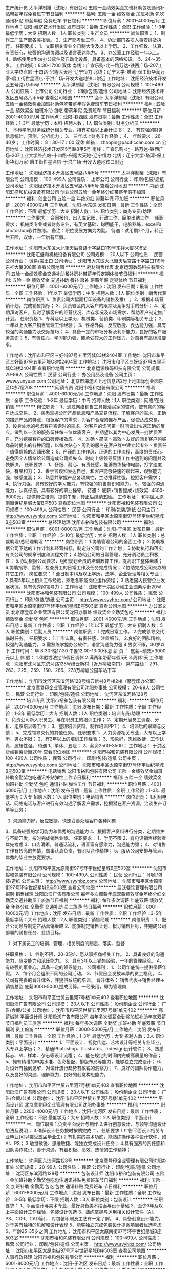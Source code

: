 生产统计员
太平洋制罐（沈阳）有限公司
五险一金绩效奖金加班补助包吃通讯补贴带薪年假免费班车节日福利
**********
福利:
五险一金
绩效奖金
加班补助
包吃
通讯补贴
带薪年假
免费班车
节日福利
**********
职位月薪：2001-4000元/月 
工作地点：沈阳-经济技术开发区
发布日期：最新
工作性质：全职
工作经验：1-3年
最低学历：大专
招聘人数：1人
职位类别：生产文员
**********
岗位职责：
1、制作工厂生产部各类报表。
2、生产部考勤工作。
4、协助部门各项人事安排及执行。
任职要求：
1、文职相关专业全日制大专及以上学历。
2、工作细致、认真、有责任心，较强的沟通协调以及语言表达能力。
3、办公室工作经验一年以上。
4、熟练使用office办公软件及自动化设备，具备基本的网络知识。
5、24～35岁。
工作时间：8:30-17:00 双休
南线：广宜乐购-北一路万达-铁西广场-207工业大学终点站-十四路-兴隆大天地-辽宁恒力
北线：辽宁大学-塔湾-保工街华润万家-启工街世星酒店-于洪广场-开发大道地铁口附近
工作地址：
沈阳经济技术开发区五号路八甲5号
**********
太平洋制罐（沈阳）有限公司
公司规模：
100-499人
公司性质：
上市公司
公司行业：
印刷/包装/造纸
公司地址：
沈阳经济技术开发区五号路八甲5号
查看公司地图
**********
会计
太平洋制罐（沈阳）有限公司
五险一金绩效奖金加班补助包吃带薪年假免费班车节日福利
**********
福利:
五险一金
绩效奖金
加班补助
包吃
带薪年假
免费班车
节日福利
**********
职位月薪：2001-4000元/月 
工作地点：沈阳-铁西区
发布日期：最新
工作性质：全职
工作经验：1-3年
最低学历：本科
招聘人数：1人
职位类别：财务分析员
**********
1、 本科学历,财务或统计相关专业，持有初级以上会计证书；
2、 有较强的财务信息统计，预测，分析能力；
3、 三年以上财务工作经验；
4、 年龄要求：26--40岁；
工作时间： 8：30-17：00 双休
邮箱： zhaopin@pacificcan.com.cn
公司地址： 沈阳经济技术开发区5号路8甲5号
南线：广宜乐购-北一路万达-铁西广场-207工业大学终点站-十四路-兴隆大天地-辽宁恒力
北线：辽宁大学-塔湾-保工街华润万家-启工街世星酒店-于洪广场-开发大道地铁口附近

工作地址：
沈阳经济技术开发区五号路八甲5号
**********
太平洋制罐（沈阳）有限公司
公司规模：
100-499人
公司性质：
上市公司
公司行业：
印刷/包装/造纸
公司地址：
沈阳经济技术开发区五号路八甲5号
查看公司地图
**********
内勤
沈阳汇盛和机械设备有限公司
创业公司五险一金年终分红带薪年假不加班
**********
福利:
创业公司
五险一金
年终分红
带薪年假
不加班
**********
职位月薪：2001-4000元/月 
工作地点：沈阳-大东区
发布日期：最新
工作性质：全职
工作经验：不限
最低学历：大专
招聘人数：1人
职位类别：商务专员/助理
**********
工作要求：
合同报价，出入库记账，行政工作，简单出纳工作。
任职要求：
机械类专业或者财务专业，有英文基础，聪明能干，电脑熟练，excel和photoshop软件熟练。
备注：职位发展方向为内勤。
待遇：试用期2个月，转正后五险，双休，一年后有年假。

工作地址：
沈阳市大东区大北街天后宫路十字路口119号东祥大厦308室
**********
沈阳汇盛和机械设备有限公司
公司规模：
20人以下
公司性质：
民营
公司行业：
贸易/进出口
公司地址：
沈阳市大东区大北街天后宫路十字路口119号东祥大厦308室
查看公司地图
**********
耗材销售代表
北京运源数码科技有限公司
五险一金绩效奖金交通补助餐补房补带薪年假定期体检节日福利
**********
福利:
五险一金
绩效奖金
交通补助
餐补
房补
带薪年假
定期体检
节日福利
**********
职位月薪：4001-6000元/月 
工作地点：沈阳
发布日期：最新
工作性质：全职
工作经验：1年以下
最低学历：中专
招聘人数：1人
职位类别：销售代表
**********
岗位职责
1、负责公司大幅面打印设备的销售及推广；
2、根据市场营销计划，完成销售指标；
3、负责辖区内大客户的跟踪及竞争对手的分析；
4、定期拜访客户，及时了解客户的经营状况、库存状况及市场需求，帮助客户制定推广计划。
任职资格
1、专科及以上学历，机械类、营销类、印刷类等相关专业；
2、一年以上大客户销售管理工作经验；
3、性格外向、反应敏捷、表达能力强，具有较强的沟通能力及交际技巧；
4、具备一定的市场分析及判断能力，良好的客户服务意识；
5、有责任心，学习能力强，能承受较大的工作压力，对自身有高标准要求。

工作地点：沈阳市和平区三好街87号五里河城C3楼2404室  
工作地址
沈阳市和平区三好街87号五里河城C3楼2404室
工作地址：
沈阳市和平区三好街87号五里河城C3楼2404室
查看职位地图
**********
北京运源数码科技有限公司
公司规模：
20-99人
公司性质：
民营
公司行业：
办公用品及设备
公司主页：
www.yunyuan.com
公司地址：
北京市海淀区上地信息路2号上地国际创业园东区C栋7层708
**********
网销专员
沈阳市裕和包装有限公司
**********
福利:
**********
职位月薪：4001-6000元/月 
工作地点：沈阳
发布日期：最新
工作性质：全职
工作经验：1-3年
最低学历：中专
招聘人数：1人
职位类别：网络/在线销售
**********
岗位职责：
1、通过网络销售工具接洽买家的咨询，使有意向的客户达成交易。                 2、熟悉掌握公司产品信息和产品交易流程。了解客户的需求，正确的描述产品的特点，根据客户的需求，为客户合理的推荐产品，促使达成交易。                     3、设身处地的考虑客户咨询时的需求，对客户的询问第一时间做出快速正确的反应。做到以一流的服务留住每一位优质客户。并期望以其为中心发展一批优质客户。充分挖掘客户的口碑传播效应。                                                       4、准确丶简洁丶高效丶友好的回复客户购买商品时提出的各种问题，以每次贴心丶周到的服务在客户群中建立起专业丶负责任丶值得信赖的店铺形象；                   5、严谨的工作作风，正确的工作流程，高度的责任心。避免因个人情绪给公司造成公司损失  
6、时向上级领导反馈工作中遇到的问题并及快解决。
任职要求：
1、仔细、耐心、有责任感，能够熟练操作电脑，打字速度快，有亲和力；           2、善于言谈和表达自己，和客户能够快速的聊起来，观察能力强，敏感度高；       3、熟悉并掌握产品各项属性，主动推荐性强，挖掘客户需求；                     4、执行力强，具有较好的学习能力，有较强的销售意识和能力。                   5、较强的沟通能力，认真仔细，具有较好的职业操守。
待遇：
底薪+销售提成+绩效奖=4500-6000元，                                         提供岗位培训，提供午餐，转正后缴纳五险。
工作地址：
和平区太原南街世纪星城大厦B座503
查看职位地图
**********
沈阳市裕和包装有限公司
公司规模：
100-499人
公司性质：
民营
公司行业：
印刷/包装/造纸
公司主页：
http://www.syyhbz.com/
公司地址：
沈阳市和平区太原南街97号环宇世纪星城B座503室
**********
总经理助理
沈阳市裕和包装有限公司
**********
福利:
**********
职位月薪：6001-8000元/月 
工作地点：沈阳-于洪区
发布日期：最新
工作性质：全职
工作经验：5-10年
最低学历：大专
招聘人数：1人
职位类别：总裁助理/总经理助理
**********
岗位职责：
1.协助管理公司的全面工作；
2.协助根据公司下达的工作计划和经营指标，制定分公司的工作计划；
3.协助执行和落实有关公司的规章制度和流程文件；
4.协助公司的日常管理，充分调动员工积极性；
5.协助根据公司要求，组织规划全员的培训教育工作，提高职工整体素质；
6.协助指导、监督、检查员工的日常工作及任务完成情况；
7.协助完成公司交办的其它工作。
岗位要求：
1.全日制本科及以上学历，法学、企业管理等相关专业；
2.具有5年以上相关工作经验，熟悉各职能岗位运作流程；
3.熟悉国内民营企业发展状况，具有优秀的领导力；
工作地址：
沈阳市于洪区沙岭工业园紫沙街20号
**********
沈阳市裕和包装有限公司
公司规模：
100-499人
公司性质：
民营
公司行业：
印刷/包装/造纸
公司主页：
http://www.syyhbz.com/
公司地址：
沈阳市和平区太原南街97号环宇世纪星城B座503室
查看公司地图
**********
办公室文员
北京摩登印企业管理有限公司沈阳办事处
绩效奖金全勤奖包吃
**********
福利:
绩效奖金
全勤奖
包吃
**********
职位月薪：2001-4000元/月 
工作地点：沈阳
发布日期：最新
工作性质：全职
工作经验：1年以下
最低学历：大专
招聘人数：5人
职位类别：后勤人员
**********
岗位职责：
1.完成日常工作。
2.完成领导交代临时任务。
任职要求：
1.工作认真，有责任感，注重细节。
2.良好的团队精神，较强的沟通能力。
3.需熟练掌握办公软件，语言沟通能力强
4.男女不限，30岁以下
工作时间：
早 8:30-晚17:30   午餐12:00-13:00休息
薪 资 ：
底薪+绩效=3000元以上
休 假：
1.休假或法定节假日调休
2.满两年带薪年假5天
3.周休1天
工作地点：沈阳市沈河区东滨河路128号绮云新村（近万柳塘南门）
乘车路线： 291、263、225、259、150、286、273万柳塘公园车站下车
  
工作地址：
沈阳市沈河区东滨河路128号绮云新村8号楼2楼（摩登印办公室）
**********
北京摩登印企业管理有限公司沈阳办事处
公司规模：
20-99人
公司性质：
民营
公司行业：
印刷/包装/造纸
公司地址：
沈河区东滨河路128号
**********
培训专员
沈阳市裕和包装有限公司
**********
福利:
**********
职位月薪：2001-4000元/月 
工作地点：沈阳
发布日期：最新
工作性质：全职
工作经验：1-3年
最低学历：大专
招聘人数：1人
职位类别：培训专员/助理
**********
1、负责公司新入职员工、与在职员工的培训工作；
2、定期开展员工调查、分析、组织培训等工作；
3、整理培训资料，制作培训PPT；
4、培训后的跟踪与反馈；
5、完成领导交代的其他任务。
任职要求
1、人力资源相关专业，大专以上学历，男女不限；
2、有2年以上的培训工作经验；
3、形象好，思维敏捷，工作认真，逻辑性强。
待遇
1、单休、五险；
2、薪资2500-3500；
工作地址：
于洪区沙岭镇紫沙街20号
查看职位地图
**********
沈阳市裕和包装有限公司
公司规模：
100-499人
公司性质：
民营
公司行业：
印刷/包装/造纸
公司主页：
http://www.syyhbz.com/
公司地址：
沈阳市和平区太原南街97号环宇世纪星城B座503室
**********
电话销售
沈阳市裕和包装有限公司
五险一金绩效奖金加班补助全勤奖包吃通讯补贴弹性工作节日福利
**********
福利:
五险一金
绩效奖金
加班补助
全勤奖
包吃
通讯补贴
弹性工作
节日福利
**********
职位月薪：4001-6000元/月 
工作地点：沈阳
发布日期：最新
工作性质：全职
工作经验：1-3年
最低学历：大专
招聘人数：1人
职位类别：电话销售
**********
岗位职责：
1.利用电话、网络电话与客户进行有效沟通了解客户需求，挖掘潜在客户资源，洽谈生产订单等业务；
2. 沟通能力好，反应敏捷，快速妥善处理客户各种问题
3、具备较强的学习能力和优秀的沟通能力
4、根据客户资料进行分类，定期维护与不断开发，按时完成销售业绩。
任职要求：
1、学历不限
2、有电话销售经验者优先考虑
3、口齿清晰，普通话流利，语音富有感染力，沟通能力强；
4、对销售工作有较高的热情，做事认真负责，有团队合作精神；
5、服从公司安排与管理，优秀的毕业生放宽要求。

工作地址：
沈阳市和平区太原南街97号环宇世纪星城B座503室
**********
沈阳市裕和包装有限公司
公司规模：
100-499人
公司性质：
民营
公司行业：
印刷/包装/造纸
公司主页：
http://www.syyhbz.com/
公司地址：
沈阳市和平区太原南街97号环宇世纪星城B座503室
查看公司地图
**********
启沃餐饮管理有限公司 招聘 销售经理
沈阳启沃广告有限公司
每年多次调薪年底双薪绩效奖金年终分红全勤奖交通补助员工旅游节日福利
**********
福利:
每年多次调薪
年底双薪
绩效奖金
年终分红
全勤奖
交通补助
员工旅游
节日福利
**********
职位月薪：8001-10000元/月 
工作地点：沈阳
发布日期：最新
工作性质：全职
工作经验：3-5年
最低学历：大专
招聘人数：2人
职位类别：销售经理
**********
岗位职责：
1、配合公司领导制定产品营销策略
2、能够制定销售计划、拟订销售目标，并完成公司部署的销售任务、业绩目标。
3. 对下属员工的培训、管理，相关制度的制定、落实、监督
任职资格：
1、性别不限，20-35岁，愿从事招商相关工作。
2、具备良好的沟通能力、应变能力和承压能力。
3、具有3年以上销售经验，一年的管理经验。
4、有较强的事业心，具备一定的领导能力。
公司福利：
1、公司年底统一提供带薪年假。
2、每个月会组织不同的公司活动。
3、节假日会发放丰厚的员工福利。
4、公司有完善的晋升体系，并提供系统的培训。
晋升体系：
销售代表→销售经理→销售总监
底薪3000-5000,提成另算。一经录用，即为管理岗

工作地址：
沈阳市和平区世贸五里河7号楼1单元402
查看职位地图
**********
沈阳启沃广告有限公司
公司规模：
20人以下
公司性质：
股份制企业
公司行业：
广告/会展/公关
公司地址：
沈阳市和平区世贸五里河7号楼1单元402
**********
高薪诚聘 平面设计师
沈阳启沃广告有限公司
每年多次调薪全勤奖加班补助年底双薪节日福利员工旅游
**********
福利:
每年多次调薪
全勤奖
加班补助
年底双薪
节日福利
员工旅游
**********
职位月薪：3000-5000元/月 
工作地点：沈阳
发布日期：最新
工作性质：全职
工作经验：1-3年
最低学历：大专
招聘人数：3人
职位类别：平面设计
**********
1、平面设计、视觉传达、艺术设计等相关专业毕业，大专以上学历；
2、精通Photoshop、Illustrator、Indesign设计软件；
3、熟悉标志、VI、样本、杂志等设计流程；
4、能在规定的时间内完成高质量的作品；
5、拥有精准的审美水准、色彩搭配、排版布局等能力，能够独立完成设计；
6、对设计有独到见解，对设计流行趋势有敏锐的洞察力；
7、良好的团队协作能力，以及良好的沟通、理解能力，良好的创意构思能力。

工作地址：
沈阳市和平区世贸五里河7号楼1单元402
查看职位地图
**********
沈阳启沃广告有限公司
公司规模：
20人以下
公司性质：
股份制企业
公司行业：
广告/会展/公关
公司地址：
沈阳市和平区世贸五里河7号楼1单元402
**********
平面设计师
北京摩登印企业管理有限公司沈阳办事处
**********
福利:
**********
职位月薪：2200-4000元/月 
工作地点：沈阳-沈河区
发布日期：最新
工作性质：全职
工作经验：不限
最低学历：大专
招聘人数：2人
职位类别：平面设计
**********
一、岗位职责
1.负责平面设计与制作
2.进行创意设计、与领导沟通设计想法及说明；
3.确保设计任务按时按质完成
二、任职要求
1.广告平面设计相关专业毕业(可以接受应届毕业生)
2.有扎实的美术功底，能熟练操作各种设计软件、如AI、PS；
3.触觉敏锐、思维敏捷、能独立完成设计任务；
4.具有强烈的责任感和团队协作意识，善于沟通，有着积极、高效、热情的工作精神；

工作地址：
沈河区东滨河路128号
**********
北京摩登印企业管理有限公司沈阳办事处
公司规模：
20-99人
公司性质：
民营
公司行业：
印刷/包装/造纸
公司地址：
沈河区东滨河路128号
**********
包装设计师
沈阳市裕和包装有限公司
五险一金加班补助全勤奖包吃包住通讯补贴免费班车节日福利
**********
福利:
五险一金
加班补助
全勤奖
包吃
包住
通讯补贴
免费班车
节日福利
**********
职位月薪：6001-8000元/月 
工作地点：沈阳
发布日期：最新
工作性质：全职
工作经验：3-5年
最低学历：不限
招聘人数：3人
职位类别：包装设计
**********
任职要求：
1、平面设计与美术专业，最好具备美术绘画与设计基础
             2、至少3年及以上平面设计工作经验，包装设计优选
             3、熟练掌握与运用相关设计软件（AI、PS、CDR、CAD等），
                对包装印刷及工艺有一定了解。
             4、具备创意设计能力，对于美有独特的见解和设计表现
             5、能够独立完成包装设计提案项目者优选考虑
             6、年龄25-35岁之间
工作地址：
沈阳市和平区太原南街97号环宇世纪星城B座503室
**********
沈阳市裕和包装有限公司
公司规模：
100-499人
公司性质：
民营
公司行业：
印刷/包装/造纸
公司主页：
http://www.syyhbz.com/
公司地址：
沈阳市和平区太原南街97号环宇世纪星城B座503室
查看公司地图
**********
人事行政经理
沈阳市裕和包装有限公司
**********
福利:
**********
职位月薪：6001-8000元/月 
工作地点：沈阳-于洪区
发布日期：最新
工作性质：全职
工作经验：3-5年
最低学历：大专
招聘人数：1人
职位类别：人力资源经理
**********
岗位职责：
（1）协助总经理决定公司劳动人事政策，负责研究贯彻执行公司劳动人事诸方面的方针、政策、指令、决议。 
（2）就公司重大人事任免事项提供参考意见，负责拟订机构设置或重组方案、定编定员方案的上报。 
（3）负责拟订每年的工资、奖金、福利等人力资源费用预算和报酬分配方案，上报公司批准后按计划执行。 
（4）负责审核员工录用、晋升、调配、下岗、辞退、退休、培训、考绩、惩罚意见，并提交总经理决定。 
（5）负责编订和修改公司各项劳动、人事、劳保、安全、保险的标准、定额和工作计划，并及时监督、检查其执行情况。
（6）负责指导、管理、监督人事部下属人员的业务工作，改善工作质量和服务态度，做好下属人员的绩效考核和奖励惩罚事项。
（7）完成总经理及总经办领导临时交办的工作。

任职资格：
1、大专及以上学历。 
2、熟悉国家相关政策、法律、法规.
3、5年以上同岗位工作经验优先。 
4、熟悉相关行业的生产流程，工艺标准经验者优先。 
5、有较强的人力资源管理及团队建设能力。

工作地址：
沈阳市于洪区沙岭工业园紫沙街20号
查看职位地图
**********
沈阳市裕和包装有限公司
公司规模：
100-499人
公司性质：
民营
公司行业：
印刷/包装/造纸
公司主页：
http://www.syyhbz.com/
公司地址：
沈阳市和平区太原南街97号环宇世纪星城B座503室
**********
运营专员
北京摩登印企业管理有限公司沈阳办事处
**********
福利:
**********
职位月薪：2200-4000元/月 
工作地点：沈阳-沈河区
发布日期：最新
工作性质：全职
工作经验：不限
最低学历：不限
招聘人数：2人
职位类别：需求工程师
**********
一、岗位职责
1.负责产品上架及上架后的产品维护
2.负责优化产品用户体验、根据客户反馈、持续改善产品、提升产品知名度；
3.与运营团队紧密配合、推动自助端实用度
二、任职要求
1.可以接受应届毕业生
2.思维活跃，反应敏捷，能在最短的时间内熟悉公司的所有产品
2.会使用PS
4.强烈的责任感，工作认真仔细
实习期有培训

工作地址：
沈河区东滨河路128号
**********
北京摩登印企业管理有限公司沈阳办事处
公司规模：
20-99人
公司性质：
民营
公司行业：
印刷/包装/造纸
公司地址：
沈河区东滨河路128号
**********
胶印二助
长春市吉龙专用材料有限公司
五险一金年终分红加班补助全勤奖包吃包住免费班车高温补贴
**********
福利:
五险一金
年终分红
加班补助
全勤奖
包吃
包住
免费班车
高温补贴
**********
职位月薪：4001-6000元/月 
工作地点：沈阳
发布日期：最新
工作性质：全职
工作经验：3-5年
最低学历：中技
招聘人数：2人
职位类别：印刷机械机长
**********
岗位职责：
 协助胶印机长的日常管理工作，对机台的生产进度产品质量、材料节省、设备保养、安全生产、机台环境卫生负有连带责任，参与机台人员现场培训工作。
 任职要求：
熟悉烟标印刷的质量要求，能快速解决设备在运行过程中操作技术问题。了解ISO9000管理要求，3年以上同等技术岗位工作经历，45岁以内，高中以上学历，具有良好的沟通与协调能力。
工作地址：
吉林省长春九台经济开发区丰越路1658号
**********
长春市吉龙专用材料有限公司
公司规模：
20-99人
公司性质：
民营
公司行业：
印刷/包装/造纸
公司地址：
吉林省长春九台经济开发区丰越路1658号
查看公司地图
**********
总经理助理
沈阳和旺实业有限公司
包吃包住带薪年假免费班车节日福利
**********
福利:
包吃
包住
带薪年假
免费班车
节日福利
**********
职位月薪：3000-5000元/月 
工作地点：沈阳
发布日期：招聘中
工作性质：全职
工作经验：不限
最低学历：本科
招聘人数：1人
职位类别：总裁助理/总经理助理
**********
岗位职责：
1.负责总经理办公室的日常事务性管理；
2.协助总经理安排各项会议的日程与议程，做好会议对接工作；负责组织起草总经理会议材料；
3.负责国外客户接待及翻译；
4.负责配合总经理完成公司重要客户的行政接待工作；
5.推进公司内部管理制度化、规范化，审定公司组织结构和管理体系；协助总经理做好内部各项管理并督促、检查落实贯彻执行情况 ；
6.负责公司办公室的部分行政工作。
7.完成领导交办的其他临时性工作。
任职要求：
1、本科及以上学历，接受应届毕业生；
2、英语六级以上，能熟练的听、说、读、写；
3、能适应出差；做事认真，有责任心；文笔好
4、有驾照能熟练驾车；
5、具备较强的沟通能力，富有较强的亲和力。具备较强的逻辑思维能力、观察能力和应变能力。具有较强的执行力。
6、具有2年以上相关工作经验。

联系电话：
024-25778008-8232
工作地点：沈阳经济技术开发区沈新西路310-3号 乘坐501路公交车至高明台站下车，回走50米，解放4s店路口左转前行100米即是。
福利待遇：
1、双休。
2、社保。
3、免费食堂。
4、免费通勤（开发大道地铁口）


工作地址：
沈阳经济技术开发区沈新西路310-3号
**********
沈阳和旺实业有限公司
公司规模：
100-499人
公司性质：
外商独资
公司行业：
印刷/包装/造纸
公司地址：
沈阳经济技术开发区沈新西路310-3号
查看公司地图
**********
诚聘 美术指导
沈阳启沃广告有限公司
每年多次调薪加班补助全勤奖节日福利员工旅游年底双薪
**********
福利:
每年多次调薪
加班补助
全勤奖
节日福利
员工旅游
年底双薪
**********
职位月薪：4500-6000元/月 
工作地点：沈阳
发布日期：最新
工作性质：全职
工作经验：3-5年
最低学历：大专
招聘人数：2人
职位类别：设计管理人员
**********
工作描述：
1、负责设计组内设计项目的进度监控；
2、负责所带项目设计的水平，对其设计品质负责；
3、把握广告设计技能及客户对设计的需要，掌握所带项目设计方向，负责项目设计中一般问题的指导解决；
4、负责培养、指导所带项目的设计人员，并对其成长负责；
5、完成上级领导交办的其他任务。
 职级要求：
1、视觉传达、艺术设计等相关设计专业，从事平面设计经验3年以上；
2、具有极强的视觉创意和表现能力,思维敏捷,有创造性,能在规定的时间内完成高质量的作品；
3、精通AI，PS，ID等设计软件并对构图、版式、色彩、字体等细节具备较强把握能力；
4、工作态度认真负责,有时间观念,有极高的工作热情和强烈的责任心,能吃苦耐劳,抗压能力强，对公司给予认可，并听从公司安排；
  平面设计师：
1、平面设计、视觉传达、艺术设计等相关专业毕业，大专以上学历；
2、精通Photoshop、Illustrator、Indesign设计软件；
3、熟悉标志、VI、样本、杂志等设计流程；
4、能在规定的时间内完成高质量的作品；
5、拥有精准的审美水准、色彩搭配、排版布局等能力，能够独立完成设计；
6、对设计有独到见解，对设计流行趋势有敏锐的洞察力；
7、良好的团队协作能力，以及良好的沟通、理解能力，良好的创意构思能力。

工作地址：
沈阳市和平区世贸五里河7号楼1单元402
查看职位地图
**********
沈阳启沃广告有限公司
公司规模：
20人以下
公司性质：
股份制企业
公司行业：
广告/会展/公关
公司地址：
沈阳市和平区世贸五里河7号楼1单元402
**********
沈阳启沃餐饮管理有限公司 招聘 销售精英
沈阳启沃广告有限公司
每年多次调薪全勤奖年底双薪绩效奖金带薪年假节日福利交通补助员工旅游
**********
福利:
每年多次调薪
全勤奖
年底双薪
绩效奖金
带薪年假
节日福利
交通补助
员工旅游
**********
职位月薪：5000-10000元/月 
工作地点：沈阳
发布日期：最新
工作性质：全职
工作经验：无经验
最低学历：大专
招聘人数：8人
职位类别：客户代表
**********
位职责：
1、负责公司旗下餐饮品牌招商工作，公司统一提供有效客户资源。
2、通过电话和网络与客户进行有效沟通，解答意向加盟客户的问题，工作内容简单易上手。
3、协助上级领导完成招商工作。
任职要求：
1、性别不限，22-35岁，愿从事招商相关工作。
2、具备良好的沟通能力、应变能力和承压能力。
公司福利：
1、公司提供带薪年假、带薪培训、带薪旅游。
2、每个月会组织不同的公司活动。
3、节假日会发放丰厚的员工福利。
4、公司有完善的晋升体系，并提供系统的培训。
5、公司年底统一发放工龄奖、年终奖。
薪资：底薪2500-7000+提成=月薪过万
工作流程：公司分配资源→整理分析→电话沟通→预约面谈→签协议
晋升体系：销售代表→销售经理→销售总监

工作地址：
沈阳市和平区世贸五里河7号楼1单元402
查看职位地图
**********
沈阳启沃广告有限公司
公司规模：
20人以下
公司性质：
股份制企业
公司行业：
广告/会展/公关
公司地址：
沈阳市和平区世贸五里河7号楼1单元402
**********
高薪急聘 行政客服
沈阳启沃广告有限公司
每年多次调薪全勤奖带薪年假员工旅游节日福利绩效奖金
**********
福利:
每年多次调薪
全勤奖
带薪年假
员工旅游
节日福利
绩效奖金
**********
职位月薪：2001-4000元/月 
工作地点：沈阳
发布日期：最新
工作性质：全职
工作经验：不限
最低学历：大专
招聘人数：1人
职位类别：行政专员/助理
**********
岗位职责
1、公司日常行政工作的执行；
2、负责公司的档案管理及各类文件、资料的审核及统计管理工作；
3、负责客户的日常维护，为客户提供关于品牌的专业咨询服务及帮助；
4、负责客户的合同的签署等各种需求问题，为客户解决各种问题。
5、协助领导对各项行政事务的安排及执行。
 任职资格
1、具有大专或大专以上学历，有客户服务经验者优先；
2、优秀的语言表达能力和沟通能力，具有很好的执行能力；
3、熟练操作office办公软件；
4、具有良好的服务意识和团队协作精神，工作积极主动。

工作地址：
沈阳市和平区世贸五里河7号楼1单元402
查看职位地图
**********
沈阳启沃广告有限公司
公司规模：
20人以下
公司性质：
股份制企业
公司行业：
广告/会展/公关
公司地址：
沈阳市和平区世贸五里河7号楼1单元402
**********
高薪急聘 设计总监 年底分红
沈阳启沃广告有限公司
年底双薪年终分红加班补助全勤奖餐补带薪年假员工旅游节日福利
**********
福利:
年底双薪
年终分红
加班补助
全勤奖
餐补
带薪年假
员工旅游
节日福利
**********
职位月薪：8000-10000元/月 
工作地点：沈阳
发布日期：最新
工作性质：全职
工作经验：3-5年
最低学历：大专
招聘人数：1人
职位类别：艺术/设计总监
**********
工作描述：
1、负责把控设计部设计工作的整体创意方向；
2、把握品牌设计技能及客户对设计的需要，掌握所有项目设计方向，负责项目设计中所有问题的指导解决；
3、负责提升设计部门的整体设计水平，对设计出品负责；
4、负责培养、指导设计部的设计人员，并对其成长负责；
5、完成上级领导交办的其他任务。
职级要求：
1.具有5年以上专业设计公司或广告公司该职位从业经验，能独立操作设计项目； 
2.对品牌设计有一定的感悟和理解，和对未来趋势的独到见解；
3.美术功底深厚，感悟力强，思维敏捷，创意力强；
4.对各种印刷、输出、制作等工序及技巧有一定的认识 ；
5.熟练掌握AI，PS，ID等设计软件。对设计有一定的想法和创意；
6.工作认真踏实，有良好的沟通能力，团队合作精神。

工作地址：
沈阳市和平区世贸五里河7号楼1单元402
**********
沈阳启沃广告有限公司
公司规模：
20人以下
公司性质：
股份制企业
公司行业：
广告/会展/公关
公司地址：
沈阳市和平区世贸五里河7号楼1单元402
**********
美工
沈阳万博龙迈电子科技有限公司
绩效奖金全勤奖员工旅游节日福利
**********
福利:
绩效奖金
全勤奖
员工旅游
节日福利
**********
职位月薪：3500-5000元/月 
工作地点：沈阳
发布日期：最新
工作性质：全职
工作经验：不限
最低学历：不限
招聘人数：1人
职位类别：美术编辑/美术设计
**********
要求：
1、熟悉使用PHotoshop、coreldraw、AI 之一平面设计软件，具备独立设计版面设计的能力。
2、图片处理。
3、能够很好把握视觉色彩。
4、懂小视频制作者优先录用。
5、工作耐心细致认真，有责任感；认真负责，踏实肯干。

工作地址：
沈阳市浑南新区浑南东路19-11号
**********
沈阳万博龙迈电子科技有限公司
公司规模：
100-499人
公司性质：
民营
公司行业：
计算机软件
公司地址：
沈阳市浑南新区浑南东路19-11号
**********
质检员
北京摩登印企业管理有限公司沈阳办事处
年底双薪绩效奖金全勤奖交通补助餐补带薪年假弹性工作
**********
福利:
年底双薪
绩效奖金
全勤奖
交通补助
餐补
带薪年假
弹性工作
**********
职位月薪：2001-4000元/月 
工作地点：沈阳
发布日期：最新
工作性质：全职
工作经验：不限
最低学历：不限
招聘人数：4人
职位类别：理货/分拣/打包
**********
岗位职责：根据生产要求，从事加工生产，要求认真心细，有责任心
任职资格：男女不限，30岁以内
工作时间：早8:30-晚17:30 午餐12:00-13:00休息【午餐供应，每周一天休息】
工作地点：沈阳市沈河区北站路72号（沈阳邮区中心局）

    
工作地址：
沈阳市沈河区东滨河路128号绮云新村8号楼2楼（摩登印办公室）
**********
北京摩登印企业管理有限公司沈阳办事处
公司规模：
20-99人
公司性质：
民营
公司行业：
印刷/包装/造纸
公司地址：
沈河区东滨河路128号
**********
品牌设计师
沈阳市裕和包装有限公司
五险一金加班补助全勤奖包吃包住通讯补贴免费班车节日福利
**********
福利:
五险一金
加班补助
全勤奖
包吃
包住
通讯补贴
免费班车
节日福利
**********
职位月薪：6001-8000元/月 
工作地点：沈阳
发布日期：最新
工作性质：全职
工作经验：3-5年
最低学历：不限
招聘人数：3人
职位类别：品牌经理
**********
任职要求：
1、平面设计与美术专业，最好具备美术绘画与设计基础
2、熟练掌握与运用相关设计软件，3年及以上平面设计工作经验
3、能够独立完成标识与VIS设计项目，最好有过提案经验
4、对于品牌有一定深度的理解，并能够通过创意设计进行表现
5、年龄25-35岁之间，有过美陈经验者优先考虑

工作地址：
沈阳市和平区太原南街97号环宇世纪星城B座503室
**********
沈阳市裕和包装有限公司
公司规模：
100-499人
公司性质：
民营
公司行业：
印刷/包装/造纸
公司主页：
http://www.syyhbz.com/
公司地址：
沈阳市和平区太原南街97号环宇世纪星城B座503室
查看公司地图
**********
平面设计人员3名
沈阳每美广告有限公司
加班补助全勤奖
**********
福利:
加班补助
全勤奖
**********
职位月薪：1700-3000元/月 
工作地点：沈阳
发布日期：最新
工作性质：全职
工作经验：不限
最低学历：不限
招聘人数：10人
职位类别：广告制作执行
**********
以下岗位诚心应聘者请直接电话联系 邮件不约 敬请谅解  2018年12月前有效
咨询电话：13998299689  024-31124117

平面设计
要求：ps基础操作  熟练ai或cdr 理解能力强 会做艺术字者优先，有一定的色彩能力及创造能力。懂印刷 懂喷绘  设计之余可学习喷绘制作
主要工作：设计各种平面广告及排版输出，有经验者优先。（上班期间，设计之余配合店长完成其他临时工作)
待遇：1800-2500  单休  法定假日休息  提供午餐


登陆www.symeimei.com了解更多....

工作地址：
鸭绿江东街62号 每美广告
查看职位地图
**********
沈阳每美广告有限公司
公司规模：
20人以下
公司性质：
民营
公司行业：
广告/会展/公关
公司主页：
http://www.symeimei.com
公司地址：
沈阳市皇姑区鸭绿江东街62号 每美广告
**********
包装设计工程师
耐帆包装工程(无锡)有限公司
五险一金年底双薪交通补助餐补通讯补贴带薪年假定期体检员工旅游
**********
福利:
五险一金
年底双薪
交通补助
餐补
通讯补贴
带薪年假
定期体检
员工旅游
**********
职位月薪：6001-8000元/月 
工作地点：沈阳
发布日期：最新
工作性质：全职
工作经验：1-3年
最低学历：本科
招聘人数：1人
职位类别：售前/售后技术支持工程师
**********
 
Job Description 职位描述
Support the daily job of Sales for all the technical related aspects, visit customer together to get design requirement
Make drawing and packing instruction and give a specified description of packaging solution
Communicate both with the end customers and suppliers to get them understand well with Nefab’s spec and requirement
Inovate new solutions based on packaging &amp; transportation knowledge
Requirement要求
BS (preferable for the major of packaging or engineering )
At least one year working experience with packaging/ mechanical related engineering job
Well understand at least one common of packaging material like Foam Plastic, corrugated box ,Paper, Wooden or Steel
Well acknowledgement of ISO process
CET- 4 above, writing ability requirement
Master the software of Auto CAD 2004, Core draw, Illustrator, CAXA
工作地址：
北京，天津，沈阳
**********
耐帆包装工程(无锡)有限公司
公司规模：
100-499人
公司性质：
外商独资
公司行业：
印刷/包装/造纸
公司地址：
无锡新加坡工业园行创四路16号
**********
平面设计
沈阳雪野营销策划有限公司
**********
福利:
**********
职位月薪：2001-4000元/月 
工作地点：沈阳-沈河区
发布日期：最新
工作性质：全职
工作经验：不限
最低学历：不限
招聘人数：4人
职位类别：平面设计
**********
别以为青春 什么都可以无所谓，
随便谈一场 恋爱，
随便交一个朋友，
随便找一份工作 ... ...  
 那不是属于青春的自由和个性！
青春，不止是努力，还有选择！
在对的时间，
遇到对的人，
去做对的事情！
十年之后，你去回忆，那才是你的青春！
现在加入雪野，让我们一起“狂造”吧

岗位职责：品牌VI设计，高端画册设计，UI等。
任职要求：能够熟练掌握PS  AI软件操作，有成熟作品和相关经验，对设计有深刻的理解，作品兼具艺术与实用，可落地。
工作地址：
沈阳市沈河区格林自由城A座24层12/14/16
查看职位地图
**********
沈阳雪野营销策划有限公司
公司规模：
20-99人
公司性质：
股份制企业
公司行业：
广告/会展/公关
公司地址：
沈阳市沈河区格林自由城A座24层12/14/16
**********
文案&策划
沈阳雪野营销策划有限公司
**********
福利:
**********
职位月薪：3000-5000元/月 
工作地点：沈阳
发布日期：最新
工作性质：全职
工作经验：3-5年
最低学历：本科
招聘人数：2人
职位类别：广告文案策划
**********
别以为青春 什么都可以无所谓，
随便谈一场 恋爱，
随便交一个朋友，
随便找一份工作 ... ...  
 那不是属于青春的自由和个性！
青春，不止是努力，还有选择！
在对的时间，
遇到对的人，
去做对的事情！
十年之后，你去回忆，那才是你的青春！
现在加入雪野，让我们一起“狂造”吧

雪野营销策划机构，致力于家居建材行业品牌策划与设计，十二年从业经验，提供全国性行业品牌服务。
主要负责广告文案、品牌定位与策略等相关等方面工作。
要求：文笔功底好，思维成熟灵活。有相关或其它品牌策划经验，懂定位，熟悉新媒体和互联网思维。
补充：如果你是大神级文案，我们给你配升仙台！如果你连杜蕾斯的故事都不熟悉，我们只能给你来瓶江小白！
雪野营销策划－－不让你的青春白搭！
邮   箱:172213856@qq.com
工作地址：
奉天街格林自由城
**********
沈阳雪野营销策划有限公司
公司规模：
20-99人
公司性质：
股份制企业
公司行业：
广告/会展/公关
公司地址：
沈阳市沈河区格林自由城A座24层12/14/16
查看公司地图
**********
制作设计设
沈阳市裕和包装有限公司
绩效奖金包吃节日福利全勤奖通讯补贴
**********
福利:
绩效奖金
包吃
节日福利
全勤奖
通讯补贴
**********
职位月薪：2001-4000元/月 
工作地点：沈阳
发布日期：最新
工作性质：全职
工作经验：1-3年
最低学历：大专
招聘人数：3人
职位类别：包装设计
**********
岗位职责：
1、主要根据公司客服下的制作单进行有创意设计，并能够按数量、品质和时间等标准要求独立执行项目设计；
2、利用视觉艺术、版面等方面的专业技巧，来达成创作计划；
3、根据合同要求进行排版制作及公司现有产品的改进设计；
4、及时、准确、严谨跟各部门同事及客户沟通对接；
5、严格按照公司流程输出文件，保证文件传到对接部门的准确性、及时性
6、给预算开单、核价下达下单通知书；
7、负责检查制作员整理、制作的相关资料文件；
8、完成主管交代的其他相关工作内容。
 任职要求：
1、大学专科（含）以上学历，广告视觉、平面设计、包装工程、艺术设计等相关专业。
2、三年（含）以上广告、设计相关经验，熟练掌握平面软件(AI, PS,CDR等)，了解印刷排版、刀版、工艺分解的相关制作程序；
3、有良好的设计理念和执行能力， 具备优秀的视觉设计功底，有创作激情和丰富的想象力，能将设计思维转换为优秀的视觉表现；
4、有很强的团队意识和责任心，能够快速融入公司团队，清晰流畅的表达创意观点。
工作地址：
沈阳市和平区太原南街97号环宇世纪星城B座503室
**********
沈阳市裕和包装有限公司
公司规模：
100-499人
公司性质：
民营
公司行业：
印刷/包装/造纸
公司主页：
http://www.syyhbz.com/
公司地址：
沈阳市和平区太原南街97号环宇世纪星城B座503室
查看公司地图
**********
资深平面设计师
沈阳鑫中睿广告有限公司
加班补助年底双薪
**********
福利:
加班补助
年底双薪
**********
职位月薪：4000-6000元/月 
工作地点：沈阳
发布日期：最新
工作性质：全职
工作经验：5-10年
最低学历：大专
招聘人数：2人
职位类别：广告创意/设计师
**********
任职要求：
1.具备5年以上设计从业经历。能独立完成整体的品牌设计、展览展示设计、公关活动设计。
2.具备独立对接客户的能力，建立良好的沟通，并根据客户要求合理安排工作时间，如期完成工作。
3.熟练各类平面设计软件，并能使用PPT等办公软件形成可提报的设计方案。会使用3D等软件辅助平面设计者优先考虑。
4.对广告材料、工艺和成本有一定的了解，能够指导生产制作环节的出品工艺。
5.有良好的处事心态，对企业有一定的忠诚度。
工作时间：
1.早9:00-晚6:00. 每周一天休息。
本地优先。
投送简历时请附带个人作品一份。

工作地址：
皇姑区昆山西路106号
查看职位地图
**********
沈阳鑫中睿广告有限公司
公司规模：
20-99人
公司性质：
民营
公司行业：
广告/会展/公关
公司地址：
皇姑区昆山西路106号
**********
普工—物料制作5人
沈阳每美广告有限公司
全勤奖加班补助
**********
福利:
全勤奖
加班补助
**********
职位月薪：2001-4000元/月 
工作地点：沈阳
发布日期：最新
工作性质：全职
工作经验：不限
最低学历：不限
招聘人数：5人
职位类别：广告制作执行
**********
以下岗位诚心应聘者请直接电话咨询 邮件不约 敬请谅解  2018年12月前有效

咨询电话：13998299689  024-31124117


物料制作人员

要求：头脑灵活 有责任心 吃苦耐劳 有一定团队协作能力
         对待工作认真负责，态度积极，无不良嗜好，有责任心，有团队合作精神，能吃苦耐劳有进取心    想学习技术的、想有一定发展的优良人员。


主要工作：室内写真覆膜裱板等（也可学习喷绘输出制作）
         根据设计部设计订单进行制作
         根据喷绘部门输出材料进行覆膜覆板
         协助安装人员进行安装


待遇：2000-3000元  周单休  节假日休  早8:30-晚5:30  加班补助  工作午餐


登陆www.symeimei.com了解更多....


工作地址
沈阳市皇姑区鸭绿江东街62号 每美广告
工作地址：
沈阳市皇姑区鸭绿江东街62号 每美广告
**********
沈阳每美广告有限公司
公司规模：
20人以下
公司性质：
民营
公司行业：
广告/会展/公关
公司主页：
http://www.symeimei.com
公司地址：
沈阳市皇姑区鸭绿江东街62号 每美广告
查看公司地图
**********
会计师
沈阳鑫中睿广告有限公司
年底双薪加班补助交通补助
**********
福利:
年底双薪
加班补助
交通补助
**********
职位月薪：2000-3500元/月 
工作地点：沈阳-皇姑区
发布日期：最新
工作性质：全职
工作经验：3-5年
最低学历：大专
招聘人数：2人
职位类别：会计/会计师
**********
会计招聘要求：3年以上会计工作经验和至少一年的报税经验，工作认真，责任心强，有较强的沟通能力，有广告业经验者优先考虑。



任职要求：财会专业毕业，具有中级会计师资格，面试请带好相关资格证书。有广告行业会计工作经验优先。

试用期过后交保险
工作地址：
皇姑区昆山西路106号
查看职位地图
**********
沈阳鑫中睿广告有限公司
公司规模：
20-99人
公司性质：
民营
公司行业：
广告/会展/公关
公司地址：
皇姑区昆山西路106号
**********
全屋定制设计师
沈阳雪野营销策划有限公司
每年多次调薪加班补助全勤奖包吃带薪年假员工旅游节日福利绩效奖金
**********
福利:
每年多次调薪
加班补助
全勤奖
包吃
带薪年假
员工旅游
节日福利
绩效奖金
**********
职位月薪：4000-8000元/月 
工作地点：沈阳
发布日期：最新
工作性质：全职
工作经验：1-3年
最低学历：不限
招聘人数：3人
职位类别：家具设计
**********
别以为青春  什么都可以无所谓，
随便谈一场恋爱，
随便交一个朋友，
随便找一份工作 ... ...  
那不是属于青春的自由和个性！
青春，不止是努力，还有选择！
在对的时间，
遇到对的人，
去做对的事情！
十年之后，你去回忆，那才是你的青春！
现在加入雪野，让我们一起“狂造”吧

岗位职责：全屋定制或整木家居定制设计

任职要求：效果图加施工图，了解产品生产工艺，熟悉当下整体家居及全屋定制流行趋势。有相关设计经验，善创艺或产品开发，出图质量高。
工作地址：沈阳市沈河区格林自由城A座24层12/14/16

工作地址：
沈阳市沈河区格林自由城A座24层12/14/16
查看职位地图
**********
沈阳雪野营销策划有限公司
公司规模：
20-99人
公司性质：
股份制企业
公司行业：
广告/会展/公关
公司地址：
沈阳市沈河区格林自由城A座24层12/14/16
**********
轮转（4色、8色、11色）印刷工
沈阳路通印刷有限公司
**********
福利:
**********
职位月薪：2001-4000元/月 
工作地点：沈阳
发布日期：招聘中
工作性质：全职
工作经验：不限
最低学历：中技
招聘人数：4人
职位类别：印刷操作
**********
负责商业表格印刷机的日常操作。
中技以上学历，45岁以下，有无经验均可。
工作时间早8晚4:30，双休、五险，加班工资、计件工资。

工作地址：
沈阳经济技术开发区开发北二十七号路21号
查看职位地图
**********
沈阳路通印刷有限公司
公司规模：
20-99人
公司性质：
合资
公司行业：
印刷/包装/造纸
公司地址：
沈阳经济技术开发区开发北二十七号路21号
**********
总账会计（偏内账）
沈阳市美佳美彩印包装有限公司
**********
福利:
**********
职位月薪：4000-6000元/月 
工作地点：沈阳
发布日期：最新
工作性质：全职
工作经验：5-10年
最低学历：大专
招聘人数：1人
职位类别：会计/会计师
**********
岗位职责：1、对企业账务进行核算，出具资产负债表、利润表、现金流量表；
2、对成品成本，利润核算，对成本费用单据进行审核；；
3、与材料商往来核对与付款；
4、进项税发票管理；
5、计算员工工资；
6、根据账簿，完成应收款项报表
岗位要求：
1、大专学历以上，会计财务相关专业，5年以上工作经验；
2、熟练操作用友软件，erp软件；
3、有工厂会计经验者优先考虑；

上班时间：早八晚五，单休，公司提供工作餐
工作地点：沈阳市于洪区沈胡路中港机床城二期，洪润路74号。
公交：135路 后民屯站下车。公司无班车。请看好工作地点再投递。
人事部：024-25297878,15040045362（可直接拨打电话预约面试）

工作地址：
沈阳市于洪区沈胡路中港机床城二期，洪润路74号
查看职位地图
**********
沈阳市美佳美彩印包装有限公司
公司规模：
20-99人
公司性质：
民营
公司行业：
印刷/包装/造纸
公司地址：
沈阳市铁西区景星北街27-2号4门
**********
家具&整木家居定制设计
沈阳雪野营销策划有限公司
加班补助全勤奖餐补带薪年假弹性工作补充医疗保险员工旅游节日福利
**********
福利:
加班补助
全勤奖
餐补
带薪年假
弹性工作
补充医疗保险
员工旅游
节日福利
**********
职位月薪：3500-7000元/月 
工作地点：沈阳
发布日期：最新
工作性质：全职
工作经验：1-3年
最低学历：不限
招聘人数：3人
职位类别：三维/3D设计/制作
**********
别以为青春  什么都可以无所谓，
随便谈一场恋爱，
随便交一个朋友，
随便找一份工作 ... ...  
那不是属于青春的自由和个性！
青春，不止是努力，还有选择！
在对的时间，
遇到对的人，
去做对的事情！
十年之后，你去回忆，那才是你的青春！
现在加入雪野，让我们一起“狂造”吧

岗位职责：家具或整体家居专卖店设计及大宅设计，效果图加施工图，了解产品生产工艺，熟悉当下整体家居及全屋定制流行趋势。

任职要求：有相关设计经验，善创艺或产品开发，出图质量高。
工作地址：
沈阳市沈河区格林自由城A座24层12/14/16
查看职位地图
**********
沈阳雪野营销策划有限公司
公司规模：
20-99人
公司性质：
股份制企业
公司行业：
广告/会展/公关
公司地址：
沈阳市沈河区格林自由城A座24层12/14/16
**********
装修设计师 室内设计师
沈阳雪野营销策划有限公司
**********
福利:
**********
职位月薪：3500-5000元/月 
工作地点：沈阳
发布日期：最新
工作性质：全职
工作经验：3-5年
最低学历：大专
招聘人数：3人
职位类别：室内装潢设计
**********
别以为青春 什么都可以无所谓，
随便谈一场 恋爱，
随便交一个朋友，
随便找一份工作 ... ...  
 那不是属于青春的自由和个性！
青春，不止是努力，还有选择！
在对的时间，
遇到对的人，
去做对的事情！
十年之后，你去回忆，那才是你的青春！
现在加入雪野，让我们一起“狂造”吧

职位描述:

雪野营销策划机构，致力于家居木业行业店面设计与品牌策划规划，先后成功服务于国内数家知名企业。

学历不等于能力，水平不等于文凭。只有专业才是硬道理！

主要从事：整木家居、全屋定制、别墅、家具、地板，木门专卖店装修设计。

人才要求：有室内装修设计经验及相关行业设计经验。

雪野营销策划－－专注，专心，专业！
邮   箱:172213856@qq.com
工作地址：
沈河区格林自由城
查看职位地图
**********
沈阳雪野营销策划有限公司
公司规模：
20-99人
公司性质：
股份制企业
公司行业：
广告/会展/公关
公司地址：
沈阳市沈河区格林自由城A座24层12/14/16
**********
文案策划
沈阳市裕和包装有限公司
全勤奖节日福利绩效奖金年终分红每年多次调薪
**********
福利:
全勤奖
节日福利
绩效奖金
年终分红
每年多次调薪
**********
职位月薪：4001-6000元/月 
工作地点：沈阳
发布日期：最新
工作性质：全职
工作经验：1-3年
最低学历：不限
招聘人数：1人
职位类别：文案策划
**********
岗位职责：
1.独立运营微信公众号，负责微信公众账号的日常运营和微商城日常维护工作；
2.维护公司微博、微信公众平台等官方账号及公众账号内容更新，承担公司日常宣传文稿的编写、推广等工作；
3.负责公司品牌及产品网络推广创意构思及文案的编写工作。
4.负责公司官方账号的运营，日常内容编辑文字、制图、视频剪辑、发布、维护、管理、互动、提高影响力和关注度；
5.定期与粉丝互动，策划并执行相关线上的微信推广活动；
6.跟踪微信推广效果，分析数据并反馈，总结经验，建立有效运营手段提升用户活跃度，增加粉丝数量。
任职要求：
1.从事过电商平台、微信商城等网店文案推广工作以及公众号文章撰写的优先。
2.有丰富的企业品牌、产品品牌策划推广经验，具有市场营销、广告、设计统筹协调能力，有一定传媒资源，对热点事件、新闻动态等信息敏感；
3.能独立完成项目整体的创意文案策划、品牌推广方案等专业文案，熟悉品牌推广及维护；具备独立提案能力，知识面广，有较高的审美鉴赏能力；
4.熟练使用office等基本办公软件，具有良好的文字编辑基础和优秀的文字驾驭能力
5.良好的沟通能力和团队合作精神，积极主动、工作细致耐心、有责任感
6.专科及以上学历，广告学、中文、市场营销专业优先。

工作地址：
和平区太原南街97号，环宇世纪星城大厦B座503
查看职位地图
**********
沈阳市裕和包装有限公司
公司规模：
100-499人
公司性质：
民营
公司行业：
印刷/包装/造纸
公司主页：
http://www.syyhbz.com/
公司地址：
沈阳市和平区太原南街97号环宇世纪星城B座503室
**********
电销
沈阳市裕和包装有限公司
节日福利包吃全勤奖五险一金
**********
福利:
节日福利
包吃
全勤奖
五险一金
**********
职位月薪：4001-6000元/月 
工作地点：沈阳
发布日期：最新
工作性质：全职
工作经验：不限
最低学历：不限
招聘人数：1人
职位类别：电话销售
**********
岗位职责：
1.利用电话、网络电话与客户进行有效沟通了解客户需求，挖掘潜在客户资源，洽谈生产订单等业务；
2. 沟通能力好，反应敏捷，快速妥善处理客户各种问题
3、具备较强的学习能力和优秀的沟通能力
4、根据客户资料进行分类，定期维护与不断开发，按时完成销售业绩。
任职要求：
1、学历不限
2、有电话销售经验者优先考虑
3、口齿清晰，普通话流利，语音富有感染力，沟通能力强；
4、对销售工作有较高的热情，做事认真负责，有团队合作精神；
5、服从公司安排与管理，优秀的毕业生放宽要求。

工作地址：
和平区太原南街世纪星城大厦B座503
查看职位地图
**********
沈阳市裕和包装有限公司
公司规模：
100-499人
公司性质：
民营
公司行业：
印刷/包装/造纸
公司主页：
http://www.syyhbz.com/
公司地址：
沈阳市和平区太原南街97号环宇世纪星城B座503室
**********
人资专员
沈阳市裕和包装有限公司
包吃包住免费班车节日福利
**********
福利:
包吃
包住
免费班车
节日福利
**********
职位月薪：2001-4000元/月 
工作地点：沈阳
发布日期：最新
工作性质：全职
工作经验：不限
最低学历：大专
招聘人数：1人
职位类别：培训专员/助理
**********
1、负责公司新入职员工、与在职员工的培训工作；
2、定期开展员工调查、分析、组织培训等工作；
3、整理培训资料，制作培训PPT；
4、培训后的跟踪与反馈；
5、完成领导交代的其他任务。
任职要求
1、人力资源相关专业，大专以上学历，男女不限；
2、有2年以上的培训工作经验；
3、形象好，思维敏捷，工作认真，逻辑性强。
待遇
1、单休、五险；
2、薪资2500-3500；

工作地址：
于洪区紫沙街20号
查看职位地图
**********
沈阳市裕和包装有限公司
公司规模：
100-499人
公司性质：
民营
公司行业：
印刷/包装/造纸
公司主页：
http://www.syyhbz.com/
公司地址：
沈阳市和平区太原南街97号环宇世纪星城B座503室
**********
企划主管
沈阳市裕和包装有限公司
员工旅游节日福利
**********
福利:
员工旅游
节日福利
**********
职位月薪：3000-6000元/月 
工作地点：沈阳-和平区
发布日期：最新
工作性质：全职
工作经验：1-3年
最低学历：不限
招聘人数：1人
职位类别：市场策划/企划经理/主管
**********
岗位职责：
1、完成公司旗下蛋糕店全年促销活动方案的制定与执行；
2、通过促销活动的策划、执行及追踪，提升公司整体销售；
3、定期完成市场所需的调研分析并形成报告，为店面促销活动计划提出依据；
4、确保经常性与商场（大物业）进行沟通，充分利用商超、物业资源进行品牌推广及宣传；
5、网络、媒体互动活动沟通与落实。
任职要求：
1、从事企划推广3年以上，有策划和执行活动的经验，具有相关品牌工作经历，熟悉行业动态；
2、有良好的文字编辑和数据呈现能力，会H5制作，熟练运用WORD、PPT等办公软件及简报技能；
3、良好的沟通能力和组织能力，具有优秀的团队合作精神；
4、性格开朗，合作意识强，保密意识和原则性强；
5、思维敏锐，善于学习和创新，能承受较大的工作压力。
6、具有研发创新精神，不断研究运营手段与推广模式。





工作地址：
沈阳市和平区太原南街97号环宇世纪星城B座5楼
**********
沈阳市裕和包装有限公司
公司规模：
100-499人
公司性质：
民营
公司行业：
印刷/包装/造纸
公司主页：
http://www.syyhbz.com/
公司地址：
沈阳市和平区太原南街97号环宇世纪星城B座503室
查看公司地图
**********
销售管培生-工业用纸事业部
金光纸业(中国)投资有限公司(APP)
五险一金年底双薪绩效奖金交通补助通讯补贴带薪年假补充医疗保险定期体检
**********
福利:
五险一金
年底双薪
绩效奖金
交通补助
通讯补贴
带薪年假
补充医疗保险
定期体检
**********
职位月薪：4001-6000元/月 
工作地点：沈阳
发布日期：招聘中
工作性质：全职
工作经验：无经验
最低学历：本科
招聘人数：3人
职位类别：销售代表
**********
工作职责：
 
1、负责辖区内的重点客户开发维护,每月完成公司下达的销售任务；
2、跟催订单的出货，负责货款的催收，主导完成与客户的整个交易过程；
3、配合经销商做好终端用户的开发及销售；
4、负责白铜卡烟包、液食卡等专案工作；
5、在事业部所辖宁波工厂/广西工厂/各地分公司等培养约6个月；
6、优秀者将派往各地销售公司从事销售及销售管理工作；


   职位要求：
 
1、本科及以上学历，形象气质佳；
2、对销售拥有热情的工作者优先考虑；
3、做事认真、细心、负责；
4、熟练使用OFFICE等办公软件；
5、具有服务意识，能适应较大的工作压力；
6、机敏灵活，具有较强的沟通协调能力。
工作地址：
沈阳市
**********
金光纸业(中国)投资有限公司(APP)
公司规模：
500-999人
公司性质：
外商独资
公司行业：
印刷/包装/造纸
公司地址：
上海市
查看公司地图
**********
销售项目经理
双良集团有限公司
五险一金绩效奖金全勤奖节日福利员工旅游定期体检通讯补贴
**********
福利:
五险一金
绩效奖金
全勤奖
节日福利
员工旅游
定期体检
通讯补贴
**********
职位月薪：4000-8000元/月 
工作地点：沈阳
发布日期：招聘中
工作性质：全职
工作经验：3-5年
最低学历：大专
招聘人数：3人
职位类别：销售经理
**********
岗位职责：
1、负责市场信息收集；
2、与用户交流，推介产品；
3、产品售前交流、应收款催收等。

任职要求：
1、全日制普通高校本、专科或以上学历，“211”、“985”优先，热能、动力、暖通、机电、市场营销或相关专业优先。
2、有3年以上工作经验，有大型设备销售、技术、服务、制造经验者优先。
年龄36周岁以下。
3、有良好的自我学习能力和自我激励、自我成长动力，口头表达能力和沟通协调能力，强烈的市场意识和灵活应变能力。勤奋敬业、有团队精神。/4、熟练掌握WORD、EXCEL、PPT等常用办公软件，能看懂工程及设备图纸，具备一定的AUTOCAD画图能力。

工作地址：
江苏双良锅炉有限公司 东北销售区域
**********
双良集团有限公司
公司规模：
1000-9999人
公司性质：
民营
公司行业：
大型设备/机电设备/重工业
公司主页：
www.shuangliang.com.cn
公司地址：
江苏省江阴市临港街道西利路88号
查看公司地图
**********
销售工程师
双良集团有限公司
五险一金绩效奖金交通补助定期体检节日福利
**********
福利:
五险一金
绩效奖金
交通补助
定期体检
节日福利
**********
职位月薪：5000-7000元/月 
工作地点：沈阳
发布日期：最近
工作性质：全职
工作经验：不限
最低学历：大专
招聘人数：25人
职位类别：销售工程师
**********
1.全日制普通高校大专或以上学历，理工类专业，热能动力或制冷专业优先；
2.有3年左右相关工作经验或从事大型设备销售工作经验；
3.良好的理解力和自我激励能力、口头表达能力和沟通协调能力，强烈的市场意识和灵活应变的能力；
4.性别不限，35周岁以下，五官端正，身体健康。 勤奋敬业，吃苦耐劳，具备良好的职业道德和较高的职业素养。
5.较好的沟通和口头表达能力，思路清晰。

工作地址：
江苏省江阴市临港街道西利路88号
**********
双良集团有限公司
公司规模：
1000-9999人
公司性质：
民营
公司行业：
大型设备/机电设备/重工业
公司主页：
www.shuangliang.com.cn
公司地址：
江苏省江阴市临港街道西利路88号
查看公司地图
**********
销售工程师（沈阳）
沈阳防锈包装材料有限责任公司
五险一金绩效奖金年终分红通讯补贴带薪年假定期体检员工旅游节日福利
**********
福利:
五险一金
绩效奖金
年终分红
通讯补贴
带薪年假
定期体检
员工旅游
节日福利
**********
职位月薪：2001-4000元/月 
工作地点：沈阳
发布日期：招聘中
工作性质：全职
工作经验：1-3年
最低学历：本科
招聘人数：6人
职位类别：销售工程师
**********
任职资格：
教育背景：化工、高分子、机械加工或市场营销等专业专科及以上学历。
工作经历：2年工业产品销售经验，有防锈防腐产品、机械加工产品、工业化工产品销售经验优先。
素质能力：热爱销售工作，能吃苦耐劳，自信心较强，良好的团队协作精神；敏锐的市场洞察能力，熟悉区域市场目标客户群体；较强的商务谈判能力；具备较强的抗压能力，能独立解决问题。
岗位职责
1、根据销售部确定的销售目标，制订管辖客户、区域市场的年度及月份销售计划，确保销售计划达成。
2、调查目标客户使用防锈产品需求点，针对需求点制作公司产品防锈方案；配合市场部区域市场的大项目拓展工作。
3、针对目标客户设计试验方案，推进试验方案的实施，培训使用人员，紧密跟进试验结果。
4、负责客户销售合同的签订及合同执行工作，根据目标客户要求制作投标书进行投标工作。
5、拜访客户掌握防锈方案的具体实施细节，准确了解客户产品使用情况，通过有效策略提高客户忠诚度，稳定、拓展销量。
6、负责管辖客户销售回款工作，掌握客户的资信情况，确保货款按期到账。
7、负责或协助处理客户投诉，及时、有效、妥善的处理客户投诉。
8、负责竞品信息、客户信息的收集、整理、反馈工作。
9、上级领导交办的其他工作或根据发展需要增加的工作任务。

工作地址：
沈阳市皇姑区鸭绿江街51-1号（长客总站北行两公里处） 113、279、162到中驰汽贸下车，205到鸭绿江街下车
查看职位地图
**********
沈阳防锈包装材料有限责任公司
公司规模：
100-499人
公司性质：
民营
公司行业：
加工制造（原料加工/模具）
公司主页：
http://www.chinavci.com/
公司地址：
沈阳市皇姑区鸭绿江街51-1号
**********
研发工程师
沈阳防锈包装材料有限责任公司
五险一金包吃定期体检员工旅游节日福利带薪年假
**********
福利:
五险一金
包吃
定期体检
员工旅游
节日福利
带薪年假
**********
职位月薪：4000-8000元/月 
工作地点：沈阳
发布日期：招聘中
工作性质：全职
工作经验：3-5年
最低学历：本科
招聘人数：1人
职位类别：技术研发工程师
**********
1. 负责主管产品线新产品开发、产品改进项目组织及实施。
   2. 负责新产品标准、专利起草。
   3. 设计、参与新产品项目所需的设备选型、采购、调试、改进。
   4. 组织本专业新产品培训和提供推广过程中的技术支持。
   5.负责项目研制阶段的检测、化验、评价工作，配合试验工作；
   6.进行所承担项目在试生产、市场开发阶段的技术支持和改进；
   7.对研制过程中的样品全面检测工作，形成报告并向项目组负责人汇报。
   8.根据公司战略经营目标，组织编制主管产品线技术发展战略规划（1—3年）。
   9.结合市场调研分析报告，确定新产品或改进产品项目，制定研制或改进工作计划。10.负责主管产品线标准修订、相关技术文件的编制及上报技术类文件的编写。
11.收集、分析与本专业相关技术及产品有关的国内外信息；
12.研究现行市场的产品及用户的技术要求与需求。
13. 参与解决公司生产和技术方面的重大疑难问题。
14. 参与公司重点客户、新应用领域市场开拓和技术服务工作。
15. 根据需求协助进行重点客户的技术支持和质量异议调查分析与交流。
16. 负责产品线产品在日常销售、客户试用过程中的技术咨询及技术答疑。
17. 负责研发项目按照质量管理体系、环境管理体系和保密体系要求实施。
18. 负责分担试验室按体系要求进行日常维护与管理。
19. 内部材料的管理工作 
20. 涉密文件的管理，包括技术资料，输入输出文件等。  
21. 重点客户外来样品的检测评价工作
业务权限
1、对公司产品发展规划方向建议权。
2、对项目工作计划制定权、执行权。
工作地址：
沈阳市皇姑区鸭绿江街51-1号
查看职位地图
**********
沈阳防锈包装材料有限责任公司
公司规模：
100-499人
公司性质：
民营
公司行业：
加工制造（原料加工/模具）
公司主页：
http://www.chinavci.com/
公司地址：
沈阳市皇姑区鸭绿江街51-1号
**********
检验工程师
沈阳防锈包装材料有限责任公司
五险一金绩效奖金包吃通讯补贴带薪年假定期体检员工旅游节日福利
**********
福利:
五险一金
绩效奖金
包吃
通讯补贴
带薪年假
定期体检
员工旅游
节日福利
**********
职位月薪：2001-4000元/月 
工作地点：沈阳-皇姑区
发布日期：招聘中
工作性质：全职
工作经验：1-3年
最低学历：本科
招聘人数：1人
职位类别：化验/检验
**********
1.严格按照公司所制订质量检验制度及相关标准对原材料、半成品及产品进行检验，出具检测报告；
2.准确地做好各项检测的原始记录，数据处理遵循三级检查制。质检工作及时准确制建立质量台帐，进行质量数据统计；
3.参与技术标准，新检验方法的制订、验证工作。对设计开发的新产品及改进产品进行小、中试试验验证；
4.严格执行技术中心对试验用仪器设备、精密分析仪器的使用要求；
5.严格遵守安全操作规程。做好分析检测中的安全防范措施；
6.主动提升检测业务能力。积极参加业务培训，不断更新检测方法及手段；
7.严格遵守保密制度；
8.接受领导安排的其他工作。

工作地址：
沈阳市皇姑区鸭绿江街51-1号
查看职位地图
**********
沈阳防锈包装材料有限责任公司
公司规模：
100-499人
公司性质：
民营
公司行业：
加工制造（原料加工/模具）
公司主页：
http://www.chinavci.com/
公司地址：
沈阳市皇姑区鸭绿江街51-1号
**********
渠道经理
上海安兴汇东纸业有限公司
五险一金年底双薪绩效奖金员工旅游高温补贴节日福利
**********
福利:
五险一金
年底双薪
绩效奖金
员工旅游
高温补贴
节日福利
**********
职位月薪：10001-15000元/月 
工作地点：沈阳
发布日期：2018-03-06 14:38:50
工作性质：全职
工作经验：3-5年
最低学历：本科
招聘人数：1人
职位类别：渠道/分销经理/主管
**********
岗位职责：
1、在大区开设火办网店中店；
2、通过区域市场的联盟合作伙伴资源，建立地县级市场火办网店中店；
3、区域市场调研；
4、掌握电商运营的基础知识；
5、完成其它临时性工作。

任职要求：
1、30岁以上，本科学历
2、性格热情、开朗，主动与人沟通及自我激励；
3、有3年以上渠道开发工作经验；
4、团队合作意识；
5、能总结问题，持续改善和优化；
6、熟练运用办公软件，分析数据并形成结论。

其他要求：
1、一经入职，须来上海培训3-6个月；
2、具体区域工作地点待培训结束后确定。
工作地址：
上海市闵行区双柏路528号
查看职位地图
**********
上海安兴汇东纸业有限公司
公司规模：
100-499人
公司性质：
合资
公司行业：
办公用品及设备
公司主页：
http://www.onhingpaper.com/
公司地址：
上海市闵行区双柏路528号
**********
IE工程师
沈阳防锈包装材料有限责任公司
五险一金绩效奖金通讯补贴带薪年假定期体检员工旅游节日福利
**********
福利:
五险一金
绩效奖金
通讯补贴
带薪年假
定期体检
员工旅游
节日福利
**********
职位月薪：2001-4000元/月 
工作地点：沈阳
发布日期：招聘中
工作性质：全职
工作经验：3-5年
最低学历：大专
招聘人数：1人
职位类别：工艺/制程工程师
**********
岗位职责：
（一）工艺设计及改进
1.负责产品结构、制造工艺、制造流程的设计及改进；
2.负责原材料的设计及改进；
3.负责工装设备的设计及改进；
4.参与新产品合同评审，对评审内容跟踪落实。
（二）工艺管理
1.负责编制原材料标准及工艺文件，培训并监督执行；
2.负责产品研发过程的中试验证工作，并将结果反馈给技术中心；
3.负责产品日常生产过程的工艺过程和工艺条件的检查，每月整理分析工艺点检结果，上报给主管领导；
4.组织会议分析质量问题产生原因并监督和检查相关改进结果。
（三）质量成本控制
1.每月采集质量成本信息，统计、分析和制定改进计划，跟踪改进结果。
（四）质量异议的管理
1.负责组织对客户提出的质量异议进行质量验证工作，判断产品质量是否存在缺陷；
2.参与不合格品的评审；
3.提出相关质量问题整改意见，并对相关责任部门或人员提出处罚建议，跟进整改措施的执行和落实情况；
4.负责组织对所属范围内制定的纠正措施和预防措施的跟踪和验证。

任职要求：
1.具有工艺工程设计3年以上工作经验；
2.化工、高分子、合成材料、工艺设计相关专业；
3.熟练使用办公、平面设计软件；
4.工作有责任心、积极主动，有较好的沟通能力。
工作地址：
沈阳市皇姑区鸭绿江街51-1号
查看职位地图
**********
沈阳防锈包装材料有限责任公司
公司规模：
100-499人
公司性质：
民营
公司行业：
加工制造（原料加工/模具）
公司主页：
http://www.chinavci.com/
公司地址：
沈阳市皇姑区鸭绿江街51-1号
**********
功能性薄膜研发工程师
沈阳防锈包装材料有限责任公司
五险一金绩效奖金年终分红通讯补贴带薪年假定期体检员工旅游节日福利
**********
福利:
五险一金
绩效奖金
年终分红
通讯补贴
带薪年假
定期体检
员工旅游
节日福利
**********
职位月薪：8001-10000元/月 
工作地点：沈阳
发布日期：招聘中
工作性质：全职
工作经验：10年以上
最低学历：本科
招聘人数：1人
职位类别：化工研发工程师
**********
岗位职责：
1.开展功能性塑料薄膜新产品市场调研工作，收集、分析国内外本行业新材料、新技术信息，编写调查研究报告；
2.参与制定功能性塑料薄膜新产品研发方案，协助领导开展研发项目的管理、协调、控制与评估工作；
3.按计划开展产品研发活动，参与处理试产过程中出现的各种问题，协助完成新产品的批量生产工作；
4.承担研发产品测试管理工作；
5.参与研发项目验收、鉴定，提供相关数据和资料；
6.总结研发过程中的经验、教训，提供新产品系统解决方案或产品革新方案；
7.参与行业前沿技术和相关技术的探索。
任职要求：
1.从事十年以上塑料功能薄膜产品研发工作经历，熟悉高分子材料产品的前沿发展动态；
2.具有较强的沟通能力、逻辑思维能力，富有创新意识，学习能力强；
3.熟悉文献检索，了解专利基本知识；
4.拥有科研成果或专利技术者优先、英语口语水平较好者优先。
5.具有高分子材料、化工类专业或高级专业技术任职资格。
6.高分子材料（塑料工程）或相关专业毕业。
工作地址：
沈阳市皇姑区鸭绿江街51-1号
查看职位地图
**********
沈阳防锈包装材料有限责任公司
公司规模：
100-499人
公司性质：
民营
公司行业：
加工制造（原料加工/模具）
公司主页：
http://www.chinavci.com/
公司地址：
沈阳市皇姑区鸭绿江街51-1号
**********
销售工程师(客户开发团队）
沈阳防锈包装材料有限责任公司
五险一金绩效奖金通讯补贴带薪年假定期体检员工旅游节日福利
**********
福利:
五险一金
绩效奖金
通讯补贴
带薪年假
定期体检
员工旅游
节日福利
**********
职位月薪：3000-6000元/月 
工作地点：沈阳
发布日期：招聘中
工作性质：全职
工作经验：不限
最低学历：大专
招聘人数：1人
职位类别：电话销售
**********
1.30岁以下
2.大专以上学历
3.化工、机械、金属材料等相关专业
4.有本行业相关销售经验优先
5.有激情，热爱销售岗位
6.语言表达能力强
7.有一定的抗压能力
福利：周末双休、五险一金、免费午餐、通讯补贴
工作地址：
沈阳市皇姑区鸭绿江街51-1号
查看职位地图
**********
沈阳防锈包装材料有限责任公司
公司规模：
100-499人
公司性质：
民营
公司行业：
加工制造（原料加工/模具）
公司主页：
http://www.chinavci.com/
公司地址：
沈阳市皇姑区鸭绿江街51-1号
**********
外贸部部长/外贸业务经理
沈阳防锈包装材料有限责任公司
五险一金通讯补贴带薪年假定期体检员工旅游节日福利
**********
福利:
五险一金
通讯补贴
带薪年假
定期体检
员工旅游
节日福利
**********
职位月薪：4001-6000元/月 
工作地点：沈阳-皇姑区
发布日期：招聘中
工作性质：全职
工作经验：不限
最低学历：大专
招聘人数：2人
职位类别：销售经理
**********
岗位职责：
1、制定团队目标，以目标为导向，能独立开展本部门的业务工作，并带领和帮助团队成员一起完成部门的业绩指标。
2、负责公司国外市场的拓展、销售服务及收集销售市场信息，有独立开发新客户的能力。
3、组织落实公司年度外贸业务工作目标，规范外贸业务流程，懂得如何了解客户需求，分解相关工作，带领团队成员做好产品开发、新品推荐，指导业务人员及时跟进开发进度，审核报价、打样、单据等相关资料。
4、全面监控生产进度，对订单操作过程中的风险进行分析和把控。
5、对客户回款负责，确保及时收汇。
6、开发、培养优质供应商，懂得如何处理供应商关系，负责所有外贸单证的制作及外汇核销工作及电子口岸的网上联络工作。
7、负责团队产品出口流程的管理和跟进。
8、组织参加国际展会，对意向客户进行跟踪及关系建立。
9、精通外贸业务操作流程，熟悉国际惯用的法律、法规。
 任职要求：
1、全日制本科(含)以上学历，英语六级,熟悉汽车零部件制造、金属加工、机械制造、金属表面处理等相关专业英语。有化工产品、机械产品行业外贸从业经验者优先。
2、具备熟练带领外贸部积极开拓国际市场，商务谈判的能力；
3、熟练掌握外贸定单的过程中的洽谈、签约、单证审核、定单管理、运输、报关、收汇等技能；
4. 具有很好的执行力，踏实，责任心强，性格积极，擅长独立分析和解决业务问题，擅长与人沟通。
5、具有一定外贸定单的评估和风险控制知识。
工作地址：
沈阳市皇姑区鸭绿江街51-1号
查看职位地图
**********
沈阳防锈包装材料有限责任公司
公司规模：
100-499人
公司性质：
民营
公司行业：
加工制造（原料加工/模具）
公司主页：
http://www.chinavci.com/
公司地址：
沈阳市皇姑区鸭绿江街51-1号
**********
销售代表
震旦集团 AURORA
五险一金绩效奖金带薪年假
**********
福利:
五险一金
绩效奖金
带薪年假
**********
职位月薪：6001-8000元/月 
工作地点：沈阳
发布日期：招聘中
工作性质：全职
工作经验：1-3年
最低学历：大专
招聘人数：2人
职位类别：销售代表
**********
薪资福利：
1、 薪酬制度：销售奖金+利润分成+团队奖金；总薪资平均每月6000-7000元以上，上不封顶。
2、员工福利：五险一金+双休+带薪休假+结婚礼金+国内外旅游+团队活动。

职位描述：
1、开发辖区顾客，建立良好的人脉关系，完成并超越销售目标；
2、依客户的场地与空间需求，为顾客打造整体办公空间解决方案；
3、参与标书制作、项目投标，缔结大型项目；
4、跨部门协调沟通，确保产品如期、如质抵达顾客现场，并顺利安装验收与结案；
5、提供优质服务，维护顾客关系，提升品牌形象。

职位要求：
1、大专以上学历，专业不限，熟练使用Office软件；
2、有办公家具或空间设计及相关行业销售经验者优先，优秀应届毕业生亦可；
3、有较强的沟通与表达能力，具自信的销售意识与谈判能力。

职涯发展：
1、进入公司后将安排系统完善的教育培训计划；
2、晋升与职涯发展通道：销售代表→销售主任→分公司经理→大区总监→销售副总，公平、公正、公开的人事晋升制度，为您提供广阔的职业发展舞台，从基层销售做起，二年左右培养成为销售分公司的管理者或销售骨干力量；
3、“共同参与、共创利润、共同分享”的责任中心制度充分锻炼和发挥您的经营管理才能。
工作地址：
沈阳市沈河区惠工街205号恒基大厦
**********
震旦集团 AURORA
公司规模：
1000-9999人
公司性质：
外商独资
公司行业：
办公用品及设备
公司主页：
http://www.aurora.com.cn
公司地址：
上海市浦东新区富城路99号震旦大厦36楼
查看公司地图
**********
区域业务代表
昆山凯雅家居有限公司
每年多次调薪年底双薪绩效奖金带薪年假弹性工作补充医疗保险节日福利
**********
福利:
每年多次调薪
年底双薪
绩效奖金
带薪年假
弹性工作
补充医疗保险
节日福利
**********
职位月薪：6001-8000元/月 
工作地点：沈阳
发布日期：最近
工作性质：全职
工作经验：不限
最低学历：大专
招聘人数：3人
职位类别：销售代表
**********
一、岗位职责:
1：负责所在区域销售任务，完成月度、季度、年度销售目标；
2：开发新客户，开拓新市场，维护既有客户关系；
3：达成各项工作指标，通过考核可晋升主管及以上职级，带领团队

二、任职资格:
1：大专及以上学历
2：热爱销售，工作积极主动，善于沟通协调、思考及解决问题；
3：有强烈的企图心、吃苦耐劳、有良好的执行能力。

三、晋升渠道：
业务员——见习主管——主管——大区主管——见习经理——经理
（在户籍地工作，每月定期回公司）

四、薪资福利：
1、培训期间薪资待遇：2000元/月（培训期15天左右）
2、维护市场期间薪资待遇：
   前三个月：3000底薪+1000保底+提成奖金
   第四个月：3200底薪+提成奖金
3、缴纳您工作地社保
4、报销来回车费

工作地址：昆山市淀山湖镇曙光路199号
联系方式：人资部江小姐（0512-36808106）
工作地址：
昆山市淀山湖镇曙光路199号
查看职位地图
**********
昆山凯雅家居有限公司
公司规模：
100-499人
公司性质：
外商独资
公司行业：
家居/室内设计/装饰装潢
公司主页：
http://www.kaiyate.com/
公司地址：
昆山市淀山湖镇曙光路199号
**********
销售经理（银行渠道）
北京嘉尚开元文化发展有限公司
五险一金年底双薪全勤奖交通补助餐补带薪年假员工旅游节日福利
**********
福利:
五险一金
年底双薪
全勤奖
交通补助
餐补
带薪年假
员工旅游
节日福利
**********
职位月薪：4001-6000元/月 
工作地点：沈阳
发布日期：招聘中
工作性质：全职
工作经验：1-3年
最低学历：大专
招聘人数：5人
职位类别：渠道/分销专员
**********
岗位职责：
1、协助银行理财经理针对客户的需求进行贵金属产品的讲解和培训；
2、对银行理财经理进行日常产品知识的培训及销售辅导；
3、制定、执行销售计划，在授权范围内进行商务谈判，定期提交销售进度报告；
4、协助各大银行组织、策划、执行市场推广活动，完成公司规定的销售指标；
5、完成部门下达的销售目标.
 任职资格：
1、一年以上收藏品、工艺品、礼品行业销售和渠道开发经验，具备优秀的渠道开发和市场开拓能力，市场营销专业优秀应届毕业生亦可；
2、有强烈的事业心和责任感，具备良好的人际交往、社会活动能力及公关谈判能力；
3、对工作有激情、执着、敬业, 思维清晰、活跃；
4、较好的谈吐，形象好，气质佳；
5、具有良好的团队协作精神，良好的协调、沟通和把握全局的能力；
6、思维敏锐，极富创新精神，环境适应能力强，抗压力能力强；
7、适应长期出差。

工作地址：
北京市朝阳区建国路93号万达广场9号楼9层
**********
北京嘉尚开元文化发展有限公司
公司规模：
100-499人
公司性质：
民营
公司行业：
礼品/玩具/工艺美术/收藏品/奢侈品
公司地址：
北京市朝阳区建国路93号万达广场9号楼9层
查看公司地图
**********
区域销售经理/区域大客户/业务代表
昆山凯雅家居有限公司
年底双薪绩效奖金弹性工作员工旅游
**********
福利:
年底双薪
绩效奖金
弹性工作
员工旅游
**********
职位月薪：6001-8000元/月 
工作地点：沈阳
发布日期：最近
工作性质：全职
工作经验：不限
最低学历：大专
招聘人数：3人
职位类别：销售代表
**********
一、岗位职责:
1：负责所在区域销售任务，完成月度、季度、年度销售目标；
2：开发新客户，开拓新市场，维护既有客户关系；
3：达成各项工作指标，通过考核可晋升主管及以上职级，带领团队

二、任职资格:
1：大专及以上学历，年龄20-30岁；
2：热爱销售，工作积极主动，善于沟通协调、思考及解决问题；
3：有强烈的企图心、吃苦耐劳、有良好的执行能力。

三、晋升渠道：
业务员——见习主管——主管——大区主管——见习经理——经理
（在户籍地工作，每月定期回公司）

四、薪资福利：
1、培训期间薪资待遇：2000元/月（培训期15天左右）
2、维护市场期间薪资待遇：
   前三个月：3000底薪+1000保底+提成奖金
   第四个月：3200底薪+提成奖金
3、缴纳您工作地社保
4、报销来回车费

工作地址：昆山市淀山湖镇曙光路199号
联系方式：人资部江小姐（0512-36808106）
工作地址：
昆山市淀山湖镇曙光路199号
查看职位地图
**********
昆山凯雅家居有限公司
公司规模：
100-499人
公司性质：
外商独资
公司行业：
家居/室内设计/装饰装潢
公司主页：
http://www.kaiyate.com/
公司地址：
昆山市淀山湖镇曙光路199号
**********
区域代表
昆山凯雅家居有限公司
每年多次调薪年底双薪绩效奖金带薪年假弹性工作节日福利
**********
福利:
每年多次调薪
年底双薪
绩效奖金
带薪年假
弹性工作
节日福利
**********
职位月薪：6001-8000元/月 
工作地点：沈阳
发布日期：最近
工作性质：全职
工作经验：不限
最低学历：大专
招聘人数：3人
职位类别：销售经理
**********
一、岗位职责:
1：负责所在区域销售任务，完成月度、季度、年度销售目标；
2：开发新客户，开拓新市场，维护既有客户关系；
3：达成各项工作指标，通过考核可晋升主管及以上职级，带领团队

二、任职资格:
1：大专及以上学历，年龄20-30岁；
2：热爱销售，工作积极主动，善于沟通协调、思考及解决问题；
3：有强烈的企图心、吃苦耐劳、有良好的执行能力。


三、薪资福利：
1、培训期间薪资待遇：2000元/月（培训期15天左右）
2、维护市场期间薪资待遇：
   前三个月：3000底薪+1000保底+提成奖金
   第四个月：3200底薪+提成奖金
3、缴纳您工作地社保
4、报销来回车费

工作地址：昆山市淀山湖镇曙光路199号
联系方式：人资部江小姐（0512-36808106）
工作地址：
昆山市淀山湖镇曙光路199号
查看职位地图
**********
昆山凯雅家居有限公司
公司规模：
100-499人
公司性质：
外商独资
公司行业：
家居/室内设计/装饰装潢
公司主页：
http://www.kaiyate.com/
公司地址：
昆山市淀山湖镇曙光路199号
**********
销售代表
昆山凯雅家居有限公司
每年多次调薪年底双薪绩效奖金带薪年假弹性工作补充医疗保险节日福利
**********
福利:
每年多次调薪
年底双薪
绩效奖金
带薪年假
弹性工作
补充医疗保险
节日福利
**********
职位月薪：6001-8000元/月 
工作地点：沈阳
发布日期：最近
工作性质：全职
工作经验：不限
最低学历：大专
招聘人数：3人
职位类别：销售代表
**********
一、岗位职责:
1：负责所在区域销售任务，完成月度、季度、年度销售目标；
2：开发新客户，开拓新市场，维护既有客户关系；
3：达成各项工作指标，通过考核可晋升主管及以上职级，带领团队

二、任职资格:
1：大专及以上学历，年龄20-30岁；
2：热爱销售，工作积极主动，善于沟通协调、思考及解决问题；
3：有强烈的企图心、吃苦耐劳、有良好的执行能力。

三、晋升渠道：
业务员——见习主管——主管——大区主管——见习经理——经理
（在户籍地工作，每月定期回公司）

四、薪资福利：
1、培训期间薪资待遇：2000元/月
2、出差期间薪资待遇：
   前3个月：3000底薪+1000保底+提成
   第4个月：3200底薪+提成奖金
3、缴纳您工作地社保
4、报销来回车费

五、联系人：  人资部 江小姐（0512-36808106）
工作地址：
昆山市淀山湖镇曙光路199号
查看职位地图
**********
昆山凯雅家居有限公司
公司规模：
100-499人
公司性质：
外商独资
公司行业：
家居/室内设计/装饰装潢
公司主页：
http://www.kaiyate.com/
公司地址：
昆山市淀山湖镇曙光路199号
**********
试验工程师
沈阳防锈包装材料有限责任公司
五险一金通讯补贴带薪年假定期体检员工旅游节日福利
**********
福利:
五险一金
通讯补贴
带薪年假
定期体检
员工旅游
节日福利
**********
职位月薪：2001-4000元/月 
工作地点：沈阳
发布日期：招聘中
工作性质：全职
工作经验：3-5年
最低学历：大专
招聘人数：2人
职位类别：化学实验室技术员/研究员
**********
一、岗位职责：
1.配合研发工程师进行研发项目的试验实施、总结和分析。
（1）按要求进行试验、检测。
（2）按要求编写试验、检测报告。
2.配合进行试验室管理。
（1）按照试验室管理要求和分工进行试验室管理。
（2）负责技术中心试验室试片管理。
二、岗位要求：
1.专业要求：化工、化学相关
2.外语要求：英语四级以上

工作地址：
沈阳市皇姑区鸭绿江街51-1号
查看职位地图
**********
沈阳防锈包装材料有限责任公司
公司规模：
100-499人
公司性质：
民营
公司行业：
加工制造（原料加工/模具）
公司主页：
http://www.chinavci.com/
公司地址：
沈阳市皇姑区鸭绿江街51-1号
**********
机械维修工程师
沈阳防锈包装材料有限责任公司
五险一金包吃包住定期体检员工旅游
**********
福利:
五险一金
包吃
包住
定期体检
员工旅游
**********
职位月薪：2001-4000元/月 
工作地点：沈阳-皇姑区
发布日期：招聘中
工作性质：全职
工作经验：5-10年
最低学历：不限
招聘人数：1人
职位类别：机械维修/保养
**********
岗位职责：
1、负责对设备、设施进行安全检查；
2、负责设备日常的安装维护；
3、进行综合维修的日常工作；
4、为设备提供技术支持，对设备的选用提供合理的建议和修改意见。
任职资格：
1、初中以上文化程度，年龄30-50周岁；
2、相关工作经验5年以上；
3、持有水电焊证；
4、具有一般水暖维修经验；
5、具备良好的个人素养及职业道德；
 6、吃苦耐劳，有责任心；
7、有造纸和注塑机维修经验。
工作地址：
沈阳市皇姑区鸭绿江街51-1号
查看职位地图
**********
沈阳防锈包装材料有限责任公司
公司规模：
100-499人
公司性质：
民营
公司行业：
加工制造（原料加工/模具）
公司主页：
http://www.chinavci.com/
公司地址：
沈阳市皇姑区鸭绿江街51-1号
**********
电气工程师
上海紫江（集团）有限公司
五险一金年底双薪绩效奖金带薪年假高温补贴节日福利
**********
福利:
五险一金
年底双薪
绩效奖金
带薪年假
高温补贴
节日福利
**********
职位月薪：5500-6500元/月 
工作地点：沈阳
发布日期：招聘中
工作性质：全职
工作经验：3-5年
最低学历：大专
招聘人数：1人
职位类别：电气工程师
**********
岗位职责：
1、对电工进行日常的管理工作及培训工作，带领下属进行日常生产线设备按标准巡检，并验证下属巡检结果，带领下属进行日常的电气故障的紧急处理；
2、对生产线管辖区域内设备的电柜，安全连锁等进行系统化，可视化管理和监督；
3、确保设备电气系统的常用备件有一定的安全库存，并控制管辖区域内备件费用；
4、对下属人员用电安全进行管理，协助经理每年度做出大修计划，并带领员工执行大修任务；

任职要求：
1、知悉设备电气控制原理，具备现场电气故障迅速处理能力；
2、PLC程序操作熟练，具备维护动力能力，电气PM预防性维护能力；
3、有电工证；
4、三年以上相关饮料食品企业设备电气维护工作经验；
5、熟悉西门子/三菱PLC程序操作者优先；
6、知悉设备常见英文词汇，熟练操作电脑办公软件；
7、具有团队合作精神，开放心态、积极上进，服从公司各项管理规定；

联系方式：
公司名称：沈阳紫泉饮料工业有限公司
公司地址：沈阳经济技术开发区十号路八甲1号
工作地址：
沈阳经济技术开发区十号路八甲1号
**********
上海紫江（集团）有限公司
公司规模：
10000人以上
公司性质：
民营
公司行业：
印刷/包装/造纸
公司地址：
上海市闵行区七莘路1388号
查看公司地图
**********
高级研发工程师
沈阳防锈包装材料有限责任公司
五险一金绩效奖金年终分红通讯补贴带薪年假定期体检员工旅游节日福利
**********
福利:
五险一金
绩效奖金
年终分红
通讯补贴
带薪年假
定期体检
员工旅游
节日福利
**********
职位月薪：6001-8000元/月 
工作地点：沈阳-皇姑区
发布日期：招聘中
工作性质：全职
工作经验：不限
最低学历：不限
招聘人数：1人
职位类别：化工研发工程师
**********
任职资格：
教育背景：腐蚀与防护、高分子材料、化学化工等相关专业硕士以上学历。
工作经历：5年以上特种纸或塑料应用或缓蚀剂或油漆等研发及试验室试验设计工作经历，至少独立研发2个以上成功项目。
素质能力：较强学习、实践、创新能力；高度责任心，良好职业道德修养；具备较好沟通协调组织能力；良好团队合作意识。
职业发展方向：产品经理
岗位职责：
1、收集国内外本专业技术发展动态、竞争产品、公司产品应用等相关信息，分析技术发展趋势，提出新产品或产品改进研发立项。
2、根据公司审批的研发立项制订产品研发计划，按研发计划时间节点推进工作，确保研发计划有效实施。
3、负责研发产品生产制造工艺流程、质量检验标准的建立，确保生产工艺符合大规模生产需要；协助生产部解决产品在生产和技术方面的疑难问题。
4、负责所管理的产品在日常销售、客户试用过程中的技术咨询及技术答疑工作。
5、协助公司产品新应用领域市场开拓工作，参与公司重点客户技术支持和质量异议调查分析工作。
6、负责所使用的试验室设备、材料的日常管理，确保按规范使用。
7、上级领导交办的其他工作或根据发展需要增加的工作任务。
备注：补充薪酬为项目产品利润分成。

工作地址：
沈阳市皇姑区鸭绿江街51-1号（长客总站北行两公里处） 113、279、162到中驰汽贸下车，205到鸭绿江街下车
查看职位地图
**********
沈阳防锈包装材料有限责任公司
公司规模：
100-499人
公司性质：
民营
公司行业：
加工制造（原料加工/模具）
公司主页：
http://www.chinavci.com/
公司地址：
沈阳市皇姑区鸭绿江街51-1号
**********
技术支持工程师
沈阳防锈包装材料有限责任公司
五险一金绩效奖金通讯补贴带薪年假定期体检员工旅游节日福利
**********
福利:
五险一金
绩效奖金
通讯补贴
带薪年假
定期体检
员工旅游
节日福利
**********
职位月薪：4000-8000元/月 
工作地点：沈阳
发布日期：招聘中
工作性质：全职
工作经验：不限
最低学历：本科
招聘人数：2人
职位类别：售前/售后技术支持工程师
**********
任职资格：
教育背景：轧钢、金属表面涂镀、腐蚀与防护、化学化工、机械加工等相关专业专科以上学历。
工作经历：5年以上腐蚀与防护、表面化学品研发、金属防护产品应用、钢厂轧制工艺或机械加工制造工作经验。
素质能力：较强学习、实践、创新能力；高度责任心；具备较好沟通协调能力；良好团队合作意识。
岗位职责：
1、收集产品行业应用信息或根据公司市场规划，调研公司产品拓展行业，掌握行业对防护产品的技术要求，准备产品进入的相关工作。
2、调研行业目标客户产品应用，分析客户制造流程、准确掌握客户需求点，提供产品改进意见并制订系统防护方案。
3、负责公司新产品、改进品或重点开发大客户系统防护方案的设计，协助销售人员实施方案。
4、负责公司重大、典型客户的技术支持工作。
5、负责销售人员的系统防护方案校正，解答销售人员、客户有关产品应用方面的咨询。
6、负责收集整理产品应用相关资料，建立产品应用数据库，推广技术服务工作。
7、负责同行业的先进产品的应用分析，为产品开发和改进提供建议。
8、上级领导交办的其他工作或根据发展需要增加的工作任务。
备注：补充薪酬为拓展产品利润分成，公司提供产品技术、产品应用、系统方案设计方面的培训。

工作地址：
南京
查看职位地图
**********
沈阳防锈包装材料有限责任公司
公司规模：
100-499人
公司性质：
民营
公司行业：
加工制造（原料加工/模具）
公司主页：
http://www.chinavci.com/
公司地址：
沈阳市皇姑区鸭绿江街51-1号
**********
业务主管
镭德杰标识科技武汉有限公司
五险一金年底双薪绩效奖金年终分红节日福利
**********
福利:
五险一金
年底双薪
绩效奖金
年终分红
节日福利
**********
职位月薪：4000-8000元/月 
工作地点：沈阳
发布日期：招聘中
工作性质：全职
工作经验：1-3年
最低学历：大专
招聘人数：1人
职位类别：销售主管
**********
岗位职责：
1. 销售公司产品（喷码机、激光机等）；
2. 客户管理工作：老客户的维护和新客户的开发、潜客信息录入等；
3. 销售日常管理工作：合同管理、会议管理、报表管理、系统管理；
4. 团队管理：人员日常管理、培训执行、绩效沟通等；
5. 售后管理：售后服务、配件与耗材的销售；
6. 市场管理：调研、竞品分析、市场开发；
7. 公司安排的其他相关工作。
 任职资格： 
1. 专科及以上学历，市场营销等相关专业； 
2. 2年以上销售行业工作经验，有销售管理工作经历者优先； 
3. 具有丰富的客户资源和客户关系，业绩优秀； 
4. 具备较强的市场分析、营销、推广能力和良好的人际沟通、协调能力，分析和解决问题的能力； 
5. 有较强的事业心，具备一定的领导能力。 
 薪资福利：
1. 薪资结构：职级工资+业绩奖金+管理奖金+年度奖金+年度分红；
2. 假期：享受国家规定的法定假期及婚假、产假、丧假等；
3. 培训：提供行业岗前培训、晋升培训、管理能力培训等专业培训；
4. 丰富多彩的员工活动：员工聚餐、生日礼物生日会、旅游活动、优秀员工表彰活动等。

工作地址：沈阳市铁西区红星国际四号楼1415室 
联系人：黄经理 18827661775

工作地址：
沈阳市铁西区红星国际四号楼1415室
查看职位地图
**********
镭德杰标识科技武汉有限公司
公司规模：
100-499人
公司性质：
民营
公司行业：
印刷/包装/造纸
公司主页：
www.leadjet.com.cn
公司地址：
武汉市东西湖区金银潭大道金潭路汉钢金潭科技产业园5-1栋
**********
行政助理 五险一金+福利+补助
雅豪新材料科技有限公司
五险一金全勤奖交通补助餐补房补通讯补贴高温补贴
**********
福利:
五险一金
全勤奖
交通补助
餐补
房补
通讯补贴
高温补贴
**********
职位月薪：4001-6000元/月 
工作地点：沈阳-棋盘山开发区
发布日期：招聘中
工作性质：全职
工作经验：不限
最低学历：大专
招聘人数：4人
职位类别：助理/秘书/文员
**********
员工福利：
1、无责底薪+项目提成，季度晋升机制；
2、福利：全勤奖+社保+公积金+带薪年假+员工旅游+员工活动+节日礼品+法定节假日
3、以合伙制体系的发展模式，轻松和谐的工作氛围，5A级办公环境,明确的晋升路线；
4、丰富的达人活动、愉悦的国内外旅游，还有更多的惊喜的福利待遇等待着你哦。

5、公司提供住宿，如无需住宿的话公司提供住房补贴。
工作地址：
辽宁-沈阳-棋盘山开发区
**********
雅豪新材料科技有限公司
公司规模：
100-499人
公司性质：
民营
公司行业：
加工制造（原料加工/模具）
公司地址：
北京市海淀区四季青
查看公司地图
**********
人力资源专员【五险一金+周末双休】
雅豪新材料科技有限公司
创业公司14薪住房补贴无试用期年底双薪绩效奖金餐补通讯补贴
**********
福利:
创业公司
14薪
住房补贴
无试用期
年底双薪
绩效奖金
餐补
通讯补贴
**********
职位月薪：2001-4000元/月 
工作地点：沈阳-大东区
发布日期：招聘中
工作性质：全职
工作经验：不限
最低学历：大专
招聘人数：3人
职位类别：人力资源专员/助理
**********
岗位职责：
1  协助上级建立健全公司招聘、培训、工资、保险、福利、绩效考核等人力资源制度建设
2  建立、维护人事档案，办理和更新劳动合同
3  执行人力资源管理各项实务的操作流程和各类规章制度的实施，配合其他业务部门工作

任职资格：
1、具有良好的职业道德，踏实稳重，工作细心
2、责任心强，有较强的沟通、协调能力，有团队协作精神


薪资待遇
1. 试用期3000-3500，转正3500-4000，试用期一到两个月
2. 一经录用签订劳动合同，五险一金由公司负责办理
3. 每年享受带薪年假、法定节假日正常休息等福利,生日、节日礼物 
4. 三个月一次公费旅游
5. 给予完善的入职及在职培训机会，实习期由部门主管教带
6. 每三个月有一次晋升机会，广阔的职业提升空间，公平的晋升空间
7. 设立有季度奖和年终奖
8. 良好的工作环境及激情有活力的团队氛围
9. 丰富的公司员工活动
10. 公司提供免费公寓，可拎包入住，环境优美三室一厅，床单被罩水电费公司全部承包
  
独特优势：
        年轻人多，是一个良好的自我学习成长的平台，晋升机会多多，公司组织免费的旅游，节假日，生日福利优厚，免费提供住宿，可拎包入住，今年再开出一家新公司，我们的团队欢迎有志青年加入我们的团队

工作地址：
辽宁-沈阳-大东区
**********
雅豪新材料科技有限公司
公司规模：
100-499人
公司性质：
民营
公司行业：
加工制造（原料加工/模具）
公司地址：
北京市海淀区四季青
查看公司地图
**********
物流专员/助理（周末双休五险一金）
雅豪新材料科技有限公司
五险一金全勤奖交通补助餐补房补通讯补贴采暖补贴带薪年假
**********
福利:
五险一金
全勤奖
交通补助
餐补
房补
通讯补贴
采暖补贴
带薪年假
**********
职位月薪：4001-6000元/月 
工作地点：沈阳-经济技术开发区
发布日期：招聘中
工作性质：全职
工作经验：不限
最低学历：大专
招聘人数：4人
职位类别：物流专员/助理
**********
岗位职责：
1、负责商品的入库和出库
2、全面掌握仓库各物料库存情况，确保产品正常进出仓库以及产品的质量安全
3、负责货品进出仓、验货、入系统等出入库工作
4、定期对仓库货品盘点清查

招收条件：
1、大专以上学历，有相关工作经验者可适当放宽学历
2、吃苦耐劳，人品端正，做事仔细认真
3、无犯罪记录，无重大传染性疾病

薪资待遇：
 1、基本工资3700，提供工作餐，全勤，年终奖以及个人年终绩效考核
 2、带薪年假、带薪病假及法定假期，员工宿舍
 3、购买五险一金及补充公积金
 4、每年两次旅游，不定时员工聚餐

工作地址：
辽宁-沈阳-经济技术开发区
**********
雅豪新材料科技有限公司
公司规模：
100-499人
公司性质：
民营
公司行业：
加工制造（原料加工/模具）
公司地址：
北京市海淀区四季青
查看公司地图
**********
急聘行政助理【五险一金+住宿】
雅豪新材料科技有限公司
创业公司14薪年底双薪绩效奖金餐补通讯补贴无试用期住房补贴
**********
福利:
创业公司
14薪
年底双薪
绩效奖金
餐补
通讯补贴
无试用期
住房补贴
**********
职位月薪：2001-4000元/月 
工作地点：沈阳-大东区
发布日期：招聘中
工作性质：全职
工作经验：不限
最低学历：大专
招聘人数：3人
职位类别：行政专员/助理
**********
岗位职责：
1 协助行政部经理完成公司行政事务工作及部门内部日常事务工作
2 负责公司快件及传真的收发及传递 
3 协助行政部经理做好公司各部门之间的协调以及工作安排


薪资待遇
1试用期3000，转正3500-4000，试用期一个月
2一经录用签订劳动合同，缴纳五险
3每年享受带薪年假、法定节假日等福利，生日、节日礼物
4给予完善的入职及在职培训机会，无经验者有人教有人带，但是要有一个良好的学习态度
5广阔的职业提升空间，公平的晋升空间
6良好的工作环境及团队氛围
7丰富的公司员工活动
8公司提供免费公寓，可拎包入住，环境优美三室一厅，床单被罩水电费公司全部承包

 优势：
       年轻人多，是一个良好的自我学习成长的平台，晋升机会多多，公司组织免费的旅游，节假日，生日福利优厚，免费提供住宿，可拎包入住，今年再开出一家新公司，我们的团队欢迎有志向，有理想的您参与，一经录用，表现优异者公司提供外出学习和旅游的机会

公司可以接收应届生，但是一周内不能上岗或工作不能满一个月的请勿投递，谢谢合作！

工作地址：
辽宁-沈阳-大东区
**********
雅豪新材料科技有限公司
公司规模：
100-499人
公司性质：
民营
公司行业：
加工制造（原料加工/模具）
公司地址：
北京市海淀区四季青
查看公司地图
**********
（上岗实操培训+晋升）公司招出纳
雅豪新材料科技有限公司
创业公司14薪住房补贴无试用期年底双薪餐补通讯补贴年终分红
**********
福利:
创业公司
14薪
住房补贴
无试用期
年底双薪
餐补
通讯补贴
年终分红
**********
职位月薪：4001-6000元/月 
工作地点：沈阳-大东区
发布日期：招聘中
工作性质：全职
工作经验：不限
最低学历：大专
招聘人数：3人
职位类别：出纳员
**********
岗位职责：
1 办理银行存款和现金领取
2 负责支票 汇票 发票 收据管理
3 每日盘点库存现金，做到日清月结，账实相符
4 负责公司日常的费用报销，包括报销差旅费的工作

薪资待遇：
1 试用期3200-3500，转正3800-4500
2 一经录用签订劳动合同，五险一金由公司负责办理
3 每年享受带薪年假、法定节假日正常休息等福利,生日、节日礼物 
4 实习期由部门主管进行上岗实操培训
5 每三个月有一次晋升机会，广阔的职业提升空间，公平的晋升空间
6 良好的工作环境及激情有活力的团队氛围
7 公司提供免费公寓，可拎包入住，环境优美三室一厅，床单被罩水电费公司全部承包
本公司年轻人多，是一个良好的自我学习成长的平台，晋升机会多多。
晋升空间：
出纳/会计助理——财务主管——财务部长——财务副经理——财务总监
工作时间：上午8:00-12:00   下午2:00-6:00  法定节假日照常休息


工作地址：
辽宁-沈阳-大东区
**********
雅豪新材料科技有限公司
公司规模：
100-499人
公司性质：
民营
公司行业：
加工制造（原料加工/模具）
公司地址：
北京市海淀区四季青
查看公司地图
**********
写字楼文员助理 全勤奖
雅豪新材料科技有限公司
五险一金全勤奖交通补助餐补房补通讯补贴采暖补贴带薪年假
**********
福利:
五险一金
全勤奖
交通补助
餐补
房补
通讯补贴
采暖补贴
带薪年假
**********
职位月薪：4001-6000元/月 
工作地点：沈阳-皇姑区
发布日期：招聘中
工作性质：全职
工作经验：不限
最低学历：大专
招聘人数：4人
职位类别：助理/秘书/文员
**********
岗位职责：
1、负责公司内部日常行政事务，包括规章制度的制定、监督、执行；
2、负责公司内部公文处理、各种证件的办理与年检；
3、协助其他部门的沟通工作；
任职资格
1、中专以上学历，18-30岁；
2、良好的团队协作精神，为人诚实可靠、品行端正；
3、熟练使用办公软件。
4·(欢迎优秀的应届毕业生投递简历)
工作时间：朝九晚六，周末双休
福利: 
1、入职即签订劳动合同，属编制员工，享受正式员工待遇； 
2、薪资：第一个月(试用期)4200元。
         第二个月转正以后4800元 . 
        工作时间：每天工作8个小时，早上9点到下午6点，中间有1个小时休息时间
工作地址：
辽宁-沈阳-皇姑区
**********
雅豪新材料科技有限公司
公司规模：
100-499人
公司性质：
民营
公司行业：
加工制造（原料加工/模具）
公司地址：
北京市海淀区四季青
查看公司地图
**********
区域销售经理主管
保定市东升卫生用品有限公司
五险一金绩效奖金年终分红带薪年假员工旅游节日福利
**********
福利:
五险一金
绩效奖金
年终分红
带薪年假
员工旅游
节日福利
**********
职位月薪：4001-6000元/月 
工作地点：沈阳
发布日期：最近
工作性质：全职
工作经验：3-5年
最低学历：大专
招聘人数：1人
职位类别：区域销售经理/主管
**********
岗位职责：
1、负责区域内所有客户的开发管理，协助客户完成任务，开发空白市场，执行公司销售预算，做到销售目标达成；
2、规划并完善行业目标客户群的拓展策划，负责完成预期销售目标；
3、收集市场信息，掌握竞争对手的市场动态，为公司的发展提供建设性建议； 
4、能独立开展销售工作，协助市场部做好品牌推广。

任职要求：
 1、年龄25-35岁之间，性别不限，大专及以上学历；
 2、熟悉纸品、日化类等快速消费品当地市场，有终端管理、纸品工作经经验者、善于开拓市场者优先录取；
 3、认同东升企业文化，工作有激情，沟通能力、协同能力强；
 4、具备良好的产品品牌操作思路和意识；
 5、可以适应出差，每月出差20天。
  
工作地址：
河北满城大册营东升造纸工业园区
**********
保定市东升卫生用品有限公司
公司规模：
500-999人
公司性质：
民营
公司行业：
快速消费品（食品/饮料/烟酒/日化）
公司主页：
http://www.dshpaper.com.cn
公司地址：
河北保定市满城区大册营东升造纸工业园
查看公司地图
**********
【档案管理文员】朝九晚六 五险双休
雅豪新材料科技有限公司
五险一金全勤奖交通补助餐补房补通讯补贴采暖补贴带薪年假
**********
福利:
五险一金
全勤奖
交通补助
餐补
房补
通讯补贴
采暖补贴
带薪年假
**********
职位月薪：4001-6000元/月 
工作地点：沈阳-皇姑区
发布日期：招聘中
工作性质：全职
工作经验：不限
最低学历：大专
招聘人数：4人
职位类别：文档/资料管理
**********
岗位职责：
1、贯彻关于档案工作的国家法规及公司规定；
2、按照《档案管理工作规范条例》，负责对各类档案的接收，分类，编目，编制，检索工具进行科学的系统管理， 确保档案齐全完整；
3、对档案借阅进行科学、有效的管理；
4、定期检查旧档案，确保档案材料安全；
5、积极开展档案知识宣传工作，增强各部门员工的档案意识；
6、积极做好档案信息资源的开发工作，不断提高工作质量和工作效率；
7、树立和加强保密观念，做好文件，资料，档案的保密，保管工作；
岗位要求
1、大专以上学历；
2、有相关经验者优先；
3、工作心细，品行端正，原则性强；
4、熟悉操作基本的办公软件；
5、接受实习应届生。
职位待遇：
1、基本工资3200+绩效奖金+双休+五险一金+年底双薪；
2、带薪年假、带薪病假及法定假期；
3、养老保险、医疗保险、生育保险、工伤保险、失业保险及住房公积金、商业保险；
4、员工聚餐、下午茶、年度体检、国内外旅游等；
5、工作满一年者，即有机会内部上升机会、纵向提升；

工作地址：
辽宁-沈阳-皇姑区
**********
雅豪新材料科技有限公司
公司规模：
100-499人
公司性质：
民营
公司行业：
加工制造（原料加工/模具）
公司地址：
北京市海淀区四季青
查看公司地图
**********
文员 无经验要求 双休
雅豪新材料科技有限公司
五险一金全勤奖交通补助餐补房补通讯补贴采暖补贴带薪年假
**********
福利:
五险一金
全勤奖
交通补助
餐补
房补
通讯补贴
采暖补贴
带薪年假
**********
职位月薪：4001-6000元/月 
工作地点：沈阳-新民市
发布日期：招聘中
工作性质：全职
工作经验：不限
最低学历：大专
招聘人数：4人
职位类别：助理/秘书/文员
**********
岗位职责：
1、 负责公司内部日常行政事务，包括规章制度的制定、监督、执行；
2、 负责公司内部公文处理、各种证件的办理与年检；
3、 完成领导交办的其他工作；
4、 协助其他部门的沟通工作；


任职资格：
1、大专以上学历，20-30岁；
2、熟练使用各类办公软件，具备基本的网络知识；
3、积极热情、敬业爱岗、心理素质佳、有较强的抗压能力和团队协作精神；
4、工作认真负责、踏实肯干、勤奋好学、能吃苦耐劳。

薪资福利：
1、优厚的薪金：月收入4200以上+周末双休+五险一金+各项生活补贴+绩效奖金+年度旅游+年底双薪；
2、完善的假期组合：带薪年假、带薪病假及法定假期；
3、优厚的福利体系：养老保险、医疗保险、生育保险、工伤保险、失业保险及住房公积金；
4、丰富多彩的员工活动：员工聚餐、年度体检、节日晚会、旅游活动、运动会、优秀员工表彰活动等；
5、多元化培训课程、在职个人提升计划；
6、良好晋升机会：工作满一年者，即有机会内部转职（横向发展）、纵向提升；
7、高级写字楼上班，舒适的工作环境。
工作地址：
辽宁-沈阳-新民市
**********
雅豪新材料科技有限公司
公司规模：
100-499人
公司性质：
民营
公司行业：
加工制造（原料加工/模具）
公司地址：
北京市海淀区四季青
查看公司地图
**********
人力资源专员
雅豪新材料科技有限公司
五险一金包住交通补助餐补房补通讯补贴采暖补贴高温补贴
**********
福利:
五险一金
包住
交通补助
餐补
房补
通讯补贴
采暖补贴
高温补贴
**********
职位月薪：4001-6000元/月 
工作地点：沈阳-东陵区（浑南新区）
发布日期：招聘中
工作性质：全职
工作经验：不限
最低学历：大专
招聘人数：4人
职位类别：人力资源专员/助理
**********
1、无责底薪+项目提成，季度晋升机制；
2、福利：全勤奖+社保+公积金+带薪年假+员工旅游+员工活动+节日礼品+法定节假日
3、以合伙制体系的发展模式，轻松和谐的工作氛围，5A级办公环境,明确的晋升路线；
4、丰富的达人活动、愉悦的国内外旅游，还有更多的惊喜的福利待遇等待着你哦。
5、公司提供住宿，如无需住宿的话公司提供住房补贴。
工作地址：
辽宁-沈阳-东陵区（浑南新区）
**********
雅豪新材料科技有限公司
公司规模：
100-499人
公司性质：
民营
公司行业：
加工制造（原料加工/模具）
公司地址：
北京市海淀区四季青
查看公司地图
**********
大区/省区销售经理
保定市东升卫生用品有限公司
五险一金绩效奖金交通补助年终分红节日福利带薪年假员工旅游弹性工作
**********
福利:
五险一金
绩效奖金
交通补助
年终分红
节日福利
带薪年假
员工旅游
弹性工作
**********
职位月薪：8001-10000元/月 
工作地点：沈阳
发布日期：最近
工作性质：全职
工作经验：5-10年
最低学历：大专
招聘人数：1人
职位类别：区域销售总监
**********
岗位职责：
1、协助销售总监制定大区的发展战略，销售战略，制定并组织实施完整的销售计划，领导团队将计划转变为销售结果；
2、开拓纸品行业业务，与客户、同行业间（纸品行业）建立良好的合作关系；
3、制定大区全年销售费用预算，引导和控制市场销售工作的方向和进度；
4、分解大区销售任务指标，制定责任、费用评价办法，制定、调整销售运营政策；
5、建立客户数据库，了解不同规模用户的现状与可能需求；
6、组织部门开发多种销售手段，完成销售计划及回款任务；
7、大区销售团队建设，帮助建立、补充、发展、培养销售队伍；
8、主持所在区域重大营销合同的谈判与签订工作；
9、进行客户分析，挖掘用户需求，开发新的客户和新的市场领域。 

任职资格：
1、30－45岁，大专以上学历，有良好的职业操守，品行优秀，综合素质高；
2、具有五年以上纸品市场营销或管理工作经验，熟悉东三省生活用纸行业情况；
3、文字能力强，表达能力强；
4、具有较强的市场开拓与销售技能；
5、具备优秀的沟通能力和团队合作精神，组建和培训团队经验丰富，既往销售业绩良好；
6、具备较强的时间管理能力和工作管理能力。  


工作地址：
河北满城大册营东升造纸工业园区
**********
保定市东升卫生用品有限公司
公司规模：
500-999人
公司性质：
民营
公司行业：
快速消费品（食品/饮料/烟酒/日化）
公司主页：
http://www.dshpaper.com.cn
公司地址：
河北保定市满城区大册营东升造纸工业园
查看公司地图
**********
财务助理/会计（底薪3500/五险一金）
雅豪新材料科技有限公司
五险一金全勤奖包住交通补助餐补房补通讯补贴补充医疗保险
**********
福利:
五险一金
全勤奖
包住
交通补助
餐补
房补
通讯补贴
补充医疗保险
**********
职位月薪：4001-6000元/月 
工作地点：沈阳-新民市
发布日期：招聘中
工作性质：全职
工作经验：不限
最低学历：大专
招聘人数：4人
职位类别：财务助理
**********
岗位职责：
1、申请票据，购买发票，准备和报送会计报表，协助办理税务报表的申报；
2、现金及银行收付处理，制作记帐凭证，银行对帐，单据审核，开具与保管发票；
3、协助财会文件的准备、归档和保管；
4、固定资产和低值易耗品的登记和管理；
5、负责与银行、税务等部门的对外联络；
6、协助主管完成其他日常事务性工作。

任职资格：
1、财务，会计，经济等相关专业大专以上学历
2、熟悉现金管理和银行结算，熟悉用友或其他财务软件的操作；
3、具有较强的独立学习和工作的能力，工作踏实，认真细心，积极主动；
4、具有良好的职业操守及团队合作精神，较强的沟通、理解和分析能力。
5、接受优秀应届大学生

待遇：
1.购买五险一金，享受交通补贴和餐补
2.公司提供住宿，空调热水洗衣机齐全
3.享受带薪年假12天，带薪病假5天
4.底薪3500，综合工资3500-5000
5.早八晚六，双休

工作地址：
辽宁-沈阳-新民市
**********
雅豪新材料科技有限公司
公司规模：
100-499人
公司性质：
民营
公司行业：
加工制造（原料加工/模具）
公司地址：
北京市海淀区四季青
查看公司地图
**********
文员 无经验要求 双休
雅豪新材料科技有限公司
五险一金全勤奖交通补助餐补房补通讯补贴采暖补贴带薪年假
**********
福利:
五险一金
全勤奖
交通补助
餐补
房补
通讯补贴
采暖补贴
带薪年假
**********
职位月薪：4001-6000元/月 
工作地点：沈阳-于洪区
发布日期：招聘中
工作性质：全职
工作经验：不限
最低学历：大专
招聘人数：4人
职位类别：助理/秘书/文员
**********
岗位职责：
1、 负责公司内部日常行政事务，包括规章制度的制定、监督、执行；
2、 负责公司内部公文处理、各种证件的办理与年检；
3、 完成领导交办的其他工作；
4、 协助其他部门的沟通工作；


任职资格：
1、大专以上学历，20-30岁；
2、熟练使用各类办公软件，具备基本的网络知识；
3、积极热情、敬业爱岗、心理素质佳、有较强的抗压能力和团队协作精神；
4、工作认真负责、踏实肯干、勤奋好学、能吃苦耐劳。

薪资福利：
1、优厚的薪金：月收入4200以上+周末双休+五险一金+各项生活补贴+绩效奖金+年度旅游+年底双薪；
2、完善的假期组合：带薪年假、带薪病假及法定假期；
3、优厚的福利体系：养老保险、医疗保险、生育保险、工伤保险、失业保险及住房公积金；
4、丰富多彩的员工活动：员工聚餐、年度体检、节日晚会、旅游活动、运动会、优秀员工表彰活动等；
5、多元化培训课程、在职个人提升计划；
6、良好晋升机会：工作满一年者，即有机会内部转职（横向发展）、纵向提升；
7、高级写字楼上班，舒适的工作环境。
工作地址：
辽宁-沈阳-于洪区
**********
雅豪新材料科技有限公司
公司规模：
100-499人
公司性质：
民营
公司行业：
加工制造（原料加工/模具）
公司地址：
北京市海淀区四季青
查看公司地图
**********
写字楼文员助理 全勤奖
雅豪新材料科技有限公司
五险一金全勤奖交通补助餐补房补通讯补贴采暖补贴带薪年假
**********
福利:
五险一金
全勤奖
交通补助
餐补
房补
通讯补贴
采暖补贴
带薪年假
**********
职位月薪：4001-6000元/月 
工作地点：沈阳-大东区
发布日期：招聘中
工作性质：全职
工作经验：不限
最低学历：大专
招聘人数：4人
职位类别：助理/秘书/文员
**********
岗位职责：
1、负责公司内部日常行政事务，包括规章制度的制定、监督、执行；
2、负责公司内部公文处理、各种证件的办理与年检；
3、协助其他部门的沟通工作；
任职资格
1、中专以上学历，18-30岁；
2、良好的团队协作精神，为人诚实可靠、品行端正；
3、熟练使用办公软件。
4·(欢迎优秀的应届毕业生投递简历)
工作时间：朝九晚六，周末双休
福利: 
1、入职即签订劳动合同，属编制员工，享受正式员工待遇； 
2、薪资：第一个月(试用期)4200元。
         第二个月转正以后4800元 . 
        工作时间：每天工作8个小时，早上9点到下午6点，中间有1个小时休息时间
工作地址：
辽宁-沈阳-大东区
**********
雅豪新材料科技有限公司
公司规模：
100-499人
公司性质：
民营
公司行业：
加工制造（原料加工/模具）
公司地址：
北京市海淀区四季青
查看公司地图
**********
物流文员 订单处理员 奖金
雅豪新材料科技有限公司
五险一金全勤奖交通补助餐补房补通讯补贴采暖补贴补充医疗保险
**********
福利:
五险一金
全勤奖
交通补助
餐补
房补
通讯补贴
采暖补贴
补充医疗保险
**********
职位月薪：4001-6000元/月 
工作地点：沈阳-沈北新区
发布日期：招聘中
工作性质：全职
工作经验：不限
最低学历：大专
招聘人数：4人
职位类别：物流专员/助理
**********
岗位职责：
1、负责区域内的物品送达及货款的情况及时反馈上司；
2、监督、规范业务操作流程，确保服务质量；
3、物流信息系统优化:设计和优化物控管理流程，
4、执行业务操作流程，指导客户填写相关资料并及时取回；
5、配合并完成主管交付的日常物流管理工作


任职资格：
1、 大专以上学历，专业不限,欢迎应届毕业生；
2、具备良好的计划、管理、沟通和协调能力；
3、责任心强，诚信、细致，有较强的团队合作意识。


薪资待遇： 
 1. 合理优厚的薪金：基本工资（4500元/月）+提成奖金+补贴+年终奖+优秀员工激励奖金等,
 2. 完善的假期组合：带薪年假、带薪病假及法定假期；
 3. 优厚的福利体系：养老保险、医疗保险+补充医疗保险、生育保险、 工伤保险、失业保险及住房公积金；
 4. 丰富多彩的员工活动：员工聚餐、节日晚会、旅游活动、优秀员工表彰活动等；
 5. 良好晋升机会：内部转职（横向发展）、纵向提升； 
 6. 舒适工作环境。
工作地址：
辽宁-沈阳-沈北新区
**********
雅豪新材料科技有限公司
公司规模：
100-499人
公司性质：
民营
公司行业：
加工制造（原料加工/模具）
公司地址：
北京市海淀区四季青
查看公司地图
**********
行政助理
雅豪新材料科技有限公司
五险一金全勤奖交通补助餐补房补通讯补贴高温补贴
**********
福利:
五险一金
全勤奖
交通补助
餐补
房补
通讯补贴
高温补贴
**********
职位月薪：4001-6000元/月 
工作地点：沈阳-经济技术开发区
发布日期：招聘中
工作性质：全职
工作经验：不限
最低学历：大专
招聘人数：4人
职位类别：助理/秘书/文员
**********
员工福利：
1、无责底薪+项目提成，季度晋升机制；
2、福利：全勤奖+社保+公积金+带薪年假+员工旅游+员工活动+节日礼品+法定节假日
3、以合伙制体系的发展模式，轻松和谐的工作氛围，5A级办公环境,明确的晋升路线；
4、丰富的达人活动、愉悦的国内外旅游，还有更多的惊喜的福利待遇等待着你哦。

5、公司提供住宿，如无需住宿的话公司提供住房补贴。
工作地址：
辽宁-沈阳-经济技术开发区
**********
雅豪新材料科技有限公司
公司规模：
100-499人
公司性质：
民营
公司行业：
加工制造（原料加工/模具）
公司地址：
北京市海淀区四季青
查看公司地图
**********
物业文员 客服 接受应届生
雅豪新材料科技有限公司
五险一金交通补助餐补房补通讯补贴定期体检免费班车员工旅游
**********
福利:
五险一金
交通补助
餐补
房补
通讯补贴
定期体检
免费班车
员工旅游
**********
职位月薪：4001-6000元/月 
工作地点：沈阳-于洪区
发布日期：招聘中
工作性质：全职
工作经验：不限
最低学历：大专
招聘人数：4人
职位类别：物业管理专员/助理
**********
岗位职责：
1、做好客户档案资料的收集、整理和保存工作，确保档案资料的完整和有效。
2、妥善受理客户投诉，立即跟进处理。
3、每天审视客户报修的处理情况，遇不符合保修服务规范的现象须及时调查原因跟进后续工作。
4、定期或不定期拜访住户，做好记录及跟进工作，与住户保持良好的沟通。
5、统计并分析客户投诉及报修状况，向上级提交汇总分析报告。
6、跟进收租，退租、续租等所有相关工作。


任职要求：
1、年龄要求：18-35
2、工作经验：有公寓管理、物业管理、酒店管理、连锁服务管理等经验，或其他类似的终端客户服务管理经验者优先

福利：
1、正式员工4200-4500元/月
2、新员工免费带薪培训
3、为正式员工购买社保、提供午餐、优秀员工奖、全勤奖
工作地址：
辽宁-沈阳-于洪区
**********
雅豪新材料科技有限公司
公司规模：
100-499人
公司性质：
民营
公司行业：
加工制造（原料加工/模具）
公司地址：
北京市海淀区四季青
查看公司地图
**********
物业文员 客服 接受应届生+
雅豪新材料科技有限公司
五险一金交通补助餐补房补通讯补贴定期体检免费班车员工旅游
**********
福利:
五险一金
交通补助
餐补
房补
通讯补贴
定期体检
免费班车
员工旅游
**********
职位月薪：4001-6000元/月 
工作地点：沈阳-沈北新区
发布日期：招聘中
工作性质：全职
工作经验：不限
最低学历：大专
招聘人数：4人
职位类别：物业管理专员/助理
**********
岗位职责：
1、做好客户档案资料的收集、整理和保存工作，确保档案资料的完整和有效。
2、妥善受理客户投诉，立即跟进处理。
3、每天审视客户报修的处理情况，遇不符合保修服务规范的现象须及时调查原因跟进后续工作。
4、定期或不定期拜访住户，做好记录及跟进工作，与住户保持良好的沟通。
5、统计并分析客户投诉及报修状况，向上级提交汇总分析报告。
6、跟进收租，退租、续租等所有相关工作。


任职要求：
1、年龄要求：18-35
2、工作经验：有公寓管理、物业管理、酒店管理、连锁服务管理等经验，或其他类似的终端客户服务管理经验者优先

福利：
1、正式员工4200-4500元/月
2、新员工免费带薪培训
3、为正式员工购买社保、提供午餐、优秀员工奖、全勤奖
工作地址：
辽宁-沈阳-沈北新区
**********
雅豪新材料科技有限公司
公司规模：
100-499人
公司性质：
民营
公司行业：
加工制造（原料加工/模具）
公司地址：
北京市海淀区四季青
查看公司地图
**********
财务助理/月薪4000+行政班+年终奖
雅豪新材料科技有限公司
五险一金全勤奖交通补助餐补房补通讯补贴采暖补贴带薪年假
**********
福利:
五险一金
全勤奖
交通补助
餐补
房补
通讯补贴
采暖补贴
带薪年假
**********
职位月薪：4001-6000元/月 
工作地点：沈阳-沈河区
发布日期：招聘中
工作性质：全职
工作经验：不限
最低学历：大专
招聘人数：4人
职位类别：财务助理
**********
岗位职责：
1、负责日常收支的管理和核对；
2、办公室基本账务的核对；
3、负责收集和审核原始凭证，保证报销手续及原始单据的合法性、准确性；
4、负责登记现金、银行存款日记账并准确录入系统，按时编制银行存款余额调节表；
5、保存、归档财务相关资料；
6、负责开具各项票据。

任职资格：
1、大专及以上学历，接受应届生实习；
2、熟悉操作财务软件、Excel、Word等办公软件；
3、记账要求字迹清晰、准确、及时，账目日清月结，报表编制准确、及时；
4、工作认真，态度端正。

薪资福利：
1、优厚的薪金：底薪3500+全勤200+各项生活补贴300+周末双休+五险一金+年终奖；
2、带薪年假、带薪病假及法定假期；
3、优厚的福利体系：养老保险、医疗保险、生育保险、工伤保险、失业保险及住房公积金；
4、工作轻松稳定，无压力。

工作地址：
辽宁-沈阳-沈河区
**********
雅豪新材料科技有限公司
公司规模：
100-499人
公司性质：
民营
公司行业：
加工制造（原料加工/模具）
公司地址：
北京市海淀区四季青
查看公司地图
**********
物流专员【月薪4000/五险一金/周末双休】
雅豪新材料科技有限公司
五险一金全勤奖餐补房补通讯补贴采暖补贴带薪年假免费班车
**********
福利:
五险一金
全勤奖
餐补
房补
通讯补贴
采暖补贴
带薪年假
免费班车
**********
职位月薪：4001-6000元/月 
工作地点：沈阳-沈北新区
发布日期：招聘中
工作性质：全职
工作经验：不限
最低学历：大专
招聘人数：4人
职位类别：物流专员/助理
**********
岗位职责：
1、负责商品的入库和出库
2、全面掌握仓库各物料库存情况，确保产品正常进出仓库以及产品的质量安全
3、负责货品进出仓、验货、入系统等出入库工作
4、定期对仓库货品盘点清查

招收条件：
1、大专以上学历，有相关工作经验者可适当放宽学历
2、吃苦耐劳，人品端正，做事仔细认真
3、无犯罪记录，无重大传染性疾病

福利待遇：
1、底薪3600，周末双休，五险，，奖金，年终奖，可包吃住；
2、员工聚餐，体检，旅游活动，优秀员工表彰等；
3、工作满一年者，即有机会内部转职（横向发展）、纵向提升；
4、早九晚六，周末双休，节假日休息。

工作地址：
辽宁-沈阳-沈北新区
**********
雅豪新材料科技有限公司
公司规模：
100-499人
公司性质：
民营
公司行业：
加工制造（原料加工/模具）
公司地址：
北京市海淀区四季青
查看公司地图
**********
客服专员 五险+福利+补助
雅豪新材料科技有限公司
五险一金全勤奖包住交通补助餐补房补通讯补贴采暖补贴
**********
福利:
五险一金
全勤奖
包住
交通补助
餐补
房补
通讯补贴
采暖补贴
**********
职位月薪：4001-6000元/月 
工作地点：沈阳-苏家屯区
发布日期：招聘中
工作性质：全职
工作经验：不限
最低学历：大专
招聘人数：4人
职位类别：客户服务专员/助理
**********
福利待遇：
提供：养老保险    失业保险   医疗保险    生育保险   工伤保险    员工旅游   员工培训 
婚假丧假年假产假各种假，房补饭补交通补各种补
无责底薪+满勤+绩效奖金；ps：平均月薪6000元左右
公司提供住宿，无需住宿公司给予房补
工作地址：
辽宁-沈阳-苏家屯区
**********
雅豪新材料科技有限公司
公司规模：
100-499人
公司性质：
民营
公司行业：
加工制造（原料加工/模具）
公司地址：
北京市海淀区四季青
查看公司地图
**********
文员 无经验要求 双休
雅豪新材料科技有限公司
五险一金全勤奖交通补助餐补房补通讯补贴采暖补贴带薪年假
**********
福利:
五险一金
全勤奖
交通补助
餐补
房补
通讯补贴
采暖补贴
带薪年假
**********
职位月薪：4001-6000元/月 
工作地点：沈阳-沈北新区
发布日期：招聘中
工作性质：全职
工作经验：不限
最低学历：大专
招聘人数：4人
职位类别：助理/秘书/文员
**********
岗位职责：
1、 负责公司内部日常行政事务，包括规章制度的制定、监督、执行；
2、 负责公司内部公文处理、各种证件的办理与年检；
3、 完成领导交办的其他工作；
4、 协助其他部门的沟通工作；


任职资格：
1、大专以上学历，20-30岁；
2、熟练使用各类办公软件，具备基本的网络知识；
3、积极热情、敬业爱岗、心理素质佳、有较强的抗压能力和团队协作精神；
4、工作认真负责、踏实肯干、勤奋好学、能吃苦耐劳。

薪资福利：
1、优厚的薪金：月收入4200以上+周末双休+五险一金+各项生活补贴+绩效奖金+年度旅游+年底双薪；
2、完善的假期组合：带薪年假、带薪病假及法定假期；
3、优厚的福利体系：养老保险、医疗保险、生育保险、工伤保险、失业保险及住房公积金；
4、丰富多彩的员工活动：员工聚餐、年度体检、节日晚会、旅游活动、运动会、优秀员工表彰活动等；
5、多元化培训课程、在职个人提升计划；
6、良好晋升机会：工作满一年者，即有机会内部转职（横向发展）、纵向提升；
7、高级写字楼上班，舒适的工作环境。
工作地址：
辽宁-沈阳-沈北新区
**********
雅豪新材料科技有限公司
公司规模：
100-499人
公司性质：
民营
公司行业：
加工制造（原料加工/模具）
公司地址：
北京市海淀区四季青
查看公司地图
**********
文员 无经验要求 双休
雅豪新材料科技有限公司
五险一金全勤奖交通补助餐补房补通讯补贴采暖补贴带薪年假
**********
福利:
五险一金
全勤奖
交通补助
餐补
房补
通讯补贴
采暖补贴
带薪年假
**********
职位月薪：4001-6000元/月 
工作地点：沈阳-沈河区
发布日期：招聘中
工作性质：全职
工作经验：不限
最低学历：大专
招聘人数：4人
职位类别：助理/秘书/文员
**********
岗位职责：
1、 负责公司内部日常行政事务，包括规章制度的制定、监督、执行；
2、 负责公司内部公文处理、各种证件的办理与年检；
3、 完成领导交办的其他工作；
4、 协助其他部门的沟通工作；


任职资格：
1、大专以上学历，20-30岁；
2、熟练使用各类办公软件，具备基本的网络知识；
3、积极热情、敬业爱岗、心理素质佳、有较强的抗压能力和团队协作精神；
4、工作认真负责、踏实肯干、勤奋好学、能吃苦耐劳。

薪资福利：
1、优厚的薪金：月收入4200以上+周末双休+五险一金+各项生活补贴+绩效奖金+年度旅游+年底双薪；
2、完善的假期组合：带薪年假、带薪病假及法定假期；
3、优厚的福利体系：养老保险、医疗保险、生育保险、工伤保险、失业保险及住房公积金；
4、丰富多彩的员工活动：员工聚餐、年度体检、节日晚会、旅游活动、运动会、优秀员工表彰活动等；
5、多元化培训课程、在职个人提升计划；
6、良好晋升机会：工作满一年者，即有机会内部转职（横向发展）、纵向提升；
7、高级写字楼上班，舒适的工作环境。
工作地址：
辽宁-沈阳-沈河区
**********
雅豪新材料科技有限公司
公司规模：
100-499人
公司性质：
民营
公司行业：
加工制造（原料加工/模具）
公司地址：
北京市海淀区四季青
查看公司地图
**********
人事招聘专员 节日补贴+带薪年假
雅豪新材料科技有限公司
五险一金全勤奖交通补助餐补房补通讯补贴采暖补贴带薪年假
**********
福利:
五险一金
全勤奖
交通补助
餐补
房补
通讯补贴
采暖补贴
带薪年假
**********
职位月薪：4001-6000元/月 
工作地点：沈阳-于洪区
发布日期：招聘中
工作性质：全职
工作经验：不限
最低学历：大专
招聘人数：4人
职位类别：人力资源专员/助理
**********
岗位职责：
1、协助上级上级做好招聘、培训、工资、考核各项公司人事制度；
2、建立和完善公司人事制度和人事档案，办理和更新公司各项制度；
3、执行人力资源管理各项实物操作流程和各项工作制度的实施，配合其他部门的各项工作；
4、办理员工招聘、入职、离职等手续
任职资格：
1、人力资源或相关专业
2、有从事人力资源的相关工作经验
3、熟悉人力资源的各项实务的操作流程，熟悉国家各项的劳动法规
4、具有良好的职业道德，踏实稳重，工作细心，责任心强
5、熟悉使用办公软件
工作时间：早8:00-晚5:00 双休。
?薪资福利：
1、优厚的薪金：待遇：均薪4500—5000元/月+五险一金+年度旅游+餐费及交通津贴+绩效奖金+年底双薪；
2、完善的假期组合：带薪年假、带薪病假及法定假期；
3、齐全的福利体系：养老保险、医疗保险、生育保险、工伤保险、失业保险及住房公积金；
4、甲级办公室，舒适工作环境。
工作地址：
辽宁-沈阳-于洪区
**********
雅豪新材料科技有限公司
公司规模：
100-499人
公司性质：
民营
公司行业：
加工制造（原料加工/模具）
公司地址：
北京市海淀区四季青
查看公司地图
**********
财务助理/会计文员 底薪3500+年底双薪
雅豪新材料科技有限公司
五险一金全勤奖交通补助餐补房补通讯补贴采暖补贴带薪年假
**********
福利:
五险一金
全勤奖
交通补助
餐补
房补
通讯补贴
采暖补贴
带薪年假
**********
职位月薪：4001-6000元/月 
工作地点：沈阳-东陵区（浑南新区）
发布日期：招聘中
工作性质：全职
工作经验：不限
最低学历：大专
招聘人数：4人
职位类别：财务助理
**********
岗位职责：
1、管理审核合同登记台账；
2、协助审核单据，统计分析数据报表；
3、协助常规财务工作，协助办理税务报表的申报；
4、发票的开具与保管发票；
5、协助财务文件的准备、归档和保管；
6、固定资产和低值易耗品的登记和管理；
7、认真完成部门领导安排的其他工作。
任职资格：
1、大专及大专以上学历，可接受应届优秀毕业生；
2、会操作金蝶、用友财务软件及Word等办公软件；
3、记账要求字迹清晰、准确、及时，账目日清月结，报表编制准确、及时；
4、持有会计从业资格证。
薪资待遇：
1、基本工资3500+绩效奖金+五险一金+年底双薪；
2、节假日福利：中秋、端午、新年过节费、降温取暖费、生日券；
3、员工聚餐、下午茶、年度体检、国内外旅游；
4、交通补贴，餐补380元一月；
5、早九晚六，周末双休，享受国家法定节假日。

工作地址：
辽宁-沈阳-东陵区（浑南新区）
**********
雅豪新材料科技有限公司
公司规模：
100-499人
公司性质：
民营
公司行业：
加工制造（原料加工/模具）
公司地址：
北京市海淀区四季青
查看公司地图
**********
物流文员 订单处理员 奖金
雅豪新材料科技有限公司
五险一金全勤奖交通补助餐补房补通讯补贴采暖补贴补充医疗保险
**********
福利:
五险一金
全勤奖
交通补助
餐补
房补
通讯补贴
采暖补贴
补充医疗保险
**********
职位月薪：4001-6000元/月 
工作地点：沈阳-苏家屯区
发布日期：招聘中
工作性质：全职
工作经验：不限
最低学历：大专
招聘人数：4人
职位类别：物流专员/助理
**********
岗位职责：
1、负责区域内的物品送达及货款的情况及时反馈上司；
2、监督、规范业务操作流程，确保服务质量；
3、物流信息系统优化:设计和优化物控管理流程，
4、执行业务操作流程，指导客户填写相关资料并及时取回；
5、配合并完成主管交付的日常物流管理工作


任职资格：
1、 大专以上学历，专业不限,欢迎应届毕业生；
2、具备良好的计划、管理、沟通和协调能力；
3、责任心强，诚信、细致，有较强的团队合作意识。


薪资待遇： 
 1. 合理优厚的薪金：基本工资（4500元/月）+提成奖金+补贴+年终奖+优秀员工激励奖金等,
 2. 完善的假期组合：带薪年假、带薪病假及法定假期；
 3. 优厚的福利体系：养老保险、医疗保险+补充医疗保险、生育保险、 工伤保险、失业保险及住房公积金；
 4. 丰富多彩的员工活动：员工聚餐、节日晚会、旅游活动、优秀员工表彰活动等；
 5. 良好晋升机会：内部转职（横向发展）、纵向提升； 
 6. 舒适工作环境。
工作地址：
辽宁-沈阳-苏家屯区
**********
雅豪新材料科技有限公司
公司规模：
100-499人
公司性质：
民营
公司行业：
加工制造（原料加工/模具）
公司地址：
北京市海淀区四季青
查看公司地图
**********
急招 出纳文员 无压力
雅豪新材料科技有限公司
五险一金交通补助餐补房补通讯补贴采暖补贴带薪年假定期体检
**********
福利:
五险一金
交通补助
餐补
房补
通讯补贴
采暖补贴
带薪年假
定期体检
**********
职位月薪：4001-6000元/月 
工作地点：沈阳-沈北新区
发布日期：招聘中
工作性质：全职
工作经验：不限
最低学历：大专
招聘人数：4人
职位类别：出纳员
**********
岗位职责：
1、账务处理，报税，办理工商事项；
2、尽职调查（对各地合作客户账务进行查实，并提出建设性建议和办法等，财务规划等）；
3、熟练应用财务及Office办公软件，对金蝶、用友等财务系统有实际操作者优先；
4、具有良好的沟通能力；


任职资格：
1、会计专业大专以上学历，年龄18-35。
2、工作细心负责，稳定性好。
3、有无经验均可。
4、认真细致，爱岗敬业，吃苦耐劳，有良好的职业操守；

薪资福利：
1.合理优厚的薪金：基本工资（4800元/月）+全勤奖（包住）
2.完善的假期组合：带薪年假、带薪病假及法定假期；
3.优厚的福利体系：养老保险、医疗保险+补充医疗保险、生育保险、工伤保险、失业保险及住房公积金；

工作地址：
辽宁-沈阳-沈北新区
**********
雅豪新材料科技有限公司
公司规模：
100-499人
公司性质：
民营
公司行业：
加工制造（原料加工/模具）
公司地址：
北京市海淀区四季青
查看公司地图
**********
销售专员【3400无责底薪加高提成】
雅豪新材料科技有限公司
五险一金全勤奖交通补助餐补房补通讯补贴采暖补贴带薪年假
**********
福利:
五险一金
全勤奖
交通补助
餐补
房补
通讯补贴
采暖补贴
带薪年假
**********
职位月薪：4001-6000元/月 
工作地点：沈阳-皇姑区
发布日期：招聘中
工作性质：全职
工作经验：不限
最低学历：大专
招聘人数：4人
职位类别：销售代表
**********
福利待遇
1、薪金标准：无责任底薪3400起，阶梯底薪可以到5000+业绩提成+奖金。
2、福利：岗位技能带薪培训+绩效奖+优秀奖+团队奖+生日礼+法定节假日+春节假期+员工旅游
3、工作时间：正常工作时间，清明、端午、中秋、五一、国庆、春节等法定节假日照常休假。

岗位职责：
1、利用网络进行公司产品的销售及推广；
2、负责公司网上贸易平台的操作管理和产品信息的发布；
3、了解和搜集网络上各同行及竞争产品的动态信息；
4、通过网络进行渠道开发和业务拓展；
5、按时完成销售任务，能接受一定的加班。

任职资格：
1、学历不限，专业不限；
2、工作经验不限；
3、精通各种网络销售技巧；
4、熟悉互联网络，熟练使用网络交流工具和各种办公软件；
5、有较强的沟通能力。

工作地址：
辽宁-沈阳-皇姑区
**********
雅豪新材料科技有限公司
公司规模：
100-499人
公司性质：
民营
公司行业：
加工制造（原料加工/模具）
公司地址：
北京市海淀区四季青
查看公司地图
**********
文员 无经验要求 双休
雅豪新材料科技有限公司
五险一金全勤奖交通补助餐补房补通讯补贴采暖补贴带薪年假
**********
福利:
五险一金
全勤奖
交通补助
餐补
房补
通讯补贴
采暖补贴
带薪年假
**********
职位月薪：4001-6000元/月 
工作地点：沈阳-东陵区（浑南新区）
发布日期：招聘中
工作性质：全职
工作经验：不限
最低学历：大专
招聘人数：4人
职位类别：助理/秘书/文员
**********
岗位职责：
1、 负责公司内部日常行政事务，包括规章制度的制定、监督、执行；
2、 负责公司内部公文处理、各种证件的办理与年检；
3、 完成领导交办的其他工作；
4、 协助其他部门的沟通工作；


任职资格：
1、大专以上学历，20-30岁；
2、熟练使用各类办公软件，具备基本的网络知识；
3、积极热情、敬业爱岗、心理素质佳、有较强的抗压能力和团队协作精神；
4、工作认真负责、踏实肯干、勤奋好学、能吃苦耐劳。

薪资福利：
1、优厚的薪金：月收入4200以上+周末双休+五险一金+各项生活补贴+绩效奖金+年度旅游+年底双薪；
2、完善的假期组合：带薪年假、带薪病假及法定假期；
3、优厚的福利体系：养老保险、医疗保险、生育保险、工伤保险、失业保险及住房公积金；
4、丰富多彩的员工活动：员工聚餐、年度体检、节日晚会、旅游活动、运动会、优秀员工表彰活动等；
5、多元化培训课程、在职个人提升计划；
6、良好晋升机会：工作满一年者，即有机会内部转职（横向发展）、纵向提升；
7、高级写字楼上班，舒适的工作环境。
工作地址：
辽宁-沈阳-东陵区（浑南新区）
**********
雅豪新材料科技有限公司
公司规模：
100-499人
公司性质：
民营
公司行业：
加工制造（原料加工/模具）
公司地址：
北京市海淀区四季青
查看公司地图
**********
文员 无经验要求 双休
雅豪新材料科技有限公司
五险一金全勤奖交通补助餐补房补通讯补贴采暖补贴带薪年假
**********
福利:
五险一金
全勤奖
交通补助
餐补
房补
通讯补贴
采暖补贴
带薪年假
**********
职位月薪：4001-6000元/月 
工作地点：沈阳-皇姑区
发布日期：招聘中
工作性质：全职
工作经验：不限
最低学历：大专
招聘人数：4人
职位类别：助理/秘书/文员
**********
岗位职责：
1、 负责公司内部日常行政事务，包括规章制度的制定、监督、执行；
2、 负责公司内部公文处理、各种证件的办理与年检；
3、 完成领导交办的其他工作；
4、 协助其他部门的沟通工作；


任职资格：
1、大专以上学历，20-30岁；
2、熟练使用各类办公软件，具备基本的网络知识；
3、积极热情、敬业爱岗、心理素质佳、有较强的抗压能力和团队协作精神；
4、工作认真负责、踏实肯干、勤奋好学、能吃苦耐劳。

薪资福利：
1、优厚的薪金：月收入4200以上+周末双休+五险一金+各项生活补贴+绩效奖金+年度旅游+年底双薪；
2、完善的假期组合：带薪年假、带薪病假及法定假期；
3、优厚的福利体系：养老保险、医疗保险、生育保险、工伤保险、失业保险及住房公积金；
4、丰富多彩的员工活动：员工聚餐、年度体检、节日晚会、旅游活动、运动会、优秀员工表彰活动等；
5、多元化培训课程、在职个人提升计划；
6、良好晋升机会：工作满一年者，即有机会内部转职（横向发展）、纵向提升；
7、高级写字楼上班，舒适的工作环境。
工作地址：
辽宁-沈阳-皇姑区
**********
雅豪新材料科技有限公司
公司规模：
100-499人
公司性质：
民营
公司行业：
加工制造（原料加工/模具）
公司地址：
北京市海淀区四季青
查看公司地图
**********
采购员 免费培训 双休 房补
雅豪新材料科技有限公司
五险一金全勤奖餐补房补通讯补贴采暖补贴带薪年假免费班车
**********
福利:
五险一金
全勤奖
餐补
房补
通讯补贴
采暖补贴
带薪年假
免费班车
**********
职位月薪：4001-6000元/月 
工作地点：沈阳-东陵区（浑南新区）
发布日期：招聘中
工作性质：全职
工作经验：不限
最低学历：大专
招聘人数：4人
职位类别：采购专员/助理
**********
岗位职责：
1、编制各项目采购计划，保证采购物品的质量；
2、材料购买或代用经质检部确认并书面证明之后方可办理入库；
3、采购的原材料按时入库，尽可能办理所有采购物品的合格证；
4、采购物品入库后将发票附入库单交给财务部；

职位要求：
1、不限制学历，有相关经验者优先；
2、具备很强的责任感和事业心，擅于沟通与协调，有良好的执行力和团队协作能力；
3、优秀的语言表达及沟通能力，协调能力、亲和力和分析判断力。

薪资福利：
1、优厚的薪金：月底薪4000+五险一金+各项生活补贴+绩效奖金+年度旅游+年底双薪+餐费补贴+报销路费；
2、完善的假期组合：带薪年假、带薪病假及法定假期；
3、优厚的福利体系：五险一金齐全，
4、丰富多彩的员工活动：员工聚餐、优秀员工表彰活动等；

工作地址：
辽宁-沈阳-东陵区（浑南新区）
**********
雅豪新材料科技有限公司
公司规模：
100-499人
公司性质：
民营
公司行业：
加工制造（原料加工/模具）
公司地址：
北京市海淀区四季青
查看公司地图
**********
写字楼文员助理 全勤奖
雅豪新材料科技有限公司
五险一金全勤奖交通补助餐补房补通讯补贴采暖补贴带薪年假
**********
福利:
五险一金
全勤奖
交通补助
餐补
房补
通讯补贴
采暖补贴
带薪年假
**********
职位月薪：4001-6000元/月 
工作地点：沈阳-铁西区
发布日期：招聘中
工作性质：全职
工作经验：不限
最低学历：大专
招聘人数：4人
职位类别：助理/秘书/文员
**********
岗位职责：
1、负责公司内部日常行政事务，包括规章制度的制定、监督、执行；
2、负责公司内部公文处理、各种证件的办理与年检；
3、协助其他部门的沟通工作；
任职资格
1、中专以上学历，18-30岁；
2、良好的团队协作精神，为人诚实可靠、品行端正；
3、熟练使用办公软件。
4·(欢迎优秀的应届毕业生投递简历)
工作时间：朝九晚六，周末双休
福利: 
1、入职即签订劳动合同，属编制员工，享受正式员工待遇； 
2、薪资：第一个月(试用期)4200元。
         第二个月转正以后4800元 . 
        工作时间：每天工作8个小时，早上9点到下午6点，中间有1个小时休息时间
工作地址：
辽宁-沈阳-铁西区
**********
雅豪新材料科技有限公司
公司规模：
100-499人
公司性质：
民营
公司行业：
加工制造（原料加工/模具）
公司地址：
北京市海淀区四季青
查看公司地图
**********
物流专员/助理（包吃，报销交通费，）
雅豪新材料科技有限公司
五险一金全勤奖交通补助餐补房补通讯补贴采暖补贴补充医疗保险
**********
福利:
五险一金
全勤奖
交通补助
餐补
房补
通讯补贴
采暖补贴
补充医疗保险
**********
职位月薪：4001-6000元/月 
工作地点：沈阳-苏家屯区
发布日期：招聘中
工作性质：全职
工作经验：不限
最低学历：大专
招聘人数：4人
职位类别：物流专员/助理
**********
岗位职责：
1、负责商品的入库和出库
2、全面掌握仓库各物料库存情况，确保产品正常进出仓库以及产品的质量安全
3、负责货品进出仓、验货、入系统等出入库工作
4、定期对仓库货品盘点清查

招收条件：
1、大专以上学历，有相关工作经验者可适当放宽学历
2、吃苦耐劳，人品端正，做事仔细认真
3、无犯罪记录，无重大传染性疾病

薪资待遇：
 1、基本工资3700，提供工作餐，全勤，年终奖以及个人年终绩效考核
 2、带薪年假、带薪病假及法定假期，员工宿舍
 3、购买五险一金及补充公积金
 4、每年两次旅游，不定时员工聚餐

工作地址：
辽宁-沈阳-苏家屯区
**********
雅豪新材料科技有限公司
公司规模：
100-499人
公司性质：
民营
公司行业：
加工制造（原料加工/模具）
公司地址：
北京市海淀区四季青
查看公司地图
**********
物业管理助理 物业顾问 节日补贴+五险一金
雅豪新材料科技有限公司
五险一金全勤奖包住交通补助餐补房补通讯补贴采暖补贴
**********
福利:
五险一金
全勤奖
包住
交通补助
餐补
房补
通讯补贴
采暖补贴
**********
职位月薪：4001-6000元/月 
工作地点：沈阳-和平区
发布日期：招聘中
工作性质：全职
工作经验：不限
最低学历：大专
招聘人数：4人
职位类别：物业管理专员/助理
**********
岗位职责：
1、接待业主到访，处理业主日常诉求，维护业主与公司之间的良好关系；
2、社区文化活动的协办；
3、物业费的收缴工作；
4、园区的公共设施设备、环境绿化清洁、安全的监管；
5、日常服务的组织协调，常规合同的归口管理，部门资料整理与归档；
6、领导安排的其他工作。

岗位要求： 
1、物业管理、酒店管理、旅游管理等相关中专及以上学历。 
2、办事沉稳、细致，思维活跃，有创新精神，较强的团队合作意识。 
3、性格开朗，善于沟通与交流，工作积极主动、思维敏捷；有较强的学习能力。 
4、党员、学生干部优先。 
5、良好的服务意识。 

福利待遇：
1、公司提供住宿。
2、转正后薪金优厚，福利齐全；
3、公司提供良好的晋升发展平台。
工作地址：
辽宁-沈阳-和平区
**********
雅豪新材料科技有限公司
公司规模：
100-499人
公司性质：
民营
公司行业：
加工制造（原料加工/模具）
公司地址：
北京市海淀区四季青
查看公司地图
**********
行政助理文员/文职岗+双休/朝九晚六/
雅豪新材料科技有限公司
五险一金全勤奖交通补助餐补房补通讯补贴采暖补贴带薪年假
**********
福利:
五险一金
全勤奖
交通补助
餐补
房补
通讯补贴
采暖补贴
带薪年假
**********
职位月薪：4001-6000元/月 
工作地点：沈阳-铁西区
发布日期：招聘中
工作性质：全职
工作经验：不限
最低学历：大专
招聘人数：4人
职位类别：行政专员/助理
**********
岗位职责：
1、 负责公司资产管理、办公用品采购及劳保用品的管理工作,避免公司资产流失和浪费；

2、 负责书刊资料印刷、快递、物流及办公室的其他事情；

3、 为公司所有部门提供必要的办公设施及其他后勤支持，积极协调各部门关系；

4、 认真完成上级主管交办的各项工作。

任职要求：
1、大专以上学历；

2、熟悉行政工作流程，办公用品采购流程；

3、熟练使用办公软件和办公自动化设备。

职位待遇：
1、基本工资3000+绩效奖金+双休+五险一金+年底双薪；
2、带薪年假、带薪病假及法定假期；
3、养老保险、医疗保险、生育保险、工伤保险、失业保险及住房公积金、商业保险；
4、员工聚餐、下午茶、年度体检、国内外旅游等；
5、工作满一年者，即有机会内部上升机会、纵向提升；

工作地址：
辽宁-沈阳-铁西区
**********
雅豪新材料科技有限公司
公司规模：
100-499人
公司性质：
民营
公司行业：
加工制造（原料加工/模具）
公司地址：
北京市海淀区四季青
查看公司地图
**********
采购员 免费培训 双休 房补
雅豪新材料科技有限公司
五险一金全勤奖餐补房补通讯补贴采暖补贴带薪年假免费班车
**********
福利:
五险一金
全勤奖
餐补
房补
通讯补贴
采暖补贴
带薪年假
免费班车
**********
职位月薪：4001-6000元/月 
工作地点：沈阳-大东区
发布日期：招聘中
工作性质：全职
工作经验：不限
最低学历：大专
招聘人数：4人
职位类别：采购专员/助理
**********
岗位职责：
1、编制各项目采购计划，保证采购物品的质量；
2、材料购买或代用经质检部确认并书面证明之后方可办理入库；
3、采购的原材料按时入库，尽可能办理所有采购物品的合格证；
4、采购物品入库后将发票附入库单交给财务部；

职位要求：
1、不限制学历，有相关经验者优先；
2、具备很强的责任感和事业心，擅于沟通与协调，有良好的执行力和团队协作能力；
3、优秀的语言表达及沟通能力，协调能力、亲和力和分析判断力。

薪资福利：
1、优厚的薪金：月底薪4000+五险一金+各项生活补贴+绩效奖金+年度旅游+年底双薪+餐费补贴+报销路费；
2、完善的假期组合：带薪年假、带薪病假及法定假期；
3、优厚的福利体系：五险一金齐全，
4、丰富多彩的员工活动：员工聚餐、优秀员工表彰活动等；

工作地址：
辽宁-沈阳-大东区
**********
雅豪新材料科技有限公司
公司规模：
100-499人
公司性质：
民营
公司行业：
加工制造（原料加工/模具）
公司地址：
北京市海淀区四季青
查看公司地图
**********
急招 出纳文员 无压力
雅豪新材料科技有限公司
五险一金交通补助餐补房补通讯补贴采暖补贴带薪年假定期体检
**********
福利:
五险一金
交通补助
餐补
房补
通讯补贴
采暖补贴
带薪年假
定期体检
**********
职位月薪：4001-6000元/月 
工作地点：沈阳-铁西区
发布日期：招聘中
工作性质：全职
工作经验：不限
最低学历：大专
招聘人数：4人
职位类别：出纳员
**********
岗位职责：
1、账务处理，报税，办理工商事项；
2、尽职调查（对各地合作客户账务进行查实，并提出建设性建议和办法等，财务规划等）；
3、熟练应用财务及Office办公软件，对金蝶、用友等财务系统有实际操作者优先；
4、具有良好的沟通能力；


任职资格：
1、会计专业大专以上学历，年龄18-35。
2、工作细心负责，稳定性好。
3、有无经验均可。
4、认真细致，爱岗敬业，吃苦耐劳，有良好的职业操守；

薪资福利：
1.合理优厚的薪金：基本工资（4800元/月）+全勤奖（包住）
2.完善的假期组合：带薪年假、带薪病假及法定假期；
3.优厚的福利体系：养老保险、医疗保险+补充医疗保险、生育保险、工伤保险、失业保险及住房公积金；

工作地址：
辽宁-沈阳-铁西区
**********
雅豪新材料科技有限公司
公司规模：
100-499人
公司性质：
民营
公司行业：
加工制造（原料加工/模具）
公司地址：
北京市海淀区四季青
查看公司地图
**********
培训助理/讲师（接受实习+带薪培训）
雅豪新材料科技有限公司
五险一金全勤奖交通补助餐补房补通讯补贴采暖补贴带薪年假
**********
福利:
五险一金
全勤奖
交通补助
餐补
房补
通讯补贴
采暖补贴
带薪年假
**********
职位月薪：4001-6000元/月 
工作地点：沈阳-东陵区（浑南新区）
发布日期：招聘中
工作性质：全职
工作经验：不限
最低学历：大专
招聘人数：4人
职位类别：培训专员/助理
**********
岗位职责
1、搜集培训信息，协助制作培训资料；
2、安排和协调培训人员和场地使用时间，发放培训资料；
3、协助培训流程开展，做好培训记录并对学员意见进行收集反馈；
4、整理各项培训资料、归档及统计相关数据，维护和更新培训档案系统；
5、填写培训报表及其他报表；
6、完成上级交给的其它事务性工作。
任职资格：
1、大专以上学历；
2、有相关工作经验者优先；
3、熟练运用基本的OFFICE办公软件； 
4、工作仔细认真、责任心强、为人正直；
5、有团队意识，活泼开朗；
6、接受实习应届生。
职位待遇：
1、基本工资3500+绩效奖金+双休+五险一金+年底双薪；
2、带薪年假、带薪病假及法定假期；
3、养老保险、医疗保险、生育保险、工伤保险、失业保险及住房公积金、商业保险；
4、员工聚餐、下午茶、年度体检、国内外旅游等；
5、工作满一年者，即有机会内部上升机会、纵向提升；
上班时间：早九晚六，周末双休，享受国家法定节假日。

工作地址：
辽宁-沈阳-东陵区（浑南新区）
**********
雅豪新材料科技有限公司
公司规模：
100-499人
公司性质：
民营
公司行业：
加工制造（原料加工/模具）
公司地址：
北京市海淀区四季青
查看公司地图
**********
新媒体运营
沈阳卓摩广告有限公司
每年多次调薪五险一金绩效奖金带薪年假弹性工作节日福利不加班
**********
福利:
每年多次调薪
五险一金
绩效奖金
带薪年假
弹性工作
节日福利
不加班
**********
职位月薪：2001-4000元/月 
工作地点：沈阳-和平区
发布日期：招聘中
工作性质：全职
工作经验：1-3年
最低学历：大专
招聘人数：2人
职位类别：广告文案策划
**********
基本技能：
1、大专及以上学历，电商、中文、新闻等相关专业优先；
2、一年以上文案撰写工作经验，有一定的市场意识；
3、对热点事件，新闻动态敏感，把握尺度能力强，能够结合事件及时写出软文进行平台推广；
4、有微信，微博文案编辑策划经验，熟悉微信编辑。

必备招式：
1.熟悉微信运营，有独立运营公众号经验者优先，负责活动落地执行，活动内容的策划，编辑，发布。
2. 负责微信公众号的日常内容运营，包含选题、内容产出和传播计划。；
3.及时掌握时事热点，能够独立撰写专题事件，熟悉photoshop或相关办公软件，有一定的图片处理技巧，部分简单视频的拍摄及剪辑处理。；
4. 负责微信粉丝的互动管理，输出粉丝互动报告。

工作地址：
和平区南五马路3号中驰国际1623
**********
沈阳卓摩广告有限公司
公司规模：
20-99人
公司性质：
其它
公司行业：
广告/会展/公关
公司主页：
www.zoomvi.com
公司地址：
和平区南五马路3号中驰国际1623
查看公司地图
**********
急招销售代表
上海墙尚装饰材料有限公司
五险一金绩效奖金包吃包住带薪年假定期体检免费班车员工旅游
**********
福利:
五险一金
绩效奖金
包吃
包住
带薪年假
定期体检
免费班车
员工旅游
**********
职位月薪：4000-7000元/月 
工作地点：沈阳-铁西区
发布日期：最近
工作性质：全职
工作经验：1-3年
最低学历：大专
招聘人数：3人
职位类别：大客户销售代表
**********
岗位职责：
1、负责区域市场代理或批发客户的开发与维护
2、负责区域市场信息收集及竞争对手分析
3、负责区域市场月度销售计划的执行
4、积极配合营销经理的行销管理工作
任职要求：
1、23岁以上，大专以上学历，形象良好
2、有较强的自我管控能力，性格外向，工作富有激情
3、良好新事物学习能力与沟通表达能力、有亲和力、执行能力
4、至少2年以上壁纸行业区域销售经验，有批发客户渠道资源优先
其它福利：
1、每年不少于15天带薪年假，节假日照常休息
2、公司全额购买上海保险，各种节日福利、生日福利
3、免费工作餐，免费酒店公寓式住宿
4、待遇：转正底薪4000左右+出差补贴200元/天+区域销售提成1%，年薪不低于15万
5、五险一金
工作时间：做六休一

工作地址：
沈阳市铁西区华北街30号新财富大厦1003室
**********
上海墙尚装饰材料有限公司
公司规模：
100-499人
公司性质：
民营
公司行业：
房地产/建筑/建材/工程
公司主页：
www.qiangshangsh.com
公司地址：
松江区书海路818号5号楼
查看公司地图
**********
文员 无经验要求 双休
雅豪新材料科技有限公司
五险一金全勤奖交通补助餐补房补通讯补贴采暖补贴带薪年假
**********
福利:
五险一金
全勤奖
交通补助
餐补
房补
通讯补贴
采暖补贴
带薪年假
**********
职位月薪：4001-6000元/月 
工作地点：沈阳-铁西区
发布日期：招聘中
工作性质：全职
工作经验：不限
最低学历：大专
招聘人数：4人
职位类别：助理/秘书/文员
**********
岗位职责：
1、 负责公司内部日常行政事务，包括规章制度的制定、监督、执行；
2、 负责公司内部公文处理、各种证件的办理与年检；
3、 完成领导交办的其他工作；
4、 协助其他部门的沟通工作；


任职资格：
1、大专以上学历，20-30岁；
2、熟练使用各类办公软件，具备基本的网络知识；
3、积极热情、敬业爱岗、心理素质佳、有较强的抗压能力和团队协作精神；
4、工作认真负责、踏实肯干、勤奋好学、能吃苦耐劳。

薪资福利：
1、优厚的薪金：月收入4200以上+周末双休+五险一金+各项生活补贴+绩效奖金+年度旅游+年底双薪；
2、完善的假期组合：带薪年假、带薪病假及法定假期；
3、优厚的福利体系：养老保险、医疗保险、生育保险、工伤保险、失业保险及住房公积金；
4、丰富多彩的员工活动：员工聚餐、年度体检、节日晚会、旅游活动、运动会、优秀员工表彰活动等；
5、多元化培训课程、在职个人提升计划；
6、良好晋升机会：工作满一年者，即有机会内部转职（横向发展）、纵向提升；
7、高级写字楼上班，舒适的工作环境。
工作地址：
辽宁-沈阳-铁西区
**********
雅豪新材料科技有限公司
公司规模：
100-499人
公司性质：
民营
公司行业：
加工制造（原料加工/模具）
公司地址：
北京市海淀区四季青
查看公司地图
**********
文员 无经验要求 双休
雅豪新材料科技有限公司
五险一金全勤奖交通补助餐补房补通讯补贴采暖补贴带薪年假
**********
福利:
五险一金
全勤奖
交通补助
餐补
房补
通讯补贴
采暖补贴
带薪年假
**********
职位月薪：4001-6000元/月 
工作地点：沈阳-和平区
发布日期：招聘中
工作性质：全职
工作经验：不限
最低学历：大专
招聘人数：4人
职位类别：助理/秘书/文员
**********
岗位职责：
1、 负责公司内部日常行政事务，包括规章制度的制定、监督、执行；
2、 负责公司内部公文处理、各种证件的办理与年检；
3、 完成领导交办的其他工作；
4、 协助其他部门的沟通工作；


任职资格：
1、大专以上学历，20-30岁；
2、熟练使用各类办公软件，具备基本的网络知识；
3、积极热情、敬业爱岗、心理素质佳、有较强的抗压能力和团队协作精神；
4、工作认真负责、踏实肯干、勤奋好学、能吃苦耐劳。

薪资福利：
1、优厚的薪金：月收入4200以上+周末双休+五险一金+各项生活补贴+绩效奖金+年度旅游+年底双薪；
2、完善的假期组合：带薪年假、带薪病假及法定假期；
3、优厚的福利体系：养老保险、医疗保险、生育保险、工伤保险、失业保险及住房公积金；
4、丰富多彩的员工活动：员工聚餐、年度体检、节日晚会、旅游活动、运动会、优秀员工表彰活动等；
5、多元化培训课程、在职个人提升计划；
6、良好晋升机会：工作满一年者，即有机会内部转职（横向发展）、纵向提升；
7、高级写字楼上班，舒适的工作环境。
工作地址：
辽宁-沈阳-和平区
**********
雅豪新材料科技有限公司
公司规模：
100-499人
公司性质：
民营
公司行业：
加工制造（原料加工/模具）
公司地址：
北京市海淀区四季青
查看公司地图
**********
平面设计助理（双休+可实习）
沈阳禅墨品牌策划有限公司
五险一金年底双薪绩效奖金全勤奖节日福利不加班
**********
福利:
五险一金
年底双薪
绩效奖金
全勤奖
节日福利
不加班
**********
职位月薪：2500-5000元/月 
工作地点：沈阳
发布日期：招聘中
工作性质：全职
工作经验：不限
最低学历：不限
招聘人数：12人
职位类别：平面设计
**********
禅墨设计渴望注入热爱设计的年轻力量
这里的同事都是工作伙伴，帮你学习、成长、晋升、完善自我...
如果你天马行空，出手不凡
勤练内功，善于摆弄鼠标和快捷键
拒绝平庸，对未来充满期许
那么、这里也许能够帮助丰满你日益枯竭的头脑

职位要求：
1.相关专业优先
2.有AI 、PS等设计软件基础（如果没有，能够在短时间内学会）
3.热爱设计工作，有积极的学习态度
4.有责任感、表达能力强、有良好的团队合作意识
5.经验不限，学历不限、
6、有手绘基础的优先

如有相关事宜，请咨询 13002442648 （早9点-晚5点）

工作地址：
沈阳市铁西区建设大路云峰街爱都国际B座1402
查看职位地图
**********
沈阳禅墨品牌策划有限公司
公司规模：
20-99人
公司性质：
其它
公司行业：
媒体/出版/影视/文化传播
公司地址：
沈阳市铁西区建设大路云峰街爱都国际B座1402
**********
实习文案
沈阳卓摩广告有限公司
每年多次调薪五险一金带薪年假节日福利不加班弹性工作
**********
福利:
每年多次调薪
五险一金
带薪年假
节日福利
不加班
弹性工作
**********
职位月薪：2001-4000元/月 
工作地点：沈阳-沈河区
发布日期：招聘中
工作性质：全职
工作经验：1年以下
最低学历：大专
招聘人数：3人
职位类别：文案策划
**********
1、日常网络软文推广，公司对外宣传资料和文案的撰写；
2、撰写各类包装性文案，如食品包装、化妆品包装、礼品包装、快消品包装等；
2、撰写宣传册文字、海报文字、活动背景板与活动物料文字、主持人稿件、新闻稿件、视频解说文字等。

任职资格：
1、新闻学、汉语言文学、传播学、中文相关专业，大专以上学历；
2、熟悉网络推广行业，有相关经历者优先；
3、能够准确捕捉产品亮点，具备恰如其分的文字表现能力；
4、熟悉专业创意方法，思维敏捷，洞察力强，文字功底扎实，语言表达能力强；
5、能协助完成项目、广告等推广文案的撰写。
工作时间：
早9点至晚六点。



工作地址：
和平区南五马路3号中驰国际1623
查看职位地图
**********
沈阳卓摩广告有限公司
公司规模：
20-99人
公司性质：
其它
公司行业：
广告/会展/公关
公司主页：
www.zoomvi.com
公司地址：
和平区南五马路3号中驰国际1623
**********
销售代表 五险一金+补助
雅豪新材料科技有限公司
五险一金全勤奖包住交通补助餐补房补通讯补贴补充医疗保险
**********
福利:
五险一金
全勤奖
包住
交通补助
餐补
房补
通讯补贴
补充医疗保险
**********
职位月薪：6001-8000元/月 
工作地点：沈阳-新民市
发布日期：招聘中
工作性质：全职
工作经验：不限
最低学历：大专
招聘人数：4人
职位类别：销售代表
**********
福利待遇：
提供：养老保险    失业保险   医疗保险    生育保险   工伤保险    员工旅游   员工培训    
婚假丧假年假产假各种假，房补饭补交通补各种补
无责底薪+满勤+绩效奖金；ps：平均月薪6000元左右
公司提供住宿，无需住宿公司给予房补
工作地址：
辽宁-沈阳-新民市
**********
雅豪新材料科技有限公司
公司规模：
100-499人
公司性质：
民营
公司行业：
加工制造（原料加工/模具）
公司地址：
北京市海淀区四季青
查看公司地图
**********
平面设计师
沈阳禅墨品牌策划有限公司
五险一金年底双薪绩效奖金年终分红加班补助全勤奖节日福利
**********
福利:
五险一金
年底双薪
绩效奖金
年终分红
加班补助
全勤奖
节日福利
**********
职位月薪：4000-8000元/月 
工作地点：沈阳
发布日期：招聘中
工作性质：全职
工作经验：1-3年
最低学历：大专
招聘人数：5人
职位类别：平面设计
**********
岗位职责;
1、完成相关设计工作；
2、与客户进行设计上的交流和沟通，并能在作品中完美表现客户所需。

任职资格：
1.擅长沟通交流，能够理解每项工作任务的重点并加以实现
2.对色彩与布局敏感
3.有创新意识
4.从事品牌设计2年以上者优先

如有相关事宜，请咨询 13002442648 （早9点-晚5点）
工作地址：
沈阳市铁西区建设大路云峰街爱都国际B座1402
查看职位地图
**********
沈阳禅墨品牌策划有限公司
公司规模：
20-99人
公司性质：
其它
公司行业：
媒体/出版/影视/文化传播
公司地址：
沈阳市铁西区建设大路云峰街爱都国际B座1402
**********
实习设计师
沈阳卓摩广告有限公司
每年多次调薪五险一金带薪年假弹性工作节日福利
**********
福利:
每年多次调薪
五险一金
带薪年假
弹性工作
节日福利
**********
职位月薪：2001-4000元/月 
工作地点：沈阳-和平区
发布日期：招聘中
工作性质：全职
工作经验：1-3年
最低学历：本科
招聘人数：3人
职位类别：平面设计
**********
如果你有一双善于发现美的眼睛；
如果你有一双化腐朽为神奇的手；
如果你能像艺术家一样观察，像哲学家一样思考，像文学家一样扯淡；
如果你能像小红牛一样每天活力一百分又能像老黄牛一样意志坚定脚踏实地；
来，我们带你追梦带你飞！
以下要求你随便挑两项满足~
1.有PS、AI基础，如没有，请迅速在短时间内学会
2.有敏锐的洞察力，能快速接受新鲜事物
3.心理承受能力强，具有良好的沟通协作能力
4.设计相关专业，有一定的手绘基础
5.学习能力强，领悟本领高，动手操作能力强
  工作地址：
沈阳市和平区胜利大街南五马路中驰国际1623
查看职位地图
**********
沈阳卓摩广告有限公司
公司规模：
20-99人
公司性质：
其它
公司行业：
广告/会展/公关
公司主页：
www.zoomvi.com
公司地址：
和平区南五马路3号中驰国际1623
**********
资料录入员/无经验要求
雅豪新材料科技有限公司
五险一金全勤奖交通补助餐补房补通讯补贴采暖补贴带薪年假
**********
福利:
五险一金
全勤奖
交通补助
餐补
房补
通讯补贴
采暖补贴
带薪年假
**********
职位月薪：4001-6000元/月 
工作地点：沈阳-沈北新区
发布日期：招聘中
工作性质：全职
工作经验：不限
最低学历：大专
招聘人数：4人
职位类别：文档/资料管理
**********
岗位职责：
1、负责资料数据等的录入、复核；
2、负责档案打印及装订；
3、上级安排的其他工作。
 任职条件：
1、中专以上学历，打字速度50字/分钟；
2、诚实守信、保密意识强、具有较强的责任心与抗压性；
3、耐心细致、具有较强的操作能力和学习能力；
4、能自觉遵守岗位操作规范与制度。

薪资待遇：
1、底薪2000，绩效1000，奖金0-1600
2、带薪年假、病假，入职满一年享受年底免费3日旅游
3、高档写字楼，绿色办公间，内设饮水机，微波炉，冰箱，咖啡机，午休间
4、每天午间游戏，不定期出游团建
5、工作关系简单，同事关系和谐

工作地址：
辽宁-沈阳-沈北新区
**********
雅豪新材料科技有限公司
公司规模：
100-499人
公司性质：
民营
公司行业：
加工制造（原料加工/模具）
公司地址：
北京市海淀区四季青
查看公司地图
**********
物流文员 订单处理员 奖金
雅豪新材料科技有限公司
五险一金全勤奖交通补助餐补房补通讯补贴采暖补贴补充医疗保险
**********
福利:
五险一金
全勤奖
交通补助
餐补
房补
通讯补贴
采暖补贴
补充医疗保险
**********
职位月薪：4001-6000元/月 
工作地点：沈阳-康平县
发布日期：招聘中
工作性质：全职
工作经验：不限
最低学历：大专
招聘人数：4人
职位类别：物流专员/助理
**********
岗位职责：
1、负责区域内的物品送达及货款的情况及时反馈上司；
2、监督、规范业务操作流程，确保服务质量；
3、物流信息系统优化:设计和优化物控管理流程，
4、执行业务操作流程，指导客户填写相关资料并及时取回；
5、配合并完成主管交付的日常物流管理工作


任职资格：
1、 大专以上学历，专业不限,欢迎应届毕业生；
2、具备良好的计划、管理、沟通和协调能力；
3、责任心强，诚信、细致，有较强的团队合作意识。


薪资待遇： 
 1. 合理优厚的薪金：基本工资（4500元/月）+提成奖金+补贴+年终奖+优秀员工激励奖金等,
 2. 完善的假期组合：带薪年假、带薪病假及法定假期；
 3. 优厚的福利体系：养老保险、医疗保险+补充医疗保险、生育保险、 工伤保险、失业保险及住房公积金；
 4. 丰富多彩的员工活动：员工聚餐、节日晚会、旅游活动、优秀员工表彰活动等；
 5. 良好晋升机会：内部转职（横向发展）、纵向提升； 
 6. 舒适工作环境。
工作地址：
辽宁-沈阳-康平县
**********
雅豪新材料科技有限公司
公司规模：
100-499人
公司性质：
民营
公司行业：
加工制造（原料加工/模具）
公司地址：
北京市海淀区四季青
查看公司地图
**********
区域经理（沈阳）
泉州天娇妇幼卫生用品有限公司
包住交通补助餐补房补通讯补贴弹性工作包吃员工旅游
**********
福利:
包住
交通补助
餐补
房补
通讯补贴
弹性工作
包吃
员工旅游
**********
职位月薪：6001-8000元/月 
工作地点：沈阳
发布日期：招聘中
工作性质：全职
工作经验：不限
最低学历：不限
招聘人数：1人
职位类别：销售经理
**********
应聘职位请联系：吴先生15359531822

工作职责：
负责区域内公司纸尿裤产品的渠道销售工作。

任职要求：
1、具备一定独立开拓市场的能力；
2、较强的沟通能力；
3、在快速消费品行业的市场开发上有足够经验；
4、具有婴儿纸尿裤、奶粉、奶品等婴童用品销售经验,具备一定的客户资源的尤佳。

工作地址：
福建省泉州市洛江区双阳街道华侨经济开发区
查看职位地图
**********
泉州天娇妇幼卫生用品有限公司
公司规模：
500-999人
公司性质：
民营
公司行业：
加工制造（原料加工/模具）
公司地址：
福建省泉州市洛江区双阳街道华侨经济开发区
**********
装订员
沈阳印之友数码快印有限公司
加班补助包吃包住节日福利
**********
福利:
加班补助
包吃
包住
节日福利
**********
职位月薪：2001-4000元/月 
工作地点：沈阳
发布日期：最近
工作性质：全职
工作经验：不限
最低学历：不限
招聘人数：1人
职位类别：后期制作
**********
岗位职责：
1、 负责客户文件整理、装订及加工；
2、工程图纸及蓝图的整理、折图工作；
3、协助上门取送件和复印的工作；
4、出现制作疑难及时与客户和公司相关人员进行沟通；
5、正确安全的操作印刷、装订等设备，并进行日常的清洁和维护，排除和修理初级的故障；
7、对办公区域内库存耗材的控制和整理，保持区域内的卫生清洁；
8、积极主动参加公司组织的会议和活动。
任职要求：
1、五官端正、穿着得体大方、能够用普通话进行交流、有亲和力、态度热情、具备良好的服务意识。
2、工作踏实勤奋、严谨细心、有较高的学习欲望。
3、有一年以上的装订工作经验优先考虑。
工作地址：
沈阳市和平区长白西路格林生活坊三期1门
查看职位地图
**********
沈阳印之友数码快印有限公司
公司规模：
20-99人
公司性质：
民营
公司行业：
印刷/包装/造纸
公司地址：
长白北路56号甲
**********
急招 出纳文员 无压力
雅豪新材料科技有限公司
五险一金交通补助餐补房补通讯补贴采暖补贴带薪年假定期体检
**********
福利:
五险一金
交通补助
餐补
房补
通讯补贴
采暖补贴
带薪年假
定期体检
**********
职位月薪：4001-6000元/月 
工作地点：沈阳-新民市
发布日期：招聘中
工作性质：全职
工作经验：不限
最低学历：大专
招聘人数：4人
职位类别：出纳员
**********
岗位职责：
1、账务处理，报税，办理工商事项；
2、尽职调查（对各地合作客户账务进行查实，并提出建设性建议和办法等，财务规划等）；
3、熟练应用财务及Office办公软件，对金蝶、用友等财务系统有实际操作者优先；
4、具有良好的沟通能力；


任职资格：
1、会计专业大专以上学历，年龄18-35。
2、工作细心负责，稳定性好。
3、有无经验均可。
4、认真细致，爱岗敬业，吃苦耐劳，有良好的职业操守；

薪资福利：
1.合理优厚的薪金：基本工资（4800元/月）+全勤奖（包住）
2.完善的假期组合：带薪年假、带薪病假及法定假期；
3.优厚的福利体系：养老保险、医疗保险+补充医疗保险、生育保险、工伤保险、失业保险及住房公积金；

工作地址：
辽宁-沈阳-新民市
**********
雅豪新材料科技有限公司
公司规模：
100-499人
公司性质：
民营
公司行业：
加工制造（原料加工/模具）
公司地址：
北京市海淀区四季青
查看公司地图
**********
客服专员
雅豪新材料科技有限公司
五险一金全勤奖包住交通补助餐补房补通讯补贴采暖补贴
**********
福利:
五险一金
全勤奖
包住
交通补助
餐补
房补
通讯补贴
采暖补贴
**********
职位月薪：4001-6000元/月 
工作地点：沈阳-沈北新区
发布日期：招聘中
工作性质：全职
工作经验：不限
最低学历：大专
招聘人数：4人
职位类别：客户服务专员/助理
**********
福利待遇：
提供：养老保险    失业保险   医疗保险    生育保险   工伤保险    员工旅游   员工培训 
婚假丧假年假产假各种假，房补饭补交通补各种补
无责底薪+满勤+绩效奖金；ps：平均月薪6000元左右
公司提供住宿，无需住宿公司给予房补
工作地址：
辽宁-沈阳-沈北新区
**********
雅豪新材料科技有限公司
公司规模：
100-499人
公司性质：
民营
公司行业：
加工制造（原料加工/模具）
公司地址：
北京市海淀区四季青
查看公司地图
**********
空间规划
震旦集团 AURORA
**********
福利:
**********
职位月薪：4001-6000元/月 
工作地点：沈阳
发布日期：招聘中
工作性质：全职
工作经验：1-3年
最低学历：大专
招聘人数：1人
职位类别：室内装潢设计
**********
职位内容： 
1、家具平面方案规划设计； 
2、图纸绘制（CAD平面图、效果图等）； 
3、顾客现场方案沟通及简报； 

职位要求：
1、室内装潢设计/工业设计/环境艺术/会展设计等相关专业毕业； 
2、熟练使用Office / 3DMAX / Auto CAD / Photoshop等相关设计软件；
3、具备系统的空间设计概念及规划能力，有相关工作经验者优先；
4、具备良好的沟通、语言表达能力、团队合作与学习能力。
5、简历请附作品。
工作地址：
沈阳市沈河区惠工街205号恒基大厦
**********
震旦集团 AURORA
公司规模：
1000-9999人
公司性质：
外商独资
公司行业：
办公用品及设备
公司主页：
http://www.aurora.com.cn
公司地址：
上海市浦东新区富城路99号震旦大厦36楼
查看公司地图
**********
销售拓展经理
天津中荣印刷科技有限公司
**********
福利:
**********
职位月薪：8001-10000元/月 
工作地点：沈阳
发布日期：最近
工作性质：全职
工作经验：不限
最低学历：不限
招聘人数：1人
职位类别：业务拓展经理/主管
**********
岗位职责：
根据公司整体战略，制定及执行国内市场开拓战略，简历具有强战斗力的销售团队，拓展和维护与重点目标客户的关系，以促进公司经营目标和销售目标的实现
任职要求：
1、 对印刷包装市场及竞争状况、销售模式有相当全面的理解和认识；
2、 对于目的开拓行业的行业特点、运营模式具备深刻的理解；
3、 具备开拓精神、商业敏感性、高昂的工作热情、良好的承压能力、以及良好的沟通能力。
4、 从事印刷行业的3年以上的销售优先。
工作地址：
沈阳沈北新区蒲悦路30号
**********
天津中荣印刷科技有限公司
公司规模：
500-999人
公司性质：
合资
公司行业：
印刷/包装/造纸
公司地址：
北辰区天津风电产业园通盛路19号
查看公司地图
**********
人力资源专员
雅豪新材料科技有限公司
五险一金包住交通补助餐补房补通讯补贴采暖补贴高温补贴
**********
福利:
五险一金
包住
交通补助
餐补
房补
通讯补贴
采暖补贴
高温补贴
**********
职位月薪：4001-6000元/月 
工作地点：沈阳-法库县
发布日期：招聘中
工作性质：全职
工作经验：不限
最低学历：大专
招聘人数：4人
职位类别：人力资源专员/助理
**********
1、无责底薪+项目提成，季度晋升机制；
2、福利：全勤奖+社保+公积金+带薪年假+员工旅游+员工活动+节日礼品+法定节假日
3、以合伙制体系的发展模式，轻松和谐的工作氛围，5A级办公环境,明确的晋升路线；
4、丰富的达人活动、愉悦的国内外旅游，还有更多的惊喜的福利待遇等待着你哦。
5、公司提供住宿，如无需住宿的话公司提供住房补贴。
工作地址：
辽宁-沈阳-法库县
**********
雅豪新材料科技有限公司
公司规模：
100-499人
公司性质：
民营
公司行业：
加工制造（原料加工/模具）
公司地址：
北京市海淀区四季青
查看公司地图
**********
文员 无经验要求 双休
雅豪新材料科技有限公司
五险一金全勤奖交通补助餐补房补通讯补贴采暖补贴带薪年假
**********
福利:
五险一金
全勤奖
交通补助
餐补
房补
通讯补贴
采暖补贴
带薪年假
**********
职位月薪：4001-6000元/月 
工作地点：沈阳-辽中县
发布日期：招聘中
工作性质：全职
工作经验：不限
最低学历：大专
招聘人数：4人
职位类别：助理/秘书/文员
**********
岗位职责：
1、 负责公司内部日常行政事务，包括规章制度的制定、监督、执行；
2、 负责公司内部公文处理、各种证件的办理与年检；
3、 完成领导交办的其他工作；
4、 协助其他部门的沟通工作；


任职资格：
1、大专以上学历，20-30岁；
2、熟练使用各类办公软件，具备基本的网络知识；
3、积极热情、敬业爱岗、心理素质佳、有较强的抗压能力和团队协作精神；
4、工作认真负责、踏实肯干、勤奋好学、能吃苦耐劳。

薪资福利：
1、优厚的薪金：月收入4200以上+周末双休+五险一金+各项生活补贴+绩效奖金+年度旅游+年底双薪；
2、完善的假期组合：带薪年假、带薪病假及法定假期；
3、优厚的福利体系：养老保险、医疗保险、生育保险、工伤保险、失业保险及住房公积金；
4、丰富多彩的员工活动：员工聚餐、年度体检、节日晚会、旅游活动、运动会、优秀员工表彰活动等；
5、多元化培训课程、在职个人提升计划；
6、良好晋升机会：工作满一年者，即有机会内部转职（横向发展）、纵向提升；
7、高级写字楼上班，舒适的工作环境。
工作地址：
辽宁-沈阳-辽中县
**********
雅豪新材料科技有限公司
公司规模：
100-499人
公司性质：
民营
公司行业：
加工制造（原料加工/模具）
公司地址：
北京市海淀区四季青
查看公司地图
**********
实习平面设计
沈阳禅墨品牌策划有限公司
五险一金年底双薪绩效奖金年终分红加班补助全勤奖节日福利
**********
福利:
五险一金
年底双薪
绩效奖金
年终分红
加班补助
全勤奖
节日福利
**********
职位月薪：2000-4000元/月 
工作地点：沈阳
发布日期：招聘中
工作性质：实习
工作经验：不限
最低学历：不限
招聘人数：12人
职位类别：平面设计
**********
任职要求：
1、相关专业毕业
2、勤奋好学，吃苦耐劳
3、有良好的团队意识
4、有较强的领悟创新能力
5、对色彩与布局敏感
6、有手绘基础的优先


 如有相关事宜，请咨询 13002442648 （早9点-晚5点）

工作地址：
沈阳市铁西区建设大路云峰街爱都国际B座1402
查看职位地图
**********
沈阳禅墨品牌策划有限公司
公司规模：
20-99人
公司性质：
其它
公司行业：
媒体/出版/影视/文化传播
公司地址：
沈阳市铁西区建设大路云峰街爱都国际B座1402
**********
网站前端后端
沈阳雪野营销策划有限公司
年终分红加班补助全勤奖包吃交通补助带薪年假补充医疗保险员工旅游
**********
福利:
年终分红
加班补助
全勤奖
包吃
交通补助
带薪年假
补充医疗保险
员工旅游
**********
职位月薪：30000-40000元/月 
工作地点：沈阳
发布日期：招聘中
工作性质：全职
工作经验：不限
最低学历：不限
招聘人数：2人
职位类别：网页设计/制作/美工
**********
别以为青春 什么都可以无所谓，
随便谈一场 恋爱，
随便交一个朋友，
随便找一份工作 ... ...  
 那不是属于青春的自由和个性！
青春，不止是努力，还有选择！
在对的时间，
遇到对的人，
去做对的事情！
十年之后，你去回忆，那才是你的青春！
现在加入雪野，让我们一起“狂造”吧

职位描述:

雪野营销策划机构，致力于家居行业品牌形象设计与品牌策划规划，先后成功服务于国内数家知名企业。

本职位为网站前、后台功能开发和维护；主要为企业建站。
要求：会使用市面上流行的制作网站的软件。熟练使用php+mysql数据库能根据网站功能完成网站后台搭建及添加功能熟悉html、css、javascript
能够独立完成中小型企业网站的制作。

雪野营销策划－－专注，专心，专业！
邮   箱:172213856@qq.com
工作地址：
沈阳市沈河区格林自由城A座24层12/14/16
查看职位地图
**********
沈阳雪野营销策划有限公司
公司规模：
20-99人
公司性质：
股份制企业
公司行业：
广告/会展/公关
公司地址：
沈阳市沈河区格林自由城A座24层12/14/16
**********
助理/秘书/文员【五险一金+周末双休】
雅豪新材料科技有限公司
创业公司14薪住房补贴无试用期年底双薪绩效奖金餐补通讯补贴
**********
福利:
创业公司
14薪
住房补贴
无试用期
年底双薪
绩效奖金
餐补
通讯补贴
**********
职位月薪：2001-4000元/月 
工作地点：沈阳-大东区
发布日期：招聘中
工作性质：全职
工作经验：不限
最低学历：不限
招聘人数：3人
职位类别：助理/秘书/文员
**********
岗位职责：1：负责办公室的日常工作，（清扫卫生，电话记录，客户回访）。负责各种文件资料的打印，传送，以及相关文件，材料领取保存。
2：负责办公室的其他日常工作事物，并负责来访，引见以及接听电话。

任职要求：爱学习 有上进心，心态好想要发展的，做事认真 吃苦耐劳的。欢迎你的加入

工作地址：
辽宁-沈阳-大东区
**********
雅豪新材料科技有限公司
公司规模：
100-499人
公司性质：
民营
公司行业：
加工制造（原料加工/模具）
公司地址：
北京市海淀区四季青
查看公司地图
**********
出纳内勤
辽宁星海彩色印刷有限公司
五险一金绩效奖金加班补助包吃不加班
**********
福利:
五险一金
绩效奖金
加班补助
包吃
不加班
**********
职位月薪：2500-3500元/月 
工作地点：沈阳
发布日期：招聘中
工作性质：全职
工作经验：1-3年
最低学历：大专
招聘人数：1人
职位类别：出纳员
**********
岗位职责：
1.客户对接与维护；
2.客户日常往来账目的对接与管理；
3.文具事业部的出纳管理工作；
4.订单处理与安排；
5.销售统计，制作报表；
6.协助销售工作与计划安排；
7.基本日常内勤办公工作。

任职资格：
1.一年以上的出纳或内勤相关工作经验；
2.熟练应用WORD, EXCEL等办公软件；
3.熟悉金蝶商贸财务软件优先考虑；
4.具有数据统计方面相关能力与经验者优先考虑；
5.拥有学生文具销售内勤与销售管理方面工作经验优先考虑。
工作时间：早上8点到晚5点 （周末串休）

工作地点：沈阳市沈河区惠工广场附近（地铁2号线金融中心A口马路斜对面）
工作地址：
沈阳市沈河区惠工街121-3
查看职位地图
**********
辽宁星海彩色印刷有限公司
公司规模：
100-499人
公司性质：
民营
公司行业：
印刷/包装/造纸
公司主页：
www.syxhcy.com
公司地址：
沈阳市沈河区惠工街121-3
**********
平面设计
沈阳市和平区金食菜牌电脑制作室
绩效奖金全勤奖交通补助
**********
福利:
绩效奖金
全勤奖
交通补助
**********
职位月薪：2001-4000元/月 
工作地点：沈阳-和平区
发布日期：最近
工作性质：全职
工作经验：1-3年
最低学历：不限
招聘人数：2人
职位类别：平面设计
**********
岗位职责：
主要设计菜品灯片、菜谱、海报、宣传单等
福利待遇：
有餐补，年底红包，暂无保险，具体面议。
给员工提供良好的发展平台，只要努力、用心工作就有上升空间。
工资待遇：底薪+绩效奖金（表现突出者可达到3500元以上）
性别要求：不限
任职资格：
1、有独立完成设计的工作能力。
2、熟练使用Photoshop。
3、具备团队合作精神,有较强的上进心态。
4、长期、稳定
工作时间：早8:30——晚5:30 午间提供员工餐    每月3天休息
有意请电话详询！

工作地址：
沈阳市和平区十三纬路与南三经街交口，嘉隆大厦A705。
查看职位地图
**********
沈阳市和平区金食菜牌电脑制作室
公司规模：
20-99人
公司性质：
其它
公司行业：
广告/会展/公关
公司地址：
zzzzzzzzzzz
**********
阿里巴巴国际站运营专员
沈阳万博龙迈电子科技有限公司
绩效奖金全勤奖员工旅游节日福利
**********
福利:
绩效奖金
全勤奖
员工旅游
节日福利
**********
职位月薪：3000-5000元/月 
工作地点：沈阳
发布日期：招聘中
工作性质：全职
工作经验：不限
最低学历：不限
招聘人数：1人
职位类别：外贸/贸易专员/助理
**********
任职资格
1、有一定的英语读写能力, 有相关资质证明优先考虑;
2、有阿里巴巴国际站平台操作者优先;
职位描述
1、负责运营阿里巴巴国际站的维护和运营，以及店铺的装修。
2、负责公司网站运营及公司品牌与业务推广;
3、通过搜索引擎收集行业关键词，结合商家数据分析，拓展精准高化的关键词，筛选与匹配关键词;
4、负责维护阿里巴巴平台，并截取录入和分析后天数据;
5、协助阿里平台销售人员做好客户服务、及时准确的回复和处理用户的咨询与反馈；
6、定期统计和分析客户效果数据和直通车使用情况，给出建议并帮助客户提升平台效果；
7、负责客户阿里平台整理，提升产品点击率、询盘量等技术支持；
 薪资待遇
待遇绝对是优厚的，有能力，肯干，没有是你想不到的，
年薪十百万不是梦！
底薪+提成+年终奖+绩效奖金

工作地址：
沈阳市浑南新区浑南东路19-11号
**********
沈阳万博龙迈电子科技有限公司
公司规模：
100-499人
公司性质：
民营
公司行业：
计算机软件
公司地址：
沈阳市浑南新区浑南东路19-11号
**********
英语外贸业务员（底薪+百分之十五提成）
沈阳富通商贸有限公司
五险一金绩效奖金包住交通补助餐补房补带薪年假
**********
福利:
五险一金
绩效奖金
包住
交通补助
餐补
房补
带薪年假
**********
职位月薪：10001-15000元/月 
工作地点：沈阳
发布日期：招聘中
工作性质：全职
工作经验：不限
最低学历：不限
招聘人数：5人
职位类别：外贸/贸易专员/助理
**********
英语外贸业务员（底薪+15%提成）
岗位职责：
主要负责亚马逊，阿里巴巴等平台的在线销售，薪资是底薪+15%的提成。
任职要求：
负责任，英语读写能力好态度谦虚认真，听从上级的工作安排，工作努力积极向上。

公司为员工提供了良好的工作条件：
1、温馨有爱的办公环境；
2、上班地点，交通方便、便利上班；
3、公司内部办公配备齐全；办公室崭新宏亮、宽敞舒适；
公司为员工提供了良好的福利待遇：
1、非常具有竞争力的薪酬及社会保险、年终奖等待遇体系；
2、公司每季度安排集体旅游或户外活动；
3. 有爱的员工举办生日派对；
4、享受国家法定节假日及其他法定休假；
5、带薪岗前培训.
工作地址：
沈阳市或大连
**********
沈阳富通商贸有限公司
公司规模：
100-499人
公司性质：
股份制企业
公司行业：
贸易/进出口
公司地址：
沈阳市中街附近
查看公司地图
**********
诚聘门店督导
上海墙尚装饰材料有限公司
五险一金年底双薪包吃包住带薪年假免费班车员工旅游节日福利
**********
福利:
五险一金
年底双薪
包吃
包住
带薪年假
免费班车
员工旅游
节日福利
**********
职位月薪：4000-8000元/月 
工作地点：沈阳
发布日期：最近
工作性质：全职
工作经验：1-3年
最低学历：大专
招聘人数：2人
职位类别：其他
**********
岗位职责：
1.所辖店面的销售，活动管理
2.所辖店面的门店营运管理
3、公司各项政策的落实执行
任职要求：
1.有建材销售或渠道销售经验
2.能适应出差工作
3.有良好的沟通能力与协调能力，对门店运营管理有兴趣
4.经过软装培训过人员优先录用
5.营销策划类专业人员优先录用
人员要求
年龄：20-35岁 
工作经历：最好是从事过墙纸或软装的门店销售人员

工作地址：
沈阳市铁西区兴华北街30号，新财富大厦1003
**********
上海墙尚装饰材料有限公司
公司规模：
100-499人
公司性质：
民营
公司行业：
房地产/建筑/建材/工程
公司主页：
www.qiangshangsh.com
公司地址：
松江区书海路818号5号楼
查看公司地图
**********
质检员
沈阳久九纸板有限公司
五险一金加班补助全勤奖包吃包住交通补助免费班车
**********
福利:
五险一金
加班补助
全勤奖
包吃
包住
交通补助
免费班车
**********
职位月薪：2001-4000元/月 
工作地点：沈阳
发布日期：招聘中
工作性质：全职
工作经验：不限
最低学历：不限
招聘人数：6人
职位类别：质量检验员/测试员
**********
岗位职责：
 负责纸箱的首检以及过程检验，原纸入厂各项指标的检验以及纸板 纸箱的测试 做到手快眼快
任职要求：
工作认真负责 有责任心 工厂在铁西开发区  家住附近的优先考虑
工作地址：
沈阳经济技术开发区沈辽西路180号
**********
沈阳久九纸板有限公司
公司规模：
100-499人
公司性质：
民营
公司行业：
印刷/包装/造纸
公司地址：
沈阳经济技术开发区沈辽西路180号
查看公司地图
**********
仓库管理员/文员（包吃+月薪5000，双休）
雅豪新材料科技有限公司
五险一金全勤奖包住交通补助餐补房补通讯补贴采暖补贴
**********
福利:
五险一金
全勤奖
包住
交通补助
餐补
房补
通讯补贴
采暖补贴
**********
职位月薪：4001-6000元/月 
工作地点：沈阳-康平县
发布日期：招聘中
工作性质：全职
工作经验：不限
最低学历：大专
招聘人数：4人
职位类别：仓库/物料管理员
**********
岗位职责：
1、负责接收车管员在现场监督卸/装作业时效时间（记录后交接分析员）和所有班车进出时间记录。
2、负责主单据与回单扫描，异常面单的数据采集并当日统一制表提报。
3、负责所有到件扫描、分拣，打印到件清单，内部件及物料的接收与发放。
4、负责主单分拣、核对、整理，完毕后并进行发件扫描以及清单打印出港。
5、负责客户投诉处理，问题件异常件查找，解决客户投诉。

任职资格：
1、大专以上学历；
2、有相关经验者优先；
3、积极耐劳、责任心强、具有合作和创新精神；
4、接受实习应届生。

职位待遇：
底薪4000加绩效，到手工资不低于5000
购买五险，免费提供工作餐

工作地址：
辽宁-沈阳-康平县
**********
雅豪新材料科技有限公司
公司规模：
100-499人
公司性质：
民营
公司行业：
加工制造（原料加工/模具）
公司地址：
北京市海淀区四季青
查看公司地图
**********
销售经理
辽宁兴民科技有限公司
**********
福利:
**********
职位月薪：2001-4000元/月 
工作地点：沈阳
发布日期：招聘中
工作性质：全职
工作经验：1-3年
最低学历：大专
招聘人数：5人
职位类别：销售代表
**********
销售精英
一、岗位职责： 
   1、主要负责新市场的开发与维护工作；
   2、负责团队建设与激励，达成公司既定目标；
   3、负责应收款的管理；
   4、领导交办的其他任务。
 二、任职资格：
   1、学历：大专及以上学历；
   2、专业：市场营销、管理类相关专业；
   3、年龄：35周岁及以下；
   4、其他：沟通协调能力较强，有一定的应变能力，有敬业精神及良好的团队合作精神。家住沈阳及周边地区优先考虑，能适应短期出差

工作地址：
沈阳市沈河区市府大路262-4号天玺国际2802室
**********
辽宁兴民科技有限公司
公司规模：
100-499人
公司性质：
股份制企业
公司行业：
印刷/包装/造纸
公司地址：
沈阳市沈河区市府大路262-4号天玺国际2802室
查看公司地图
**********
销售代表 五险一金+可接受应届毕业生
雅豪新材料科技有限公司
五险一金全勤奖包住交通补助餐补房补通讯补贴补充医疗保险
**********
福利:
五险一金
全勤奖
包住
交通补助
餐补
房补
通讯补贴
补充医疗保险
**********
职位月薪：4001-6000元/月 
工作地点：沈阳-棋盘山开发区
发布日期：招聘中
工作性质：全职
工作经验：不限
最低学历：大专
招聘人数：4人
职位类别：销售代表
**********
福利待遇：
提供：养老保险    失业保险   医疗保险    生育保险   工伤保险    员工旅游   员工培训    
婚假丧假年假产假各种假，房补饭补交通补各种补
无责底薪+满勤+绩效奖金；ps：平均月薪6000元左右
公司提供住宿，无需住宿公司给予房补
工作地址：
辽宁-沈阳-棋盘山开发区
**********
雅豪新材料科技有限公司
公司规模：
100-499人
公司性质：
民营
公司行业：
加工制造（原料加工/模具）
公司地址：
北京市海淀区四季青
查看公司地图
**********
区域经理
福建莆田佳通纸制品有限公司
**********
福利:
**********
职位月薪：5000-10000元/月 
工作地点：沈阳
发布日期：招聘中
工作性质：全职
工作经验：3-5年
最低学历：大专
招聘人数：5人
职位类别：区域销售经理/主管
**********
岗位职责： 
1、管理所辖区域的月销量和月回款金额。负责对经销商的销售跟踪及催成订单，协助经销商提高终端销量。
2、准确掌握当地市场销售信息，并建立客户档案。协助处理售后服务、客户索赔事项并及时跟踪处理。
3、加强对总代理直营店及经销店面的管理，对已制作完成的专柜进行及时验收，并监督公司专柜之专用性，发现它牌摆放要限期撒换。
4、对经销商做进销存分析，协助经销商促销活动的开展及终端跟进。
5、出差期间，保持与公司联系，及时向公司营销部汇报。
6、定期对终端促销员进行培训，提高终端导购水平，建立一支高素质的销售队伍。组织召开区域经销商会议。
7、负责管辖区域的客户来访接待工作。
8、公司安排的其他工作。
二、岗位要求：
1、大专以上学历；三年以上销售管理经验；有相关目标客户群经验优先；
2、负责管理业务员，负责整个区域的业务发展量；
3、有责任心，工作踏实负责；
4、制订有效的销售方案，及其很强的执行力。

工作地址：
福建省莆田市涵江区江口镇海星街289号
查看职位地图
**********
福建莆田佳通纸制品有限公司
公司规模：
500-999人
公司性质：
外商独资
公司行业：
印刷/包装/造纸
公司主页：
www.gtpaper.com
公司地址：
福建省莆田市涵江区江口镇海星街289号
**********
付货/入库
沈阳宏达纸业有限公司
**********
福利:
**********
职位月薪：3000-3500元/月 
工作地点：沈阳
发布日期：招聘中
工作性质：全职
工作经验：1年以下
最低学历：高中
招聘人数：1人
职位类别：仓库/物料管理员
**********
任职要求：工作认真负责，懂电脑，能够简单操作，能住厂。
工作地址：
沈阳浑南新区古城子镇
联系电话：024-24773411

工作地址
沈阳浑南新区古城子镇

工作地址：
沈阳浑南新区古城子镇
查看职位地图
**********
沈阳宏达纸业有限公司
公司规模：
20-99人
公司性质：
民营
公司行业：
印刷/包装/造纸
公司地址：
沈阳浑南新区古城子镇
**********
行政 前台文员助理
雅豪新材料科技有限公司
五险一金包住交通补助餐补房补通讯补贴定期体检免费班车
**********
福利:
五险一金
包住
交通补助
餐补
房补
通讯补贴
定期体检
免费班车
**********
职位月薪：4001-6000元/月 
工作地点：沈阳-棋盘山开发区
发布日期：招聘中
工作性质：全职
工作经验：不限
最低学历：大专
招聘人数：4人
职位类别：行政专员/助理
**********
任职要求
1、协助各部门工作。
2、负责公司的档案管理及各类文件、资料的鉴定及统计管理工作.
任职资格
1、有行政管理方面的了解。
2、熟悉办公室的一般工作流程，熟练运用OFFICE等办公软件
3、工作仔细认真、责任心强、为人正直，具备较强的书面和口头表达能力
4、形象好，活泼开朗。
职位待遇
1、优厚的薪金：月收入4200及以上+周末双休+五险一金
3、优厚的福利体系：养老保险、医疗保险、生育保险、工伤保险、失业保险及住房公积金；
4、丰富多彩的员工活动：员工聚餐、年度体检、节日晚会、旅游活动、运动会、优秀员工表彰活动等；
5、多元化培训课程：带薪岗前业务培训，在职个人提升计划；
6、良好晋升机会：内部转职（横向发展）、纵向提升；
工作地址：
辽宁-沈阳-棋盘山开发区
**********
雅豪新材料科技有限公司
公司规模：
100-499人
公司性质：
民营
公司行业：
加工制造（原料加工/模具）
公司地址：
北京市海淀区四季青
查看公司地图
**********
淘宝运营店长
辽宁兴民科技有限公司
五险一金
**********
福利:
五险一金
**********
职位月薪：4001-6000元/月 
工作地点：沈阳
发布日期：招聘中
工作性质：全职
工作经验：1-3年
最低学历：大专
招聘人数：2人
职位类别：网站推广
**********
工作职责
1、全面负责淘宝店的总体运营管理，参与和制定公司淘宝店整体运营策划；
2、熟悉淘宝网营销规则，对店铺及商品信息进行优化推广；
3、熟悉淘宝营销工具和内部的各种推广宣传方式（如社区、淘宝客），提升店铺活跃度；
4、负责每日数据监控。定期针对推广效果进行统计分析，及时提出营销改进措施。5、领导安排的其他工作。
任职资格：
1、30岁以下，男女不限。电子商务专业优先，1年以上淘宝店铺的店长或运营工作经验的优先。
2、熟悉淘宝小二对接流程。重在水平熟悉淘宝后台操作、淘宝规则、能高效地处理售后问题；
3、有强烈的职业操守，工作放在第一位，事业心强，适应工作。
4、工作条理清楚，抗压力强，高度的责任心，认真敬业、积极进取
工作时间：早8:30晚 5 ，每周日休一天，法定节假日正常休息。
公司福利：带薪培训，节日发放福利，公费聚餐、旅游。

工作地址：
辽宁省沈阳市沈河区南清真路52-3号济源大厦1-14-2
查看职位地图
**********
辽宁兴民科技有限公司
公司规模：
100-499人
公司性质：
股份制企业
公司行业：
印刷/包装/造纸
公司地址：
沈阳市沈河区市府大路262-4号天玺国际2802室
**********
【档案管理文员】五险双休+可晋升HR人事岗
雅豪新材料科技有限公司
五险一金全勤奖交通补助餐补房补通讯补贴采暖补贴带薪年假
**********
福利:
五险一金
全勤奖
交通补助
餐补
房补
通讯补贴
采暖补贴
带薪年假
**********
职位月薪：4001-6000元/月 
工作地点：沈阳-法库县
发布日期：招聘中
工作性质：全职
工作经验：不限
最低学历：大专
招聘人数：4人
职位类别：文档/资料管理
**********
岗位职责：
1、贯彻关于档案工作的国家法规及公司规定；
2、按照《档案管理工作规范条例》，负责对各类档案的接收，分类，编目，编制，检索工具进行科学的系统管理， 确保档案齐全完整；
3、对档案借阅进行科学、有效的管理；
4、定期检查旧档案，确保档案材料安全；
5、积极开展档案知识宣传工作，增强各部门员工的档案意识；
6、积极做好档案信息资源的开发工作，不断提高工作质量和工作效率；
7、树立和加强保密观念，做好文件，资料，档案的保密，保管工作；
岗位要求
1、大专以上学历；
2、有相关经验者优先；
3、工作心细，品行端正，原则性强；
4、熟悉操作基本的办公软件；
5、接受实习应届生。
职位待遇：
1、基本工资3200+绩效奖金+双休+五险一金+年底双薪；
2、带薪年假、带薪病假及法定假期；
3、养老保险、医疗保险、生育保险、工伤保险、失业保险及住房公积金、商业保险；
4、员工聚餐、下午茶、年度体检、国内外旅游等；
5、工作满一年者，即有机会内部上升机会、纵向提升；
上班时间：早九晚六，周末双休，享受国家法定节假日。      

工作地址：
辽宁-沈阳-法库县
**********
雅豪新材料科技有限公司
公司规模：
100-499人
公司性质：
民营
公司行业：
加工制造（原料加工/模具）
公司地址：
北京市海淀区四季青
查看公司地图
**********
接待销售
沈阳市和平区金食菜牌电脑制作室
绩效奖金加班补助全勤奖包吃节日福利
**********
福利:
绩效奖金
加班补助
全勤奖
包吃
节日福利
**********
职位月薪：2001-4000元/月 
工作地点：沈阳
发布日期：最近
工作性质：全职
工作经验：1-3年
最低学历：不限
招聘人数：2人
职位类别：销售代表
**********
年龄范围：25岁以上  性别：女
工资待遇：底薪+绩效奖金（表现突出者可达到3500元以上）
具体要求：
1、品行端正，形象气质好，淡妆上岗。
2、工作积极主动，勤奋进取，责任心强，吃苦耐劳。
3、普通话标准，有亲和力，有较强的语言表达能力、理解能力。
4、有较强的交际能力，善于处理人际关系，具有解决突发事件的能力。
5、熟练使用电脑，打字，负责为客户定稿、下单（会使用Photoshop软件者优先）。
6、工作中快速熟练掌握业务知识。
工作时间：早8:30——晚5:30 午间提供员工餐    每月3天休息
有意请电话详询！
工作地址
沈阳市和平区十三纬路与南三经街交口（南三经街20号），嘉隆大厦A705

工作地址：
沈阳市和平区十三纬路与南三经街交口（南三经街20号），嘉隆大厦A705
查看职位地图
**********
沈阳市和平区金食菜牌电脑制作室
公司规模：
20-99人
公司性质：
其它
公司行业：
广告/会展/公关
公司地址：
zzzzzzzzzzz
**********
质检部长
沈阳久九纸板有限公司
五险一金加班补助全勤奖包吃包住交通补助免费班车
**********
福利:
五险一金
加班补助
全勤奖
包吃
包住
交通补助
免费班车
**********
职位月薪：2001-4000元/月 
工作地点：沈阳
发布日期：招聘中
工作性质：全职
工作经验：不限
最低学历：不限
招聘人数：1人
职位类别：质量管理/测试主管
**********
岗位职责：
 有经验的优先考虑，工作认真负责，熟悉瓦楞纸箱纸板工艺及检测指标
任职要求：
家住附近的优先考虑
工作地址：
沈阳经济技术开发区沈辽西路180号
**********
沈阳久九纸板有限公司
公司规模：
100-499人
公司性质：
民营
公司行业：
印刷/包装/造纸
公司地址：
沈阳经济技术开发区沈辽西路180号
查看公司地图
**********
投标专员
沈阳尚伦广告有限公司
全勤奖带薪年假
**********
福利:
全勤奖
带薪年假
**********
职位月薪：2001-4000元/月 
工作地点：沈阳
发布日期：招聘中
工作性质：全职
工作经验：1-3年
最低学历：本科
招聘人数：1人
职位类别：项目招投标
**********
岗位职责：
1、 执行公司供应商及商务日常管理相关事宜，协助完成部门相关流程；
2、 负责辅助部门的设计下版；
3、 负责维护和辅助开发新的供应商，并与之建立良好并持久的关系
4、 实时关注、收集重点客户的招投标信息和动态并及时汇报；
5、 负责招标文件的研读并将重要信息及投标所需资料提供给相关负责人；
6、 负责制作符合标准的投标文件。
任职条件：
1、 大专及以上学历，平面设计、广告类、文秘及市场营销类专业优先，具备良好的文字功底；
2、 1年以上（标投标文件制作）相关工作经验，具有设计类的工作经验者优先；
3、 熟练使用各种办公软件，熟练使用PS者优先；
4、 良好的沟通协调能力，良好的分析与解决问题的能力；
5、 具备良好的执行能力、学习能力和职业素养。

工作地址：
沈阳市沈河区文艺路18号 万科春河里17号楼
查看职位地图
**********
沈阳尚伦广告有限公司
公司规模：
20-99人
公司性质：
民营
公司行业：
广告/会展/公关
公司主页：
http://www.shenyangshanglun.com/
公司地址：
沈阳市沈河区文艺路18号 万科春河里17号楼
**********
市场运营经理，销售经理
沈阳熙云谷企业形象设计有限公司
绩效奖金全勤奖餐补节日福利带薪年假每年多次调薪年终分红五险一金
**********
福利:
绩效奖金
全勤奖
餐补
节日福利
带薪年假
每年多次调薪
年终分红
五险一金
**********
职位月薪：4000-8000元/月 
工作地点：沈阳
发布日期：招聘中
工作性质：全职
工作经验：5-10年
最低学历：不限
招聘人数：2人
职位类别：销售经理
**********
岗位职责：
1、销售部员工招聘与培训
2、片区渠道客户开发与自由客户开发
4、项目谈判与客户维护
5、销售部门员工管理

沈阳熙云谷企业形象设计有限公司2008年创立
2016年7月辽股交新四板挂牌上市
成为东北首家品牌设计行业新四板挂牌上市企业
中国优秀设计机构︱东北设计行业十强︱全国50佳品牌设计公司
 岗位职责：负责企业品牌LOGO设计与VI系统设计
任职要求：专精品牌LOGO与VI设计，有相关行业经验与案例，热爱设计行业，热爱生活。
 福利待遇：每年1-2次国内国外游、满一年享受公司分红股
 部分品牌
桃李面包   东北制药   出版传媒
中国移动   吉林敖东   红星奶粉
富鸿集团   中国远大   三一重工
……

部分品牌全案服务客户
辽宁农业担保有限公司VI形象设计
沈阳大清宝泉VI形象设计
沈阳铁路局VI形象设计
沈阳大数据VI形象设计
沈阳怪坡滑雪场VI形象设计（连续7年年度服务）
辽宁省投资集团VI形象设计
沈阳创投集团VI形象设计
辽宁通用煤机VI形象设计
鞍山博物馆VI形象设计
鞍山电台VI形象设计
通辽企业家协会VI形象设计
调兵山开发区VI形象设计
辽宁运通集团VI形象设计（新三板）
辽宁襄元堂医药全案服务（新三板）
辽宁绿禾农业全案服务（新三板）
大连倚天软件全案服务（新三板）
辽宁方林装饰VI形象设计
沈阳林凤装饰VI形象设计
辽宁百家装饰VI形象设计
辽宁蚂蚁装饰VI形象设计
朝阳金店VI形象设计
沈阳新荣基VI形象设计
北润建设VI形象设计
大连凯龙建设VI形象设计
 印双杰生鲜连锁VI形象设计
阳城生鲜连锁VI形象设计
拾味瑧牛VI形象设计
……
 
工作地址：
沈阳市沈河区惠工街217号德郡7号1805
**********
沈阳熙云谷企业形象设计有限公司
公司规模：
20-99人
公司性质：
上市公司
公司行业：
广告/会展/公关
公司主页：
http://www.xiyungu.com
公司地址：
沈阳市沈河区惠工街217号德郡7号1803-1805
查看公司地图
**********
质检文员
北京摩登印企业管理有限公司沈阳办事处
绩效奖金交通补助餐补带薪年假弹性工作
**********
福利:
绩效奖金
交通补助
餐补
带薪年假
弹性工作
**********
职位月薪：2001-4000元/月 
工作地点：沈阳
发布日期：招聘中
工作性质：全职
工作经验：不限
最低学历：不限
招聘人数：3人
职位类别：后勤人员
**********
岗位职责：
1.与客户确认问题核对文件
2.处理公司内部异常文件
3.质检印后产品，检查产品是否符合发货标准并进行打包发货。
任职要求：
工作认真有责任感有较好的沟通能力，能够熟练使用办公软件
学习能力强
入职后带薪培训
工作时间：
8:30—17:30 午餐时间： 12:00—13:00
工作地点：沈阳市沈河区沈阳邮区中心局（沈阳北站地铁站西）
面试地点：沈阳市沈河区东滨河路128号绮云新村（近万柳塘南门）
乘车路线：291、263、225、259、150、286、273万柳塘公园车站下车

    
工作地址：
沈阳市沈河区沈阳邮区中心局（沈阳北站地铁站西）
查看职位地图
**********
北京摩登印企业管理有限公司沈阳办事处
公司规模：
20-99人
公司性质：
民营
公司行业：
印刷/包装/造纸
公司地址：
沈河区东滨河路128号
**********
策划文案
沈阳熙云谷企业形象设计有限公司
绩效奖金加班补助全勤奖餐补节日福利员工旅游带薪年假年终分红
**********
福利:
绩效奖金
加班补助
全勤奖
餐补
节日福利
员工旅游
带薪年假
年终分红
**********
职位月薪：4001-6000元/月 
工作地点：沈阳
发布日期：最近
工作性质：全职
工作经验：不限
最低学历：大专
招聘人数：1人
职位类别：文案策划
**********
岗位职责：
1、自媒体内容采编与撰写，自媒体运营。
2、项目的创意构思、文案及提报；
3、独立撰写各类稿件、策划方案、报告等

沈阳熙云谷企业形象设计有限公司2008年创立
2016年7月辽股交新四板挂牌上市
成为东北首家品牌设计行业新四板挂牌上市企业
中国优秀设计机构︱东北设计行业十强︱全国50佳品牌设计公司
岗位职责：负责企业品牌LOGO设计与VI系统设计
任职要求：专精品牌LOGO与VI设计，有相关行业经验与案例，热爱设计行业，热爱生活。
福利待遇：每年1-2次国内国外游、满一年享受公司分红股
部分品牌
桃李面包   东北制药   出版传媒
中国移动   吉林敖东   红星奶粉
富鸿集团   中国远大   三一重工
……

部分品牌全案服务客户
辽宁农业担保有限公司VI形象设计
沈阳大清宝泉VI形象设计
沈阳铁路局VI形象设计
沈阳大数据VI形象设计
沈阳怪坡滑雪场VI形象设计（连续7年年度服务）
辽宁省投资集团VI形象设计
沈阳创投集团VI形象设计
辽宁通用煤机VI形象设计
鞍山博物馆VI形象设计
鞍山电台VI形象设计
通辽企业家协会VI形象设计
调兵山开发区VI形象设计
辽宁运通集团VI形象设计（新三板）
辽宁襄元堂医药全案服务（新三板）
辽宁绿禾农业全案服务（新三板）
大连倚天软件全案服务（新三板）
辽宁方林装饰VI形象设计
沈阳林凤装饰VI形象设计
辽宁百家装饰VI形象设计
辽宁蚂蚁装饰VI形象设计
朝阳金店VI形象设计
沈阳新荣基VI形象设计
北润建设VI形象设计
大连凯龙建设VI形象设计

印双杰生鲜连锁VI形象设计
阳城生鲜连锁VI形象设计
拾味瑧牛VI形象设计
……

工作地址：
沈阳市沈河区惠工街217号德郡7号1805
**********
沈阳熙云谷企业形象设计有限公司
公司规模：
20-99人
公司性质：
上市公司
公司行业：
广告/会展/公关
公司主页：
http://www.xiyungu.com
公司地址：
沈阳市沈河区惠工街217号德郡7号1803-1805
查看公司地图
**********
销售精英
沈阳市宝洁纸业有限责任公司
**********
福利:
**********
职位月薪：4001-6000元/月 
工作地点：沈阳
发布日期：招聘中
工作性质：全职
工作经验：1-3年
最低学历：不限
招聘人数：1人
职位类别：销售代表
**********
负责潜在客户开发老客户维护等工作，负责产品的宣传、推广和销售，完成销售任务指标。制定自己的销售计划，并按计划拜访客户。
工作地址：
沈阳市和平区浑河站街95号
查看职位地图
**********
沈阳市宝洁纸业有限责任公司
公司规模：
20-99人
公司性质：
民营
公司行业：
印刷/包装/造纸
公司地址：
沈阳市和平区长白西街68号
**********
设计总监
沈阳乾翔文化传播有限公司
带薪年假员工旅游节日福利免费班车
**********
福利:
带薪年假
员工旅游
节日福利
免费班车
**********
职位月薪：6000-10000元/月 
工作地点：沈阳-大东区
发布日期：招聘中
工作性质：全职
工作经验：3-5年
最低学历：大专
招聘人数：2人
职位类别：艺术/设计总监
**********
岗位职责：
1、管理设计部门，领导设计团队；
2、负责本公司所有设计项目的分配安排，指导员工更好的完成项目；
3、配合市场人员，完成项目提案文件；
4、制定设计部门的各种制度，考核部门内部员工的业绩、态度和潜力；
5、定期对本部门员工进行培训、学习。

任职要求：
1.美术设计类、广告学及相关专业，专科及以上学历；
2.自我创作能力全面（品牌形象、广告创意、包装等），对广告行业理解透彻，敢于挑战新高度；
3.有四年以上从事设计经验；能精准把握时尚，熟练掌握平面设计的各种技能，对设计有一定的创意及深度的理解；对商业设计，特别是品牌创意设计有较深的领悟和理解。
4.具有一定的组织能力和团队合作精神；具有优秀的沟通技巧和人际交往能力，团队统御能力等，能激发团体创作热情；
5.具备良好的客户沟通能力，能精准把握客户的需求方向；应聘者请将简历及作品以邮件形式发送到公司邮箱。受邀面试时请带好个人简历与成功案例资料。

工作时间：周一至周五。

福利待遇：双休，五险，带薪年假，员工旅游，节日福利等

工作地址：
沈阳市大东区东北大马路398号 国瑞城EA座5楼
**********
沈阳乾翔文化传播有限公司
公司规模：
20-99人
公司性质：
民营
公司行业：
广告/会展/公关
公司主页：
www.syqxwh.com
公司地址：
沈阳市大东区东北大马路398号 国瑞城EA座5楼
查看公司地图
**********
平面设计
沈阳久九纸板有限公司
**********
福利:
**********
职位月薪：2001-4000元/月 
工作地点：沈阳
发布日期：招聘中
工作性质：全职
工作经验：1-3年
最低学历：不限
招聘人数：2人
职位类别：会展策划/设计
**********
要求：能够运用CORELDRAW      AutoCAD    等软件。沟通能力强，吃苦耐劳，具有高度的团       队协作精神！
工作地址：
沈阳经济技术开发区沈辽西路180号
**********
沈阳久九纸板有限公司
公司规模：
100-499人
公司性质：
民营
公司行业：
印刷/包装/造纸
公司地址：
沈阳经济技术开发区沈辽西路180号
查看公司地图
**********
美工
沈阳印之友数码快印有限公司
五险一金加班补助包吃包住节日福利
**********
福利:
五险一金
加班补助
包吃
包住
节日福利
**********
职位月薪：2001-4000元/月 
工作地点：沈阳
发布日期：最近
工作性质：全职
工作经验：不限
最低学历：不限
招聘人数：3人
职位类别：平面设计
**********
岗位职责： 
1、根据客户的要求，完成设计； 
2、跟进设计的变化和需求，注重相关资料的收集； 
3、和客户的沟通能力强；对制作的材质工艺后整体效果熟悉。
任职要求：
1、熟练操作ps、ai、cdr等相关平面设计软件，具有相关印刷排版和广告设计知识； 
2、有广告行业的设计、排版及后期制作经验； 
3、能熟练运用视觉元素，对图片有较强的审美能力，能根据客户的需求设计新颖的作品； 
4、注重细节，有较好的团队合作意识。 
公司福利：
1、公司提供宿舍，供吃供住。
2、对无经验者，可提供带薪培训。
3、公司提供广阔的上升空间，为有理想的您提供一个理想的就职环境和发展空间。
  工作地址：
沈阳市和平区长白北路56甲（万科城公交车站附近）
查看职位地图
**********
沈阳印之友数码快印有限公司
公司规模：
20-99人
公司性质：
民营
公司行业：
印刷/包装/造纸
公司地址：
长白北路56号甲
**********
车间普工
广东万昌印刷包装股份有限公司
五险一金定期体检免费班车节日福利
**********
福利:
五险一金
定期体检
免费班车
节日福利
**********
职位月薪：2001-4000元/月 
工作地点：沈阳-经济技术开发区
发布日期：招聘中
工作性质：全职
工作经验：不限
最低学历：不限
招聘人数：10人
职位类别：印刷操作
**********
岗位职责：无色盲色弱，有团队协作精神，身体健康，吃苦耐劳，适应12小时两班制倒班工作
 任职要求：
沈阳经济技术开发区八号街6甲3号    25195206
工作地址：
沈阳经济技术开发区八号街6甲3号
查看职位地图
**********
广东万昌印刷包装股份有限公司
公司规模：
1000-9999人
公司性质：
合资
公司行业：
印刷/包装/造纸
公司地址：
广东省佛山市顺德区乐从镇细海工业区横溪路
**********
家具设计
沈阳雪野营销策划有限公司
全勤奖加班补助年终分红绩效奖金交通补助餐补带薪年假补充医疗保险
**********
福利:
全勤奖
加班补助
年终分红
绩效奖金
交通补助
餐补
带薪年假
补充医疗保险
**********
职位月薪：4000-8000元/月 
工作地点：沈阳
发布日期：招聘中
工作性质：全职
工作经验：不限
最低学历：不限
招聘人数：3人
职位类别：家具设计
**********
别以为青春 什么都可以无所谓，
随便谈一场 恋爱，
随便交一个朋友，
随便找一份工作 ... ...  
 那不是属于青春的自由和个性！
青春，不止是努力，还有选择！
在对的时间，
遇到对的人，
去做对的事情！
十年之后，你去回忆，那才是你的青春！
现在加入雪野，让我们一起“狂造”吧

岗位职责：家具产品开发设计以及全屋定制类产品开发设计，板式或欧式美式等！

任职要求：有相关设计经验！了解工艺或熟悉家具流行趋势，如有相关木业公司工作经验，更具竞争优势！
工作地址：
沈阳市沈河区格林自由城A座24层12/14/16
**********
沈阳雪野营销策划有限公司
公司规模：
20-99人
公司性质：
股份制企业
公司行业：
广告/会展/公关
公司地址：
沈阳市沈河区格林自由城A座24层12/14/16
查看公司地图
**********
电商专员（沈阳）
汕头市苏铁时光设计有限公司
创业公司绩效奖金弹性工作节日福利
**********
福利:
创业公司
绩效奖金
弹性工作
节日福利
**********
职位月薪：2500-3500元/月 
工作地点：沈阳
发布日期：最近
工作性质：全职
工作经验：不限
最低学历：不限
招聘人数：5人
职位类别：网络/在线销售
**********
岗位职责：
1. 熟悉产品，回复客人的在线咨询,促成客户顺利下单；
2.协助电商销售流程操作；
3.处理订单信息,及时准确地做好相关工作;
4.能处理一般的售后问题,如退换货、快件查询等;
5.每天商品的发货及来货整理。
6.懂一定的淘宝/天猫/京东运营方法，负责电商社群建立和社群的沟通。

职位要求：
1.头脑清晰，反应灵敏，善于沟通；
2.打字速度快，每分钟达到60个/分钟，可同时与多人沟通；
3.热爱网络销售，有足够耐心及执行力。
4、有一定美工基础优先

上班时间：
8:30--17:30,每月休息2天。
国家规定节假日轮休

地址：辽宁省沈阳市大东区天后宫路125-5-113
联系人：13478178225  胡经理 
有意者可带简历直接联系预约面试

工作地址：
辽宁省沈阳市大东区天后宫路125-5-113
**********
汕头市苏铁时光设计有限公司
公司规模：
100-499人
公司性质：
民营
公司行业：
快速消费品（食品/饮料/烟酒/日化）
公司地址：
汕头 市衡山路16号
**********
机电维修工
广东万昌印刷包装股份有限公司
五险一金包吃包住
**********
福利:
五险一金
包吃
包住
**********
职位月薪：2001-4000元/月 
工作地点：沈阳-经济技术开发区
发布日期：招聘中
工作性质：全职
工作经验：不限
最低学历：不限
招聘人数：1人
职位类别：电工
**********
岗位职责：负责公司内部设备的异常维修保养
 任职要求：有电工证，有机械维修设备经验。
工作地址：
沈阳经济技术开发区八号街6甲3号
查看职位地图
**********
广东万昌印刷包装股份有限公司
公司规模：
1000-9999人
公司性质：
合资
公司行业：
印刷/包装/造纸
公司地址：
广东省佛山市顺德区乐从镇细海工业区横溪路
**********
经理助理
沈阳汇盛和机械设备有限公司
创业公司五险一金绩效奖金带薪年假不加班
**********
福利:
创业公司
五险一金
绩效奖金
带薪年假
不加班
**********
职位月薪：2001-4000元/月 
工作地点：沈阳-大东区
发布日期：招聘中
工作性质：全职
工作经验：1-3年
最低学历：本科
招聘人数：1人
职位类别：销售行政专员/助理
**********
岗位职责：
1、协助销售经理做好报价，合同管理；
2、统计库存，收发货物；
3、绩效考核，发放工资，部分出纳工作；
4、其他办公室工作。

任职要求：
1、统招本科学历，机械类专业优先，英语要好；
2、office软件熟练，会PS,PDF，学习能力强；
工作地址：
沈阳市大东区大北街天后宫路十字路口119号东祥大厦308室
**********
沈阳汇盛和机械设备有限公司
公司规模：
20人以下
公司性质：
民营
公司行业：
贸易/进出口
公司地址：
沈阳市大东区大北街天后宫路十字路口119号东祥大厦308室
查看公司地图
**********
招学徒带薪
沈阳印之友数码快印有限公司
加班补助包吃包住节日福利
**********
福利:
加班补助
包吃
包住
节日福利
**********
职位月薪：1500-2500元/月 
工作地点：沈阳
发布日期：最近
工作性质：全职
工作经验：不限
最低学历：不限
招聘人数：1人
职位类别：实习生
**********
前期打印员：各种办公软件应用和平面设计软件应用 
后期装订员：学习各种书箱的装订方法和各种机器的维修和保养  
 管吃住  免费带薪培训  周休一天 薪资面议
工作地址：
沈阳市和平区长白北路56甲（万科城公交车站附近）
查看职位地图
**********
沈阳印之友数码快印有限公司
公司规模：
20-99人
公司性质：
民营
公司行业：
印刷/包装/造纸
公司地址：
长白北路56号甲
**********
销售内勤
营口永胜降解塑料有限公司
**********
福利:
**********
职位月薪：2001-4000元/月 
工作地点：沈阳
发布日期：招聘中
工作性质：全职
工作经验：1-3年
最低学历：大专
招聘人数：2人
职位类别：销售行政专员/助理
**********
职位描述
岗位职责：
1、根据合同要求向工厂生产下订货通知单；
2、处理好各项电脑数据，确保销售数据准确；
3、做好客户档案的登记及管理工作；
4、协助业务员负责客户订单处理与跟踪及发货事宜，做好相关客户服务工作；
5、配合业务员查询业务业绩、应收款及库存情况；
6、做好客户对账单，协助业务人员对帐工作；
7、做好应收帐款的催收，及时向业务员反映客户的应收帐款情况。

任职要求：
1、大专及以上学历，有一定客户服务工作经验或销售经验，有一定的客户服务知识、会Photoshop等制图软件者优先；
2、计算机操作熟练，office办公软件使用熟练；
3、性格要求沉稳，善于倾听，有同理心，乐观、积极；普通话标准、流利，反应灵敏。

工作地址：
沈阳市沈河区朝阳街2号1世界公寓1-5-21
查看职位地图
**********
营口永胜降解塑料有限公司
公司规模：
100-499人
公司性质：
民营
公司行业：
印刷/包装/造纸
公司主页：
www.ykys.cn
公司地址：
辽宁省营口市西市区阅海路11号
**********
电子商务专员
沈阳市长城过滤纸板有限公司
五险一金员工旅游高温补贴节日福利不加班包吃全勤奖每年多次调薪
**********
福利:
五险一金
员工旅游
高温补贴
节日福利
不加班
包吃
全勤奖
每年多次调薪
**********
职位月薪：3000-6000元/月 
工作地点：沈阳
发布日期：招聘中
工作性质：全职
工作经验：1-3年
最低学历：本科
招聘人数：2人
职位类别：电子商务专员/助理
**********
电子商务专员
岗位职责：
1、利用网络进行公司产品的营销，
2、负责网络平台引进客户的初期咨询工作，记录客户资料转给客户经理，负责及时跟踪成交结果并完成报表，
3、每周一次在微信公众号等相关媒介平台制作与发布宣传创意广告
4、负责维护公司官网新闻资讯动态更新工作
5、完成公司领导安排的其他临时性工作。
任职要求：
1、本科以上学历，工商管理、电子商务、营销相关专业，轻化工专业优先，应届生亦可，
2、年龄22至35岁；
3、拥有公司市场部实习经历；文案能力强，有创意，有相关活动策划经验者优先；
4、逻辑思维强，善于沟通，执行力强，做事细心、有责任感；
配合客户经理达成销售目标 有额外提成 月入4000 供员工餐，转正缴纳五险待遇优厚发展空间大，
工作地址: 沈阳市皇姑区鸭绿江北街45号
工作地址：
沈阳市皇姑区鸭绿江北街45号
查看职位地图
**********
沈阳市长城过滤纸板有限公司
公司规模：
20-99人
公司性质：
民营
公司行业：
印刷/包装/造纸
公司主页：
http://www.cclz.com.cn
公司地址：
沈阳市皇姑区鸭绿江北街45号
**********
插画师
沈阳卓摩广告有限公司
每年多次调薪五险一金绩效奖金带薪年假弹性工作节日福利不加班
**********
福利:
每年多次调薪
五险一金
绩效奖金
带薪年假
弹性工作
节日福利
不加班
**********
职位月薪：2001-4000元/月 
工作地点：沈阳-和平区
发布日期：招聘中
工作性质：全职
工作经验：1-3年
最低学历：大专
招聘人数：2人
职位类别：广告创意/设计师
**********
基本技能：
1、动漫设计、美术、艺术设计相关专业；
2、具备优秀的的美术功底，热爱绘画，精通设计绘画软件，熟悉像素和矢量美术,具有人物、UI及动画设计能力；
3、熟悉运用设计软件和手绘板,擅长绘本插画；
4、有较强的绘画功底，擅长插画、动漫、卡通的绘制，具有独特的原创能力；
5、有较强的领悟能力和设计表现力，能准确把握设计需求；
6、热爱本职工作，工作细心,责任心强，能承受工作压力，良好的沟通表达能力，有团队合作精神；
7、善于观察、捕捉生活，并且能够用画面表现出充沛、丰富的情感；
8、责任心强，对自己的作品追求完美；
9、有UI设计或动画设计经验者优先；

必备招式：
1、有手绘美术功底，有敏锐的创意思维能力，能绘制多种风格主题图；
2、构图能力强、色彩感觉好；
3、具有个性原创设计能力，能独立负责项目相关绘图制作相关工作；
4、负责进行方案的插画制作，独立完成插画图案设计，针对不同主题制作相应的设计；
5、较强的学习能力，具有良好的团队协作精神和工作热情，能承受较强的工作压力；
软件：Illustrator
工作地址：
和平区南五马路3号中驰国际1623
**********
沈阳卓摩广告有限公司
公司规模：
20-99人
公司性质：
其它
公司行业：
广告/会展/公关
公司主页：
www.zoomvi.com
公司地址：
和平区南五马路3号中驰国际1623
查看公司地图
**********
保管员
沈阳市长城过滤纸板有限公司
五险一金节日福利
**********
福利:
五险一金
节日福利
**********
职位月薪：2001-4000元/月 
工作地点：沈阳
发布日期：招聘中
工作性质：全职
工作经验：1-3年
最低学历：大专
招聘人数：1人
职位类别：仓库/物料管理员
**********
1、工作认真，及时填写各种记录表，不弄虚作假。2、机下纸入库数量，辊，垛要求记录准确，全面及时。3、建立半成品出，入库领用记录，4、控制成品率百分之90以上。5、负责半成品库整理，倒垛，库位合理，高度安全好记录，查看，五安全隐患，符合库房管理规责。6、认真查看合格证，标识出现问题及时沟通。7、每天和裁纸工，接纸工对账发现问题及时纠错。
工作地址：
沈阳市皇姑区鸭绿江北街45号
查看职位地图
**********
沈阳市长城过滤纸板有限公司
公司规模：
20-99人
公司性质：
民营
公司行业：
印刷/包装/造纸
公司主页：
http://www.cclz.com.cn
公司地址：
沈阳市皇姑区鸭绿江北街45号
**********
【品牌创意文案策划】
沈阳斯奎尔广告有限公司
绩效奖金弹性工作
**********
福利:
绩效奖金
弹性工作
**********
职位月薪：2001-4000元/月 
工作地点：沈阳
发布日期：招聘中
工作性质：全职
工作经验：1-3年
最低学历：本科
招聘人数：2人
职位类别：文案策划
**********
SQUARE BRANDING DESIGN
品牌设计 策略 营销
方型品牌咨询设计 / 沈阳斯奎尔广告有限公司
中国·沈阳·沈河区青年大街209-2号·夏宫城市廣場-3311
SQUARE BRANDING & DESIGN  
/ SQUARE ADV.CO.,LTD
3311,The Summer Palace
209-2 Qingnian Street，Shenhe District，Shenyang，China
Tel： 024 31036991
CELL：188 4123 6227 
Wechat ：z403812550 
URL：www.squaredesign.cn
岗位职责：
1.负责收集相关行业或相关产品的宣传信息，并进行整理。
2.根据公司的相关广告策划以及宣传推广方案进行产品广告文案、宣传文案、媒体软文的撰写工作
3.协助设计师进行相关活动或者产品策划推广的文案撰写工作
4.进行广告、宣传等工作的资料收集、整理以及归档工作
5.负责设计项目的微博、微信、媒体推广的软文撰写
6.撰写企业简介、广告文案、产品介绍等
7.周休两天
任职资格:
1.18-28之间  男女不限
2.中文、新闻、广告等相关专业
3.具有良好的文字写作功底,较强的信息采编能力,独到的文案创作能力
4.工作态度积极,有责任心,热爱编辑、文案工作,有自我挑战精神
工作地址：
沈河区夏宫城市广场
**********
沈阳斯奎尔广告有限公司
公司规模：
20-99人
公司性质：
股份制企业
公司行业：
媒体/出版/影视/文化传播
公司主页：
www.squaredesign.cn
公司地址：
夏宫城市广场
查看公司地图
**********
普通工人
沈阳久九纸板有限公司
五险一金全勤奖包吃包住通讯补贴免费班车高温补贴节日福利
**********
福利:
五险一金
全勤奖
包吃
包住
通讯补贴
免费班车
高温补贴
节日福利
**********
职位月薪：2001-4000元/月 
工作地点：沈阳
发布日期：招聘中
工作性质：全职
工作经验：不限
最低学历：不限
招聘人数：5人
职位类别：其他
**********
岗位职责：
纸箱厂普通工人   年龄50岁以下 有责任心 吃苦耐劳 踏实肯干 家住开发区附近的优先考虑 有通勤 有意向克直接拨打办公室电话 024-25823819

工作地址：
沈阳经济技术开发区沈辽西路180号
**********
沈阳久九纸板有限公司
公司规模：
100-499人
公司性质：
民营
公司行业：
印刷/包装/造纸
公司地址：
沈阳经济技术开发区沈辽西路180号
查看公司地图
**********
前台接待
沈阳市和平区金食菜牌电脑制作室
绩效奖金加班补助全勤奖节日福利
**********
福利:
绩效奖金
加班补助
全勤奖
节日福利
**********
职位月薪：2001-4000元/月 
工作地点：沈阳-和平区
发布日期：最近
工作性质：全职
工作经验：不限
最低学历：不限
招聘人数：1人
职位类别：客户服务经理
**********
年龄范围：25岁以上  性别：女
工资待遇：底薪+绩效奖金（表现突出者可达到3500元以上）
具体要求：
1、品行端正，形象气质好，淡妆上岗。
2、工作积极主动，勤奋进取，责任心强，吃苦耐劳。
3、普通话标准，有亲和力，有较强的语言表达能力、理解能力。
4、有较强的交际能力，善于处理人际关系，具有解决突发事件的能力。
5、熟练使用电脑，打字，负责为客户定稿、下单（会使用Photoshop软件者优先）。
6、工作中快速熟练掌握业务知识。
工作时间：早8:30——晚5:30 午间提供员工餐    每月3天休息
有意请电话详询！
工作地址：
沈阳市和平区十三纬路与南三经街交口（南三经街20号），嘉隆大厦A705
查看职位地图
**********
沈阳市和平区金食菜牌电脑制作室
公司规模：
20-99人
公司性质：
其它
公司行业：
广告/会展/公关
公司地址：
zzzzzzzzzzz
**********
车间女工
沈阳宏达纸业有限公司
包吃包住
**********
福利:
包吃
包住
**********
职位月薪：3000-3150元/月 
工作地点：沈阳
发布日期：招聘中
工作性质：全职
工作经验：1年以下
最低学历：高中
招聘人数：1人
职位类别：普工/操作工
**********
岗位职责：生产线女工，工作出色可提升保管核算等岗位。

任职要求：性别：女，28岁以上，初中以上学历，能适应夜班

联系电话：024-24773411

工作地址：
沈阳浑南新区古城子镇
查看职位地图
**********
沈阳宏达纸业有限公司
公司规模：
20-99人
公司性质：
民营
公司行业：
印刷/包装/造纸
公司地址：
沈阳浑南新区古城子镇
**********
销售
成都市罗迪波尔机械设备有限公司
**********
福利:
**********
职位月薪：4001-6000元/月 
工作地点：沈阳
发布日期：最近
工作性质：全职
工作经验：1-3年
最低学历：大专
招聘人数：1人
职位类别：销售代表
**********
岗位职责：
1、根据营销计划，完成部门销售指标；负责客户的收集与跟进；
2、负责公司网络、渠道资源客户的跟进；
3、配合商务谈判和合同签定，以及结算过程的协调与配合。
4、定期拜访客户并反馈需求，管理维护客户关系以及客户间的长期战略合作计划。 
任职要求：
1、年龄20~45岁，性别：man优先（lady如在这方面有一定的人脉和经验可考虑）。
2、能吃苦。有一年以上销售经验（理工类优先）。
3、公司提供单独办公室，如有需要也可提供住宿。
工作地址：
沈阳市皇姑区北站附近。
**********
成都市罗迪波尔机械设备有限公司
公司规模：
20-99人
公司性质：
民营
公司行业：
大型设备/机电设备/重工业
公司主页：
www.rodbol.com
公司地址：
成都市郫县德源镇郫温路299号创客公园4栋
查看公司地图
**********
客户经理
沈阳尚伦广告有限公司
年终分红节日福利全勤奖弹性工作加班补助
**********
福利:
年终分红
节日福利
全勤奖
弹性工作
加班补助
**********
职位月薪：6001-8000元/月 
工作地点：沈阳
发布日期：招聘中
工作性质：全职
工作经验：5-10年
最低学历：本科
招聘人数：1人
职位类别：广告客户总监
**********
职位描述：
1、能充分理解客户意图和需求，负责深耕已有客户；
2、积极拜访客户，充分理解并准确把握客户意图，根据客户需求引导客户选择广告投放渠道；
3、根据客户需求制作项目方案，独立跟进项目，与客户保持良性互动，向客户及时准确的提供各类服务信息；
4、客户异议处理，合同签订，款项回收，售后服务；
5、客户资料的整理及归档。
 任职要求：
1、了解广告行业的运作流程；
2、对广告宣传品及物料制作经验丰富；
3、具备五年以上广告行业相关岗位经验，其中有三年以上客户对接经验；
4、需具备良好的沟通能力和商务谈判能力，敏锐的市场嗅觉，较强的市场分析能力和判断能力；
5、良好的职业操守和工作态度，较强的客户服务意识；
6、较强的学习精神和进取心，为人诚信，拥有积极的心态和健康的体魄；
7、知识面广，对新事物抱有很强的好奇心，善于自我激励，愿意持续学习；
8、具有多年行业背景的优先考虑。

工作地址：
沈阳市沈河区文艺路18号 万科春河里17号楼
查看职位地图
**********
沈阳尚伦广告有限公司
公司规模：
20-99人
公司性质：
民营
公司行业：
广告/会展/公关
公司主页：
http://www.shenyangshanglun.com/
公司地址：
沈阳市沈河区文艺路18号 万科春河里17号楼
**********
行政司机
沈阳尚伦广告有限公司
**********
福利:
**********
职位月薪：2500-2800元/月 
工作地点：沈阳
发布日期：招聘中
工作性质：全职
工作经验：1-3年
最低学历：大专
招聘人数：1人
职位类别：机动车司机/驾驶
**********
任职要求：
1.持C票，驾龄2年以上，熟悉沈阳市内交通；
2.爱护车辆，懂车辆保养、检修，无不良用车记录；
3.工作积极主动，能适应加班；
4.品行端正、作风正派，无不良嗜好；
5.懂商务接待礼仪、素养和服务要求。
岗位职能：
1.早晚负责公司领导家人的用车；
2.公司车辆的年审、保险等工作；
3.出车之余协助处理行政相关事务。

工作地址：
沈河区文艺路
查看职位地图
**********
沈阳尚伦广告有限公司
公司规模：
20-99人
公司性质：
民营
公司行业：
广告/会展/公关
公司主页：
http://www.shenyangshanglun.com/
公司地址：
沈阳市沈河区文艺路18号 万科春河里17号楼
**********
客户经理（沈阳分公司）
大连午岳商贸有限公司
**********
福利:
**********
职位月薪：2001-4000元/月 
工作地点：沈阳
发布日期：最近
工作性质：全职
工作经验：3-5年
最低学历：大专
招聘人数：2人
职位类别：客户经理
**********
职位描述： 
1、 根据公司发展战略目标，负责市场的运营，客户的开发和服务； 
2、 积极拓展新客户，建立并维护好与客户的合作关系
3、 负责公司现有客户的维护，做好老客户的保留工作；
4、 及时了解客户动态及需求服务信息，进行有效过滤、跟踪，做好售前、售后服务；
5、 由较强的推广和维护协调客户的能力，熟悉客户服务流程；
基本要求：
1、 具有职业精神，良好的心理素质，对销售有积极的热情；
2、 具有丰富的沟通协调能力，对市场定位准确；
3、 具备较强的学习能力，可快速掌握专业知识，及时开展工作。
3、 有销售团队的管理经验，擅长调动销售团队饱满的工作热情与激情 ；
4、 较强的人际沟通、市场开拓能力以及推广和维护协调客户的能力 ；
5、 具备很强的应变能力、沟通能力、敏锐的商业意识和出色的团队协作精神；
任职资格： 
1、 大学专科以上学历，市场营销、经济、金融管理类相关专业， 35岁以下，英语四级以上优先考虑；
2、 三年以上市场或销售的实际工作经验，一年以上市场或销售团队管理经验优先考虑；
3、 诚实守信、敬业爱岗，具备良好的职业道德及团队合作精神；
4、 形象气质佳，头脑灵活，有较好的语言表达与沟通能力及市场开拓能力；
5、 熟练使用Offfice软件；
6、 有开发、跟进、实施品牌客户经验者优先 ；
7、 有快速消费品行业经验优先；

 
  大连午岳商贸有限公司沈阳分公司，现面向社会各界招贤纳士！分公司工作地
点为沈阳市铁西区北二路红星国际4-703，公司会为您提供国家法定相关待遇！

工作地址：
沈阳市铁西区北二路红星国际4-703
**********
大连午岳商贸有限公司
公司规模：
20-99人
公司性质：
民营
公司行业：
贸易/进出口
公司主页：
www.wy-trade.com
公司地址：
大连市西岗区新开路87号金福星大厦2208室
查看公司地图
**********
连锁书店店长
大连爱政文化传播有限公司
弹性工作
**********
福利:
弹性工作
**********
职位月薪：3600-4500元/月 
工作地点：沈阳
发布日期：最近
工作性质：全职
工作经验：1-3年
最低学历：不限
招聘人数：2人
职位类别：店长/卖场管理
**********
岗位职责：
1、担任零售店面经理，负责店内所有日常事务；
2、负责完成店面销售指标，保证财产安全，监控相关数据；
3、负责店面团队建设，维持团队良性运作与成长提升；
4、负责店面商品、空间、营销活动、公共关系、文化活动等的管理工作；
5、负责处理顾客的投诉与抱怨，处理日常经营中出现的例外事件。
任职要求：
1、专及以上学历，条件优秀者可放宽；具有两年以上零售行业或文化行业管理经验；
2、年龄要求：25-40岁；
3、认同企业文化，对图书行业有较好认知，有致力于在图书行业成为优秀管理者的热情；
4、具备良好的领导力、思维力和沟通力；
5、学习领悟能力强，接受有挑战性工作，擅长自我规划，能承受较大工作压力，可接受外派者优先。

工作地址：
大连市中央大道一层
查看职位地图
**********
大连爱政文化传播有限公司
公司规模：
20-99人
公司性质：
民营
公司行业：
零售/批发
公司地址：
大连市西岗区中山路291号
**********
车间主任
沈阳久九纸板有限公司
五险一金加班补助全勤奖包吃包住交通补助免费班车
**********
福利:
五险一金
加班补助
全勤奖
包吃
包住
交通补助
免费班车
**********
职位月薪：6001-8000元/月 
工作地点：沈阳
发布日期：招聘中
工作性质：全职
工作经验：不限
最低学历：不限
招聘人数：1人
职位类别：生产经理/车间主任
**********
岗位职责：
 负责车间生产过程中的一切事务安排、管理与协调工作，根据生产进度安排车间生产班组工作，完成车间生产计划；生产中巡视，检查各工序的生产情况，严格遵循产品工艺流程，保质保量完成生产任务；指导和监督车间机长、组长按首样及相应产品的要求，进行生产加工，及生产过程中品质异常的信息反馈；每天早上组织员工开本车间早会，进行生产安排、分析、改进、总结等工作；对车间员工的管理，负责车间员工教育、培训及对员工进行整体考核；组织做好车间的设备维护和资产管理，对有问题机器提出报修单并协调设备部进行设备维修。
任职要求：
要有包装行业工作经验
中专以上学历，生产管理岗位工作5年以上，熟悉车间各项工作流程及操作，掌握生产作业管理知识技能（有同行业同岗位工作经验优先）；有责任感，学习能力、抗压能力强、工作积极主动，有较强的人际沟通能力、管理能力及团队合作精神；
  工作地址：
沈阳经济技术开发区沈辽西路180号
**********
沈阳久九纸板有限公司
公司规模：
100-499人
公司性质：
民营
公司行业：
印刷/包装/造纸
公司地址：
沈阳经济技术开发区沈辽西路180号
查看公司地图
**********
业务员
辽宁万隆包装有限公司
五险一金全勤奖节日福利包住包吃定期体检
**********
福利:
五险一金
全勤奖
节日福利
包住
包吃
定期体检
**********
职位月薪：4001-6000元/月 
工作地点：沈阳
发布日期：招聘中
工作性质：全职
工作经验：不限
最低学历：大专
招聘人数：1人
职位类别：销售代表
**********
岗位职责：
1、市场开发，完成销售目标；
2、按时回收销售货款，及时处理客户库存
3、与客户建立良好关系，深入拓宽客户面
4、定期准确的客户报告
5、收集与公司产品相关的市场信息
任职要求：
1、从事过相关纸箱的销售业务，年龄在25-40岁之间，能吃苦耐劳，适应出差。
2、应届毕业生优先。
工作地址：
和平区南三好街20号嘉隆大厦1505室
查看职位地图
**********
辽宁万隆包装有限公司
公司规模：
100-499人
公司性质：
民营
公司行业：
印刷/包装/造纸
公司地址：
**********
办公室主任
沈阳久九纸板有限公司
**********
福利:
**********
职位月薪：4001-6000元/月 
工作地点：沈阳
发布日期：招聘中
工作性质：全职
工作经验：3-5年
最低学历：大专
招聘人数：1人
职位类别：行政经理/主管/办公室主任
**********
岗位职责：　1.负责制定部门年度工作计划，经领导审批后负责监督实施;
2.负责办公室人员工作分配，例如办公室文件资料的保管和归档、公司印鉴的保管使用、公司证件执照的检审验工作等;
3.负责监督办公室秩序以及其他办公室日常工作;
4.组织负责公司的重大会议、活动等会务工作;
5.负责办公室预算的合理支配;
6.负责办公室以及下级部门的办公用具、设备设施的使用以及报损报失等工作;
7.负责与后勤等部门的沟通协调工作;
8.做好办公室重要文件、重要事件的保密工作;
9.组织办公室人员的学习培训活动;
10.完成领导交代的其他任务。

任职要求：1.行政管理、企业管理等相关专业本科以上学历;
2.具备在大中型企业有5年以上办公室管理工作经验，
    3、具备良好的企业行政管理知识，熟悉国家相关劳动行政法律法规，掌握公司的办公室管理流程;
4.具备良好的沟通协调和管理能力;
5.具备一定的公关能力。
 6、熟悉人员招聘、培训、考核、薪酬工作流程；
工作地址：
沈阳经济技术开发区沈辽西路180号
**********
沈阳久九纸板有限公司
公司规模：
100-499人
公司性质：
民营
公司行业：
印刷/包装/造纸
公司地址：
沈阳经济技术开发区沈辽西路180号
查看公司地图
**********
人事行政文员
沈阳久九纸板有限公司
五险一金加班补助全勤奖包吃包住交通补助免费班车
**********
福利:
五险一金
加班补助
全勤奖
包吃
包住
交通补助
免费班车
**********
职位月薪：2001-4000元/月 
工作地点：沈阳
发布日期：招聘中
工作性质：全职
工作经验：不限
最低学历：不限
招聘人数：1人
职位类别：助理/秘书/文员
**********
岗位职责：
 做好公司文件的打印 复印 文件的收发，资料整理、文档的归类等行政工作。
负责员工入职、请假、调动、辞职手续的办理。员工档案资料的建立 考勤工作等。
任职要求：
大专以上学历，年龄35岁以上，从事过人事或行政的优先考虑，沟通能力强，有耐心，责任心强，积极主动。熟练使用word Excel软件。
工作地址：
沈阳经济技术开发区沈辽西路180号
**********
沈阳久九纸板有限公司
公司规模：
100-499人
公司性质：
民营
公司行业：
印刷/包装/造纸
公司地址：
沈阳经济技术开发区沈辽西路180号
查看公司地图
**********
总经理助理
沈阳市铁西区苹果广美广告设计中心
**********
福利:
**********
职位月薪：2001-4000元/月 
工作地点：沈阳
发布日期：招聘中
工作性质：全职
工作经验：3-5年
最低学历：大专
招聘人数：1人
职位类别：助理/秘书/文员
**********
1、 27-40岁，形象气质好，专科以上学历，有财务经验优先。
2、 3年以上相关岗位工作经验,连续二年以上在一家企业工作的经历。
3、 工作细致认真，谨慎细心，责任心强，有工作激情。
4、 良好的团队协作精神，为人诚实可靠、品行端正。
5、 工作有条理性、逻辑性，良好的职业素养和职业操守。
6、 很强的计划性和实施执行的能力、号召力。
7、 熟悉常用办公软件（word、excel、ppt），具有一定的文字功底
工作地址：
铁西区建设东路78号
查看职位地图
**********
沈阳市铁西区苹果广美广告设计中心
公司规模：
20-99人
公司性质：
民营
公司行业：
印刷/包装/造纸
公司地址：
铁西区建设东路78号
**********
变电一次设计工程师
沈阳华正电力设计有限公司
五险一金年终分红包吃通讯补贴定期体检员工旅游节日福利
**********
福利:
五险一金
年终分红
包吃
通讯补贴
定期体检
员工旅游
节日福利
**********
职位月薪：2001-4000元/月 
工作地点：沈阳-皇姑区
发布日期：招聘中
工作性质：全职
工作经验：不限
最低学历：大专
招聘人数：5人
职位类别：电力工程师/技术员
**********
沈阳华正电力设计有限公司位于辽宁省省会沈阳。公司于2007年8月注册成立，2008年6月取得电力行业送电、变电专业丙级设计资质，2009年9月取得电力行业送电、变电专业乙级设计资质。公司主要承担220kV及以下送电、变电电力工程设计，220kV及以下送电、变电建设工程总承包以及项目管理和相关的技术与管理服务业务。
公司现有设计人员30余人，其中有国家注册建筑师、注册结构师共3人，高级专业技术人员9人，中级专业技术人员9人，初级专业技术人员4人。
公司拥有一流的办公环境和现代化的办公设备，拥有GPS、全站仪等测绘装备，藏有设计手册、设计规范、专业图书等千余册。
公司成立以来，相继完成220kV及以下送变电工程设计130余项。其中，完成变电站新建、改建、扩建工程设计40余项，设计总容量160余万kV安；完成220kV送电线路设计10余项，总长80余公里；完成66kV送电线路设计40余项，总长300余公里；完成35kV送电线路设计30余项，架空线路总长300余公里，电缆线路总长40余公里。
公司秉承“创新发展，信誉至上，精细设计，优质服务”的企业宗旨。在设计中优化方案，推陈出新，精益求精。在项目建设中，与各参建单位密切配合，以科学严谨的作风、周到热情的态度，缜密及时的竭诚为客户服务，与客户及业内同仁共创美好明天。
岗位职责：
变电电气一次设计。
任职要求：
1、电力系统、电气工程及其自动化专业本科及以上学历；
2、变电电气一次设计工作满三年以上；
工资面议。

工作地址
沈阳市皇姑区昆山中路31号c座11楼

工作地址：
沈阳市皇姑区昆山中路31号c座11楼
**********
沈阳华正电力设计有限公司
公司规模：
20-99人
公司性质：
民营
公司行业：
电气/电力/水利
公司地址：
沈阳市皇姑区昆山中路31号c座
查看公司地图
**********
出纳
沈阳华正电力设计有限公司
**********
福利:
**********
职位月薪：2001-4000元/月 
工作地点：沈阳
发布日期：招聘中
工作性质：全职
工作经验：不限
最低学历：不限
招聘人数：1人
职位类别：出纳员
**********
岗位职责
1、负责公司现金、票据及银行存款的保管、出纳和记录；
2、配合各部门办理电汇、信汇等有关手续；
3、协助会计做好各种帐务的处理工作；
4、熟练操作报税，开票等相关软件；
5、完成上级交给的其它事务性工作。
任职要求
1、女，2000-3000；
2、会计、财务等相关专业学历；
3、了解国家财经政策和会计、税务法规，熟悉银行结算业务；
4、工作细致，责任感强，良好的沟通能力、团队精神；
5、熟练操作计算机及各种办公软件；
工作时间：8:00-16:30
福利待遇：双休+3餐
联系电话：13889341407
邮箱：syhzdlsj@163.com

工作地址：
沈阳市皇姑区昆山中路31号c座
查看职位地图
**********
沈阳华正电力设计有限公司
公司规模：
20-99人
公司性质：
民营
公司行业：
电气/电力/水利
公司地址：
沈阳市皇姑区昆山中路31号c座
**********
一、二级注册结构师
沈阳华正电力设计有限公司
五险一金通讯补贴节日福利员工旅游定期体检包吃年终分红
**********
福利:
五险一金
通讯补贴
节日福利
员工旅游
定期体检
包吃
年终分红
**********
职位月薪：6001-8000元/月 
工作地点：沈阳
发布日期：招聘中
工作性质：全职
工作经验：不限
最低学历：不限
招聘人数：2人
职位类别：土木/土建/结构工程师
**********
沈阳华正电力设计有限公司位于辽宁省省会沈阳。公司于2007年8月注册成立，2008年6月取得电力行业送电、变电专业丙级设计资质，2009年9月取得电力行业送电、变电专业乙级设计资质。公司主要承担220kV及以下送电、变电电力工程设计，220kV及以下送电、变电建设工程总承包以及项目管理和相关的技术与管理服务业务。
公司现有设计人员30余人，其中有国家注册建筑师、注册结构师共3人，高级专业技术人员9人，中级专业技术人员9人，初级专业技术人员4人。
公司拥有一流的办公环境和现代化的办公设备，拥有GPS、全站仪等测绘装备，藏有设计手册、设计规范、专业图书等千余册。
公司成立以来，相继完成220kV及以下送变电工程设计130余项。其中，完成变电站新建、改建、扩建工程设计40余项，设计总容量160余万kV安；完成220kV送电线路设计10余项，总长80余公里；完成66kV送电线路设计40余项，总长300余公里；完成35kV送电线路设计30余项，架空线路总长300余公里，电缆线路总长40余公里。
公司秉承“创新发展，信誉至上，精细设计，优质服务”的企业宗旨。在设计中优化方案，推陈出新，精益求精。在项目建设中，与各参建单位密切配合，以科学严谨的作风、周到热情的态度，缜密及时的竭诚为客户服务，与客户及业内同仁共创美好明天。


岗位职责：
电力相关结构设计工作。
任职要求：
1、一二级注册工程师，大学以上学历，相关结构设计工作经验。
2、注册证书，注册章，不限制初始、转注。
3、签订劳动合同，缴纳保险。
4、午餐，双休，各种福利待遇。

工作地址：
沈阳市皇姑区昆山中路31号c座11楼
查看职位地图
**********
沈阳华正电力设计有限公司
公司规模：
20-99人
公司性质：
民营
公司行业：
电气/电力/水利
公司地址：
沈阳市皇姑区昆山中路31号c座
**********
测量工程师
沈阳华正电力设计有限公司
五险一金年终分红包吃通讯补贴定期体检员工旅游节日福利
**********
福利:
五险一金
年终分红
包吃
通讯补贴
定期体检
员工旅游
节日福利
**********
职位月薪：2001-4000元/月 
工作地点：沈阳
发布日期：招聘中
工作性质：全职
工作经验：不限
最低学历：不限
招聘人数：5人
职位类别：建筑工程测绘/测量
**********
   沈阳华正电力设计有限公司位于辽宁省省会沈阳。公司于2007年8月注册成立，2008年6月取得电力行业送电、变电专业丙级设计资质，2009年9月取得电力行业送电、变电专业乙级设计资质。公司主要承担220kV及以下送电、变电电力工程设计，220kV及以下送电、变电建设工程总承包以及项目管理和相关的技术与管理服务业务。
公司现有设计人员30余人，其中有国家注册建筑师、注册结构师共3人，高级专业技术人员9人，中级专业技术人员9人，初级专业技术人员4人。
公司拥有一流的办公环境和现代化的办公设备，拥有GPS、全站仪等测绘装备，藏有设计手册、设计规范、专业图书等千余册。
公司成立以来，相继完成220kV及以下送变电工程设计130余项。其中，完成变电站新建、改建、扩建工程设计40余项，设计总容量160余万kV安；完成220kV送电线路设计10余项，总长80余公里；完成66kV送电线路设计40余项，总长300余公里；完成35kV送电线路设计30余项，架空线路总长300余公里，电缆线路总长40余公里。
公司秉承“创新发展，信誉至上，精细设计，优质服务”的企业宗旨。在设计中优化方案，推陈出新，精益求精。在项目建设中，与各参建单位密切配合，以科学严谨的作风、周到热情的态度，缜密及时的竭诚为客户服务，与客户及业内同仁共创美好明天。
岗位职责：
测量工程师。 

任职要求：
测量专业毕业，多年现场测量工作经验，掌握全站仪使用方法,从事设计工作满1年以上；
工资面议。
工作地址
沈阳市皇姑区昆山中路31号c座11楼
，初级以上职称。
工作地址：
沈阳市皇姑区昆山中路31号c座11楼
**********
沈阳华正电力设计有限公司
公司规模：
20-99人
公司性质：
民营
公司行业：
电气/电力/水利
公司地址：
沈阳市皇姑区昆山中路31号c座
查看公司地图
**********
行政专员
沈阳和旺实业有限公司
五险一金带薪年假节日福利包吃包住免费班车通讯补贴
**********
福利:
五险一金
带薪年假
节日福利
包吃
包住
免费班车
通讯补贴
**********
职位月薪：3000-4000元/月 
工作地点：沈阳-经济技术开发区
发布日期：最近
工作性质：全职
工作经验：1-3年
最低学历：大专
招聘人数：1人
职位类别：行政专员/助理
**********
岗位职责：
1、负责公司行政后勤事务，如保安、保洁、食堂、绿化、网络、车辆管理等。
2、负责领导的接送机出车。
3、其他临时性行政工作。
任职要求：
1、35岁以下，大专以上学历，同岗位1年以上工作经验。
2、为人踏实勤奋，抗压能力强，有较强的团队合作意识。
3、熟练驾驶，会开手动挡车辆。

工作地址：
沈阳经济技术开发区沈新西路310-3号
**********
沈阳和旺实业有限公司
公司规模：
100-499人
公司性质：
外商独资
公司行业：
印刷/包装/造纸
公司地址：
沈阳经济技术开发区沈新西路310-3号
查看公司地图
**********
销售工程师
沈阳紫日包装有限公司
**********
福利:
**********
职位月薪：6001-8000元/月 
工作地点：沈阳-铁西区
发布日期：招聘中
工作性质：全职
工作经验：1-3年
最低学历：大专
招聘人数：1人
职位类别：销售主管
**********
一、岗位职责：
1、 负责各自客户往来传真的管理。掌握《合同法》，能正确签定销售合同，掌握合同失效条件，并能处理业务的经济纠纷；
2、  熟悉公司产品规格、企业标准、产品价格、使用范围、生产周期、运输周期等；
3、了解饮料灌装设备的机械性能；
4、 掌握银行结算方法，及时与客户对帐，负责销售资金回笼；及时掌握市场的变化。
 
二、岗位标准
1、大专以上文化程度，具相关工作经验三年以上
2、性格活泼开朗，善于沟通协调。
工作地址：
沈阳经济开发区十号路八甲1号
**********
沈阳紫日包装有限公司
公司规模：
100-499人
公司性质：
上市公司
公司行业：
印刷/包装/造纸
公司地址：
沈阳经济开发区十号路八甲1号
查看公司地图
**********
变电一次设计工程师
沈阳华正电力设计有限公司
五险一金年终分红包吃通讯补贴定期体检员工旅游节日福利
**********
福利:
五险一金
年终分红
包吃
通讯补贴
定期体检
员工旅游
节日福利
**********
职位月薪：2001-4000元/月 
工作地点：沈阳-皇姑区
发布日期：招聘中
工作性质：全职
工作经验：不限
最低学历：大专
招聘人数：5人
职位类别：电力工程师/技术员
**********
沈阳华正电力设计有限公司位于辽宁省省会沈阳。公司于2007年8月注册成立，2008年6月取得电力行业送电、变电专业丙级设计资质，2009年9月取得电力行业送电、变电专业乙级设计资质。公司主要承担220kV及以下送电、变电电力工程设计，220kV及以下送电、变电建设工程总承包以及项目管理和相关的技术与管理服务业务。
公司现有设计人员30余人，其中有国家注册建筑师、注册结构师共3人，高级专业技术人员9人，中级专业技术人员9人，初级专业技术人员4人。
公司拥有一流的办公环境和现代化的办公设备，拥有GPS、全站仪等测绘装备，藏有设计手册、设计规范、专业图书等千余册。
公司成立以来，相继完成220kV及以下送变电工程设计130余项。其中，完成变电站新建、改建、扩建工程设计40余项，设计总容量160余万kV安；完成220kV送电线路设计10余项，总长80余公里；完成66kV送电线路设计40余项，总长300余公里；完成35kV送电线路设计30余项，架空线路总长300余公里，电缆线路总长40余公里。
公司秉承“创新发展，信誉至上，精细设计，优质服务”的企业宗旨。在设计中优化方案，推陈出新，精益求精。在项目建设中，与各参建单位密切配合，以科学严谨的作风、周到热情的态度，缜密及时的竭诚为客户服务，与客户及业内同仁共创美好明天。
岗位职责：
变电电气一次设计。
任职要求：
1、电力系统、电气工程及其自动化专业本科及以上学历；
2、变电电气一次设计工作满三年以上；
工资面议。

工作地址
沈阳市皇姑区昆山中路31号c座11楼

工作地址：
沈阳市皇姑区昆山中路31号c座11楼
**********
沈阳华正电力设计有限公司
公司规模：
20-99人
公司性质：
民营
公司行业：
电气/电力/水利
公司地址：
沈阳市皇姑区昆山中路31号c座
查看公司地图
**********
出纳
沈阳华正电力设计有限公司
**********
福利:
**********
职位月薪：2001-4000元/月 
工作地点：沈阳
发布日期：2018-03-05 09:38:05
工作性质：全职
工作经验：不限
最低学历：不限
招聘人数：1人
职位类别：出纳员
**********
岗位职责
1、负责公司现金、票据及银行存款的保管、出纳和记录；
2、配合各部门办理电汇、信汇等有关手续；
3、协助会计做好各种帐务的处理工作；
4、熟练操作报税，开票等相关软件；
5、完成上级交给的其它事务性工作。
任职要求
1、女，2000-3000；
2、会计、财务等相关专业学历；
3、了解国家财经政策和会计、税务法规，熟悉银行结算业务；
4、工作细致，责任感强，良好的沟通能力、团队精神；
5、熟练操作计算机及各种办公软件；
工作时间：8:00-16:30
福利待遇：双休+3餐
联系电话：13889341407
邮箱：syhzdlsj@163.com

工作地址：
沈阳市皇姑区昆山中路31号c座
查看职位地图
**********
沈阳华正电力设计有限公司
公司规模：
20-99人
公司性质：
民营
公司行业：
电气/电力/水利
公司地址：
沈阳市皇姑区昆山中路31号c座
**********
一、二级注册结构师
沈阳华正电力设计有限公司
五险一金通讯补贴节日福利员工旅游定期体检包吃年终分红
**********
福利:
五险一金
通讯补贴
节日福利
员工旅游
定期体检
包吃
年终分红
**********
职位月薪：6001-8000元/月 
工作地点：沈阳
发布日期：招聘中
工作性质：全职
工作经验：不限
最低学历：不限
招聘人数：2人
职位类别：土木/土建/结构工程师
**********
沈阳华正电力设计有限公司位于辽宁省省会沈阳。公司于2007年8月注册成立，2008年6月取得电力行业送电、变电专业丙级设计资质，2009年9月取得电力行业送电、变电专业乙级设计资质。公司主要承担220kV及以下送电、变电电力工程设计，220kV及以下送电、变电建设工程总承包以及项目管理和相关的技术与管理服务业务。
公司现有设计人员30余人，其中有国家注册建筑师、注册结构师共3人，高级专业技术人员9人，中级专业技术人员9人，初级专业技术人员4人。
公司拥有一流的办公环境和现代化的办公设备，拥有GPS、全站仪等测绘装备，藏有设计手册、设计规范、专业图书等千余册。
公司成立以来，相继完成220kV及以下送变电工程设计130余项。其中，完成变电站新建、改建、扩建工程设计40余项，设计总容量160余万kV安；完成220kV送电线路设计10余项，总长80余公里；完成66kV送电线路设计40余项，总长300余公里；完成35kV送电线路设计30余项，架空线路总长300余公里，电缆线路总长40余公里。
公司秉承“创新发展，信誉至上，精细设计，优质服务”的企业宗旨。在设计中优化方案，推陈出新，精益求精。在项目建设中，与各参建单位密切配合，以科学严谨的作风、周到热情的态度，缜密及时的竭诚为客户服务，与客户及业内同仁共创美好明天。


岗位职责：
电力相关结构设计工作。
任职要求：
1、一二级注册工程师，大学以上学历，相关结构设计工作经验。
2、注册证书，注册章，不限制初始、转注。
3、签订劳动合同，缴纳保险。
4、午餐，双休，各种福利待遇。

工作地址：
沈阳市皇姑区昆山中路31号c座11楼
查看职位地图
**********
沈阳华正电力设计有限公司
公司规模：
20-99人
公司性质：
民营
公司行业：
电气/电力/水利
公司地址：
沈阳市皇姑区昆山中路31号c座
**********
变电二次设计工程师
沈阳华正电力设计有限公司
五险一金年终分红包吃通讯补贴定期体检员工旅游节日福利
**********
福利:
五险一金
年终分红
包吃
通讯补贴
定期体检
员工旅游
节日福利
**********
职位月薪：4000-8000元/月 
工作地点：沈阳-皇姑区
发布日期：招聘中
工作性质：全职
工作经验：不限
最低学历：大专
招聘人数：2人
职位类别：电力工程师/技术员
**********
 沈阳华正电力设计有限公司位于辽宁省省会沈阳。公司于2007年8月注册成立，2008年6月取得电力行业送电、变电专业丙级设计资质，2009年9月取得电力行业送电、变电专业乙级设计资质。公司主要承担220kV及以下送电、变电电力工程设计，220kV及以下送电、变电建设工程总承包以及项目管理和相关的技术与管理服务业务。
公司现有设计人员30余人，其中有国家注册建筑师、注册结构师共3人，高级专业技术人员9人，中级专业技术人员9人，初级专业技术人员4人。
公司拥有一流的办公环境和现代化的办公设备，拥有GPS、全站仪等测绘装备，藏有设计手册、设计规范、专业图书等千余册。
公司成立以来，相继完成220kV及以下送变电工程设计130余项。其中，完成变电站新建、改建、扩建工程设计40余项，设计总容量160余万kV安；完成220kV送电线路设计10余项，总长80余公里；完成66kV送电线路设计40余项，总长300余公里；完成35kV送电线路设计30余项，架空线路总长300余公里，电缆线路总长40余公里。
公司秉承“创新发展，信誉至上，精细设计，优质服务”的企业宗旨。在设计中优化方案，推陈出新，精益求精。在项目建设中，与各参建单位密切配合，以科学严谨的作风、周到热情的态度，缜密及时的竭诚为客户服务，与客户及业内同仁共创美好明天。
岗位职责：
变电电气二次设计。
任职要求：
1. 、电气工程及其自动化专业本科及以上学历；
2.对变电测控及继电保护具有二年及以上的产品制造/现场调试/售后技术支持/电力设计院设计的工作经历；
工资面议。


工作地址
沈阳市皇姑区昆山中路31号c座11楼

工作地址：
沈阳市皇姑区昆山中路31号c座11楼
**********
沈阳华正电力设计有限公司
公司规模：
20-99人
公司性质：
民营
公司行业：
电气/电力/水利
公司地址：
沈阳市皇姑区昆山中路31号c座
查看公司地图
**********
采购专员（沈阳分公司）
大连午岳商贸有限公司
五险一金绩效奖金
**********
福利:
五险一金
绩效奖金
**********
职位月薪：2001-4000元/月 
工作地点：沈阳
发布日期：招聘中
工作性质：全职
工作经验：1-3年
最低学历：大专
招聘人数：2人
职位类别：采购专员/助理
**********
职位描述：
1、  根据公司业务需求，完成采购任务，合理控制成本；
2、  分配、选择和维护潜在供应资源；
3、  组织对供应商进行评估、认证、管理及考核， 与供应商建立良好的关系，在平等互利的原则下开展业务往来；
4、  完善公司采购制度，指定并优化采购流程，控制采购质量和成本；
5、  完成日常订单的审核与提交，适时拟定与评审采购合同
6、  跟进需要采取相应的应急行动或进行后续跟踪；
7、  负责并确保所采取的采购行动符合有关政策，法规和道德规范；
8、  完成采购团队日常培训和管理，对部门的预算进行控制和管理；
基本要求：
1、 为人正直，具有职业精神，责任心强；
2、 具有较强的沟通、表达能力和协调能力；
3、 很强的自我约束力以及团队约束能力； 
4、 有采购团队的管理经验，擅长带动团队工作热情 ；
5、 个人具备较强的学习能力以及教授学习能力，并乐于和员工分享工作经验；
任职资格：
1、  大专以上学历，经济、管理、贸易、物流或相关专业，25-30岁。
2、  一年以上物资采购的实际工作经验
3、  接受过物流管理、生产管理、谈判、管理技能开发等方面的培训；
4、  有供应商管理及成本控制经验；
5、  熟悉物资采购招投标程序及物流管理业务流程；

此岗位有提成
工作地址
沈阳市铁西区应昌街小北二路红星国际4-703

工作地址：
沈阳市铁西区应昌街小北二路红星国际4-703
查看职位地图
**********
大连午岳商贸有限公司
公司规模：
20-99人
公司性质：
民营
公司行业：
贸易/进出口
公司主页：
www.wy-trade.com
公司地址：
大连市西岗区新开路87号金福星大厦2208室
**********
车间主任
沈阳百丰包装材料有限公司
年终分红全勤奖包吃包住免费班车高温补贴节日福利
**********
福利:
年终分红
全勤奖
包吃
包住
免费班车
高温补贴
节日福利
**********
职位月薪：4001-6000元/月 
工作地点：沈阳-于洪区
发布日期：最近
工作性质：全职
工作经验：3-5年
最低学历：中专
招聘人数：2人
职位类别：生产经理/车间主任
**********
工作职责
 1、在总经理的领导下，负责车间各项管理工作。
2、负责车间生产、质量、安全及设备的管理，确保各项指标的完成。
3、组织实施订单客服部下达的生产计划，全面完成生产任务。
4、负责贯彻落实公司会议精神、各项管理制度与措施。
5、负责车间的人身、设备安全，确保安全文明生产;
6、负责管好、用好、维护、保养好在制品、设备、附件、工具、量具及工位器具。
7、负责车间员工的日常管理，不断提高员工综合素质。
     岗位要求

1.3年以上车间生产管理经验，熟悉5S现场管理及ISO9001管理体系。
2.能熟练使用各种办公软件,能简单识别CAD图纸
3.有较强的沟做通能力和团队合作能力。
工作地址：
沈阳市胡台经济开发区（于洪沙岭附近）
**********
沈阳百丰包装材料有限公司
公司规模：
100-499人
公司性质：
民营
公司行业：
印刷/包装/造纸
公司地址：
沈阳市于洪区胡台经济开发区（于洪沙岭附近）
查看公司地图
**********
业务副总（沈阳）
广东万昌印刷包装股份有限公司
五险一金包住餐补
**********
福利:
五险一金
包住
餐补
**********
职位月薪：10001-15000元/月 
工作地点：沈阳-经济技术开发区
发布日期：最近
工作性质：全职
工作经验：3-5年
最低学历：大专
招聘人数：1人
职位类别：销售总监
**********
岗位职责：
1.协助总经理制定总体市场发展战略规划及市场发展目标，制订市场拓展的年度、季度、月度计划，并实现目标分解、计划执行；
2.负责组织收集、分析、调查市场信息，并形成市场调研报告，同时对市场进行前瞻性预测，制定与实施市场营销策略，并组织部门进行分析、培训和指导；
3.制定和实施年度拓展计划和战略分部计划，并规范相关业务拓展流程，全流程管理，；
4.管理和监督公司市场拓展费用预算与使用，严格控制支出；
5.挖掘客户潜在需求，建立对意向客户、潜在客户的档案信息管理机制；
6.完善客户管理，维护客户关系，加强品质沟通和客户服务；
7.宣传新产品、新工艺升级，并制定行动方案，推动新新产品新工艺转化为订单；
8.负责部门人员的监督管理，制定拓展人员行动计划，并进行监督控制；
9.协助总经理建立市场拓展激励机制，并监督执行；
10.团队建设，打造高效执行的市场拓展营销团队；
11.负责团队培训、选拔、激励、绩效考核与评估；
12.完成总经理交办的其它事项。
 任职要求：
1.学历:大专以上，市场营销专业、工商管理专业      
2.年龄:35岁以上 
3.经验/经历:具备团队管理团队激励经验,有同等职位经验3年以上，对市场有敏锐的洞察力，有成功的市场开发案例，丰富的渠道销售管理经验，有激情，对市场开发有独到的理解和思路，沟通和谈判能力强，高度的敬业精神。

工作地址：
辽宁省沈阳市经济开发区八号街6甲3号
查看职位地图
**********
广东万昌印刷包装股份有限公司
公司规模：
1000-9999人
公司性质：
合资
公司行业：
印刷/包装/造纸
公司地址：
广东省佛山市顺德区乐从镇细海工业区横溪路
**********
拓展经理（沈阳）
广东万昌印刷包装股份有限公司
五险一金绩效奖金包吃包住通讯补贴带薪年假定期体检
**********
福利:
五险一金
绩效奖金
包吃
包住
通讯补贴
带薪年假
定期体检
**********
职位月薪：4500-6000元/月 
工作地点：沈阳
发布日期：招聘中
工作性质：全职
工作经验：1-3年
最低学历：本科
招聘人数：2人
职位类别：业务拓展专员/助理
**********
1、结合部门拓展指标，制定年度拓展计划，达成拓展目标；
2、新客户开发，以项目推进的方式拓展新客户；
3、进行市场调查，挖掘有市场潜力的地区和客户；
4、收集市场动态与竞品信息，及时上报上级领导；
5、对客户的需求进行深入研究和主动响应，制定相应的营销方案，为客户定制个性化的产品，建立长期合作关系；
6、建立、完善拓展市场、客户的甄别选择和证照档案，承担对客户的风险评估；
7、根据公司策略发展新的市场空间；
8、根据掌握的客户资讯，结合市场部指引，基于公司工艺技术优势，锁定目标行业和目标客户，制定拓展计划；
9、根据市场需求或创造市场需求拓展新的业务增长点；
10、完成上级交代的其他任务。
任职要求：
1、男女不限，25-35岁，市场营销专业本科或以上学历优先；
2、3年以上工作经验及至少2年以上拓展业务经验；
3、对市场营销工作有较深刻的认知；
4、有较强的市场感知能力，敏锐地把握市场动态、市场方向的能力；
5、反应敏捷，表达能力强，具有较强的沟通能力及公关技巧，具有亲和力；
6、具有良好的客户服务意识，有责任心，有较强的抗压能力；具有良好的沟通协调能力、计划组织能力、判断决策能力和执行力。


工作地址：
沈阳经济技术开发区八号街6甲3号
查看职位地图
**********
广东万昌印刷包装股份有限公司
公司规模：
1000-9999人
公司性质：
合资
公司行业：
印刷/包装/造纸
公司地址：
广东省佛山市顺德区乐从镇细海工业区横溪路
**********
平面设计（沈阳分公司）
大连午岳商贸有限公司
**********
福利:
**********
职位月薪：2001-4000元/月 
工作地点：沈阳-铁西区
发布日期：招聘中
工作性质：全职
工作经验：不限
最低学历：不限
招聘人数：1人
职位类别：平面设计
**********
工作职责：
1、负责公司客户广告的设计、创意实现；
2、负责公司对内外宣传、资料的设计策划及执行；
3、熟练掌握图像处理及排版工作。
 
职位要求：
1、广告及美术设计相关专业大专以上学历，25岁以上，至少一年以上工作经验者；
2、熟练使用photoshop，Illustrator，CorelDraw等常用设计软件，设计功底扎实；
3、思维敏捷，创意新颖，拥有快速的出稿技巧及强人般的审美能力；
4、工作细致认真，有服务意识，善于沟通、理解客户需求；
5、团队意识强，具有合作精神，善于沟通交流，具有高度责任感；

大连午岳商贸有限公司沈阳分公司，现面向社会各界招贤纳士！分公司工作地点为沈阳市铁西区北二路红星国际4-703，公司会为您提供国家法定相关待遇。
工作地址：
沈阳市铁西区北二路红星国际4-703
**********
大连午岳商贸有限公司
公司规模：
20-99人
公司性质：
民营
公司行业：
贸易/进出口
公司主页：
www.wy-trade.com
公司地址：
大连市西岗区新开路87号金福星大厦2208室
查看公司地图
**********
纸厂生产厂长
沈阳市美佳美彩印包装有限公司
**********
福利:
**********
职位月薪：6001-8000元/月 
工作地点：沈阳
发布日期：招聘中
工作性质：全职
工作经验：5-10年
最低学历：大专
招聘人数：1人
职位类别：工厂厂长/副厂长
**********
负责工厂的统筹管理，生产管理，人事管理等纸厂整体运营；
1、负责全公司生产管理，主要负责整个生产环节的科学运转、安全生产、质量控制，对管理的有效性负责。
2、负责生产的安排，根据营销部的生产计划合理安排产量，依序加工，如期按质按量交货，对生产安排的及时性、合理性负责。
3、科学调度、合理安排，和车间紧密配合、及时沟通，协调解决生产矛盾，督导生产任务的完成，对协调的有效性负责。
岗位要求：
1、大型纸业销售行业，生产管理岗位工作5年以上经验；
2、大专学历以上，年龄在35岁以上；
3、品行端正，无不良嗜好，身体健康。
4、制定公司发展战略，生产计划，统筹销售，生产，提高公司运作效率。
5、有优秀的领导能力，协调沟通能力。
工资面议
联系电话：15040045362 
工作时间：8:00-17:00  单休
工作地点：沈阳市于洪区永富街38号。公司无班车，请注意投递
面试地点：于洪区洪润路74号。机床城二期院内。




工作地址：
沈阳市于洪区永富街38号
查看职位地图
**********
沈阳市美佳美彩印包装有限公司
公司规模：
20-99人
公司性质：
民营
公司行业：
印刷/包装/造纸
公司地址：
沈阳市铁西区景星北街27-2号4门
**********
销售人员
森信纸业(北京)有限公司沈阳分公司
五险一金交通补助通讯补贴带薪年假
**********
福利:
五险一金
交通补助
通讯补贴
带薪年假
**********
职位月薪：4001-6000元/月 
工作地点：沈阳-沈河区
发布日期：招聘中
工作性质：全职
工作经验：1年以下
最低学历：不限
招聘人数：2人
职位类别：销售代表
**********
1.大专及以上学历，热爱本职工作，能够接受挑战，与公司共同发展。
2.为人正直，工作积极主动，责任心强，吃苦耐劳。
3.具备较强沟通能力，有强烈的团队合作精神。
4.有过纸张行业工作经验者优先录用。
5.工作时间：早8点半-晚5点半，双休，公司缴纳五险一金
6.薪资待遇：底薪+提成
  工作地址：
沈阳市沈河区友好街10-3号沈阳新地中心2105室
**********
森信纸业(北京)有限公司沈阳分公司
公司规模：
100-499人
公司性质：
上市公司
公司行业：
印刷/包装/造纸
公司主页：
www.samson-group.com
公司地址：
沈阳市沈河区友好街10-3号新地中心2105
查看公司地图
**********
行政专员
沈阳和旺实业有限公司
五险一金带薪年假节日福利包吃包住免费班车通讯补贴
**********
福利:
五险一金
带薪年假
节日福利
包吃
包住
免费班车
通讯补贴
**********
职位月薪：3000-4000元/月 
工作地点：沈阳-经济技术开发区
发布日期：最近
工作性质：全职
工作经验：1-3年
最低学历：大专
招聘人数：1人
职位类别：行政专员/助理
**********
岗位职责：
1、负责公司行政后勤事务，如保安、保洁、食堂、绿化、网络、车辆管理等。
2、负责领导的接送机出车。
3、其他临时性行政工作。
任职要求：
1、35岁以下，大专以上学历，同岗位1年以上工作经验。
2、为人踏实勤奋，抗压能力强，有较强的团队合作意识。
3、熟练驾驶，会开手动挡车辆。

工作地址：
沈阳经济技术开发区沈新西路310-3号
**********
沈阳和旺实业有限公司
公司规模：
100-499人
公司性质：
外商独资
公司行业：
印刷/包装/造纸
公司地址：
沈阳经济技术开发区沈新西路310-3号
查看公司地图
**********
制版工人
沈阳赤那印刷机械有限公司
全勤奖加班补助员工旅游节日福利不加班
**********
福利:
全勤奖
加班补助
员工旅游
节日福利
不加班
**********
职位月薪：4001-6000元/月 
工作地点：沈阳
发布日期：招聘中
工作性质：全职
工作经验：不限
最低学历：不限
招聘人数：2人
职位类别：普工/操作工
**********
     公司制版部制版工：2名，女，学历不限，45岁以下，有无经验均可，无经验可带薪培训。
以上人员中午工作餐，每年一至两次旅游，各岗位均有奖金提成，且上不封顶，最低每月3000元以上，具体各岗位待遇面议。
待遇 ：
1、底薪2000+提成（数量）+奖金=3000元以上；
公司福利：
1、上班时间：8:30-5:30
2、周一至周五上班，周末单休（周六、日任选一天）；
3、享受国家法定节假日；
4、公司提供午餐：
5、公司提供广阔的升职空间；有意向者欢迎电话咨询
 联系人：王经理  13390136661



工作地址：
沈阳市铁西区北一东路41号（3门）
查看职位地图
**********
沈阳赤那印刷机械有限公司
公司规模：
20-99人
公司性质：
民营
公司行业：
印刷/包装/造纸
公司地址：
沈阳市铁西区北一东路41号（3门）
**********
市场专员
沈阳市长城过滤纸板有限公司
五险一金餐补定期体检员工旅游不加班弹性工作包吃全勤奖
**********
福利:
五险一金
餐补
定期体检
员工旅游
不加班
弹性工作
包吃
全勤奖
**********
职位月薪：3000-5000元/月 
工作地点：沈阳
发布日期：招聘中
工作性质：全职
工作经验：1-3年
最低学历：本科
招聘人数：1人
职位类别：市场专员/助理
**********
岗位职责：
1、利用网络进行公司产品的营销，
2、负责网络平台引进客户的初期咨询工作，记录客户资料转给客户经理，负责及时跟踪成交结果并完成报表，
3、每周一次在微信公众号等相关媒介平台制作与发布宣传创意广告
4、负责维护公司官网新闻资讯动态更新工作
5、完成公司领导安排的其他临时性工作。
任职要求：
1、本科以上学历，工商管理、电子商务、营销相关专业，轻化工专业优先，应届生亦可，
2、年龄22至35岁；
3、拥有公司市场部实习经历；文案能力强，有创意，有相关活动策划经验者优先；
4、逻辑思维强，善于沟通，执行力强，做事细心、有责任感；
配合客户经理达成销售目标 有额外提成
月入4000 供员工餐 转正缴纳五险  年节福利 待遇优厚 发展空间大

工作地址：
沈阳市皇姑区鸭绿江北街45号
查看职位地图
**********
沈阳市长城过滤纸板有限公司
公司规模：
20-99人
公司性质：
民营
公司行业：
印刷/包装/造纸
公司主页：
http://www.cclz.com.cn
公司地址：
沈阳市皇姑区鸭绿江北街45号
**********
物流单证员 双休稳定 包吃住
沈阳富通商贸有限公司
五险一金年底双薪绩效奖金包住交通补助补充医疗保险定期体检不加班
**********
福利:
五险一金
年底双薪
绩效奖金
包住
交通补助
补充医疗保险
定期体检
不加班
**********
职位月薪：4001-6000元/月 
工作地点：沈阳
发布日期：招聘中
工作性质：全职
工作经验：不限
最低学历：大专
招聘人数：3人
职位类别：物流专员/助理
**********
工作职责
1、负责各项出口货运相关业务的单证制作、数据录入、提单确认
2、操作订舱、商检资料报关资料和清关资料的制作
3、跟踪好货物进仓情况，集装箱的拖卡安排
4、根据客户要求及时调整单证制作
5、及时支付货代费用以便及早取回提单，在规定时间内邮寄清关资料给客人，及时收回报关单
6、定期制作各类报表
7、有一定的英语基础

薪资待遇：
待遇从优、5险1金、带薪年假、双休

工作地址：
沈阳市或大连市
**********
沈阳富通商贸有限公司
公司规模：
100-499人
公司性质：
股份制企业
公司行业：
贸易/进出口
公司地址：
沈阳市中街附近
查看公司地图
**********
制版文员
沈阳久九纸板有限公司
五险一金加班补助全勤奖包吃包住交通补助免费班车
**********
福利:
五险一金
加班补助
全勤奖
包吃
包住
交通补助
免费班车
**********
职位月薪：2001-4000元/月 
工作地点：沈阳
发布日期：招聘中
工作性质：全职
工作经验：不限
最低学历：不限
招聘人数：1人
职位类别：校对/录入
**********
岗位职责：
 主要负责跟客户沟通印刷版面及刀版的确认  以及文字和尺寸的确认
任职要求：
工作细心 有责任心 认真负责  家住附近的优先考虑
工作地址：
沈阳经济技术开发区沈辽西路180号
**********
沈阳久九纸板有限公司
公司规模：
100-499人
公司性质：
民营
公司行业：
印刷/包装/造纸
公司地址：
沈阳经济技术开发区沈辽西路180号
查看公司地图
**********
会计
沈阳万博龙迈电子科技有限公司
绩效奖金全勤奖员工旅游节日福利
**********
福利:
绩效奖金
全勤奖
员工旅游
节日福利
**********
职位月薪：4001-6000元/月 
工作地点：沈阳
发布日期：最近
工作性质：全职
工作经验：不限
最低学历：不限
招聘人数：1人
职位类别：财务主管/总帐主管
**********
岗位职责及任职要求：
1、2年以上工作经验，有一般纳税人企业工作经验。
2、获得相关会计从业资格证书。
3、负责审核公司本部和各下属单位上报的会计报表和集团公司会计报表，编制财务综合分析报告和专题分析报告，为公司领导决策提供可靠的依据；
4、熟练应用财务及Office办公软件，对金蝶、用友、至商等财务系统有实际操作者优先。
5、家住附近者优先。

工作地址：
沈阳市浑南新区浑南东路19-11号
**********
沈阳万博龙迈电子科技有限公司
公司规模：
100-499人
公司性质：
民营
公司行业：
计算机软件
公司地址：
沈阳市浑南新区浑南东路19-11号
**********
装饰设计师
沈阳乾翔文化传播有限公司
带薪年假员工旅游节日福利免费班车
**********
福利:
带薪年假
员工旅游
节日福利
免费班车
**********
职位月薪：3000-5000元/月 
工作地点：沈阳-大东区
发布日期：招聘中
工作性质：全职
工作经验：1-3年
最低学历：大专
招聘人数：2人
职位类别：三维/3D设计/制作
**********
岗位职责：
1、按时、保量的完成公司交给的每一项工作任务，确保公司的工程进度及公司的利益；
2、根据自己所学知识及客户需求，提供合理化的建议及设计；
3、设计方案时要考虑产品强度，工艺、装修要求。

任职要求：
1、熟练掌握CAD、3DMAX 、、Photoshop等设计软件； 
2、办公室或室内装潢专业一年以上工作经验，富有创意与激情，敬业； 
3、思维敏捷，能独立完成各种前期平面布局和施工图的设计； 
4、有大型工装或室内案例设计经验者优先。
 工作时间：周一至周五。
 福利待遇：s休，五险，带薪年假，员工旅游，节日福利等

工作地址：
沈阳市大东区东北大马路398号 国瑞城EA座5楼
**********
沈阳乾翔文化传播有限公司
公司规模：
20-99人
公司性质：
民营
公司行业：
广告/会展/公关
公司主页：
www.syqxwh.com
公司地址：
沈阳市大东区东北大马路398号 国瑞城EA座5楼
查看公司地图
**********
资深平面设计师
沈阳乾翔文化传播有限公司
带薪年假员工旅游节日福利免费班车
**********
福利:
带薪年假
员工旅游
节日福利
免费班车
**********
职位月薪：3000-6000元/月 
工作地点：沈阳-大东区
发布日期：招聘中
工作性质：全职
工作经验：1-3年
最低学历：大专
招聘人数：4人
职位类别：平面设计
**********
岗位职责：
1、负责日常美术设计和宣传资料的制作；
2、负责公司形象展示宣传、产品图册设计、宣传册设计等平面类设计工作；
3、负责公司对外日常工作宣传及广告、产品、活动的平面设计。

任职要求：
1、2年以上品牌设计经验，良好设计理念和扎实美术功底，出色平面创意表现力；
2、较强的创意、策划能力，良好的文字表达能力，思维敏捷；
3、熟练使用Photoshop、Flash、fireworks、Dreamweaver等常用设计制作软件；
4、工作认真，有责任心，踏实肯干，富有团队精神；
5、具备良好的美术基础，良好的创意构思能力。
6、应聘者请将简历及作品以邮件形式发送到公司邮箱。受邀面试时请带好个人简历与成功案例资料。

工作时间：周一至周五。

福利待遇：双休，五险，带薪年假，员工旅游，节日福利等

工作地址：
沈阳市大东区东北大马路398号 国瑞城EA座5楼
**********
沈阳乾翔文化传播有限公司
公司规模：
20-99人
公司性质：
民营
公司行业：
广告/会展/公关
公司主页：
www.syqxwh.com
公司地址：
沈阳市大东区东北大马路398号 国瑞城EA座5楼
查看公司地图
**********
综合部主任
沈阳市美佳美彩印包装有限公司
包吃节日福利不加班包住员工旅游
**********
福利:
包吃
节日福利
不加班
包住
员工旅游
**********
职位月薪：3000-4000元/月 
工作地点：沈阳
发布日期：招聘中
工作性质：全职
工作经验：3-5年
最低学历：大专
招聘人数：1人
职位类别：人力资源主管
**********
一、人事岗位职责：
1、负责公司招聘网站的管理，人员的招聘；
2、员工入职、转正、离职手续的办理；
3、员工档案的归档留存以及花名册的管理；
4、社保、平安团体意外险、工伤险的办理；
5、统计考勤，计算员工加班、福利，请事假统计；

二、行政工作主要内容：
1、采买：办公用品，食堂用品等；
2、公司寝室的安排管理；
3、公司食堂管理；

三、采购工作
1、生产原材料，辅材的购买；
2、与供应商对账、付款；
领导交代的其它工作

任职要求：
1、大专学历以上，有3年以上人力资源工作经验；
2、年龄：28-45岁之间；
3、善于沟通，抗压能力强，有责任感；
4、会开车者优先；

工作时间：周一至周六，8:00-17:00。无班车，公司提供工作餐。
工作地址：中港机床城二期74号
公交车：135路-后民屯站下车-机床城二期北四门进入直走约300米

工作地址：
沈阳市于洪区中港机床城二期，洪润路74号
查看职位地图
**********
沈阳市美佳美彩印包装有限公司
公司规模：
20-99人
公司性质：
民营
公司行业：
印刷/包装/造纸
公司地址：
沈阳市铁西区景星北街27-2号4门
**********
平面设计师
沈阳翔飞包装制品有限公司
年底双薪绩效奖金加班补助员工旅游节日福利每年多次调薪
**********
福利:
年底双薪
绩效奖金
加班补助
员工旅游
节日福利
每年多次调薪
**********
职位月薪：2001-4000元/月 
工作地点：沈阳
发布日期：招聘中
工作性质：全职
工作经验：1-3年
最低学历：大专
招聘人数：2人
职位类别：包装设计
**********
1、熟练操作AI、PS、CAD、CDR等设计软件；
2、有1-2年相关工作经验者优先；
3、品行兼优，注重团队协作，学习能力强。
工作地址：
沈阳市沈河区文化东路10号步阳国际大厦B2座10楼16-19号
查看职位地图
**********
沈阳翔飞包装制品有限公司
公司规模：
20-99人
公司性质：
民营
公司行业：
印刷/包装/造纸
公司地址：
沈阳市沈河区文化东路10号步阳国际大厦B2座10楼16-19号
**********
（东北）高级区域经理（玩具行业）
广东逸联实业有限公司
五险一金绩效奖金年终分红全勤奖交通补助带薪年假员工旅游节日福利
**********
福利:
五险一金
绩效奖金
年终分红
全勤奖
交通补助
带薪年假
员工旅游
节日福利
**********
职位月薪：8000-15000元/月 
工作地点：沈阳
发布日期：招聘中
工作性质：全职
工作经验：5-10年
最低学历：大专
招聘人数：1人
职位类别：区域销售经理/主管
**********
此岗位主负责东北区域（辽宁、吉林、黑龙江相关省份）的业务。请应聘者知悉。
公司主营各类固定IP的精美玩具（DIY/装扮类等）、儿童贴纸等，产品好，渠道好。
欢迎辽宁、吉林、黑龙江相关省份各省当地常驻的人来投递，常驻当地及出差东北区域其他省份，来广州总部只需定期过来工作汇报。

岗位职责:
1、完成东北区域对应产品线的销售任务，提升产品在区域内的占比，确保完成公司下达的区域销售目标/任务；
2、负责且统筹东北区域内经销商/代理商的开拓、维护走访、网点的布局及客户谈判等相关工作；
3、掌握东北区域内客户进、销、存情况，及时跟进客户提货计划和物流发货状况（此项有客服内勤组跟进，需管控/统筹区域情况即可）；
4、定期对东北区域的市场营销环境、目标、计划、业务活动进行核查分析，及时调整营销策略和计划，制定预防和纠正措施，并能及时做好相关数据分析并形成文字定期向总经办汇报；
5、保护所辖渠道，包括整体价格体系、其他地方的窜货、以及竞品仿冒品的动态；
6、负责区域营销团队的组建、培训、管理、考核等日常工作；
7、完成总经办安排的相关事务性工作。

任职资格：
1、大专以上学历，年龄25-38岁，市场营销、连锁经营管理等相关专业；
2、具备5-7年专职销售领域的工作经验，3-5年以上销售管理、团队管理、区域拓展等相关经验；
3、做过玩具、儿童用品、文具、工艺品、快消品等相关行业的优先录取；
4、对营销理念思路清晰，具有优秀的谈判、沟通能力及较丰富的销售团队管理/团队建设的经验；
5、能适应且接受区域性的工作出差；
6、具有敏感的商业和市场意识，分析问题及解决问题能力强，具有优秀的资源整合能力和业务推进能力；
7、具备良好的沟通合作技巧及丰富的团队建设经验；
8、抗压力强，愿意与公司同步发展，职业素养较高。

工作地址：
东北地区
**********
广东逸联实业有限公司
公司规模：
20-99人
公司性质：
民营
公司行业：
贸易/进出口
公司地址：
广州市越秀区解放南路123号金汇大厦25楼2516-2518房
**********
总经理助理
沈阳雪野营销策划有限公司
每年多次调薪年终分红加班补助全勤奖餐补带薪年假节日福利不加班
**********
福利:
每年多次调薪
年终分红
加班补助
全勤奖
餐补
带薪年假
节日福利
不加班
**********
职位月薪：4001-6000元/月 
工作地点：沈阳
发布日期：招聘中
工作性质：全职
工作经验：不限
最低学历：本科
招聘人数：1人
职位类别：助理/秘书/文员
**********
岗位职责：辅助公司总经理日常工作及协调相关项目及人员工作。

任职要求：有相关经验，为事细心，具责任心，勤奋者。

别以为青春 什么都可以无所谓，
随便谈一场 恋爱，
随便交一个朋友，
随便找一份工作 ... ...  
那不是属于青春的自由和个性！
青春，不止是努力，还有选择！
在对的时间，
遇到对的人，
去做对的事情！
十年之后，你去回忆，那才是你的青春！
现在加入雪野，让我们一起“狂造”吧

工作地址：
沈阳市沈河区格林自由城A座24层12/14/16
查看职位地图
**********
沈阳雪野营销策划有限公司
公司规模：
20-99人
公司性质：
股份制企业
公司行业：
广告/会展/公关
公司地址：
沈阳市沈河区格林自由城A座24层12/14/16
**********
历史档案信息采集员
沈阳出版发行集团档案科技有限公司
绩效奖金加班补助全勤奖交通补助餐补
**********
福利:
绩效奖金
加班补助
全勤奖
交通补助
餐补
**********
职位月薪：3000-5000元/月 
工作地点：沈阳
发布日期：招聘中
工作性质：全职
工作经验：不限
最低学历：大专
招聘人数：10人
职位类别：文档/资料管理
**********
工作内容：民国档案信息采集及处理。
基本要求：
1.专科及以上学历（要求识别繁体汉字）。
2.汉语言文学专业及相关专业优先。
3.有责任心，工作认真细致。
4.有良好的沟通能力与团队合作精神。
工作时间：
1.周一至周六 早上8：30-下午17：30，中午午休一小时。
2.遇法定节假日正常休息。
薪资待遇：+
1、试用期一个月，由公司专门人员培训，并发放底薪。转正后按照底薪+绩效（计件工资）+补助（餐补+出差补+生日补助）的工资体系支付工资，月薪可达到2500-5500元。
2、公司提供住宿，有良好的生活环境。
3、项目工作地点：吉林省延边州档案局。

工作地址：
延边朝鲜族自治州档案局
查看职位地图
**********
沈阳出版发行集团档案科技有限公司
公司规模：
100-499人
公司性质：
国企
公司行业：
媒体/出版/影视/文化传播
公司地址：
沈阳市沈河区惠工街121-3号
**********
销售代表（适应出差）
汕头市苏铁时光设计有限公司
绩效奖金交通补助餐补房补通讯补贴弹性工作节日福利
**********
福利:
绩效奖金
交通补助
餐补
房补
通讯补贴
弹性工作
节日福利
**********
职位月薪：4001-6000元/月 
工作地点：沈阳
发布日期：最近
工作性质：全职
工作经验：1-3年
最低学历：中技
招聘人数：4人
职位类别：销售代表
**********
岗位职责：
1、协助经销商或办事处开发下游渠道客户。
2、区域市场的有效拜访，达成订单及客户管理。
3、客户的店面陈列整理、产品分销、新品上架及店铺形象管理。
4、召开区域产品推广会，完成推广会的客户邀请，现场布置，现场成交工作。
 任职要求：
1、踏实、诚恳，勤劳、正直。
2、一年以上销售工作经验，高中以上学历。
3、熟悉电脑操作，对互联网销售有一定的认识。
4、能适应出差，良好的沟通能力，一定的市场抗压能力。
 福利待遇：
1、无责任底薪3200元+通讯费补贴200元+社保补贴+高额提成+出差补贴+商业险
2、法定节假日休息
3、每周上班六天，周日休息

联系电话：0754-87260053 李先生
工作地址：
辽宁沈阳及周边县城
**********
汕头市苏铁时光设计有限公司
公司规模：
100-499人
公司性质：
民营
公司行业：
快速消费品（食品/饮料/烟酒/日化）
公司地址：
汕头 市衡山路16号
**********
设计师助理
沈阳斯奎尔广告有限公司
弹性工作不加班节日福利
**********
福利:
弹性工作
不加班
节日福利
**********
职位月薪：2001-4000元/月 
工作地点：沈阳
发布日期：招聘中
工作性质：全职
工作经验：1-3年
最低学历：本科
招聘人数：2人
职位类别：平面设计
**********
SQUARE BRANDING DESIGN
品牌设计 策略 营销
方型品牌咨询设计 / 沈阳斯奎尔广告有限公司
中国·沈阳·沈河区青年大街209-2号·夏宫城市廣場-3311
SQUARE BRANDING & DESIGN  
/ SQUARE ADV.CO.,LTD
3311,The Summer Palace
209-2 Qingnian Street，Shenhe District，Shenyang，China
Tel： 024 31036991
CELL：188 4123 6227 
Wechat ：z403812550 
URL：www.squaredesign.cn
岗位职责：
1.辅助设计师完成平面类设计工作
2.负责日常排版、海报、LOGO设计
3.完成设计师下达的各项任务
任职资格：
1.平面设计、广告等相关专业
2.可以熟练使用PS、AI等设计软件
3.一年以上相关工作经验
4.有责任心，积极肯干，具有创新精神及团队协作精神

上班时间：am9:30-17:30pm  
工作地址：
沈河区夏宫城市广场
**********
沈阳斯奎尔广告有限公司
公司规模：
20-99人
公司性质：
股份制企业
公司行业：
媒体/出版/影视/文化传播
公司主页：
www.squaredesign.cn
公司地址：
夏宫城市广场
查看公司地图
**********
网站优化推广
沈阳每美广告有限公司
加班补助全勤奖
**********
福利:
加班补助
全勤奖
**********
职位月薪：2001-4000元/月 
工作地点：沈阳
发布日期：招聘中
工作性质：全职
工作经验：不限
最低学历：不限
招聘人数：1人
职位类别：SEO/SEM
**********
职位职责
1.主要负责公司网站优化和推广，利用网络媒介推广产品及服务，提高企业及产品知名度，利用各种互联网资源提高公司网站的访问量、注册量及传播效果；
2.对搜索引擎有较深的认识，熟悉搜索引擎的算法；
3.确定网站推广目标，策划、执行计划方案与推广活动，并逐一落实，达成目标；
4.及时提出网站推广所存在的问题，收集推广反馈数据，并能建设性的提出改进建议，不断改进推广效果；
5.分阶段按时保质完成网络推广任务，定期或不定期进行网站推广效果跟踪、评估，制作网络推广效果的统计分析报表，及时提出网络推广改进建议，给出实际可行的改进方案并实施；
6.熟悉SEO技术，对站外推广有独到的见解；对博客，论坛，社区，邮件等各种 网络手段进行品牌营销有较深的了解，有良好的社区资源或人脉资源优先;
7.熟悉html语言，可独立建站者更佳
8.保质保量的完成每天的工作，完成领导交给的其他工作任务。

任职要求：
1.工作认真负责，为人正直踏实，富有创新意识，执行力强，具有一定的抗压性；
2.具备推广渠道的建立及推广方案制定的能力，对互联网有深入的理解，有较强的新媒体活动策划和执行能力，良好的学习能力，工作热情以及团队意识；
3.熟悉各种网络推广方式和手段，技术精通；
4.可以独立完成网站前台工作，熟悉各大搜索引擎规则；
5.熟练使用Dreamweaver,PS，关键词分析，数据分析等工具。

工作地址：
沈阳市皇姑区鸭绿江东街62号 每美广告
查看职位地图
**********
沈阳每美广告有限公司
公司规模：
20人以下
公司性质：
民营
公司行业：
广告/会展/公关
公司主页：
http://www.symeimei.com
公司地址：
沈阳市皇姑区鸭绿江东街62号 每美广告
**********
出纳
沈阳市长宏纸箱厂
不加班免费班车员工旅游节日福利餐补绩效奖金创业公司年终分红
**********
福利:
不加班
免费班车
员工旅游
节日福利
餐补
绩效奖金
创业公司
年终分红
**********
职位月薪：2001-4000元/月 
工作地点：沈阳-沈北新区
发布日期：招聘中
工作性质：全职
工作经验：1-3年
最低学历：大专
招聘人数：2人
职位类别：出纳员
**********
岗位职责：
 1.负责日常收支的管理和核对
2.负责每月清查公司库存，更新库存表
3.负责原始票据的录入及保管
4.负责销售人员的发货跟踪，对所发数量进行核实
5.协助主管完成其他日常事务性工作。

任职要求：

1.财务、会计、经济等相关专业大专及以上学历，具有会计任职资格。
2.熟悉会计法规及国家税收相关法律法规和政策，有经验者优先。
3.办公软件应用熟练，EXCEL表格公式应用熟练；
4.善于系统性思考，思维缜密，逻辑能力强，具有较强的语言表达能力、沟通协调能力，为人谦和，待人真诚友善。
工作地址：
沈北新区虎石台76中学西走1000米
查看职位地图
**********
沈阳市长宏纸箱厂
公司规模：
20-99人
公司性质：
民营
公司行业：
印刷/包装/造纸
公司地址：
沈北新区虎石台76中学西走1000米
**********
实习3人
沈阳每美广告有限公司
加班补助全勤奖
**********
福利:
加班补助
全勤奖
**********
职位月薪：1500-1800元/月 
工作地点：沈阳
发布日期：最近
工作性质：全职
工作经验：不限
最低学历：不限
招聘人数：3人
职位类别：其他
**********
以下岗位诚心应聘者请直接电话咨询 邮件不约 敬请谅解  2018年12月前有效

咨询电话：13998299689  024-31124117

岗位：平面设计和后期制作 实习人员（有无经验均可）

要求：爱岗敬业 能长期从事广告行业 责任心强 有团队合作精神

主要工作：由资深员工带领从事设计和喷绘制作工作
实习期三个月，三个月后可进行双向选择。
待遇：1500-1800元 周单休  节假日休  早8.30-晚5.30 加班补助  工作午餐


登陆www.symeimei.com了解更多....

工作地址：
沈阳市皇姑区鸭绿江东街62号 每美广告
**********
沈阳每美广告有限公司
公司规模：
20人以下
公司性质：
民营
公司行业：
广告/会展/公关
公司主页：
http://www.symeimei.com
公司地址：
沈阳市皇姑区鸭绿江东街62号 每美广告
查看公司地图
**********
策划经理
沈阳尚伦广告有限公司
**********
福利:
**********
职位月薪：6001-8000元/月 
工作地点：沈阳
发布日期：招聘中
工作性质：全职
工作经验：5-10年
最低学历：本科
招聘人数：1人
职位类别：广告文案策划
**********
职位描述：
1、带队或独立完成方案的研讨、撰写、提案工作；
2、负责策略部的新项目研究与开发；
3、对策略部的专业做有效指导和统筹把控，确保出品质量符合公司标准；
4、做有针对性的培训计划，不断提升本组成员的专业能力；
5、配合公司运营方向和企业文化，及时对全公司做专业普及；
6、积极配合公司其他部门工作，提出合理化建议；
7、及时跟进和督促项目进度，确保前后台紧密协作；
8、做好团队建设和公司文化建设；
9、按时完成领导交办的所有工作并及时汇报进程。
 岗位要求：
1、具备成熟都整合策略营销能力和成案能力；
2、整理并筛选精准资料，具备调研咨询经验；
3、理解客户意图，做到精准营销；
4、善于策略创意发想同时具备整合营销意识；
5、具备良好的职业素养，优秀的团队协作力以及积极的敬业心态；
6、责任心强，有成本意识，对广告营销效果有一定的预估能力。

工作地址：
沈阳市沈河区文艺路18号 万科春河里17号楼
**********
沈阳尚伦广告有限公司
公司规模：
20-99人
公司性质：
民营
公司行业：
广告/会展/公关
公司主页：
http://www.shenyangshanglun.com/
公司地址：
沈阳市沈河区文艺路18号 万科春河里17号楼
查看公司地图
**********
印刷操作学徒
沈阳市海隆泊远印刷科技有限公司
五险一金全勤奖员工旅游带薪年假绩效奖金加班补助节日福利
**********
福利:
五险一金
全勤奖
员工旅游
带薪年假
绩效奖金
加班补助
节日福利
**********
职位月薪：1500-2500元/月 
工作地点：沈阳-沈北新区
发布日期：招聘中
工作性质：全职
工作经验：不限
最低学历：不限
招聘人数：3人
职位类别：印刷操作
**********
岗位职责：
1.在机长或助手的指导下，操作印刷机器。
2.负责印前准备工作，包括但不限于：检查原材料是否到位，是否与工艺相符；配合调制油墨；准备打样材料；负责上料工作。
3.按照印刷机长和助手的要求负责印刷过程中的下料工作。
4.维护印刷现场的整洁，创造干净的工作环境。
5.印刷机长和助手交办的其他事情。
任职资格：
责任心强、能吃苦耐劳、对印刷行业有兴趣、接受能力强，具有印刷专业背景者佳。

工作地址：
沈阳市沈北新区蒲文路16-80号（联东U谷四期）
查看职位地图
**********
沈阳市海隆泊远印刷科技有限公司
公司规模：
20-99人
公司性质：
其它
公司行业：
印刷/包装/造纸
公司地址：
沈阳市沈北新区蒲文路16-80号（联东U谷四期16-80号）
**********
校对
沈阳路通印刷有限公司
**********
福利:
**********
职位月薪：2001-4000元/月 
工作地点：沈阳
发布日期：招聘中
工作性质：全职
工作经验：不限
最低学历：大专
招聘人数：3人
职位类别：校对/录入
**********
1.虚心好学，踏实肯干，仔细认真，有团队合作精神。
2.早8晚5，双休，五险，加班补助。
3.工作地点：沈河区青年大街河畔花园/沈阳经济技术开发区开发北二十七号路21号
两个地点就近安排

工作地址：
沈河青年大街/沈阳经济技术开发区开发北二十七号路21号
查看职位地图
**********
沈阳路通印刷有限公司
公司规模：
20-99人
公司性质：
合资
公司行业：
印刷/包装/造纸
公司地址：
沈阳经济技术开发区开发北二十七号路21号
**********
销售业务代表
沈阳济丰包装纸业有限公司
五险一金绩效奖金交通补助餐补通讯补贴采暖补贴带薪年假免费班车
**********
福利:
五险一金
绩效奖金
交通补助
餐补
通讯补贴
采暖补贴
带薪年假
免费班车
**********
职位月薪：3000-4000元/月 
工作地点：沈阳-苏家屯区
发布日期：招聘中
工作性质：实习
工作经验：1-3年
最低学历：中专
招聘人数：1人
职位类别：销售代表
**********
国际济丰纸业在沈阳苏家屯地区投资新建外商独资工厂，工厂主要从事高档瓦楞纸箱、展示架、纸板等产品的生产。一经聘用，签订劳动合同，缴纳五险一金，双休，法定节假日，带薪年假，免费工作餐等福利，待遇从优。现诚聘如下：

工作内容与要求如下：
1.根据销售任务，制定销售计划，达成销售目标；
2.收集分析市场与客户信息，开拓新市场和客户；
3.定时收回销售产品的销售货款；
4.定期与物流仓储等部门沟通库存情况，采取相应措施；
5.与内部相关部门保持良好畅通的协作；
6.实践客户与市场为导向原则。
招聘条件
1. 性别不限，35岁以下，专科以上学历，市场营销，包装工程，国际贸易等相关专业;
2. 具有较强的开拓新客户能力及人际沟通能力、良好的表达能力和清晰的逻辑思维；
 的薪资福利：底薪3000元+绩效奖金+话费补贴+误餐补贴+提供车辆配合外出业务
联系电话：89586168-830
工作地址：
沈阳市苏家屯区沈水创新科技园产业区
**********
沈阳济丰包装纸业有限公司
公司规模：
100-499人
公司性质：
合资
公司行业：
印刷/包装/造纸
公司主页：
http://www.pacific-millennium.com
公司地址：
沈阳市苏家屯区沈水创新科技园产业区
查看公司地图
**********
实习设计师
沈阳斯奎尔广告有限公司
弹性工作
**********
福利:
弹性工作
**********
职位月薪：1000-2000元/月 
工作地点：沈阳
发布日期：招聘中
工作性质：全职
工作经验：不限
最低学历：不限
招聘人数：2人
职位类别：平面设计
**********
SQUARE BRANDING DESIGN
品牌设计 策略 营销
方型品牌咨询设计 / 沈阳斯奎尔广告有限公司
中国·沈阳·沈河区青年大街209-2号·夏宫城市廣場-3311
SQUARE BRANDING & DESIGN  
/ SQUARE ADV.CO.,LTD
3311,The Summer Palace
209-2 Qingnian Street，Shenhe District，Shenyang，China
Tel： 024 31036991
CELL：188 4123 6227 
Wechat ：z403812550 
URL：www.squaredesign.cn
岗位职责：
 1.负责辅助设计师进行前期的设计资料收集及日常设计。
 2.对PS、AI有一定基础
任职资格：
1.18-28之间  男女不限
2.平面设计、广告等相关专业
3.对设计行业感兴趣，并想进入该行业
4.有较强的领悟创新能力和良好的团队意识，踏实肯干

  上班时间：am9:30-17:30pm

工作地址：
沈河区夏宫城市广场
**********
沈阳斯奎尔广告有限公司
公司规模：
20-99人
公司性质：
股份制企业
公司行业：
媒体/出版/影视/文化传播
公司主页：
www.squaredesign.cn
公司地址：
夏宫城市广场
查看公司地图
**********
化验员
沈阳市长城过滤纸板有限公司
五险一金不加班
**********
福利:
五险一金
不加班
**********
职位月薪：2001-4000元/月 
工作地点：沈阳
发布日期：招聘中
工作性质：全职
工作经验：1-3年
最低学历：中专
招聘人数：1人
职位类别：化验/检验
**********
1、负责生产机台的产品检验工作，对生产机台出产的产品检验数据准确性负责。2、测定扣解度及纤维湿重1-2次槽，成品检验每一生产台时取样一次。3、检验要按照检验试样准则的规定进行，取样及时无误，检验记录完整，清晰，准确。4、负责检验仪器保养及清洁工作。5、认真填写交接记录。白夜休三班倒上12休24.
工作地址：
沈阳市皇姑区鸭绿江北街45号
查看职位地图
**********
沈阳市长城过滤纸板有限公司
公司规模：
20-99人
公司性质：
民营
公司行业：
印刷/包装/造纸
公司主页：
http://www.cclz.com.cn
公司地址：
沈阳市皇姑区鸭绿江北街45号
**********
助理设计师
沈阳熙云谷企业形象设计有限公司
绩效奖金加班补助全勤奖餐补节日福利
**********
福利:
绩效奖金
加班补助
全勤奖
餐补
节日福利
**********
职位月薪：2001-4000元/月 
工作地点：沈阳
发布日期：招聘中
工作性质：全职
工作经验：1-3年
最低学历：不限
招聘人数：5人
职位类别：平面设计
**********
岗位职责：
1、协助设计师进行素材整理、方案确定等；
2、协助设计师完成项目内容；        
 任职要求：
1、熟练使用PS、AI等软件；
2、平面设计、艺术设计等相关专业；
3、希望能在公司快速提升自己能力；

沈阳熙云谷企业形象设计有限公司2008年创立
2016年7月辽股交新四板挂牌上市
成为东北首家品牌设计行业新四板挂牌上市企业
中国优秀设计机构︱东北设计行业十强︱全国50佳品牌设计公司
 岗位职责：负责企业品牌LOGO设计与VI系统设计
任职要求：专精品牌LOGO与VI设计，有相关行业经验与案例，热爱设计行业，热爱生活。
 福利待遇：每年1-2次国内国外游、满一年享受公司分红股
 部分品牌
桃李面包   东北制药   出版传媒
中国移动   吉林敖东   红星奶粉
富鸿集团   中国远大   三一重工
……

部分品牌全案服务客户
辽宁农业担保有限公司VI形象设计
沈阳大清宝泉VI形象设计
沈阳铁路局VI形象设计
沈阳大数据VI形象设计
沈阳怪坡滑雪场VI形象设计（连续7年年度服务）
辽宁省投资集团VI形象设计
沈阳创投集团VI形象设计
辽宁通用煤机VI形象设计
鞍山博物馆VI形象设计
鞍山电台VI形象设计
通辽企业家协会VI形象设计
调兵山开发区VI形象设计
辽宁运通集团VI形象设计（新三板）
辽宁襄元堂医药全案服务（新三板）
辽宁绿禾农业全案服务（新三板）
大连倚天软件全案服务（新三板）
辽宁方林装饰VI形象设计
沈阳林凤装饰VI形象设计
辽宁百家装饰VI形象设计
辽宁蚂蚁装饰VI形象设计
朝阳金店VI形象设计
沈阳新荣基VI形象设计
北润建设VI形象设计
大连凯龙建设VI形象设计
 印双杰生鲜连锁VI形象设计
阳城生鲜连锁VI形象设计
拾味瑧牛VI形象设计
……
 
工作地址：
沈阳市沈河区惠工街217号德郡7号1805
**********
沈阳熙云谷企业形象设计有限公司
公司规模：
20-99人
公司性质：
上市公司
公司行业：
广告/会展/公关
公司主页：
http://www.xiyungu.com
公司地址：
沈阳市沈河区惠工街217号德郡7号1803-1805
查看公司地图
**********
安全员
沈阳宏达纸业有限公司
**********
福利:
**********
职位月薪：3000-4000元/月 
工作地点：沈阳
发布日期：招聘中
工作性质：全职
工作经验：1-3年
最低学历：大专
招聘人数：1人
职位类别：安全管理
**********
岗位职责: 
1. 负责所在部门所辖区域及员工的安全管理工作,积极为员工安全和建康进行工作；安全标准化工作的整体构建及软硬件实施； 
2. 按国家安全生产法规定履行管理职责，有权检查、建议、处罚安全隐患；有权拒绝不符安全生产的指令和意见，有权阻止、制止违章指挥和违章作业等可能造成危及员工安全与健康的紧急情况； 
3. 负责部门安全隐患检查、统计、协调、整改； 
4. 负责协助部门制订、修订、完善安全规程和各类安全制度，并对制度和规程的贯彻进行监督检查； 
5. 负责生产部防火工作管理和完善组织和设施管理； 
6. 负责工伤管理、包括组织对事故统计、分析、调查处理报告工作，协助部门提出防范事故措施并督促各机台按期实现； 
7. 负责与监管会、人力资源部、行政部等相关部门在安全管理业务上的联系沟通、协调工作，参加安全会议，随时听从相关职能部门的调遣； 
8. 负责日常对所辖区域的安全巡回检查，了解和处理人身事故及违章作业情况，协助解决问题； 
9. 督促机台班组员工合理使用个人防护用品； 
10. 对所辖区或新建、改建、扩建工程进行检查验收，督促工程对不安全设施进行整改； 
11. 负责生产部所辖厂房设施的管理报修工作； 
12. 完成领导临时交办任务。 
岗位要求： 
1、男，30-50岁之间，大专学历，两年以上企业生产安全管理工作经验，有造纸厂安全工作者优先； 
2、具有安全员及安全监察员岗位工作的实际经验，懂得运用和遵守国家《安全生产法》； 
3、沟通、语言表达能力强，在安全培训教育、安全检查程序、事故管理、事故调查程序、事故预防知识，安全生产制度、安全规程修订等方面知识丰富； 
4、能承受较大压力，持有安全员证件，注册安全师优先。
联系电话：024-24773411
地址：浑南新区古城子收费口北300米
工作地址：
沈阳浑南新区古城子镇
查看职位地图
**********
沈阳宏达纸业有限公司
公司规模：
20-99人
公司性质：
民营
公司行业：
印刷/包装/造纸
公司地址：
沈阳浑南新区古城子镇
**********
策划编辑
辽宁书林文化传播有限公司
绩效奖金年终分红全勤奖带薪年假员工旅游节日福利
**********
福利:
绩效奖金
年终分红
全勤奖
带薪年假
员工旅游
节日福利
**********
职位月薪：2001-4000元/月 
工作地点：沈阳
发布日期：招聘中
工作性质：全职
工作经验：不限
最低学历：大专
招聘人数：1人
职位类别：文字编辑/组稿
**********
岗位要求：
 
1、要求有新闻和图书相关工作经验，擅长写作
2、有一年以上工作经验者优先，应届毕业生酌情考虑
3、有企业公关和策划经验者优先
4、要求能熟练使用办公软件
5、熟悉和了解大学教材图书行业者优先
6、有客户沟通和项目管理经验者特别优先。
 任职要求：

1、工作态度积极。

2、大专以上学历。
3、中文专业优先。
4、完成资料查阅、采编、选题调研，稿件撰写、编辑、终审、修改和校对等工作；
5、提出组稿计划及约稿意向，建立作者群体和网络；
6、代表对外联系，加强宣传和交流； 
7、协助销售解决编校过程中出现的问题；
8、加强与相关部门的沟通与协作。

联系电话 024-2326 9707
工作地址：
沈阳市和平区和平北大街
查看职位地图
**********
辽宁书林文化传播有限公司
公司规模：
20-99人
公司性质：
民营
公司行业：
媒体/出版/影视/文化传播
公司地址：
沈阳市和平区 和平北大街 龙汉大厦 1803室 sulin_hr@qq.com
**********
文员客服
北京摩登印企业管理有限公司沈阳办事处
绩效奖金包吃带薪年假
**********
福利:
绩效奖金
包吃
带薪年假
**********
职位月薪：3000-4000元/月 
工作地点：沈阳-沈河区
发布日期：最近
工作性质：全职
工作经验：1年以下
最低学历：大专
招聘人数：3人
职位类别：客户服务专员/助理
**********
岗位职责：
1.负责下载文件。
2.录入相关软件。
3.在线解答客户咨询。
4.解决售后问题。
任职要求：
严谨的工作作风；良好的心理承受能力和身体素质，能够接受环境、工作的各种压力
良好的工作适应性，能够快速融入团队，具有强烈的责任感！
工作时间：
早8:30 - 晚5:30
工作地点：
辽宁省沈阳市沈河区东滨河路128号绮云新村，会所2楼202室


工作地址：
辽宁省沈阳市沈河区东滨河路128号绮云新村
**********
北京摩登印企业管理有限公司沈阳办事处
公司规模：
20-99人
公司性质：
民营
公司行业：
印刷/包装/造纸
公司地址：
沈河区东滨河路128号
**********
文案+自媒体运营
沈阳熙云谷企业形象设计有限公司
创业公司全勤奖加班补助年终分红带薪年假
**********
福利:
创业公司
全勤奖
加班补助
年终分红
带薪年假
**********
职位月薪：4001-6000元/月 
工作地点：沈阳
发布日期：最近
工作性质：全职
工作经验：1-3年
最低学历：本科
招聘人数：3人
职位类别：文案策划
**********
沈阳熙云谷企业形象设计有限公司2008年创立
2016年7月辽股交新四板挂牌上市
成为东北首家品牌设计行业新四板挂牌上市企业
中国优秀设计机构︱东北设计行业十强︱全国50佳品牌设计公司
岗位职责：负责企业品牌LOGO设计与VI系统设计
任职要求：专精品牌LOGO与VI设计，有相关行业经验与案例，热爱设计行业，热爱生活。
福利待遇：每年1-2次国内国外游、满一年享受公司分红股
部分品牌
桃李面包   东北制药   出版传媒
中国移动   吉林敖东   红星奶粉
富鸿集团   中国远大   三一重工
……

部分品牌全案服务客户
辽宁农业担保有限公司VI形象设计
沈阳大清宝泉VI形象设计
沈阳铁路局VI形象设计
沈阳大数据VI形象设计
沈阳怪坡滑雪场VI形象设计（连续7年年度服务）
辽宁省投资集团VI形象设计
沈阳创投集团VI形象设计
辽宁通用煤机VI形象设计
鞍山博物馆VI形象设计
鞍山电台VI形象设计
通辽企业家协会VI形象设计
调兵山开发区VI形象设计
辽宁运通集团VI形象设计（新三板）
辽宁襄元堂医药全案服务（新三板）
辽宁绿禾农业全案服务（新三板）
大连倚天软件全案服务（新三板）
辽宁方林装饰VI形象设计
沈阳林凤装饰VI形象设计
辽宁百家装饰VI形象设计
辽宁蚂蚁装饰VI形象设计
朝阳金店VI形象设计
沈阳新荣基VI形象设计
北润建设VI形象设计
大连凯龙建设VI形象设计

印双杰生鲜连锁VI形象设计
阳城生鲜连锁VI形象设计
拾味瑧牛VI形象设计
……

工作地址：
沈阳市沈河区惠工街217号德郡7号1803-1805
查看职位地图
**********
沈阳熙云谷企业形象设计有限公司
公司规模：
20-99人
公司性质：
上市公司
公司行业：
广告/会展/公关
公司主页：
http://www.xiyungu.com
公司地址：
沈阳市沈河区惠工街217号德郡7号1803-1805
**********
跟车装卸
沈阳宏达纸业有限公司
**********
福利:
**********
职位月薪：3000-6000元/月 
工作地点：沈阳
发布日期：招聘中
工作性质：全职
工作经验：不限
最低学历：不限
招聘人数：1人
职位类别：普工/操作工
**********
岗位职责：沈阳周边跟车装卸

任职要求：年龄18-45岁,计件工资

联系电话：024-24773411

工作地址
沈阳浑南新区古城子镇

工作地址：
沈阳浑南新区古城子镇
查看职位地图
**********
沈阳宏达纸业有限公司
公司规模：
20-99人
公司性质：
民营
公司行业：
印刷/包装/造纸
公司地址：
沈阳浑南新区古城子镇
**********
销售经理
沈阳市海隆泊远印刷科技有限公司
绩效奖金加班补助全勤奖包吃包住员工旅游节日福利
**********
福利:
绩效奖金
加班补助
全勤奖
包吃
包住
员工旅游
节日福利
**********
职位月薪：4001-6000元/月 
工作地点：沈阳
发布日期：最近
工作性质：全职
工作经验：1-3年
最低学历：大专
招聘人数：3人
职位类别：销售经理
**********
岗位职责：
1、负责公司产品的销售及推广；
2、根据公司整体规划，制定销售计划和销售预算；
3、负责销售渠道和客户的开发，管理；
4、掌握市场动态，积极适时、有效地开辟新的客户，不断扩大公司商品的市场占有率；
5、组建销售队伍，建设销售团队。
任职资格：
1、专科及以上学历；
2、热爱销售行业，有较高的工作热情；
3、具有丰富的客户资源和客户关系，业绩优秀，有相关销售工作经验者优先；
4、具备较强的市场分析、营销、推广能力和良好的人际沟通、协调能力，分析和解决问题的能力；
5、有较强的事业心，具备一定的领导能力。
公司可提供平台，可自主成立团队，合作方式可面谈
工作地址：
沈北新区蒲文路16-80号（联东U谷四期）
查看职位地图
**********
沈阳市海隆泊远印刷科技有限公司
公司规模：
20-99人
公司性质：
其它
公司行业：
印刷/包装/造纸
公司地址：
沈阳市沈北新区蒲文路16-80号（联东U谷四期16-80号）
**********
凹印机长、胶印机长
广东万昌印刷包装股份有限公司
五险一金免费班车包住定期体检餐补
**********
福利:
五险一金
免费班车
包住
定期体检
餐补
**********
职位月薪：6001-8000元/月 
工作地点：沈阳-于洪区
发布日期：招聘中
工作性质：全职
工作经验：1-3年
最低学历：不限
招聘人数：4人
职位类别：印刷操作
**********
岗位职责：1、能独立操作凹印机、胶印机
          2、吃苦耐劳，适应12小时倒班工作
          3、有较好的团队沟通能力
任职要求：
工作地址：
沈阳经济技术开发区八号街6甲3号
查看职位地图
**********
广东万昌印刷包装股份有限公司
公司规模：
1000-9999人
公司性质：
合资
公司行业：
印刷/包装/造纸
公司地址：
广东省佛山市顺德区乐从镇细海工业区横溪路
**********
资深策划
吉广控股有限公司
五险一金绩效奖金加班补助餐补带薪年假节日福利
**********
福利:
五险一金
绩效奖金
加班补助
餐补
带薪年假
节日福利
**********
职位月薪：6000-10000元/月 
工作地点：沈阳
发布日期：招聘中
工作性质：全职
工作经验：3-5年
最低学历：大专
招聘人数：1人
职位类别：广告文案策划
**********
岗位职责：
1、主持策划投标管理工作，制定工作计划，并分解落实完成；
2、熟悉汽车行业营销策划，能够独立完成品牌策划全案（品牌定位，产品规划，整合营销，大型市场活动，公关媒介，互动营销、区域营销等）结论性的观点和方法，输出逻辑性的策略、方案框架结构，带领团队完成公司项目投标方案的撰写和向客户提报的工作；
3、 制定策划能力提升培训计划，负责策划培训；
4、 不断了解及掌握广告、品牌、营销管理新思想；
任职要求：
1．服务汽车品牌，相关从业经验3-5年；
2．工作认真细致负责，具有较高的工作效率；
3．面试携带个人成功项目及作品；
工作地址：
沈阳市沈河区青年大街茂业金廊一号公寓
**********
吉广控股有限公司
公司规模：
500-999人
公司性质：
民营
公司行业：
广告/会展/公关
公司主页：
www.gigo.com.cn
公司地址：
长春市净月开发区生态东街3330号 吉林省国家广告产业园
查看公司地图
**********
平面设计
沈阳市铁西区苹果广美广告设计中心
**********
福利:
**********
职位月薪：3000-6000元/月 
工作地点：沈阳
发布日期：招聘中
工作性质：全职
工作经验：1-3年
最低学历：大专
招聘人数：10人
职位类别：平面设计
**********
1 . 大专以上学历，广告视觉、平面设计等相关专业,；
2. 1年以上平面设计工作经验
3. 能熟练使用Photoshop/illustrator/Coreldrew/等设计软件，有dm经验优先
4. 主动性高，善于沟通、耐心细致，能准确表达设计思路，有较强的责任心及较强的理解分析、创意设计能力和色彩搭配能力；
工作地址：
铁西区建设东路78号
查看职位地图
**********
沈阳市铁西区苹果广美广告设计中心
公司规模：
20-99人
公司性质：
民营
公司行业：
印刷/包装/造纸
公司地址：
铁西区建设东路78号
**********
营业员
沈阳市和平区金食菜牌电脑制作室
全勤奖包吃节日福利
**********
福利:
全勤奖
包吃
节日福利
**********
职位月薪：2001-4000元/月 
工作地点：沈阳-和平区
发布日期：最近
工作性质：全职
工作经验：1-3年
最低学历：不限
招聘人数：2人
职位类别：店员/营业员/导购员
**********
年龄范围：25岁以上  性别：女
工资待遇：底薪+绩效奖金（表现突出者可达到3500元以上）
具体要求：
1、品行端正，形象气质好，淡妆上岗。
2、工作积极主动，勤奋进取，责任心强，吃苦耐劳。
3、普通话标准，有亲和力，有较强的语言表达能力、理解能力。
4、有较强的交际能力，善于处理人际关系，具有解决突发事件的能力。
5、熟练使用电脑，打字，负责为客户定稿、下单（会使用Photoshop软件者优先）。
6、工作中快速熟练掌握业务知识。
工作时间：早8:30——晚5:30 午间提供员工餐    每月3天休息
有意请电话详询！
工作地址
沈阳市和平区十三纬路与南三经街交口（南三经街20号），嘉隆大厦A705

工作地址：
沈阳市和平区十三纬路与南三经街交口（南三经街20号），嘉隆大厦A705
查看职位地图
**********
沈阳市和平区金食菜牌电脑制作室
公司规模：
20-99人
公司性质：
其它
公司行业：
广告/会展/公关
公司地址：
zzzzzzzzzzz
**********
电工
沈阳宏达纸业有限公司
包吃包住
**********
福利:
包吃
包住
**********
职位月薪：4001-6000元/月 
工作地点：沈阳
发布日期：招聘中
工作性质：全职
工作经验：3-5年
最低学历：不限
招聘人数：1人
职位类别：电工
**********
任职要求：身体健康，肯吃苦，有责任心，执行力强。
年龄30-45之间，有电工证，企业电工经验4年以上，能爬高，包吃住，需住厂。


联系电话：024-24773411

地址：浑南新区古城子收费口北300米

工作地址：
沈阳浑南新区古城子镇
查看职位地图
**********
沈阳宏达纸业有限公司
公司规模：
20-99人
公司性质：
民营
公司行业：
印刷/包装/造纸
公司地址：
沈阳浑南新区古城子镇
**********
品质部部长
沈阳百丰包装材料有限公司
**********
福利:
**********
职位月薪：4001-6000元/月 
工作地点：沈阳
发布日期：最近
工作性质：全职
工作经验：1-3年
最低学历：大专
招聘人数：1人
职位类别：质量管理/测试经理
**********
岗位职责：
1、负责公司出入厂产品质量跟踪检查工作
2、负责公司质量信息的收集管理工作，掌握质量动态
3、负责对质量事故组织调查分析，提出处理意见
4、负责公司质量体系及相关文件的年审工作
5、负责本部人员全面管理工作及领导交待的其他工作
任职要求：
1、大专及以上学历。三年以上同岗位工作经验
2、能看懂基础CAD图纸优先
3、家住铁西、于洪优先
免费通勤+五险一金+单休+工龄工资
工作地址：
沈阳市于洪区胡台经济开发区（于洪沙岭附近）
**********
沈阳百丰包装材料有限公司
公司规模：
100-499人
公司性质：
民营
公司行业：
印刷/包装/造纸
公司地址：
沈阳市于洪区胡台经济开发区（于洪沙岭附近）
查看公司地图
**********
排版设计
沈阳市海隆泊远印刷科技有限公司
五险一金绩效奖金加班补助全勤奖带薪年假员工旅游节日福利
**********
福利:
五险一金
绩效奖金
加班补助
全勤奖
带薪年假
员工旅游
节日福利
**********
职位月薪：4001-6000元/月 
工作地点：沈阳-沈北新区
发布日期：招聘中
工作性质：全职
工作经验：3-5年
最低学历：中专
招聘人数：2人
职位类别：排版设计
**********
岗位职责：
1、根据公司制作单要求进行设计制作，并能够按要求、品质和时间等标准独立执行项目制作；
2、根据客户要求进行排版制作及公司现有产品的改版设计；
3、严格按照公司流程输出文件，保证文件传到对接部门的准确性、及时性；
4、及时、准确、严谨的跟各部门同事及客户沟通对接；
5、完成岗位内的其他相关工作内容。
 任职要求：
1、专科及以上学历，在印刷厂从事过印前设计制作者优先；
2、两年（含）以上广告、设计相关经验，熟练掌握平面软件（AI/PS/CDR等）了解印刷排版、印后、工艺分解的相关制作程序；
3、有很强的团队意识和责任心，能够快速融入公司团队。

工作地址：
沈阳市沈北新区蒲文路16-80号（联东U谷四期）
**********
沈阳市海隆泊远印刷科技有限公司
公司规模：
20-99人
公司性质：
其它
公司行业：
印刷/包装/造纸
公司地址：
沈阳市沈北新区蒲文路16-80号（联东U谷四期16-80号）
查看公司地图
**********
销售代表（储备骨干）
汕头市苏铁时光设计有限公司
创业公司绩效奖金交通补助餐补房补通讯补贴弹性工作节日福利
**********
福利:
创业公司
绩效奖金
交通补助
餐补
房补
通讯补贴
弹性工作
节日福利
**********
职位月薪：4001-6000元/月 
工作地点：沈阳
发布日期：最近
工作性质：全职
工作经验：不限
最低学历：大专
招聘人数：3人
职位类别：销售代表
**********
岗位职责：
1、协助经销商或办事处开发下游渠道客户。
2、区域市场的有效拜访，达成订单及客户管理。
3、客户的店面陈列整理、产品分销、新品上架及店铺形象管理。
4、召开区域产品推广会，完成推广会的客户邀请，现场布置，现场成交工作。
 任职要求：
1、踏实、诚恳，勤劳、正直。
2、一年以上销售工作经验，大专以上学历。
3、熟悉电脑操作，对互联网销售有一定的认识。
4、能适应出差，良好的沟通能力，一定的市场抗压能力。
5、应届生优秀的可放宽工作经验要求
 福利待遇：
1、无责任底薪3200元+通讯费补贴200元+社保补贴+高额提成+出差补贴+商业险，转正后固定综合薪资4000元左右+提成（提成不上封顶）
2、法定节假日休息
3、每周上班六天，周日休息

联系电话：0754-87260053 李先生
工作地址
辽宁沈阳及周边县城

工作地址：
辽宁省沈阳市大东区天后宫路
**********
汕头市苏铁时光设计有限公司
公司规模：
100-499人
公司性质：
民营
公司行业：
快速消费品（食品/饮料/烟酒/日化）
公司地址：
汕头 市衡山路16号
**********
数码图文输出，装订
沈阳栢图图文设计有限公司
包吃加班补助
**********
福利:
包吃
加班补助
**********
职位月薪：2001-4000元/月 
工作地点：沈阳-沈河区
发布日期：招聘中
工作性质：全职
工作经验：不限
最低学历：不限
招聘人数：10人
职位类别：平面设计
**********
1、熟练使用Photoshop、CDR、AI、PDF连版、word、CAD输出等常用设计制作软件；有后期   装订操作能力
2、工作认真，有责任心，踏实肯干，富有团队精神；
3、有耐心，善与客户沟通
4、周休一天
5、工资待遇等于基本工资+满勤奖+奖金
6、有无经验均可（可带薪培训）
工作地址：
沈阳市沈河区热闹路10号
查看职位地图
**********
沈阳栢图图文设计有限公司
公司规模：
20-99人
公司性质：
民营
公司行业：
印刷/包装/造纸
公司地址：
沈阳市沈河区热闹路10号
**********
【实习设计师】
沈阳斯奎尔广告有限公司
弹性工作不加班节日福利
**********
福利:
弹性工作
不加班
节日福利
**********
职位月薪：1000-2000元/月 
工作地点：沈阳
发布日期：招聘中
工作性质：全职
工作经验：不限
最低学历：不限
招聘人数：2人
职位类别：平面设计
**********
SQUARE BRANDING DESIGN
品牌设计 策略 营销
方型品牌咨询设计 / 沈阳斯奎尔广告有限公司
中国·沈阳·沈河区青年大街209-2号·夏宫城市廣場-3311
SQUARE BRANDING & DESIGN  
/ SQUARE ADV.CO.,LTD
3311,The Summer Palace
209-2 Qingnian Street，Shenhe District，Shenyang，China
Tel： 024 31036991
CELL：188 4123 6227 
Wechat ：z403812550 
URL：www.squaredesign.cn
岗位职责：
 1.负责辅助设计师进行前期的设计资料收集及日常设计。
 2.对PS、AI有一定基础
任职资格：
平面设计、广告等相关专业
对设计行业感兴趣，并想进入该行业
有较强的领悟创新能力和良好的团队意识

上班时间：am9:30-17:30pm

工作地址：
沈河区夏宫城市广场
**********
沈阳斯奎尔广告有限公司
公司规模：
20-99人
公司性质：
股份制企业
公司行业：
媒体/出版/影视/文化传播
公司主页：
www.squaredesign.cn
公司地址：
夏宫城市广场
查看公司地图
**********
销售代表
沈阳市双晨纸业有限公司
五险一金
**********
福利:
五险一金
**********
职位月薪：4001-6000元/月 
工作地点：沈阳
发布日期：招聘中
工作性质：全职
工作经验：1-3年
最低学历：大专
招聘人数：5人
职位类别：销售代表
**********
职位描述：
1.负责沈阳市及省内周围城市业务拓展、以及客户的维护与管理
2.制定区域销售计划，如潜在销售额、市场动态、所需的市场推广支持等； 
3.对现有和潜在客户进行定期跟踪，定期提交销售进度报告，完成销售目标； 
4.与客户的谈判、执行、跟进与评估； 
5.在负责的销售区域内组建客户关系； 
6.制定客户开发策略，并主导执行客户发展计划； 
7.协助处理客诉案件，重大客户应亲临现场协调解决，以确保对客户的优质服务。 
职位要求： 
1.大专及以上学历，专业不限，财会、造纸、印刷包装专业优先； 
2.1-2年销售业务拓展工作经验，对纸张、印刷行业了解者更佳； 
3.良好的沟通协调能力和团队合作精神，敢于接受挑战； 
4.愿意接受工作压力挑战，乐观、积极向上，能适应出差； 
5.能熟练操作Excel、PPT等办公软件； 
薪资待遇：底薪3000+提成

工作地址：
沈阳市沈河区惠工街217号德郡7号2123室
**********
沈阳市双晨纸业有限公司
公司规模：
20人以下
公司性质：
民营
公司行业：
印刷/包装/造纸
公司地址：
沈阳市沈河区惠工街217号德郡7号2123室
查看公司地图
**********
检验员
太平洋制罐（沈阳）有限公司
五险一金绩效奖金加班补助包吃免费班车节日福利
**********
福利:
五险一金
绩效奖金
加班补助
包吃
免费班车
节日福利
**********
职位月薪：2001-4000元/月 
工作地点：沈阳-铁西区
发布日期：最新
工作性质：全职
工作经验：1-3年
最低学历：大专
招聘人数：3人
职位类别：质量检验员/测试员
**********
岗位要求：35岁以下，工厂工作经验2年以上，能适应倒班工作；
           视力良好，无色盲色弱；
工作时间：白班 8：30-20：30 夜班：20：30-8：30  上12小时休24小时，上四班休二天。
公司地址：沈阳经济技术开发区5号路8甲5号
邮箱： zhaopin@pacificcan.com.cn
倒班通勤路线：铁西广场-香江家居-重工街十马路-于洪广场

工作地址：
沈阳经济技术开发区五号路八甲5号
**********
太平洋制罐（沈阳）有限公司
公司规模：
100-499人
公司性质：
上市公司
公司行业：
印刷/包装/造纸
公司地址：
沈阳经济技术开发区五号路八甲5号
查看公司地图
**********
会计兼内勤
沈阳市铁西区苹果广美广告设计中心
**********
福利:
**********
职位月薪：3000-5000元/月 
工作地点：沈阳
发布日期：招聘中
工作性质：全职
工作经验：3-5年
最低学历：大专
招聘人数：1人
职位类别：会计助理/文员
**********
岗位职责：1、耐心细致，有较强责任心，良好的敬业精神及职业素养，原则性强；
2、对数字敏感，熟练使用办公软件，掌握一定的财务知识，有会计上岗证优先；

任职要求：35岁以下，大专及以上学历，必须精通熟练使用办公软件。
工作地址：
铁西区建设东路78号
**********
沈阳市铁西区苹果广美广告设计中心
公司规模：
20-99人
公司性质：
民营
公司行业：
印刷/包装/造纸
公司地址：
铁西区建设东路78号
查看公司地图
**********
电工5000以上+供食宿
沈阳宏达纸业有限公司
**********
福利:
**********
职位月薪：5000-6000元/月 
工作地点：沈阳
发布日期：招聘中
工作性质：全职
工作经验：3-5年
最低学历：不限
招聘人数：1人
职位类别：其他
**********
任职要求：身体健康，肯吃苦，有责任心，执行力强。
年龄30-50之间，有电工证，企业电工经验4年以上，能爬高，包吃住，需住厂。

工作地址
沈阳浑南新区古城子镇

工作地址：
沈阳浑南新区古城子镇
查看职位地图
**********
沈阳宏达纸业有限公司
公司规模：
20-99人
公司性质：
民营
公司行业：
印刷/包装/造纸
公司地址：
沈阳浑南新区古城子镇
**********
注册电气工程师（发输电专业）
沈阳华正电力设计有限公司
五险一金年终分红包吃通讯补贴定期体检员工旅游节日福利
**********
福利:
五险一金
年终分红
包吃
通讯补贴
定期体检
员工旅游
节日福利
**********
职位月薪：2001-4000元/月 
工作地点：沈阳-皇姑区
发布日期：招聘中
工作性质：全职
工作经验：不限
最低学历：大专
招聘人数：5人
职位类别：电气工程师
**********
沈阳华正电力设计有限公司位于辽宁省省会沈阳。公司于2007年8月注册成立，2008年6月取得电力行业送电、变电专业丙级设计资质，2009年9月取得电力行业送电、变电专业乙级设计资质。公司主要承担220kV及以下送电、变电电力工程设计，220kV及以下送电、变电建设工程总承包以及项目管理和相关的技术与管理服务业务。
公司现有设计人员30余人，其中有国家注册建筑师、注册结构师共3人，高级专业技术人员9人，中级专业技术人员9人，初级专业技术人员4人。
公司拥有一流的办公环境和现代化的办公设备，拥有GPS、全站仪等测绘装备，藏有设计手册、设计规范、专业图书等千余册。
公司成立以来，相继完成220kV及以下送变电工程设计130余项。其中，完成变电站新建、改建、扩建工程设计40余项，设计总容量160余万kV安；完成220kV送电线路设计10余项，总长80余公里；完成66kV送电线路设计40余项，总长300余公里；完成35kV送电线路设计30余项，架空线路总长300余公里，电缆线路总长40余公里。
公司秉承“创新发展，信誉至上，精细设计，优质服务”的企业宗旨。在设计中优化方案，推陈出新，精益求精。在项目建设中，与各参建单位密切配合，以科学严谨的作风、周到热情的态度，缜密及时的竭诚为客户服务，与客户及业内同仁共创美好明天。

岗位职责：
注册电气工程师，发输电专业。
任职要求：
1、注册电气工程师，发输电专业。
2、注册证书，注册章，不限制初始、转注。
3、签订劳动合同，缴纳保险。
4、薪资面议。

工作地址：
沈阳市皇姑区昆山中路31号c座
查看职位地图
**********
沈阳华正电力设计有限公司
公司规模：
20-99人
公司性质：
民营
公司行业：
电气/电力/水利
公司地址：
沈阳市皇姑区昆山中路31号c座
**********
印刷机手
沈阳久九纸板有限公司
五险一金加班补助全勤奖包吃包住交通补助免费班车
**********
福利:
五险一金
加班补助
全勤奖
包吃
包住
交通补助
免费班车
**********
职位月薪：6001-8000元/月 
工作地点：沈阳
发布日期：招聘中
工作性质：全职
工作经验：不限
最低学历：不限
招聘人数：1人
职位类别：印刷机械机长
**********
岗位职责：
1、根据客户需求，负责生产线的正常生产，达到相应的印刷标准；
2、根据订单，能准确的选择相应的油墨、纸张等印刷工艺原料；
3、检查印刷样品，确保印刷质量，高质保效。
任职要求：
1、具有操作印刷机或相关的工作经验；
2、能熟练操作印刷机，精通印刷工艺及流程，色彩控制力强；
3、拥有良好的工作习惯，较高的职业素养，及较强的工作责任心
  工作地址：
沈阳经济技术开发区沈辽西路180号
**********
沈阳久九纸板有限公司
公司规模：
100-499人
公司性质：
民营
公司行业：
印刷/包装/造纸
公司地址：
沈阳经济技术开发区沈辽西路180号
查看公司地图
**********
前期打印员
沈阳印之友数码快印有限公司
加班补助包吃包住节日福利
**********
福利:
加班补助
包吃
包住
节日福利
**********
职位月薪：2000-3000元/月 
工作地点：沈阳
发布日期：最近
工作性质：全职
工作经验：不限
最低学历：不限
招聘人数：5人
职位类别：印刷操作
**********
岗位职责： 
1、根据客户的要求，完成设计； 
2、跟进设计的变化和需求，注重相关资料的收集； 
3、和客户的沟通能力强；对制作的材质工艺后整体效果熟悉。
任职要求：
1、熟练操作ps、ai、cdr等相关平面设计软件，具有相关印刷排版和广告设计知识； 
2、有广告行业的设计、排版及后期制作经验； 
3、能熟练运用视觉元素，对图片有较强的审美能力，能根据客户的需求设计新颖的作品； 
4、注重细节，有较好的团队合作意识。 
公司福利：
1、公司提供宿舍，供吃供住，转正后有五险。
2、对无经验者，可提供带薪培训。
3、公司提供广阔的上升空间，为有理想的您提供一个理想的就职环境和发展空间。
工作地址：
沈阳市和平区长白北路56甲（万科城公交车站附近）
查看职位地图
**********
沈阳印之友数码快印有限公司
公司规模：
20-99人
公司性质：
民营
公司行业：
印刷/包装/造纸
公司地址：
长白北路56号甲
**********
沈阳项目经理
吉广控股有限公司
五险一金绩效奖金餐补
**********
福利:
五险一金
绩效奖金
餐补
**********
职位月薪：4000-8000元/月 
工作地点：沈阳
发布日期：招聘中
工作性质：全职
工作经验：1-3年
最低学历：本科
招聘人数：1人
职位类别：广告/会展项目管理
**********
岗位职责：
1.具备策划能力
2.具备独立完成执行案和预算撰写的能力、公关执行活动。
3.具备独立制定活动计划、统筹执行的能力。
4.熟悉公关活动运作流程，了解相关物料和搭建等知识。
5.具备基本的成本控制、项目策划和客户沟通能力。
6.熟练使用办公软件。
7.踏实、认真、团队意识强，责任心强。
任职要求：
1.具有4年以上广告行业经验。
2.熟悉汽车行业，能够适应经常出差。
3.具备策划能力，能够独立完成策划方案的撰写。思维敏捷。

工作地址：
沈阳市沈河区青年大街185-1号茂业金廊壹号1808
查看职位地图
**********
吉广控股有限公司
公司规模：
500-999人
公司性质：
民营
公司行业：
广告/会展/公关
公司主页：
www.gigo.com.cn
公司地址：
长春市净月开发区生态东街3330号 吉林省国家广告产业园
**********
断裁技术人员
辽宁星海彩色印刷有限公司
五险一金加班补助包吃补充医疗保险节日福利
**********
福利:
五险一金
加班补助
包吃
补充医疗保险
节日福利
**********
职位月薪：4001-6000元/月 
工作地点：沈阳-沈河区
发布日期：招聘中
工作性质：全职
工作经验：1-3年
最低学历：不限
招聘人数：1人
职位类别：印刷操作
**********
岗位职责：
主要负责印刷厂原材料裁切与成品裁切工作；

任职要求：
2年以上印刷厂裁切断裁工作经验；
熟练操作印刷裁纸刀；
能吃苦耐劳，能适应加班者优先考虑。

工作地点：沈阳市沈河区惠工广场附近（地铁2号线金融中心A口马路斜对面）
工作地址：
沈阳市沈河区惠工街121-3
**********
辽宁星海彩色印刷有限公司
公司规模：
100-499人
公司性质：
民营
公司行业：
印刷/包装/造纸
公司主页：
www.syxhcy.com
公司地址：
沈阳市沈河区惠工街121-3
查看公司地图
**********
电脑排版员
沈阳赤那印刷机械有限公司
加班补助包吃员工旅游高温补贴节日福利不加班
**********
福利:
加班补助
包吃
员工旅游
高温补贴
节日福利
不加班
**********
职位月薪：2001-4000元/月 
工作地点：沈阳-铁西区
发布日期：招聘中
工作性质：全职
工作经验：不限
最低学历：不限
招聘人数：1人
职位类别：排版设计
**********
任职要求：
1、有无经验均可，带薪培训。
2、工作细致，态度认真，有责任心
3、踏实肯做、认真学习即可。
4、熟练使用photoshop、CorelDRAW、办公软件即可。

待遇 ：
1、底薪2000+提成（数量）+奖金=3000元以上；
公司福利：
1、上班时间：8:30-5:30
2、周一至周五上班，周末单休（周六、日任选一天）；
3、享受国家法定节假日；
4、公司提供午餐：
5、公司提供广阔的升职空间；有意向者欢迎电话咨询
 联系人：王经理  13390136661

工作地址：
沈阳市铁西区北一东路41号（3门）
**********
沈阳赤那印刷机械有限公司
公司规模：
20-99人
公司性质：
民营
公司行业：
印刷/包装/造纸
公司地址：
沈阳市铁西区北一东路41号（3门）
查看公司地图
**********
发运员
太平洋制罐（沈阳）有限公司
五险一金绩效奖金加班补助包吃带薪年假免费班车节日福利
**********
福利:
五险一金
绩效奖金
加班补助
包吃
带薪年假
免费班车
节日福利
**********
职位月薪：2001-4000元/月 
工作地点：沈阳-经济技术开发区
发布日期：最新
工作性质：全职
工作经验：1-3年
最低学历：大专
招聘人数：1人
职位类别：物流/仓储项目管理
**********
1、年龄：22--40岁；
2、从事录放管理经验一年以上，会驾驶叉车优先考虑；
3、能够熟练处理、协调运输过程中发生的质量问题；
4、沟通、协调能力强，富有责任心及敬业精神。

工作地址：
沈阳经济技术开发区五号路八甲5号
**********
太平洋制罐（沈阳）有限公司
公司规模：
100-499人
公司性质：
上市公司
公司行业：
印刷/包装/造纸
公司地址：
沈阳经济技术开发区五号路八甲5号
查看公司地图
**********
图书编辑
辽宁书林文化传播有限公司
绩效奖金年终分红全勤奖带薪年假员工旅游节日福利
**********
福利:
绩效奖金
年终分红
全勤奖
带薪年假
员工旅游
节日福利
**********
职位月薪：2001-4000元/月 
工作地点：沈阳
发布日期：招聘中
工作性质：全职
工作经验：不限
最低学历：大专
招聘人数：1人
职位类别：文字编辑/组稿
**********
岗位要求：
 
1、要求有新闻和图书相关工作经验，擅长写作
2、有一年以上工作经验者优先，应届毕业生酌情考虑
3、有企业公关和策划经验者优先
4、要求能熟练使用办公软件
5、熟悉和了解大学教材图书行业者优先
6、有客户沟通和项目管理经验者特别优先。
 任职要求：

1、工作态度积极。

2、大专以上学历。
3、中文专业优先。
4、完成资料查阅、采编、选题调研，稿件撰写、编辑、终审、修改和校对等工作；
5、提出组稿计划及约稿意向，建立作者群体和网络；
6、代表对外联系，加强宣传和交流； 
7、协助销售解决编校过程中出现的问题；
8、加强与相关部门的沟通与协作。

电话  13889298917
工作地址：
沈阳市和平区 和平北大街 龙汉大厦 1803室
查看职位地图
**********
辽宁书林文化传播有限公司
公司规模：
20-99人
公司性质：
民营
公司行业：
媒体/出版/影视/文化传播
公司地址：
沈阳市和平区 和平北大街 龙汉大厦 1803室 sulin_hr@qq.com
**********
前台客服
沈阳印之友数码快印有限公司
包吃包住节日福利加班补助
**********
福利:
包吃
包住
节日福利
加班补助
**********
职位月薪：1500-2500元/月 
工作地点：沈阳
发布日期：最近
工作性质：全职
工作经验：1-3年
最低学历：不限
招聘人数：1人
职位类别：印刷排版/制版
**********
岗位职责：

任职要求：沟通、适应能力强，了解公司的整个生产流程、技术细节、设备特点制作方法熟悉公司报价；熟练掌握各种办公软件。

工作地址：
沈阳市和平区长白北路 万科城一期 长白石化加油站对面
**********
沈阳印之友数码快印有限公司
公司规模：
20-99人
公司性质：
民营
公司行业：
印刷/包装/造纸
公司地址：
长白北路56号甲
查看公司地图
**********
销售内勤
沈阳市双晨纸业有限公司
五险一金
**********
福利:
五险一金
**********
职位月薪：2001-4000元/月 
工作地点：沈阳
发布日期：招聘中
工作性质：全职
工作经验：1-3年
最低学历：大专
招聘人数：2人
职位类别：后勤人员
**********
岗位职责：
1、销售订单管理：接单、下单、跟踪订单、发货、发票邮寄、回款登记；
2、售后服务管理：接待、反馈、解答、处理、记录；
3、沟通：与业务员沟通、客户沟通、公司内部协调沟通；
4、协助部门经理对电子销售数据进行整理，并积极准确的完成与客户的账务核对工作；
5、每周工作小结及市场销售数据报表的收集、整理，及时上报主管领导。
6、销售人员与公司的信息交流，随时保持与市场销售人员的电话沟通，销售政策及公司文件的及时传达。
7、认真完成领导安排的其他工作。
 任职要求：
1、中专及以上学历，2年以上同岗位工作经验；
2、熟练使用office办公软件； 
3、具备一定的数据统计知识或财务基础知识；
4、声音甜美，良好的沟通和语言表达能力；
5、工作态度认真负责、细心，具有良好的团队协作能力。 
 工作时间早8:00-晚5:00，周休一天
工作地址：
沈阳市沈河区惠工街217号2123室
查看职位地图
**********
沈阳市双晨纸业有限公司
公司规模：
20人以下
公司性质：
民营
公司行业：
印刷/包装/造纸
公司地址：
沈阳市沈河区惠工街217号德郡7号2123室
**********
ae
沈阳尚伦广告有限公司
加班补助全勤奖弹性工作节日福利绩效奖金
**********
福利:
加班补助
全勤奖
弹性工作
节日福利
绩效奖金
**********
职位月薪：3000-4500元/月 
工作地点：沈阳
发布日期：2018-03-07 11:02:22
工作性质：全职
工作经验：3-5年
最低学历：本科
招聘人数：2人
职位类别：广告客户主管
**********
职位描述
1.客户服务沟通工作，无销售色彩；
2.准确把握客户真实需求，反馈给公司相关部门，推进项目运行；
3.配合项目执行，落实项目各个环节，如量尺、简单的物料安装，活动布展及现场跟进等，确保质量完成任务；
4.配合项目经理的其他工作要求。
 岗位要求：
1.全日制大专以上学历；
2.愿意从事广告行业，能够承受一定工作压力；
3.良好的沟通、协调、执行能力，准确分析判断客户意图，愿意学习新东西；
4.有2年以上相关行业背景者优先。

工作地址：
沈阳市沈河区文艺路18号 万科春河里17号楼
查看职位地图
**********
沈阳尚伦广告有限公司
公司规模：
20-99人
公司性质：
民营
公司行业：
广告/会展/公关
公司主页：
http://www.shenyangshanglun.com/
公司地址：
沈阳市沈河区文艺路18号 万科春河里17号楼
**********
销售工程师
沈阳汇盛和机械设备有限公司
创业公司五险一金绩效奖金年终分红交通补助通讯补贴带薪年假不加班
**********
福利:
创业公司
五险一金
绩效奖金
年终分红
交通补助
通讯补贴
带薪年假
不加班
**********
职位月薪：6001-8000元/月 
工作地点：沈阳
发布日期：最近
工作性质：全职
工作经验：3-5年
最低学历：大专
招聘人数：2人
职位类别：销售工程师
**********
任职要求：
1、大专以上学历；
2、身体健康，品行端正，工作积极努力；
3、有压缩空气过滤、液体过滤行业相关经验，5年以上销售经验，在机器人、天然气、真空设备等行业有销售渠道者优先录用；
4、抗压能力强；
岗位职责：
1、根据公司市场目标要求，拓展市场，给客户提供解决方案；
2、完成公司要求的销售业绩；
3、完善客户信息，做好售后的服务工作；
4、负责与客户签订业务合同，跟进回款情况。
薪资待遇：
1、底薪2000-4000元，有吸引力的绩效工资；
2、试用期3个月，试用期满交五险；
3、话补、车补、餐补、出差补助；
4、周末双休，法定节假日正常休息，带薪年假。

工作地址：
沈阳市大东区天后宫路119号东祥大厦
**********
沈阳汇盛和机械设备有限公司
公司规模：
20人以下
公司性质：
民营
公司行业：
贸易/进出口
公司地址：
沈阳市大东区大北街天后宫路十字路口119号东祥大厦308室
查看公司地图
**********
业务经理
沈阳纳万鑫包装有限公司
绩效奖金交通补助餐补通讯补贴节日福利
**********
福利:
绩效奖金
交通补助
餐补
通讯补贴
节日福利
**********
职位月薪：5000-8000元/月 
工作地点：沈阳
发布日期：招聘中
工作性质：全职
工作经验：不限
最低学历：大专
招聘人数：3人
职位类别：销售经理
**********
岗位要求：
1.根据销售任务，制定销售计划，达成销售目标；
2.收集分析市场与客户信息，开拓新市场和客户；
3.定时收回销售产品的销售货款；
4.维护客户关系，及时了解并掌握客户需求；
5.与公司内部人员保持良好畅通的沟通协作。
招聘条件：
1. 性别不限，35岁以下，专科以上学历，市场营销，包装工程等相关专业;
2. 具有较强的开拓客户能力及人际沟通能力、良好的表达能力和清晰的逻辑思维；
3.吃苦耐劳，服从公司调配，能出差。
工作地址：
沈阳市沈河区华府新天地C43309
查看职位地图
**********
沈阳纳万鑫包装有限公司
公司规模：
20人以下
公司性质：
民营
公司行业：
印刷/包装/造纸
公司地址：
沈阳市沈河区华府新天地C43309
**********
咖啡师/吧员/饮品调配师
沈阳斯奎尔广告有限公司
全勤奖
**********
福利:
全勤奖
**********
职位月薪：2001-4000元/月 
工作地点：沈阳
发布日期：招聘中
工作性质：全职
工作经验：不限
最低学历：不限
招聘人数：4人
职位类别：调酒师/茶艺师/咖啡师
**********
你需要
1.年龄18-30岁之间  男女不限
2.热爱茶与咖啡   有责任心  爱岗敬业
3.接收倒班（运营时间am9:00-22:00pm）
4.周休一天 周一至周五排休
5.具有团队精神，服从公司管理
6.具有良好的服务意识和沟通能力
你的职责
1.制作和提供品质如一的饮品
2.为顾客提供优质得服务
3.保持工作环境与顾客体验区的环境卫生
4.负责收银及现金管理

联系方式：15904005355  马女士  w同步

工作地址：
沈阳中街皇城恒隆广场一楼
**********
沈阳斯奎尔广告有限公司
公司规模：
20-99人
公司性质：
股份制企业
公司行业：
媒体/出版/影视/文化传播
公司主页：
www.squaredesign.cn
公司地址：
夏宫城市广场
查看公司地图
**********
平面设计师
沈阳熙云谷企业形象设计有限公司
绩效奖金加班补助全勤奖餐补弹性工作员工旅游节日福利
**********
福利:
绩效奖金
加班补助
全勤奖
餐补
弹性工作
员工旅游
节日福利
**********
职位月薪：4000-8000元/月 
工作地点：沈阳
发布日期：最近
工作性质：全职
工作经验：3-5年
最低学历：本科
招聘人数：8人
职位类别：平面设计
**********
沈阳熙云谷企业形象设计有限公司2008年创立
2016年7月辽股交新四板挂牌上市
成为东北首家品牌设计行业新四板挂牌上市企业
中国优秀设计机构︱东北设计行业十强︱全国50佳品牌设计公司
 岗位职责：负责企业品牌LOGO设计与VI系统设计
任职要求：专精品牌LOGO与VI设计，有相关行业经验与案例，热爱设计行业，热爱生活。
 福利待遇：每年1-2次国内国外游、满一年享受公司分红股
 部分品牌
桃李面包   东北制药   出版传媒
中国移动   吉林敖东   红星奶粉
富鸿集团   中国远大   三一重工
……

部分品牌全案服务客户
辽宁农业担保有限公司VI形象设计
沈阳大清宝泉VI形象设计
沈阳铁路局VI形象设计
沈阳大数据VI形象设计
沈阳怪坡滑雪场VI形象设计（连续7年年度服务）
辽宁省投资集团VI形象设计
沈阳创投集团VI形象设计
辽宁通用煤机VI形象设计
鞍山博物馆VI形象设计
鞍山电台VI形象设计
通辽企业家协会VI形象设计
调兵山开发区VI形象设计
辽宁运通集团VI形象设计（新三板）
辽宁襄元堂医药全案服务（新三板）
辽宁绿禾农业全案服务（新三板）
大连倚天软件全案服务（新三板）
辽宁方林装饰VI形象设计
沈阳林凤装饰VI形象设计
辽宁百家装饰VI形象设计
辽宁蚂蚁装饰VI形象设计
朝阳金店VI形象设计
沈阳新荣基VI形象设计
北润建设VI形象设计
大连凯龙建设VI形象设计
 印双杰生鲜连锁VI形象设计
阳城生鲜连锁VI形象设计
拾味瑧牛VI形象设计
……
 
工作地址：
沈阳市沈河区惠工街217号德郡7号1805
查看职位地图
**********
沈阳熙云谷企业形象设计有限公司
公司规模：
20-99人
公司性质：
上市公司
公司行业：
广告/会展/公关
公司主页：
http://www.xiyungu.com
公司地址：
沈阳市沈河区惠工街217号德郡7号1803-1805
**********
商务文员
沈阳路通印刷有限公司
**********
福利:
**********
职位月薪：2001-4000元/月 
工作地点：沈阳
发布日期：招聘中
工作性质：全职
工作经验：1-3年
最低学历：大专
招聘人数：2人
职位类别：助理/秘书/文员
**********
1.熟练操作办公软件；
2.负责公司招投标相关事务、制作标书；
3.负责办公室相关行政事务处理；
4.完成上级领导交办的其他事项；
5.有淘宝网站管理经验优先；
6.早8晚5，双休，五险，国家法定假日全休。
工作地址：
沈阳经济技术开发区开发北二十七号路21号
查看职位地图
**********
沈阳路通印刷有限公司
公司规模：
20-99人
公司性质：
合资
公司行业：
印刷/包装/造纸
公司地址：
沈阳经济技术开发区开发北二十七号路21号
**********
内勤
沈阳市长宏纸箱厂
不加班节日福利员工旅游免费班车餐补绩效奖金
**********
福利:
不加班
节日福利
员工旅游
免费班车
餐补
绩效奖金
**********
职位月薪：2001-4000元/月 
工作地点：沈阳
发布日期：招聘中
工作性质：全职
工作经验：不限
最低学历：不限
招聘人数：2人
职位类别：后勤人员
**********
 月薪：2300-3000元
1、吃苦耐劳，工作认真负责，做事严谨；
2、具备一定的沟通协调能力，有进取心，愿意与公司一同发展；
3、熟练操作office办公软件。
4、有纸箱厂工作经验者优先。
5、年龄要求25岁--40岁之间 ，条件优越者可放宽条件。
周休一天  提供午餐
工作地点：沈北新区虎石台 （有通勤车）
邮箱：
changhongbaozhuang@163.com
  工作地址：
沈北新区虎石台76中学西走1000米
查看职位地图
**********
沈阳市长宏纸箱厂
公司规模：
20-99人
公司性质：
民营
公司行业：
印刷/包装/造纸
公司地址：
沈北新区虎石台76中学西走1000米
**********
内勤
沈阳宏达纸业有限公司
包住包吃
**********
福利:
包住
包吃
**********
职位月薪：3000-4000元/月 
工作地点：沈阳
发布日期：招聘中
工作性质：全职
工作经验：1-3年
最低学历：大专
招聘人数：2人
职位类别：内勤人员
**********
岗位职责：
1.能够熟练操作电脑，责任心强；
2.认真贯彻执行公司的相关规定，工作认真负责。
任职要求：年龄22-45岁，家住浑南地区优先，外地人员公司可提供食宿.
工作地址
沈阳浑南新区古城子镇

工作地址：
沈阳浑南新区古城子镇
查看职位地图
**********
沈阳宏达纸业有限公司
公司规模：
20-99人
公司性质：
民营
公司行业：
印刷/包装/造纸
公司地址：
沈阳浑南新区古城子镇
**********
电力系统设计
沈阳华正电力设计有限公司
**********
福利:
**********
职位月薪：2001-4000元/月 
工作地点：沈阳
发布日期：招聘中
工作性质：全职
工作经验：不限
最低学历：不限
招聘人数：5人
职位类别：电力工程师/技术员
**********
沈阳华正电力设计有限公司位于辽宁省省会沈阳。公司于2007年8月注册成立，2008年6月取得电力行业送电、变电专业丙级设计资质，2009年9月取得电力行业送电、变电专业乙级设计资质。公司主要承担220kV及以下送电、变电电力工程设计，220kV及以下送电、变电建设工程总承包以及项目管理和相关的技术与管理服务业务。
公司现有设计人员30余人，其中有国家注册建筑师、注册结构师共3人，高级专业技术人员9人，中级专业技术人员9人，初级专业技术人员4人。
公司拥有一流的办公环境和现代化的办公设备，拥有GPS、全站仪等测绘装备，藏有设计手册、设计规范、专业图书等千余册。
公司成立以来，相继完成220kV及以下送变电工程设计130余项。其中，完成变电站新建、改建、扩建工程设计40余项，设计总容量160余万kV安；完成220kV送电线路设计10余项，总长80余公里；完成66kV送电线路设计40余项，总长300余公里；完成35kV送电线路设计30余项，架空线路总长300余公里，电缆线路总长40余公里。
公司秉承“创新发展，信誉至上，精细设计，优质服务”的企业宗旨。在设计中优化方案，推陈出新，精益求精。在项目建设中，与各参建单位密切配合，以科学严谨的作风、周到热情的态度，缜密及时的竭诚为客户服务，与客户及业内同仁共创美好明天。
岗位职责：
电力系统（一次）设计。
任职要求：
1、电力系统专业本科及以上学历；
2、设计工作满三年以上；
工资面议。
工作地点：沈阳市皇姑区昆山中路31号C座11楼
工作地址：
沈阳市皇姑区昆山中路31号c座
查看职位地图
**********
沈阳华正电力设计有限公司
公司规模：
20-99人
公司性质：
民营
公司行业：
电气/电力/水利
公司地址：
沈阳市皇姑区昆山中路31号c座
**********
通信工程设计师
沈阳华正电力设计有限公司
五险一金通讯补贴包吃年终分红定期体检节日福利员工旅游
**********
福利:
五险一金
通讯补贴
包吃
年终分红
定期体检
节日福利
员工旅游
**********
职位月薪：1000-2000元/月 
工作地点：沈阳
发布日期：招聘中
工作性质：全职
工作经验：不限
最低学历：大专
招聘人数：1人
职位类别：电气设计
**********
沈阳华正电力设计有限公司位于辽宁省省会沈阳。公司于2007年8月注册成立，2008年6月取得电力行业送电、变电专业丙级设计资质，2009年9月取得电力行业送电、变电专业乙级设计资质。公司主要承担220kV及以下送电、变电电力工程设计，220kV及以下送电、变电建设工程总承包以及项目管理和相关的技术与管理服务业务。
公司现有设计人员30余人，其中有国家注册建筑师、注册结构师共3人，高级专业技术人员9人，中级专业技术人员9人，初级专业技术人员4人。
公司拥有一流的办公环境和现代化的办公设备，拥有GPS、全站仪等测绘装备，藏有设计手册、设计规范、专业图书等千余册。
公司成立以来，相继完成220kV及以下送变电工程设计130余项。其中，完成变电站新建、改建、扩建工程设计40余项，设计总容量160余万kV安；完成220kV送电线路设计10余项，总长80余公里；完成66kV送电线路设计40余项，总长300余公里；完成35kV送电线路设计30余项，架空线路总长300余公里，电缆线路总长40余公里。
公司秉承“创新发展，信誉至上，精细设计，优质服务”的企业宗旨。在设计中优化方案，推陈出新，精益求精。在项目建设中，与各参建单位密切配合，以科学严谨的作风、周到热情的态度，缜密及时的竭诚为客户服务，与客户及业内同仁共创美好明天。
岗位职责：
电力系统通信（主要是变电站通信）设计。
任职要求：
1.通信专业本科及以上学历；
2.具有二年及以上的通信设备制造/现场调试/售后技术支持/电网通信设计的工作经历。
工资面议。

工作地址
沈阳市皇姑区昆山中路31号c座11楼

工作地址：
沈阳市皇姑区昆山中路31号c座
查看职位地图
**********
沈阳华正电力设计有限公司
公司规模：
20-99人
公司性质：
民营
公司行业：
电气/电力/水利
公司地址：
沈阳市皇姑区昆山中路31号c座
**********
美容师学徒
沈阳市美佳美彩印包装有限公司
**********
福利:
**********
职位月薪：1000元/月以下 
工作地点：沈阳
发布日期：招聘中
工作性质：全职
工作经验：不限
最低学历：不限
招聘人数：3人
职位类别：美容师/美甲师
**********
上班地址：铁西区中央大街29号幸福大道小区西门美人坊
招聘：美容美体学徒/成手，待遇优厚
联系方式：15998322274，张小姐，可打电话咨询
工作地址：
沈阳市铁西区中央大街29号幸福大道小区西门
查看职位地图
**********
沈阳市美佳美彩印包装有限公司
公司规模：
20-99人
公司性质：
民营
公司行业：
印刷/包装/造纸
公司地址：
沈阳市铁西区景星北街27-2号4门
**********
印刷学徒
广东万昌印刷包装股份有限公司
五险一金免费班车节日福利定期体检
**********
福利:
五险一金
免费班车
节日福利
定期体检
**********
职位月薪：2001-4000元/月 
工作地点：沈阳-于洪区
发布日期：招聘中
工作性质：全职
工作经验：不限
最低学历：不限
招聘人数：6人
职位类别：印刷操作
**********
岗位职责：无色盲色弱，有团队协作精神，身体健康，吃苦耐劳，适应12小时两班制倒班工作

任职要求：
工作地址：
沈阳经济技术开发区八号街6甲3号
查看职位地图
**********
广东万昌印刷包装股份有限公司
公司规模：
1000-9999人
公司性质：
合资
公司行业：
印刷/包装/造纸
公司地址：
广东省佛山市顺德区乐从镇细海工业区横溪路
**********
执行司机
沈阳尚伦广告有限公司
**********
福利:
**********
职位月薪：2001-4000元/月 
工作地点：沈阳
发布日期：招聘中
工作性质：全职
工作经验：不限
最低学历：不限
招聘人数：1人
职位类别：广告客户代表
**********
岗位职责：
1、负责物料和货品的配送，以及简单的物料安装
2、负责各种物料及设计品的现场量尺；
3、公司车辆的年检、保险及日常的维修保养
4、负责公司相关部门的日常工作用车及部门相关行政工作；
任职要求：
1、持C票，驾龄2年以上，熟悉沈阳市内交通；
2、爱护车辆，懂车辆保养、检修，无不良用车记录；
3、工作积极主动，能适应加班；
4、品行端正、作风正派，无不良嗜好；
5、为人踏实肯干，执行力强，愿意从事广告行业人士和优秀毕业生，公司将提供全面的技能培训；

工作地址：
沈阳市沈河区文艺路18号 万科春河里17号楼
查看职位地图
**********
沈阳尚伦广告有限公司
公司规模：
20-99人
公司性质：
民营
公司行业：
广告/会展/公关
公司主页：
http://www.shenyangshanglun.com/
公司地址：
沈阳市沈河区文艺路18号 万科春河里17号楼
**********
美术指导/设计总监/经理
沈阳市铁西区苹果广美广告设计中心
**********
福利:
**********
职位月薪：6000-10000元/月 
工作地点：沈阳-铁西区
发布日期：招聘中
工作性质：全职
工作经验：3-5年
最低学历：大专
招聘人数：1人
职位类别：设计管理人员
**********
岗位职责：
全面负责设计部各项工作，负有计划、组织、协调、督办的职责。
 任职要求：
1、美术设计类、广告学及相关专业，专科及以上学历；
2、有五年以上从事设计经验，三年以上中高级设计师经验，具有较好的色彩、造型感觉；
3、较强的设计管理能力和沟通能力，熟练掌握平面设计的各种技能，对设计有一定的创意及深度的理解；18640008282

工作地址：
沈阳铁西区建设东路78号A座
查看职位地图
**********
沈阳市铁西区苹果广美广告设计中心
公司规模：
20-99人
公司性质：
民营
公司行业：
印刷/包装/造纸
公司地址：
铁西区建设东路78号
**********
注册电气工程师（发输电专业）
沈阳华正电力设计有限公司
五险一金年终分红包吃通讯补贴定期体检员工旅游节日福利
**********
福利:
五险一金
年终分红
包吃
通讯补贴
定期体检
员工旅游
节日福利
**********
职位月薪：2001-4000元/月 
工作地点：沈阳-皇姑区
发布日期：招聘中
工作性质：全职
工作经验：不限
最低学历：大专
招聘人数：3人
职位类别：电气工程师
**********
沈阳华正电力设计有限公司位于辽宁省省会沈阳。公司于2007年8月注册成立，2008年6月取得电力行业送电、变电专业丙级设计资质，2009年9月取得电力行业送电、变电专业乙级设计资质。公司主要承担220kV及以下送电、变电电力工程设计，220kV及以下送电、变电建设工程总承包以及项目管理和相关的技术与管理服务业务。
公司现有设计人员30余人，其中有国家注册建筑师、注册结构师共3人，高级专业技术人员9人，中级专业技术人员9人，初级专业技术人员4人。
公司拥有一流的办公环境和现代化的办公设备，拥有GPS、全站仪等测绘装备，藏有设计手册、设计规范、专业图书等千余册。
公司成立以来，相继完成220kV及以下送变电工程设计130余项。其中，完成变电站新建、改建、扩建工程设计40余项，设计总容量160余万kV安；完成220kV送电线路设计10余项，总长80余公里；完成66kV送电线路设计40余项，总长300余公里；完成35kV送电线路设计30余项，架空线路总长300余公里，电缆线路总长40余公里。
公司秉承“创新发展，信誉至上，精细设计，优质服务”的企业宗旨。在设计中优化方案，推陈出新，精益求精。在项目建设中，与各参建单位密切配合，以科学严谨的作风、周到热情的态度，缜密及时的竭诚为客户服务，与客户及业内同仁共创美好明天。

岗位职责：
注册电气工程师，发输电专业。
任职要求：
1、注册电气工程师，发输电专业。
2、注册证书，注册章，不限制初始、转注。
3、签订劳动合同，缴纳保险。
4、薪资面议。

工作地址：
沈阳市皇姑区昆山中路31号c座11楼
**********
沈阳华正电力设计有限公司
公司规模：
20-99人
公司性质：
民营
公司行业：
电气/电力/水利
公司地址：
沈阳市皇姑区昆山中路31号c座
查看公司地图
**********
断裁工
沈阳路通印刷有限公司
**********
福利:
**********
职位月薪：2001-4000元/月 
工作地点：沈阳
发布日期：招聘中
工作性质：全职
工作经验：1-3年
最低学历：不限
招聘人数：1人
职位类别：切纸机操作工
**********
1.熟练操作切纸机
2.根据生产作业单要求裁切纸张
3.完成领导交办的其他工作任务
4.早8晚5，双休，五险，加班补助
工作地址：
沈阳经济技术开发区开发北二十七号路21号
查看职位地图
**********
沈阳路通印刷有限公司
公司规模：
20-99人
公司性质：
合资
公司行业：
印刷/包装/造纸
公司地址：
沈阳经济技术开发区开发北二十七号路21号
**********
投标专员
沈阳乾翔文化传播有限公司
带薪年假员工旅游节日福利免费班车
**********
福利:
带薪年假
员工旅游
节日福利
免费班车
**********
职位月薪：2001-4000元/月 
工作地点：沈阳-大东区
发布日期：招聘中
工作性质：全职
工作经验：3-5年
最低学历：大专
招聘人数：1人
职位类别：工程资料管理
**********
岗位职责：
1、负责招投标信息的收集以及项目报名、资格预审等招投标涉及到的相关工作；
2、负责投标文件技术标的编制；
3、负责与项目负责人、公司相关部门积极协调投标文件编制过程中的问题，确保投标文件按时投递；
4、负责整体投标文件的排版、打印、复印、装订等工作，并按规定如期完成标书制作；
5、负责项目的合同签订等招投标后续部分的工作。
6、负责工程内业资料制作、整理归档及现场变更签证等相关工作。
任职要求：
1、三年以上土建、装饰工程招投标及工程内业资料整理相关经验；
2、要求成手，三年以上项目招投标管理工作经验优先；可全职或兼职。
3、熟练操作Office等办公软件，尤其是精通WORD、EXCEL、PPT的使用，具备较强的文字功底及写作能力。
4、具备良好的沟通技巧和协调能力、良好的团队合作精神、高度的责任心，能够承受工作压力。

工作地址：
沈阳市大东区东北大马路398号 国瑞城EA座5楼
**********
沈阳乾翔文化传播有限公司
公司规模：
20-99人
公司性质：
民营
公司行业：
广告/会展/公关
公司主页：
www.syqxwh.com
公司地址：
沈阳市大东区东北大马路398号 国瑞城EA座5楼
查看公司地图
**********
策划
吉广控股有限公司
年终分红绩效奖金五险一金餐补节日福利免费班车
**********
福利:
年终分红
绩效奖金
五险一金
餐补
节日福利
免费班车
**********
职位月薪：4000-8000元/月 
工作地点：沈阳
发布日期：招聘中
工作性质：全职
工作经验：1-3年
最低学历：本科
招聘人数：2人
职位类别：广告文案策划
**********
工作描述：
1.具备汽车行业策划经验，尤其是区域营销策划，有良好的表达能力，可以提案，逻辑思维清晰、创意能力佳，形象好。
2.形象好，具有良好的沟通能力，学习态度好。有过执行运营的策划优先。
任职条件：
1. 成手策划：
汽车营销知识
区域营销知识
行业媒体知识（新媒体、内容营销等）
2. 潜力策划：
广告营销学基础或从事广告行业策划经验
有过执行和项目运营经验
思维和表达能力清晰
3.撰写完整的营销方案、提案，懂执行和运营


工作地址：
沈阳市沈河区青年大街185-1号茂业金廊壹号1808
查看职位地图
**********
吉广控股有限公司
公司规模：
500-999人
公司性质：
民营
公司行业：
广告/会展/公关
公司主页：
www.gigo.com.cn
公司地址：
长春市净月开发区生态东街3330号 吉林省国家广告产业园
**********
挂车司机
沈阳宏达纸业有限公司
**********
福利:
**********
职位月薪：5000-6000元/月 
工作地点：沈阳
发布日期：招聘中
工作性质：全职
工作经验：5-10年
最低学历：不限
招聘人数：1人
职位类别：机动车司机/驾驶
**********
挂车司机：35-45岁。丰富挂车驾驶经验。
免费提供食宿。工资5000+出门补助，综合工资6000左右，走高速。
主要跑天津、秦皇岛、鞍山、抚顺、新民、北镇等。
工作地址
沈阳浑南新区古城子镇

工作地址：
沈阳浑南新区古城子镇
查看职位地图
**********
沈阳宏达纸业有限公司
公司规模：
20-99人
公司性质：
民营
公司行业：
印刷/包装/造纸
公司地址：
沈阳浑南新区古城子镇
**********
销售内勤
沈阳市长城过滤纸板有限公司
五险一金每年多次调薪全勤奖包吃不加班节日福利员工旅游定期体检
**********
福利:
五险一金
每年多次调薪
全勤奖
包吃
不加班
节日福利
员工旅游
定期体检
**********
职位月薪：3000-5000元/月 
工作地点：沈阳
发布日期：招聘中
工作性质：全职
工作经验：1-3年
最低学历：本科
招聘人数：1人
职位类别：助理/秘书/文员
**********
岗位职责：
1、利用网络进行公司产品的营销，
2、负责网络平台引进客户的初期咨询工作，记录客户资料转给客户经理，负责及时跟踪成交结果并完成报表，
3、每周一次在微信公众号等相关媒介平台制作与发布宣传创意广告
4、负责维护公司官网新闻资讯动态更新工作
5、完成公司领导安排的其他临时性工作。
任职要求：
1、本科以上学历，工商管理、电子商务、营销相关专业，轻化工专业优先，应届生亦可，
2、年龄22至35岁；
3、拥有公司市场部实习经历；文案能力强，有创意，有相关活动策划经验者优先；
4、逻辑思维强，善于沟通，执行力强，做事细心、有责任感；
配合客户经理达成销售目标 有额外提成
提供员工餐 转正缴纳五险  年节福利 待遇优厚 发展空间大

工作地址：
沈阳市皇姑区鸭绿江北街45号
查看职位地图
**********
沈阳市长城过滤纸板有限公司
公司规模：
20-99人
公司性质：
民营
公司行业：
印刷/包装/造纸
公司主页：
http://www.cclz.com.cn
公司地址：
沈阳市皇姑区鸭绿江北街45号
**********
高级工程师（测量专业）
沈阳华正电力设计有限公司
五险一金年终分红包吃通讯补贴定期体检员工旅游节日福利
**********
福利:
五险一金
年终分红
包吃
通讯补贴
定期体检
员工旅游
节日福利
**********
职位月薪：1000-2000元/月 
工作地点：沈阳-皇姑区
发布日期：招聘中
工作性质：全职
工作经验：不限
最低学历：不限
招聘人数：3人
职位类别：地质勘查/选矿/采矿
**********
沈阳华正电力设计有限公司位于辽宁省省会沈阳。公司于2007年8月注册成立，2008年6月取得电力行业送电、变电专业丙级设计资质，2009年9月取得电力行业送电、变电专业乙级设计资质。公司主要承担220kV及以下送电、变电电力工程设计，220kV及以下送电、变电建设工程总承包以及项目管理和相关的技术与管理服务业务。
公司现有设计人员30余人，其中有国家注册建筑师、注册结构师共3人，高级专业技术人员9人，中级专业技术人员9人，初级专业技术人员4人。
公司拥有一流的办公环境和现代化的办公设备，拥有GPS、全站仪等测绘装备，藏有设计手册、设计规范、专业图书等千余册。
公司成立以来，相继完成220kV及以下送变电工程设计130余项。其中，完成变电站新建、改建、扩建工程设计40余项，设计总容量160余万kV安；完成220kV送电线路设计10余项，总长80余公里；完成66kV送电线路设计40余项，总长300余公里；完成35kV送电线路设计30余项，架空线路总长300余公里，电缆线路总长40余公里。
公司秉承“创新发展，信誉至上，精细设计，优质服务”的企业宗旨。在设计中优化方案，推陈出新，精益求精。在项目建设中，与各参建单位密切配合，以科学严谨的作风、周到热情的态度，缜密及时的竭诚为客户服务，与客户及业内同仁共创美好明。
任职要求：
1、高级工程师（测量专业）
2、职称证书
3、签订劳动合同，缴纳保险

工资面议。
工作地址
沈阳市皇姑区昆山中路31号c座11楼

工作地址：
沈阳市皇姑区昆山中路31号c座11楼
**********
沈阳华正电力设计有限公司
公司规模：
20-99人
公司性质：
民营
公司行业：
电气/电力/水利
公司地址：
沈阳市皇姑区昆山中路31号c座
查看公司地图
**********
印后人员
沈阳市海隆泊远印刷科技有限公司
五险一金绩效奖金加班补助全勤奖包住员工旅游节日福利餐补
**********
福利:
五险一金
绩效奖金
加班补助
全勤奖
包住
员工旅游
节日福利
餐补
**********
职位月薪：2001-4000元/月 
工作地点：沈阳
发布日期：招聘中
工作性质：全职
工作经验：不限
最低学历：高中
招聘人数：2人
职位类别：印刷操作
**********
岗位职责：根据生产工单包装印刷成品，协助分条机作业
 任职要求：有责任心，有耐心，有团队意识 

工作地址：
沈阳市沈北新区蒲文路16-80号
**********
沈阳市海隆泊远印刷科技有限公司
公司规模：
20-99人
公司性质：
其它
公司行业：
印刷/包装/造纸
公司地址：
沈阳市沈北新区蒲文路16-80号（联东U谷四期16-80号）
查看公司地图
**********
司机
沈阳尚伦广告有限公司
全勤奖
**********
福利:
全勤奖
**********
职位月薪：2200-2500元/月 
工作地点：沈阳
发布日期：2018-03-07 11:02:21
工作性质：全职
工作经验：无经验
最低学历：不限
招聘人数：1人
职位类别：机动车司机/驾驶
**********
1、负责物料和货品的配送，以及简单的物料安装
2、负责各种物料及设计品的现场量尺；
3、公司车辆的年检、保险及日常的维修保养
4、负责公司相关部门的日常工作用车及部门相关行政工作；
任职要求：
1、持C票，驾龄2年以上，熟悉沈阳市内交通；
2、爱护车辆，懂车辆保养、检修，无不良用车记录；
3、工作积极主动，能适应加班；
4、品行端正、作风正派，无不良嗜好；
5、为人踏实肯干，执行力强，愿意从事广告行业人士和优秀毕业生，公司将提供全面的技能培训；
工作地址：
沈阳市沈河区文艺路18号 万科春河里17号楼
查看职位地图
**********
沈阳尚伦广告有限公司
公司规模：
20-99人
公司性质：
民营
公司行业：
广告/会展/公关
公司主页：
http://www.shenyangshanglun.com/
公司地址：
沈阳市沈河区文艺路18号 万科春河里17号楼
**********
财务助理
北京摩登印企业管理有限公司沈阳办事处
**********
福利:
**********
职位月薪：2001-4000元/月 
工作地点：沈阳-沈河区
发布日期：招聘中
工作性质：全职
工作经验：不限
最低学历：不限
招聘人数：2人
职位类别：会计助理/文员
**********
岗位职责：
1.办公室基本账务的核对；
2.配合总会负责办公室财务管理统计汇总。
任职要求：
1.熟悉操作财务软件、Excel、Word等办公软件；
2.大学专科以上学历，会计学或财务管理专业毕业。
面试地点：沈阳市沈河区东滨河路128号（绮云新村）
工作地址：沈阳市沈河区北站路72号（邮区中心局）

工作地址：
沈河区东滨河路128号
**********
北京摩登印企业管理有限公司沈阳办事处
公司规模：
20-99人
公司性质：
民营
公司行业：
印刷/包装/造纸
公司地址：
沈河区东滨河路128号
**********
连锁书店营业员
大连爱政文化传播有限公司
弹性工作
**********
福利:
弹性工作
**********
职位月薪：3000-3700元/月 
工作地点：沈阳
发布日期：最近
工作性质：全职
工作经验：不限
最低学历：不限
招聘人数：5人
职位类别：收银员
**********
岗位职责：
1、用心完成当班管理者安排的各项工作，为顾客提供温暖、高效的服务；
2、开心学习各项技能，协助门店管理者进行门店的日常运营 。
3、维护顾客的满意度、关注工作所需技能本身。关注猫空本身。
4、与团队中的伙伴之间友爱、有效沟通。
任职要求：
1、年龄18-40岁，热情、乐观,标准普通话。
2、中专以上学历，需要正直、有责任的好品质。
3、能够长期稳定的工作，有耐心去坚持做好一件事。
4、熟练操作基本的excel表格、word文档。
5、热爱生活，认可图书文化。
6、提供午餐或晚餐；
7、工作时间：9小时（含餐时）
8、工作地点：【路可书店】大连市沙河口区中央大道一层
晋升空间：店员----训练员----店长助理----店长---区督导--区域经理--其他更高管理职位-
          更有到外地发展的机会。

工作地址：
大连市中央大道一层路可书店
查看职位地图
**********
大连爱政文化传播有限公司
公司规模：
20-99人
公司性质：
民营
公司行业：
零售/批发
公司地址：
大连市西岗区中山路291号
**********
普工操作工包装工
沈阳宝丽隆包装建材有限公司
加班补助全勤奖包吃包住
**********
福利:
加班补助
全勤奖
包吃
包住
**********
职位月薪：2000-3000元/月 
工作地点：沈阳-于洪区
发布日期：招聘中
工作性质：全职
工作经验：不限
最低学历：不限
招聘人数：5人
职位类别：普工/操作工
**********
岗位职责：
1、按照车间主管要求，按时按量完成生产任务，完成当日当月生产任务；
2、按工艺要求进行生产操作；
3、服从领导安排，完成本岗以外的技术学习任务；
4、完成领导交办的临时工作。
任职资格：
1、20周岁以上，学历不限；男女不限
2、有生产制造型企业工作经验者优先；
3、吃苦耐劳，有责任心。
工作时间：8-12小时
工作地址：
沈阳市于洪区平罗镇一委60中学附近397车393车
查看职位地图
**********
沈阳宝丽隆包装建材有限公司
公司规模：
100-499人
公司性质：
民营
公司行业：
房地产/建筑/建材/工程
公司地址：
沈阳市于洪区平罗镇一委60中学附近397车393车
**********
装卸工
沈阳宏达纸业有限公司
包吃包住
**********
福利:
包吃
包住
**********
职位月薪：3000-5000元/月 
工作地点：沈阳
发布日期：招聘中
工作性质：全职
工作经验：不限
最低学历：不限
招聘人数：5人
职位类别：其他
**********
岗位职责：沈阳周边跟车装卸

任职要求：年龄18-45岁,计件工资

联系电话：024-24773411

工作地址：
沈阳浑南新区古城子镇
**********
沈阳宏达纸业有限公司
公司规模：
20-99人
公司性质：
民营
公司行业：
印刷/包装/造纸
公司地址：
沈阳浑南新区古城子镇
查看公司地图
**********
印刷机长
沈阳市海隆泊远印刷科技有限公司
五险一金绩效奖金加班补助全勤奖包吃包住带薪年假员工旅游
**********
福利:
五险一金
绩效奖金
加班补助
全勤奖
包吃
包住
带薪年假
员工旅游
**********
职位月薪：4001-6000元/月 
工作地点：沈阳
发布日期：招聘中
工作性质：全职
工作经验：1-3年
最低学历：中专
招聘人数：2人
职位类别：印刷机械机长
**********
岗位职责：
1、根据客户需求，负责生产线的正常生产，达到相应的印刷标准；
2、根据订单，能准确的选择相应的油墨、纸张等印刷工艺原料；
3、检查印刷样品，确保印刷质量，高质保效。
 任职要求：
1、具有操作胶印机印刷或相关领域2年以上的工作经验；
2、能熟练操作印刷机，精通印刷工艺及流程，色彩控制力强；
3、拥有良好的工作习惯，较高的职业素养，及较强的工作责任心
  工作地址：
沈阳市沈北新区蒲文路16-80号（联东U谷四期）
**********
沈阳市海隆泊远印刷科技有限公司
公司规模：
20-99人
公司性质：
其它
公司行业：
印刷/包装/造纸
公司地址：
沈阳市沈北新区蒲文路16-80号（联东U谷四期16-80号）
查看公司地图
**********
数字化加工人员
沈阳出版发行集团档案科技有限公司
绩效奖金加班补助全勤奖包吃交通补助节日福利餐补
**********
福利:
绩效奖金
加班补助
全勤奖
包吃
交通补助
节日福利
餐补
**********
职位月薪：2001-4000元/月 
工作地点：沈阳
发布日期：招聘中
工作性质：全职
工作经验：不限
最低学历：大专
招聘人数：20人
职位类别：电脑操作/打字/录入员
**********
岗位职责：
1）工作性质:档案数字化加工，分为档案资料录入、扫描、图像处理、质检、数据挂接
2)工作环境好，个人发展空间大，奖金丰厚，只要你是金子总会发光，我们欢迎有能力的人前来应聘
 3)双休，有国家法定节假日，工作时间8小时
 4)工资分配：底薪加绩效，和个人能力有关,做的多得的多，相当公平，你是积极稳重还是消极懒惰，看数量拿工资
5)招聘人才：具有保密意识、诚实的秉性，勤劳认真，责任心强，有团队精神，熟悉电脑基础知识，中文录入速度要求60字/分以上，工作经验者优先，(更愿意培养新人，最重视应届毕业生)能力和个人领悟和勤奋有关，我们更注重你的工作业绩，不存在先来后到的不平等待遇
6)只要你是有目标的人，在我们公司一定能得到你想要的职位（有经验者优先）

工作地址：
沈阳市惠工街121-3号
**********
沈阳出版发行集团档案科技有限公司
公司规模：
100-499人
公司性质：
国企
公司行业：
媒体/出版/影视/文化传播
公司地址：
沈阳市沈河区惠工街121-3号
查看公司地图
**********
设计主管&设计总监
沈阳熙云谷企业形象设计有限公司
**********
福利:
**********
职位月薪：6001-8000元/月 
工作地点：沈阳
发布日期：最近
工作性质：全职
工作经验：3-5年
最低学历：本科
招聘人数：1人
职位类别：广告创意/设计师
**********
沈阳熙云谷企业形象设计有限公司2008年创立
2016年7月辽股交新四板挂牌上市
成为东北首家品牌设计行业新四板挂牌上市企业
中国优秀设计机构︱东北设计行业十强︱全国50佳品牌设计公司
岗位职责：负责企业品牌LOGO设计与VI系统设计
任职要求：专精品牌LOGO与VI设计，有相关行业经验与案例，热爱设计行业，热爱生活。
福利待遇：每年1-2次国内国外游、满一年享受公司分红股
部分品牌
桃李面包   东北制药   出版传媒
中国移动   吉林敖东   红星奶粉
富鸿集团   中国远大   三一重工
……

部分品牌全案服务客户
辽宁农业担保有限公司VI形象设计
沈阳大清宝泉VI形象设计
沈阳铁路局VI形象设计
沈阳大数据VI形象设计
沈阳怪坡滑雪场VI形象设计（连续7年年度服务）
辽宁省投资集团VI形象设计
沈阳创投集团VI形象设计
辽宁通用煤机VI形象设计
鞍山博物馆VI形象设计
鞍山电台VI形象设计
通辽企业家协会VI形象设计
调兵山开发区VI形象设计
辽宁运通集团VI形象设计（新三板）
辽宁襄元堂医药全案服务（新三板）
辽宁绿禾农业全案服务（新三板）
大连倚天软件全案服务（新三板）
辽宁方林装饰VI形象设计
沈阳林凤装饰VI形象设计
辽宁百家装饰VI形象设计
辽宁蚂蚁装饰VI形象设计
朝阳金店VI形象设计
沈阳新荣基VI形象设计
北润建设VI形象设计
大连凯龙建设VI形象设计

印双杰生鲜连锁VI形象设计
阳城生鲜连锁VI形象设计
拾味瑧牛VI形象设计
……
  工作地址：
沈阳市沈河区惠工街
**********
沈阳熙云谷企业形象设计有限公司
公司规模：
20-99人
公司性质：
上市公司
公司行业：
广告/会展/公关
公司主页：
http://www.xiyungu.com
公司地址：
沈阳市沈河区惠工街217号德郡7号1803-1805
查看公司地图
**********
美术指导
沈阳尚伦广告有限公司
五险一金加班补助全勤奖餐补带薪年假
**********
福利:
五险一金
加班补助
全勤奖
餐补
带薪年假
**********
职位月薪：6001-8000元/月 
工作地点：沈阳
发布日期：招聘中
工作性质：全职
工作经验：不限
最低学历：本科
招聘人数：1人
职位类别：美术编辑/美术设计
**********
职位描述
1、协助创意总监进行设计创意工作
2、独立完成主KV设计及相关延展项目设计
3、保证在预定的项目工时内，控制好各设计阶段的时间，使项目顺利进行。
4、设计方案交付质量的监督与把控
5、指导平面设计师或实习设计师的相关工作
任职要求
1、设计类专业专科以上学历
2、八年以上线下广告公司平面设计从业经验
3、熟练掌握illustrator、photoshop等软件
4、具有优秀的创意思考能力、深厚的美术功底和优异的设计表达能力
5、适应多任务处理的工作压力
6、有手绘能力优先
工作时间：周一至周五，8：30-17：00
  工作地址：
沈阳市沈河区文艺路18号 万科春河里17号楼
查看职位地图
**********
沈阳尚伦广告有限公司
公司规模：
20-99人
公司性质：
民营
公司行业：
广告/会展/公关
公司主页：
http://www.shenyangshanglun.com/
公司地址：
沈阳市沈河区文艺路18号 万科春河里17号楼
**********
平面设计
沈阳市美佳美彩印包装有限公司
**********
福利:
**********
职位月薪：2500-3000元/月 
工作地点：沈阳
发布日期：最近
工作性质：全职
工作经验：3-5年
最低学历：大专
招聘人数：1人
职位类别：平面设计
**********
岗位职责：
1、设计宣传彩页，样本，折页，包装盒等产品；

任职要求：
1、大专学历及大专学历以上；
2、熟练运用cdr、ai等常用设计软件；

联系电话：024-25297878，人事部
工作时间：8:00-17:00，周休一天；
工作地址：沈阳市铁西区景星北街27-3号


工作地址：
沈阳市铁西区景星北街27-3号
查看职位地图
**********
沈阳市美佳美彩印包装有限公司
公司规模：
20-99人
公司性质：
民营
公司行业：
印刷/包装/造纸
公司地址：
沈阳市铁西区景星北街27-2号4门
**********
电商客服
沈阳市裕和包装有限公司
全勤奖包吃包住节日福利
**********
福利:
全勤奖
包吃
包住
节日福利
**********
职位月薪：4001-6000元/月 
工作地点：沈阳
发布日期：最近
工作性质：全职
工作经验：1-3年
最低学历：大专
招聘人数：1人
职位类别：网络/在线客服
**********
岗位职责：
 1.负责使用聊天软件与客户沟通，解答客户疑问，引导客户在网店进行购买，促成交，以完成公司销售目标；
2.负责对网店订单进行及时跟踪、反馈服务，如查询物流信息、发货状态、丢货查件和物流信息异常等；
3、负责客户关系维护，及时解决客户反映及投诉的问题，以提供良好的售后服务；
4.负责收集整理顾客意见，分类、汇总后，每月按时上报领导；
5. 完成上级领导安排的其他工作任务。
任职要求：
1.男女不限，专科以上学历，年龄22-30岁；
2.性格开朗，思维敏捷，有亲和力，有耐心、有责任心，学习能力强；
3、具有较强的沟通、协调能力，能有效分析并妥善解决各类问题；
3. 具有良好的服务意识和团队合作意识，服从上级领导的工作安排；
4.有淘宝/天猫客服工作一年以上，普通话标准,打字速度80字/分以上；
5.熟练掌握淘宝、天猫网络购物的服务、保障及退换货等相关业务流程，熟悉淘宝、天猫商家的店铺规则和服务要求。
试用期：1-3个月，转正：有保险、有提成。
工作时间：早八晚五
休息时间：单休
工作地址：
沈阳市和平区太原南街97号环宇世纪星城B座503室
**********
沈阳市裕和包装有限公司
公司规模：
100-499人
公司性质：
民营
公司行业：
印刷/包装/造纸
公司主页：
http://www.syyhbz.com/
公司地址：
沈阳市和平区太原南街97号环宇世纪星城B座503室
查看公司地图
**********
胶印机长
广东万昌印刷包装股份有限公司
五险一金绩效奖金包吃包住定期体检免费班车员工旅游节日福利
**********
福利:
五险一金
绩效奖金
包吃
包住
定期体检
免费班车
员工旅游
节日福利
**********
职位月薪：6001-8000元/月 
工作地点：沈阳
发布日期：招聘中
工作性质：全职
工作经验：1-3年
最低学历：中专
招聘人数：2人
职位类别：普工/操作工
**********
一、岗位职责：
1、按照车间主管要求，按时按量完成生产任务，完成当日当月生产任务；
2、按工艺要求进行生产操作；
3、服从领导安排，完成本岗以外的技术学习任务；
4、完成领导交办的临时工作。
二、任职资格：
1、操作过海德堡和小森胶印机设备
1、18-45周岁，初中及中专以上学历；
2、无色盲色弱，身体健康；
3、服从管理，吃苦耐劳，有责任心。
工作地址：
沈阳市经济技术开发区八号街6甲3号
查看职位地图
**********
广东万昌印刷包装股份有限公司
公司规模：
1000-9999人
公司性质：
合资
公司行业：
印刷/包装/造纸
公司地址：
广东省佛山市顺德区乐从镇细海工业区横溪路
**********
销售（五险一金）
沈阳市双晨纸业有限公司
交通补助餐补
**********
福利:
交通补助
餐补
**********
职位月薪：2000-4000元/月 
工作地点：沈阳
发布日期：招聘中
工作性质：全职
工作经验：不限
最低学历：大专
招聘人数：1人
职位类别：销售代表
**********
 职位描述：
1.负责沈阳市及省内周围城市业务拓展、以及客户的维护与管理
2.制定区域销售计划，如潜在销售额、市场动态、所需的市场推广支持等；
3.对现有和潜在客户进行定期跟踪，定期提交销售进度报告，完成销售目标；
4.与客户的谈判、执行、跟进与评估；
5.在负责的销售区域内组建客户关系；
6.制定客户开发策略，并主导执行客户发展计划；
7.协助处理客诉案件，重大客户应亲临现场协调解决，以确保对客户的优质服务。
职位要求：
1.大专及以上学历，专业不限，财会、造纸、印刷包装专业优先；
2.1-2年销售业务拓展工作经验，对纸张、印刷行业了解者更佳；
3.良好的沟通协调能力和团队合作精神，敢于接受挑战；
4.愿意接受工作压力挑战，乐观、积极向上，能适应出差；
5.能熟练操作Excel、PPT等办公软件；
工作地址：
沈阳市沈河区惠工街217号德郡7号2123室
**********
沈阳市双晨纸业有限公司
公司规模：
20人以下
公司性质：
民营
公司行业：
印刷/包装/造纸
公司地址：
沈阳市沈河区惠工街217号德郡7号2123室
查看公司地图
**********
工人
沈阳和旺实业有限公司
**********
福利:
**********
职位月薪：2001-4000元/月 
工作地点：沈阳-经济技术开发区
发布日期：招聘中
工作性质：全职
工作经验：不限
最低学历：不限
招聘人数：2人
职位类别：普工/操作工
**********
岗位职责：
负责车间流水线包装工作。
工作轻松不累
任职要求：
45岁以下，能吃苦，能倒班。

上12小时休息12小时，周休一天，每月3800-4000左右。
有社保，免费住宿及员工食堂。
地址沈新路501高明台下车，解放4s店路口100米厂房即使

工作地址：
沈阳经济技术开发区沈新西路310-3号
**********
沈阳和旺实业有限公司
公司规模：
100-499人
公司性质：
外商独资
公司行业：
印刷/包装/造纸
公司地址：
沈阳经济技术开发区沈新西路310-3号
查看公司地图
**********
电脑制作员
沈阳路通印刷有限公司
**********
福利:
**********
职位月薪：2001-4000元/月 
工作地点：沈阳
发布日期：招聘中
工作性质：全职
工作经验：不限
最低学历：大专
招聘人数：2人
职位类别：印刷排版/制版
**********
1.熟练使用CoralDraw、Poto等制作软件
2.虚心好学，踏实肯干，仔细认真，具有团队合作精神。
3.早8晚5，双休，五险。
工作地址：
沈阳经济技术开发区开发北二十七号路21号
查看职位地图
**********
沈阳路通印刷有限公司
公司规模：
20-99人
公司性质：
合资
公司行业：
印刷/包装/造纸
公司地址：
沈阳经济技术开发区开发北二十七号路21号
**********
车间普工
沈阳宏达纸业有限公司
**********
福利:
**********
职位月薪：4500-5000元/月 
工作地点：沈阳
发布日期：招聘中
工作性质：全职
工作经验：不限
最低学历：不限
招聘人数：4人
职位类别：普工/操作工
**********
任职要求：年龄25-35岁，身体健康，服从管理，公司免费提供食宿！
联系电话：024-24773411
工作地址
沈阳浑南新区古城子镇

工作地址：
沈阳浑南新区古城子镇
查看职位地图
**********
沈阳宏达纸业有限公司
公司规模：
20-99人
公司性质：
民营
公司行业：
印刷/包装/造纸
公司地址：
沈阳浑南新区古城子镇
**********
淘宝运营
沈阳市长宏纸箱厂
**********
福利:
**********
职位月薪：4001-6000元/月 
工作地点：沈阳
发布日期：招聘中
工作性质：全职
工作经验：1-3年
最低学历：中专
招聘人数：1人
职位类别：销售运营专员/助理
**********
岗位职责：
1、负责协调店铺日常维护、安排推广及美工进行产品更新、店铺陈列； 
2、负责店铺规划及活动策划，并跟进执行过程； 
3、对店铺数据进行分析整理，提出改良建议并执行； 
4、负责店铺推广，提高店铺点击率和浏览量，完成店铺销售目标； 
5、整理每日、周、月监控的数据：流量数据、营销数据、交易数据、产品管理、客户管理；
6、熟悉店铺营销策划与推广，掌握成本投入预算与所达销售额的业绩量。
任职要求：
1、电子商务、市场营销或 IT相关专业；
2、一年以上淘宝网店从业经验； 
3、熟悉B2C的运作模式和流程，对电子商务发展有清晰的认识，有创新意识；
4、具有优秀的组织协调能力，能够分析和把握用户需求；
5、具有良好的沟通表达能力、谈判能力以及组织能力，工作积极主动。
工作地址：
工厂:沈北新区虎石台（或办公室：大东小津桥）
查看职位地图
**********
沈阳市长宏纸箱厂
公司规模：
20-99人
公司性质：
民营
公司行业：
印刷/包装/造纸
公司地址：
沈北新区虎石台76中学西走1000米
**********
会计助理
沈阳市美佳美彩印包装有限公司
包吃包住节日福利带薪年假不加班
**********
福利:
包吃
包住
节日福利
带薪年假
不加班
**********
职位月薪：2500-3000元/月 
工作地点：沈阳
发布日期：招聘中
工作性质：全职
工作经验：1-3年
最低学历：大专
招聘人数：1人
职位类别：会计助理/文员
**********
岗位职责：1、日常单据的准确录入
2、与销售内勤进行日常对账
3、发票及其他日常票据的开具
4、领导安排的其他事项

任职要求：1、大专及以上学历，会计、审计、财务、金融等相关专业
2、两年以上财务工作经验
3、熟练使用办公软件、财务软件
4、认真细致、爱岗敬业，具有较强的学习能力和团队合作精神
上班时间：8：00-17:00，单休，公司提供工作餐，可提供宿舍。
工作地址：沈阳市于洪区洪润路74号（中国机床城二期院内）能接受上班地点再投递。
公交车：135  后民屯站下车
联系电话：15040045362
工作地址：
沈阳市于洪区洪润路74号
查看职位地图
**********
沈阳市美佳美彩印包装有限公司
公司规模：
20-99人
公司性质：
民营
公司行业：
印刷/包装/造纸
公司地址：
沈阳市铁西区景星北街27-2号4门
**********
货车司机
沈阳宏达纸业有限公司
包吃包住
**********
福利:
包吃
包住
**********
职位月薪：4000-7000元/月 
工作地点：沈阳
发布日期：招聘中
工作性质：全职
工作经验：5-10年
最低学历：不限
招聘人数：1人
职位类别：机动车司机/驾驶
**********
岗位职责：沈阳周边送货

任职要求：B2以上驾照，有货准，四年以上驾龄，计件工资。

包食宿

联系电话：024-24773411

工作地址
沈阳浑南新区古城子镇

工作地址：
沈阳浑南新区古城子镇
查看职位地图
**********
沈阳宏达纸业有限公司
公司规模：
20-99人
公司性质：
民营
公司行业：
印刷/包装/造纸
公司地址：
沈阳浑南新区古城子镇
**********
包装结构设计工程师
中包包装研究院
五险一金绩效奖金餐补带薪年假定期体检
**********
福利:
五险一金
绩效奖金
餐补
带薪年假
定期体检
**********
职位月薪：2001-4000元/月 
工作地点：沈阳
发布日期：招聘中
工作性质：全职
工作经验：1-3年
最低学历：本科
招聘人数：3人
职位类别：包装设计
**********
岗位职责：
1、与客户方沟通，进行现场实物测量，获取精准数据，并录入数据库。
2、根据客户要求、数据分析结果、设计手册，进行包装结构设计并出具图纸。
3、指导供应商按照设计图打样，并对样品进行分析及优化。
4、积极配合客户方，提供现场技术支持服务（国内外）。
5、参加团队技术交流会议，分享技术经验。
任职要求：
1、包装、机械相关专业。
2、熟练掌握一种以上的三维立体画图软件，精通包装结构设计者优先。
3、具有良好的沟通协调能力和团队合作精神，喜欢并适应与500强企业沟通合作。有英语基本沟通能力者优先。


中包包装研究院（简称中包研究院）是中国包装总公司投资2000万元组建的专业从事包装科研、标准制定、技术推广、信息搜集，国际技术合作、科技服务等业务的机构。中包研究院主营业务涉及智能包装、包装新材料研发、包装行业标准化制定，包装集成服务；同时研究院也是国级技术检测平台。此外中包研究院在国际包装领域与国际标准化组织（ISO）、世界包装组织（WPO）、亚洲包装联合会（APF）、国际安全运输协会（ISTA）、国际包装研究机构协会（IAPRI）保持着长期的合作关系。
我们将为您提供：
1、世界一流、亚洲第一包装检测实验室工作机会；
2、参与国际交流与研讨，促进世界包装检测技术发展的工作平台；
3、为政府、为国防、为世界500强企业服务的工作机会。
公司官网:
http://www.package-china.net/
工作地址：
沈阳大东区畅阳路9号
查看职位地图
**********
中包包装研究院
公司规模：
100-499人
公司性质：
国企
公司行业：
印刷/包装/造纸
公司地址：
天津经济技术开发区黄海路海川街2号
**********
生产线作业员
杭州秉信环保包装有限公司
五险一金绩效奖金全勤奖加班补助带薪年假节日福利免费班车
**********
福利:
五险一金
绩效奖金
全勤奖
加班补助
带薪年假
节日福利
免费班车
**********
职位月薪：2001-4000元/月 
工作地点：沈阳-经济技术开发区
发布日期：招聘中
工作性质：全职
工作经验：不限
最低学历：高中
招聘人数：10人
职位类别：普工/操作工
**********
岗位职责：
平板线、印机操作员
任职要求：
40岁以下，男性，适应倒班工作，两班两倒
工作地址：
沈阳经济技术开发区六号街9甲1号
**********
杭州秉信环保包装有限公司
公司规模：
100-499人
公司性质：
合资
公司行业：
印刷/包装/造纸
公司地址：
浙江杭州下沙经济开发区围垦街439号
查看公司地图
**********
包装结构设计工程师（应届生岗）
中包包装研究院
五险一金绩效奖金包住交通补助餐补采暖补贴带薪年假高温补贴
**********
福利:
五险一金
绩效奖金
包住
交通补助
餐补
采暖补贴
带薪年假
高温补贴
**********
职位月薪：2001-4000元/月 
工作地点：沈阳
发布日期：招聘中
工作性质：全职
工作经验：无经验
最低学历：本科
招聘人数：4人
职位类别：包装设计
**********
岗位职责：
1、   与客户方沟通，进行现场实物测量，获取精准数据，并录入数据库。
2、   根据客户要求、数据分析结果、设计手册，进行包装结构设计并出具图纸。
3、   积极配合客户方，提供现场技术支持服务（国内外）。
4、   参加团队技术交流会议，分享技术经验。
任职要求：
1、   包装、机械设计相关专业，应届毕业生；
2、   熟练掌握一种以上的三维立体画图软件；
3、   具有良好的沟通协调能力和团队合作精神；
4、   能适应外派工作。


中国包装研究院（简称中包研究院）是中国包装总公司投资组建的专业从事包装科研、标准制定、技术推广、信息搜集，国际技术合作、科技服务等业务的机构。中包研究院主营业务涉及智能包装、包装新材料研发、包装行业标准化制定，包装集成服务；同时研究院也是国级技术检测平台。此外中包研究院在国际包装领域与国际标准化组织（ISO）、世界包装组织（WPO）、亚洲包装联合会（APF）、国际安全运输协会（ISTA）、国际包装研究机构协会（IAPRI）保持着长期的合作关系。
我们将为您提供：
1、世界一流、亚洲第一包装检测实验室工作机会；
2、参与国际交流与研讨，促进世界包装检测技术发展的工作平台；
3、为政府、为国防、为世界500强企业服务的工作机会。
公司官网:http://www.package-china.net/
福利待遇：五险一金，双休。公司提供住宿、工作餐。

工作地址：
天津经济技术开发区黄海路海川街2号
**********
中包包装研究院
公司规模：
100-499人
公司性质：
国企
公司行业：
印刷/包装/造纸
公司地址：
天津经济技术开发区黄海路海川街2号
查看公司地图
**********
客服专员
沈阳启沃广告有限公司
每年多次调薪带薪年假节日福利员工旅游绩效奖金年底双薪
**********
福利:
每年多次调薪
带薪年假
节日福利
员工旅游
绩效奖金
年底双薪
**********
职位月薪：2000-4000元/月 
工作地点：沈阳
发布日期：招聘中
工作性质：全职
工作经验：不限
最低学历：大专
招聘人数：2人
职位类别：客户服务专员/助理
**********
岗位职责
1、了解客户需求，对其购买提供专业咨询服务；
2、客户相关信息的录入管理；
3、完成上级交给的其它事务性工作。 

任职资格 
1、大专及以上学历，有客户服务经验者优先；
2、优秀的语言表达能力和沟通能力；
3、较强的应变能力、协调能力，能独立处理紧急问题；
4、良好的服务意识、耐心和责任心，工作积极主动。

工作地址：
沈阳市和平区世贸五里河7号楼1单元402
查看职位地图
**********
沈阳启沃广告有限公司
公司规模：
20人以下
公司性质：
股份制企业
公司行业：
广告/会展/公关
公司地址：
沈阳市和平区世贸五里河7号楼1单元402
**********
操作工
沈阳天誉超梵图文设计有限公司
五险一金绩效奖金全勤奖包吃包住餐补节日福利
**********
福利:
五险一金
绩效奖金
全勤奖
包吃
包住
餐补
节日福利
**********
职位月薪：5000-8000元/月 
工作地点：沈阳
发布日期：招聘中
工作性质：全职
工作经验：3-5年
最低学历：不限
招聘人数：5人
职位类别：印刷操作
**********
负责印刷机操作，对设备进行管理维护，色彩认知度高，好学、有上进心，肯吃苦，联系电话15640117758汤经理
工作地址：
和平区营口东路43号
查看职位地图
**********
沈阳天誉超梵图文设计有限公司
公司规模：
20-99人
公司性质：
民营
公司行业：
印刷/包装/造纸
公司地址：
沈阳市皇姑区珠江街73-5号102室
**********
金杯厢货司机
沈阳市长宏纸箱厂
加班补助交通补助节日福利员工旅游
**********
福利:
加班补助
交通补助
节日福利
员工旅游
**********
职位月薪：2001-4000元/月 
工作地点：沈阳-沈北新区
发布日期：招聘中
工作性质：全职
工作经验：1-3年
最低学历：不限
招聘人数：1人
职位类别：机动车司机/驾驶
**********
岗位职责：
1、负责公司的货物运送、数量清点；
2、负责公司车辆保养、维修和清洁工作；
3、协助处理公司车辆保险、索赔、年检办理、交通事故；
4、协助处理日常行政事务。

任职要求：
1、45岁以下 身体健康 诚实可靠；
2、有2年以上货车驾驶经验，有货运准驾证；
3、每周休一天；
4、工作地点：沈北新区虎石台，家住虎石台优先，市内九一八 沈阳大学 中街附近也可。

工作地址：
沈北新区虎石台76中学西走1000米
查看职位地图
**********
沈阳市长宏纸箱厂
公司规模：
20-99人
公司性质：
民营
公司行业：
印刷/包装/造纸
公司地址：
沈北新区虎石台76中学西走1000米
**********
3d设计师
沈阳尚伦广告有限公司
全勤奖
**********
福利:
全勤奖
**********
职位月薪：4001-6000元/月 
工作地点：沈阳
发布日期：招聘中
工作性质：全职
工作经验：3-5年
最低学历：大专
招聘人数：2人
职位类别：三维/3D设计/制作
**********
岗位职责：
1.正确理解公司总体规划理念和客户意图并准确完整地表达呈现设计思想；
2.根据策划和设定，制作所需的3D资源，在把握整体风格的前提下根据原画设计稿进行3D场景建模；
3.负责室内外场景镜头布景、灯光布置、渲染出图等；
4.根据设计方案细化设计图纸；
5.一些通用场景素材的收集制作和整理；
6.能独立完成项目的创意设计，包括制作cad图，效果图、立体图、平面图、设计手册等；
7.负责展览展示道具的设计，控制多种材料和色彩的组合运用及整体效果的搭配。

任职条件：
1.建筑设计、室内设计或环境艺术等相关专业，具有相关工作经验，可独立完成项目的设计和策划；
2.精通各类设计软件，能熟练操作3D MAX、AutoCAD及Photoshop、coreldraw等软件；
3.有良好的审美意识和艺术修养，具备良好的色彩感与美术功底，对创意概念的领悟性强；
4.3D空间创作能力强，富有创造力，能够很好把握室内外场景整体氛围的光影、色彩等效果；
5.会平面设计，能熟练操作ps、coreldraw等平面设计软件,具备一定的艺术鉴赏力和审美能力；
6.良好的沟通表达能力，执行能力强，责任心强，有团队精神。

工作地址：
沈阳市沈河区文艺路18号 万科春河里17号楼
查看职位地图
**********
沈阳尚伦广告有限公司
公司规模：
20-99人
公司性质：
民营
公司行业：
广告/会展/公关
公司主页：
http://www.shenyangshanglun.com/
公司地址：
沈阳市沈河区文艺路18号 万科春河里17号楼
**********
区域销售经理
辽宁兴民科技有限公司
**********
福利:
**********
职位月薪：2500-5000元/月 
工作地点：沈阳
发布日期：招聘中
工作性质：全职
工作经验：不限
最低学历：不限
招聘人数：3人
职位类别：产品经理
**********
一、岗位职责： 
   1、主要负责新市场的开发与维护工作；
   2、负责团队建设与激励，达成公司既定目标；
   3、负责应收款的管理；
   4、领导交办的其他任务。
 二、任职资格：
   1、学历：大专及以上学历；
   2、专业：市场营销、管理类相关专业；
   3、经验：要求销售相关工作经验5年以上，1年以上管理经验，有印刷包装行业销售经验优先考虑；
   4、其他：沟通协调能力较强，有一定的应变能力，有敬业精神及良好的团队合作精神。家住沈阳及周边地区优先考虑，能适应短期出差

工作地址：
沈阳市沈河区市府大路262-4号天玺国际2802室
**********
辽宁兴民科技有限公司
公司规模：
100-499人
公司性质：
股份制企业
公司行业：
印刷/包装/造纸
公司地址：
沈阳市沈河区市府大路262-4号天玺国际2802室
查看公司地图
**********
客户经理
沈阳乾翔文化传播有限公司
带薪年假员工旅游节日福利
**********
福利:
带薪年假
员工旅游
节日福利
**********
职位月薪：3000-5000元/月 
工作地点：沈阳-大东区
发布日期：招聘中
工作性质：全职
工作经验：3-5年
最低学历：大专
招聘人数：2人
职位类别：客户经理
**********
岗位职责：
1、拥有一定的人脉及客户资源；
2、根据客户总监分配的客户进行资源整合，负责部分客户的对接、管理工作；
3、协助客户总监定期的对所服务的客户进行不同形式的访问、拜访，维护与客户长期的沟通和合作关系；
4、负责活动、物料制作、采购、工程成本以及利润统计，控制成本，以达到利润最大化；
5、负责所对接客户有关我司业务或服务质量投诉与意见处理、结果的反馈工作；
6、参与建设管理客户部团队，带领下属开展活动执行日常工作，合理分配工作任务，并对部门相关工作制度及流程提出合理性意见；

任职要求：
1、广告、市场营销、企业管理或相关专业专科或本科以上学历；
2、3年以上设计、广告、公关行业工作经验，媒介推广或品牌推广相关行业的从业经验，有快消品行业经验的优先考虑；
3、性格外向，具有较强的沟通能力和语言表达能力，较强的公关能力、应变能力和谈判能力；
4、熟悉广告、媒介市场行情，了解广告业务操作流程，熟练操作办公软件;
5、思维活跃、信息意识敏锐、责任心强，积极主动、性格开朗、讲求效率、乐于接受挑；
6、有责任心，能承受较大的工作压力；
具有出色的领导、统筹、规划、安排、危机处理能力，具有超强的责任心及执行力。

工作时间：周一至周五。

福利待遇：s休，五险，带薪年假，员工旅游，节日福利等

工作地址：
沈阳市大东区东北大马路398号 国瑞城EA座5楼
**********
沈阳乾翔文化传播有限公司
公司规模：
20-99人
公司性质：
民营
公司行业：
广告/会展/公关
公司主页：
www.syqxwh.com
公司地址：
沈阳市大东区东北大马路398号 国瑞城EA座5楼
查看公司地图
**********
普工
沈阳宏达纸业有限公司
包吃包住
**********
福利:
包吃
包住
**********
职位月薪：4500-5000元/月 
工作地点：沈阳
发布日期：招聘中
工作性质：全职
工作经验：不限
最低学历：不限
招聘人数：5人
职位类别：普工/操作工
**********
岗位职责：车间工作，无需经验，吃苦耐劳，学习能力强。

任职要求：身体健康，年龄25-45岁， 能上夜班。

联系电话：024-24773411
工作地址
沈阳浑南新区古城子镇 

工作地址：
沈阳浑南新区古城子镇
查看职位地图
**********
沈阳宏达纸业有限公司
公司规模：
20-99人
公司性质：
民营
公司行业：
印刷/包装/造纸
公司地址：
沈阳浑南新区古城子镇
**********
印前设计制作人员
沈阳市海隆泊远印刷科技有限公司
五险一金绩效奖金加班补助全勤奖包住餐补员工旅游节日福利
**********
福利:
五险一金
绩效奖金
加班补助
全勤奖
包住
餐补
员工旅游
节日福利
**********
职位月薪：2001-4000元/月 
工作地点：沈阳
发布日期：招聘中
工作性质：全职
工作经验：1-3年
最低学历：大专
招聘人数：2人
职位类别：排版设计
**********
岗位职责：
1、根据公司制作单要求进行设计制作，并能够按要求、品质和时间等标准独立执行项目制作；
2、根据客户要求进行排版制作及公司现有产品的改版设计；
3、严格按照公司流程输出文件，保证文件传到对接部门的准确性、及时性；
4、及时、准确、严谨的跟各部门同事及客户沟通对接；
5、完成岗位内的其他相关工作内容。
 任职要求：
1、专科及以上学历，在印刷厂从事过印前设计制作者优先；
2、两年（含）以上广告、设计相关经验，熟练掌握平面软件（AI/PS/CDR等）了解印刷排版、印后、工艺分解的相关制作程序；
3、有很强的团队意识和责任心，能够快速融入公司团队。

  工作地址：
沈阳市沈北新区蒲文路16-80号（联东U谷四期）
**********
沈阳市海隆泊远印刷科技有限公司
公司规模：
20-99人
公司性质：
其它
公司行业：
印刷/包装/造纸
公司地址：
沈阳市沈北新区蒲文路16-80号（联东U谷四期16-80号）
查看公司地图
**********
仓库管理员
广东万昌印刷包装股份有限公司
五险一金绩效奖金包吃包住带薪年假定期体检免费班车节日福利
**********
福利:
五险一金
绩效奖金
包吃
包住
带薪年假
定期体检
免费班车
节日福利
**********
职位月薪：2001-4000元/月 
工作地点：沈阳-经济技术开发区
发布日期：最近
工作性质：全职
工作经验：1-3年
最低学历：中专
招聘人数：1人
职位类别：仓库/物料管理员
**********
岗位职责：
●负责材料及成品收发货及ERP系统数据录入，并做好单据核对、交接工作
●及时处理呆滞材料、待处理材料及报表统计
●安全库存材料维护
 任职要求：
男女不限，年龄 40周岁以下，熟练使用电脑，工作认真有责任心，能吃苦耐劳，适应两班制倒班工作，有叉车证者优先考虑
  工作地址：
辽宁省沈阳经济技术开发区八号街六甲三号
查看职位地图
**********
广东万昌印刷包装股份有限公司
公司规模：
1000-9999人
公司性质：
合资
公司行业：
印刷/包装/造纸
公司地址：
广东省佛山市顺德区乐从镇细海工业区横溪路
**********
商务专员/助理
沈阳尚伦广告有限公司
全勤奖
**********
福利:
全勤奖
**********
职位月薪：3000-5000元/月 
工作地点：沈阳-沈河区
发布日期：招聘中
工作性质：全职
工作经验：不限
最低学历：不限
招聘人数：1人
职位类别：助理/秘书/文员
**********
岗位职责：
1、 执行公司供应商及商务日常管理相关事宜，协助完成部门相关流程；
2、 负责辅助部门的设计下版；
3、 负责维护和辅助开发新的供应商，并与之建立良好并持久的关系
4、 实时关注、收集重点客户的招投标信息和动态并及时汇报；
5、 负责招标文件的研读并将重要信息及投标所需资料提供给相关负责人；
6、 负责制作符合标准的投标书。
任职条件：
1、 大专及以上学历，平面设计、广告类、文秘及市场营销类专业优先，具备良好的文字功底；
2、 1年以上（标书制作）相关工作经验，具有设计类的工作经验者优先；
3、 熟练使用各种办公软件，熟练使用PS者优先；
4、 良好的沟通协调能力，良好的分析与解决问题的能力；
5、 具备良好的执行能力、学习能力和职业素养。
工作时间：8：30-17：00，周一至周五，周末双休，法定节假日休息
工作地址：
沈阳市沈河区文艺路18号 万科春河里17号楼
**********
沈阳尚伦广告有限公司
公司规模：
20-99人
公司性质：
民营
公司行业：
广告/会展/公关
公司主页：
http://www.shenyangshanglun.com/
公司地址：
沈阳市沈河区文艺路18号 万科春河里17号楼
查看公司地图
